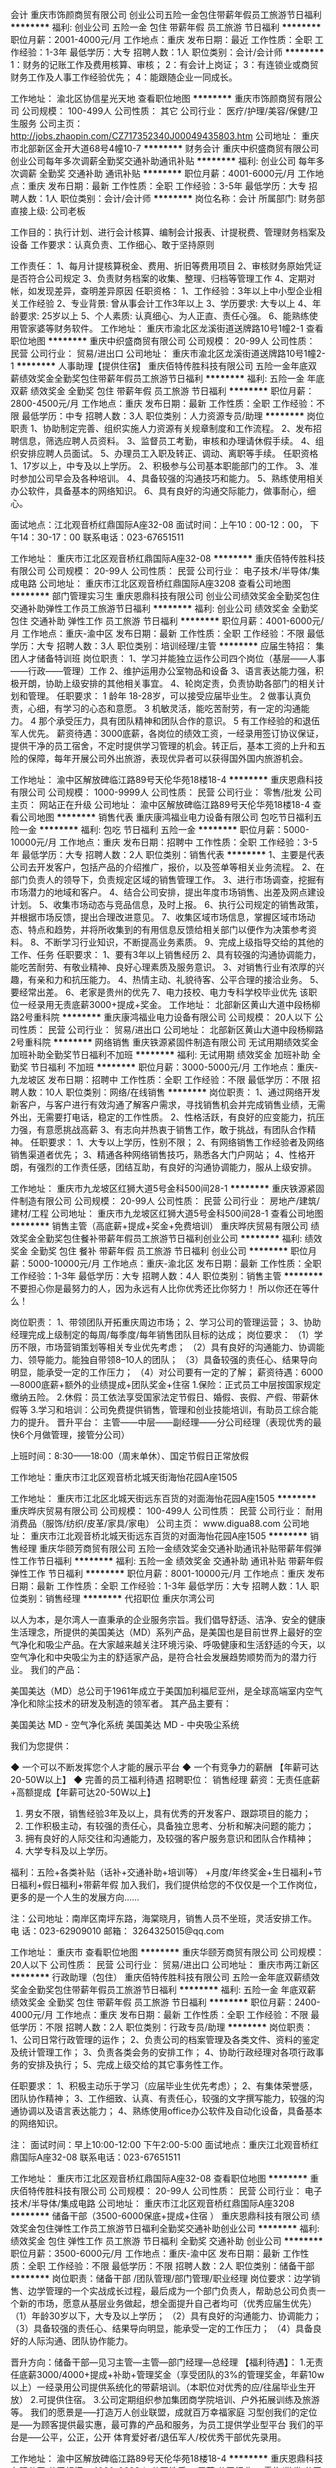 会计
重庆市饰颜商贸有限公司
创业公司五险一金包住带薪年假员工旅游节日福利
**********
福利:
创业公司
五险一金
包住
带薪年假
员工旅游
节日福利
**********
职位月薪：2001-4000元/月 
工作地点：重庆
发布日期：最近
工作性质：全职
工作经验：1-3年
最低学历：大专
招聘人数：1人
职位类别：会计/会计师
**********
1：财务的记账工作及费用核算、审核；
2：有会计上岗证；
3：有连锁业或商贸财务工作及人事工作经验优先；
4：能跟随企业一同成长。

工作地址：
渝北区协信星光天地
查看职位地图
**********
重庆市饰颜商贸有限公司
公司规模：
100-499人
公司性质：
其它
公司行业：
医疗/护理/美容/保健/卫生服务
公司主页：
http://jobs.zhaopin.com/CZ717352340J00049435803.htm
公司地址：
重庆市北部新区金开大道68号4幢10-7
**********
财务会计
重庆中织盛商贸有限公司
创业公司每年多次调薪全勤奖交通补助通讯补贴
**********
福利:
创业公司
每年多次调薪
全勤奖
交通补助
通讯补贴
**********
职位月薪：4001-6000元/月 
工作地点：重庆
发布日期：最新
工作性质：全职
工作经验：3-5年
最低学历：大专
招聘人数：1人
职位类别：会计/会计师
**********
 岗位名称：会计
所属部门: 财务部
直接上级: 公司老板

工作目的：执行计划、进行会计核算、编制会计报表、计提税费、管理财务档案及设备
工作要求：认真负责、工作细心、敢于坚持原则

工作责任：
1、每月计提核算税金、费用、折旧等费用项目
2、审核财务原始凭证是否符合公司规定
3、负责财务档案的收集、整理、归档等管理工作
4、定期对帐，如发现差异，查明差异原因
任职资格：
1、工作经验：3年以上中小型企业相关工作经验
2、专业背景: 曾从事会计工作3年以上
3、学历要求: 大专以上
4、年龄要求: 25岁以上
5、个人素质: 认真细心、为人正直、责任心强。
6、能熟练使用管家婆等财务软件。
   工作地址：
重庆市渝北区龙溪街道送牌路10号1幢2-1
查看职位地图
**********
重庆中织盛商贸有限公司
公司规模：
20-99人
公司性质：
民营
公司行业：
贸易/进出口
公司地址：
重庆市渝北区龙溪街道送牌路10号1幢2-1
**********
人事助理【提供住宿】
重庆佰特传胜科技有限公司
五险一金年底双薪绩效奖金全勤奖包住带薪年假员工旅游节日福利
**********
福利:
五险一金
年底双薪
绩效奖金
全勤奖
包住
带薪年假
员工旅游
节日福利
**********
职位月薪：2800-4500元/月 
工作地点：重庆
发布日期：最新
工作性质：全职
工作经验：不限
最低学历：中专
招聘人数：3人
职位类别：人力资源专员/助理
**********
岗位职责
1、协助制定完善、组织实施人力资源有关规章制度和工作流程。
2、发布招聘信息，筛选应聘人员资料。
3、监督员工考勤，审核和办理请休假手续。
4、组织安排应聘人员面试。
5、办理员工入职及转正、调动、离职等手续。
任职资格
1、17岁以上，中专及以上学历。 
2、积极参与公司基本职能部门的工作。 
3、准时参加公司早会及各种培训。 
4、具备较强的沟通技巧和能力。 
5、熟练使用相关办公软件，具备基本的网络知识。 
6、具有良好的沟通交际能力，做事耐心，细心。

面试地点：江北观音桥红鼎国际A座32-08 
面试时间：上午10：00-12：00， 下午14：30-17：00
联系电话：023-67651511


工作地址：
重庆市江北区观音桥红鼎国际A座32-08
**********
重庆佰特传胜科技有限公司
公司规模：
20-99人
公司性质：
民营
公司行业：
电子技术/半导体/集成电路
公司地址：
重庆市江北区观音桥红鼎国际A座3208
查看公司地图
**********
部门管理实习生
重庆恩鼎科技有限公司
创业公司绩效奖金全勤奖包住交通补助弹性工作员工旅游节日福利
**********
福利:
创业公司
绩效奖金
全勤奖
包住
交通补助
弹性工作
员工旅游
节日福利
**********
职位月薪：4001-6000元/月 
工作地点：重庆-渝中区
发布日期：最新
工作性质：全职
工作经验：不限
最低学历：大专
招聘人数：3人
职位类别：培训经理/主管
**********
应届生特招：
集团人才储备特训班
岗位职责：
1、学习并能独立运作公司四个岗位（基层——人事——行政——管理）工作
2、维护运用办公室物品和设备
3、语言表达能力强，积极开朗，协助上级安排的其他相关事宜。
4、轮岗定责，负责协助各部门的相关计划和管理。
 任职要求：
1 龄年 18-28岁，可以接受应届毕业生。
2 做事认真负责，心细，有学习的心态和意愿。
3 机敏灵活，能吃苦耐劳，有一定的沟通能力。
4 那个承受压力，具有团队精神和团队合作的意识。
5 有工作经验的和退伍军人优先。
 薪资待遇：3000底薪，各岗位的绩效工资，一经录用签订协议保证，提供干净的员工宿舍，不定时提供学习管理的机会。转正后，基本工资的上升和五险的保障，每年开展公司外出旅游，表现优异者可以获得国外国内旅游机会。

工作地址：
渝中区解放碑临江路89号天伦华苑18楼18-4
**********
重庆恩鼎科技有限公司
公司规模：
1000-9999人
公司性质：
民营
公司行业：
零售/批发
公司主页：
网站正在升级
公司地址：
渝中区解放碑临江路89号天伦华苑18楼18-4
查看公司地图
**********
销售代表
重庆康鸿福业电力设备有限公司
包吃节日福利五险一金
**********
福利:
包吃
节日福利
五险一金
**********
职位月薪：5000-10000元/月 
工作地点：重庆
发布日期：招聘中
工作性质：全职
工作经验：3-5年
最低学历：大专
招聘人数：2人
职位类别：销售代表
**********
1、主要是代表公司去开发客户，包括产品的介绍推广，报价，以及签单等相关业务流程。
2、在部门负责人的领导下，负责规定区域的销售管理工作。
3、进行市场调查，挖掘有市场潜力的地域和客户。
4、结合公司安排，提出年度市场销售、出差及网点建设计划。
5、收集市场动态与竞品信息，及时上报。
6、执行公司规定的销售政策，并根据市场反馈，提出合理改进意见。
7、收集区域市场信息，掌握区域市场动态、特点和趋势，并将所收集到的有用信息反馈给相关部门以便作为决策参考资料。
8、不断学习行业知识，不断提高业务素质。
9、完成上级指导交给的其他的工作、任务
任职要求：
1、要有3年以上销售经历
2、具有较强的沟通协调能力，能吃苦耐劳、有敬业精神、良好心理素质及服务意识。
3、对销售行业有浓厚的兴趣，有亲和力和抗压能力。
4、热情主动、礼貌待客、公平合理的接洽业务。
5、要经常出差。
6、老家是贵州的优先
7、电力技校、电力专科学校毕业优先
该职位一经录用无责底薪3000+提成+奖金。
工作地址：
北部新区黄山大道中段杨柳路2号重科院
**********
重庆康鸿福业电力设备有限公司
公司规模：
20人以下
公司性质：
民营
公司行业：
贸易/进出口
公司地址：
北部新区黄山大道中段杨柳路2号重科院
**********
网络销售
重庆铁源紧固件制造有限公司
无试用期绩效奖金加班补助全勤奖节日福利不加班
**********
福利:
无试用期
绩效奖金
加班补助
全勤奖
节日福利
不加班
**********
职位月薪：3000-5000元/月 
工作地点：重庆-九龙坡区
发布日期：招聘中
工作性质：全职
工作经验：不限
最低学历：不限
招聘人数：10人
职位类别：网络/在线销售
**********
岗位职责：
1、通过网络开发新客户，与客户进行有效沟通了解客户需求，寻找销售机会并完成销售业绩，无需外出，无需要打电话，稳定的工作性质。
2、性格活跃，有良好的应变能力，抗压力强，有意愿挑战高薪
3、有志向并热衷于销售工作，敢于挑战，有团队合作精神。
任职要求：
1、大专以上学历，性别不限；
2、有网络销售工作经验者及网络销售渠道者优先；
3、精通各种网络销售技巧，熟悉各大门户网站；
4、性格开朗，有强烈的工作责任感，团结互助，有良好的沟通协调能力，服从上级安排。

工作地址：
重庆市九龙坡区红狮大道5号金科500间28-1
**********
重庆铁源紧固件制造有限公司
公司规模：
20-99人
公司性质：
民营
公司行业：
房地产/建筑/建材/工程
公司地址：
重庆市九龙坡区红狮大道5号金科500间28-1
查看公司地图
**********
销售主管（高底薪+提成+奖金+免费培训）
重庆晔庆贸易有限公司
绩效奖金全勤奖包住餐补带薪年假员工旅游节日福利创业公司
**********
福利:
绩效奖金
全勤奖
包住
餐补
带薪年假
员工旅游
节日福利
创业公司
**********
职位月薪：5000-10000元/月 
工作地点：重庆-渝北区
发布日期：最新
工作性质：全职
工作经验：1-3年
最低学历：大专
招聘人数：4人
职位类别：销售主管
**********
不要担心你是最努力的人，因为永远有人比你优秀还比你努力！
所以你还在等什么！

岗位职责：
1、带领团队开拓重庆周边市场；
2、学习公司的管理运营；
3、协助经理完成上级制定的每周/每季度/每年销售团队目标的达成；
岗位要求：
（1）学历不限，市场营销策划等相关专业优先考虑；
（2）具有良好的沟通能力、协调能力、领导能力。能独自带领8--10人的团队；
（3）具备较强的责任心、结果导向明显，能承受一定的工作压力；
（4）对公司要有一定的了解；
薪资待遇：6000---8000底薪+额外的业绩提成+团队奖金+住宿
1.保险：正式员工中层按国家规定缴纳五险。
2.休假：员工依法享受国家法定节假日、婚假、丧假、产假、带薪休假等
3.学习和培训：公司免费提供销售，管理和创业技能培训，有助员工综合能力的提升。
晋升平台：
主管——中层——副经理——分公司经理（表现优秀的最快6个月做管理，接管分公司）

上班时间：8:30——18:00（周末单休）、国定节假日正常放假

工作地址：重庆市江北区观音桥北城天街海怡花园A座1505


工作地址：
重庆市江北区北城天街远东百货的对面海怡花园A座1505
**********
重庆晔庆贸易有限公司
公司规模：
100-499人
公司性质：
民营
公司行业：
耐用消费品（服饰/纺织/皮革/家具/家电）
公司主页：
www.digua88.com
公司地址：
重庆市江北观音桥北城天街远东百货的对面海怡花园A座1505
**********
销售经理
重庆华颐芳商贸有限公司
五险一金绩效奖金交通补助通讯补贴带薪年假弹性工作节日福利
**********
福利:
五险一金
绩效奖金
交通补助
通讯补贴
带薪年假
弹性工作
节日福利
**********
职位月薪：8001-10000元/月 
工作地点：重庆
发布日期：最新
工作性质：全职
工作经验：1-3年
最低学历：大专
招聘人数：1人
职位类别：销售经理
**********
代招职位
重庆尔湾公司

以人为本，是尔湾人一直秉承的企业服务宗旨。我们倡导舒适、洁净、安全的健康生活理念，所提供的美国美达（MD）系列产品，是美国也是目前世界上最好的空气净化和吸尘产品。在大家越来越关注环境污染、呼吸健康和生活舒适的今天，以空气净化和中央吸尘为主的舒适家产品，是符合社会发展趋势顺势而为的潜力行业。
我们的产品：

美国美达（MD）总公司于1961年成立于美国加利福尼亚州，是全球高端室内空气净化和除尘技术的研发及制造的领军者。 其产品主要有：

美国美达 MD - 空气净化系统
美国美达 MD - 中央吸尘系统

我们为您提供：

◆ 一个可以不断发挥您个人才能的展示平台
◆ 一个有竞争力的薪酬 【年薪可达20-50W以上】
◆ 完善的员工福利待遇      
招聘职位：
销售经理   薪资：无责任底薪+高额提成【年薪可达20-50W以上】
1. 男女不限，销售经验3年及以上，具有优秀的开发客户、跟踪项目的能力；
2. 工作积极主动，有较强的责任心，具备独立思考、分析和解决问题的能力；
3. 拥有良好的人际交往和沟通能力，及较强的客户服务意识和团队合作精神；
4. 大学专科及以上学历。
福利：五险+各类补贴（话补+交通补助+培训等） +月度/年终奖金+生日福利+节日福利+假日福利+带薪年假
加入我们，我们提供给您的不仅仅是一个工作岗位，更多的是一个人生的发展方向……

注：公司地址：南岸区南坪东路，海棠晓月，销售人员不坐班，灵活安排工作。
电 话：023-62909010 邮箱：
3264325015@qq.com

工作地址：
重庆市
查看职位地图
**********
重庆华颐芳商贸有限公司
公司规模：
20人以下
公司性质：
民营
公司行业：
贸易/进出口
公司地址：
重庆市两江新区
**********
行政助理（包住）
重庆佰特传胜科技有限公司
五险一金年底双薪绩效奖金全勤奖包住带薪年假员工旅游节日福利
**********
福利:
五险一金
年底双薪
绩效奖金
全勤奖
包住
带薪年假
员工旅游
节日福利
**********
职位月薪：2400-4000元/月 
工作地点：重庆
发布日期：最新
工作性质：全职
工作经验：不限
最低学历：不限
招聘人数：2人
职位类别：行政专员/助理
**********
岗位职责：
1、公司日常行政管理的运作；
2、负责公司的档案管理及各类文件、资料的鉴定及统计管理工作；
3、负责各类会务的安排工作；
4、协助行政经理对各项行政事务的安排及执行；
5、完成上级交给的其它事务性工作。

任职要求：
1、积极主动乐于学习（应届毕业生优先考虑）；
2、有集体荣誉感，团队协作精神；
3、工作细致、认真、有责任心，较强的文字撰写能力，较强的沟通协调以及语言表达能力；
4、熟练使用office办公软件及自动化设备，具备基本的网络知识。

注：
面试时间：早上10:00-12:00  下午2:00-5:00
面试地点：重庆江北观音桥红鼎国际A座32-08
联系电话：023-67651511

工作地址：
重庆市江北区观音桥红鼎国际A座32-08
查看职位地图
**********
重庆佰特传胜科技有限公司
公司规模：
20-99人
公司性质：
民营
公司行业：
电子技术/半导体/集成电路
公司地址：
重庆市江北区观音桥红鼎国际A座3208
**********
储备干部（3500-6000保底+提成+住宿 ）
重庆恩鼎科技有限公司
绩效奖金包住弹性工作员工旅游节日福利全勤奖交通补助创业公司
**********
福利:
绩效奖金
包住
弹性工作
员工旅游
节日福利
全勤奖
交通补助
创业公司
**********
职位月薪：3500-6000元/月 
工作地点：重庆-渝中区
发布日期：最新
工作性质：全职
工作经验：不限
最低学历：不限
招聘人数：2人
职位类别：储备干部
**********
岗位职责：储备干部 /团队管理/部门管理/职业经理
岗位要求：边学销售、边学管理的一个实战成长过程，最后成为一个部门负责人，帮助总公司负责一个新的市场，愿意从基层业务做起，想全面提升自己者均可（优秀应届生优先） 
（1）年龄30岁以下，大专及以上学历；
（2）具有良好的沟通能力、协调能力； 
（3）具备较强的责任心、结果导向明显，能承受一定的工作压力； 
（4）具备良好的人际沟通、团队协作能力。 

晋升方向：储备干部—见习主管—主管—部门经理—总经理
【福利待遇】：
   1.无责任底薪3000/4000+提成+补助+管理奖金（享受团队的3%的管理奖金，年薪10w以上）一经录用公司提供系统化的带薪培训。（本职位对优秀的应/往届毕业生开放）
   2.可提供住宿。
   3.公司定期组织参加集团商学院培训、户外拓展训练及旅游等。
我们的愿景是-----打造万人创业联盟，成就百万幸福家庭
习型创我们的定位是-----为顾客提供最实惠，最可靠的产品和服务，为员工提供学业型平台
我们的平台是-----公平，公正，公开
  体育爱好者/退伍军人/校优秀干部优先录用。


工作地址：
渝中区解放碑临江路89号天伦华苑18楼18-4
**********
重庆恩鼎科技有限公司
公司规模：
1000-9999人
公司性质：
民营
公司行业：
零售/批发
公司主页：
网站正在升级
公司地址：
渝中区解放碑临江路89号天伦华苑18楼18-4
查看公司地图
**********
招聘专员
渝北区美满人生食品经营部
绩效奖金包住交通补助带薪年假弹性工作员工旅游节日福利不加班
**********
福利:
绩效奖金
包住
交通补助
带薪年假
弹性工作
员工旅游
节日福利
不加班
**********
职位月薪：2001-4000元/月 
工作地点：重庆-渝北区
发布日期：最新
工作性质：全职
工作经验：1年以下
最低学历：大专
招聘人数：1人
职位类别：人力资源专员/助理
**********
岗位职责：主要负责公司的招聘工作，包括网络招聘、定期人才市场招聘。了解招聘的岗位职责和工作流程，完成公司下达每月的招聘量，为公司纳入更多的人才储备。以及上级领导安排的其他工作事宜。

任职要求：有人事及招聘工作经验者优先考虑。大方开朗有亲和力，有良好的语言组织能力和沟通能力，服从领导的安排、与团队和睦相处、有团队凝聚力。
工作地址：
重庆市渝北区冉家坝龙山大道14号（沃尔玛超市附近）
**********
渝北区美满人生食品经营部
公司规模：
1000-9999人
公司性质：
股份制企业
公司行业：
快速消费品（食品/饮料/烟酒/日化）
公司地址：
重庆市渝北区冉家坝龙山大道14号（沃尔玛超市附近）
查看公司地图
**********
销售代表（底薪3K-4k+7月可解家属免费游）
重庆晔庆贸易有限公司
创业公司全勤奖包住交通补助带薪年假员工旅游节日福利绩效奖金
**********
福利:
创业公司
全勤奖
包住
交通补助
带薪年假
员工旅游
节日福利
绩效奖金
**********
职位月薪：4000-8000元/月 
工作地点：重庆-江北区
发布日期：最新
工作性质：全职
工作经验：不限
最低学历：不限
招聘人数：10人
职位类别：销售代表
**********
               只要你够自信，能吃苦，这里将是你大展身手的舞台！！
岗位职责：
1，负责公司产品的推广及宣传；
2，对重庆主城及外省等城市的开拓及考察；
3，熟悉掌握公司市场销售流程后可晋升到公司销售主管负责销售团队管理，发展前景非常广阔。
任职要求：
1.高中（中专）及以上学历，市场营销策划等相关专业优先考虑（可接受应届毕业生）；
2.具有较强的沟通协调能力，能吃苦耐劳、有敬业精神、良好心理素质及服务意识；
3.对销售行业有浓厚的兴趣，有亲和力和抗压能力；
4、喜欢旅游，能接受不定时出差；
薪资待遇：
试用期：无责底薪2800-3000（因个人能力而异）+额外的业务提成+奖金+住宿+补贴
转正：4000及以上+提成+奖金+住宿+补贴+五险
待遇：
1、成为公司员工后，每半年或一年不等的时间里对薪资有上升的调动，并且享有年终奖金；
2、每月1—2次团队聚餐或郊外活动，每年2—3次国内外可携带家属免费旅游；
3、入职后公司有系统的员工培训，与老板面对面交流，对发展有非常大的帮助；
工作时间：8:30——17:30  （周末单休）、国定节假日正常放假，从不加班

公司地址：重庆江北观音桥北城天街远东百货对面的海怡花园A座1505


工作地址：
重庆市江北区北城天街远东百货的对面海怡花园A座1505
**********
重庆晔庆贸易有限公司
公司规模：
100-499人
公司性质：
民营
公司行业：
耐用消费品（服饰/纺织/皮革/家具/家电）
公司主页：
www.digua88.com
公司地址：
重庆市江北观音桥北城天街远东百货的对面海怡花园A座1505
**********
前台【提供住宿】
重庆佰特传胜科技有限公司
五险一金年底双薪绩效奖金包住带薪年假员工旅游节日福利
**********
福利:
五险一金
年底双薪
绩效奖金
包住
带薪年假
员工旅游
节日福利
**********
职位月薪：2300-4000元/月 
工作地点：重庆
发布日期：最新
工作性质：全职
工作经验：不限
最低学历：不限
招聘人数：2人
职位类别：前台/总机/接待
**********
岗位职责：
1、负责办公室人员的考勤，负责员工档案管理，包括原始档案的收集、整理、归档、电子档案的建立；
2、接待来访客人并及时准确通知被访人员；
3、收发公司邮件、报刊、传真和物品，并做好登记管理以及转递工作；
4、负责快件收发、机票及火车票的准确预定；
5、负责前台区域的环境维护，保证设备安全及正常运转（包括复印机、空调及打卡机等）；
6、协助公司员工的复印、传真等工作；
7、完成上级主管交办的其它工作

任职要求：
1、中专以上学历，可接收应届毕业生；
2、形象气质佳，有亲和力及良好沟通能力；
3、熟练操作Word、Excel、PowerPoint等办公系统软件，熟悉并能试用MAC系统；
4、工作认真负责；
5、年龄17-25周岁。
面试时间：10：00-12:00或2:30-5:00
面试地点：重庆江北观音桥红鼎国际A座32-08
联系电话：023-67651511
工作地址：
重庆市江北区观音桥红鼎国际A座32-08
**********
重庆佰特传胜科技有限公司
公司规模：
20-99人
公司性质：
民营
公司行业：
电子技术/半导体/集成电路
公司地址：
重庆市江北区观音桥红鼎国际A座3208
查看公司地图
**********
后勤助理
重庆佰特传胜科技有限公司
年底双薪绩效奖金全勤奖包住带薪年假弹性工作节日福利
**********
福利:
年底双薪
绩效奖金
全勤奖
包住
带薪年假
弹性工作
节日福利
**********
职位月薪：2500-4000元/月 
工作地点：重庆
发布日期：最新
工作性质：全职
工作经验：不限
最低学历：不限
招聘人数：2人
职位类别：后勤人员
**********
岗位职责：
1、协助各部门开展并完成相关行政工作；
2、高中及大专以上学历，接受应届毕业生；
3、负责公司的档案管理及各类文件、资料的鉴定及统计管理工作.；
4、熟悉办公室的一般工作流程，熟练运用OFFICE等办公软件；
5、工作仔细认真、责任心强、为人正直，具备较强的书面和口头表达能力。
 任职要求： 
1、能够尽快入职、长期稳定工作；
2、中专以上学历；（应届毕业生优先）
3、年龄18-25周岁 

备注：
1、面试地点：重庆江北观音桥红鼎国际A座32-08
2、面试时间：早上10:00-12:00  下午14:00-17:00
工作地址：
重庆市江北区观音桥红鼎国际A座32-08
**********
重庆佰特传胜科技有限公司
公司规模：
20-99人
公司性质：
民营
公司行业：
电子技术/半导体/集成电路
公司地址：
重庆市江北区观音桥红鼎国际A座3208
查看公司地图
**********
国际贸易专员
重庆昊东科技有限公司
绩效奖金包吃交通补助餐补房补通讯补贴带薪年假员工旅游
**********
福利:
绩效奖金
包吃
交通补助
餐补
房补
通讯补贴
带薪年假
员工旅游
**********
职位月薪：3000-6000元/月 
工作地点：重庆
发布日期：最新
工作性质：全职
工作经验：不限
最低学历：本科
招聘人数：3人
职位类别：国际贸易主管/专员
**********
岗位职责：
 1、在阿里巴巴平台上发布和维护产品图片及信息资料，让海外买家找到我们；
2、通过阿里巴巴或其他相关平台主动寻找采购信息，并与之联系洽谈；
3、及时处理客户询盘信息，维护好潜在客户的客情关系。
4、参加培训，自我成长的同时将先进的外贸理念和经验和公司市场拓展相结合。
 任职要求：欢迎广大应届毕业生新活力的加入！
1、 专科及以上学历，英语、市场营销、国际贸易等相关专业；
2、 有一定的英语基础，有过外贸相关培训的优秀应届毕业生优先；
3、 具有较强的进取精神和团队精神，工作认真，责任心强，抗压性强。
工作地址：
重庆市南岸区鸡冠石镇石龙村彬野公司
查看职位地图
**********
重庆昊东科技有限公司
公司规模：
20-99人
公司性质：
民营
公司行业：
大型设备/机电设备/重工业
公司主页：
www.cqhdkj.cn
公司地址：
南岸区鸡冠石石龙村彬野公司内D栋
**********
销售主管
重庆华颐芳商贸有限公司
五险一金绩效奖金交通补助通讯补贴带薪年假节日福利
**********
福利:
五险一金
绩效奖金
交通补助
通讯补贴
带薪年假
节日福利
**********
职位月薪：6001-8000元/月 
工作地点：重庆
发布日期：最新
工作性质：全职
工作经验：1-3年
最低学历：大专
招聘人数：3人
职位类别：销售代表
**********
代招职位
重庆尔湾公司

“以人为本”是尔湾人一直秉承的企业服务宗旨。我们倡导舒适、洁净、安全的健康生活理念，所提供的美国美达（MD）系列产品，是美国也是目前世界上最好的空气净化和吸尘产品。在大家越来越关注环境污染、呼吸健康和生活舒适的今天，以空气净化和中央吸尘为主的“舒适家”产品，是符合社会发展趋势顺势而为的潜力行业。
我们的产品：

美国美达（MD）总公司于1961年成立于美国加利福尼亚州，是全球高端室内空气净化和除尘技术的研发及制造的领军者。 其产品主要有：

美国美达 MD - 空气净化系统（空气净化器）
美国美达 MD - 中央吸尘系统

我们为您提供：

◆ 一个可以不断发挥您个人才能的展示平台
◆ 一个有竞争力的薪酬 【年薪可达10-30W以上】
◆ 完善的员工福利待遇      
招聘职位：
销售主管（可兼职） 薪资：无责任底薪+高额提成【年薪可达10-30W以上】
1. 男女不限，销售经验3年及以上，具有优秀的开发客户、跟踪项目的能力；
2. 工作积极主动，有较强的责任心，具备独立思考、分析和解决问题的能力；
3. 拥有良好的人际交往和沟通能力，及较强的客户服务意识和团队合作精神；
4. 高中及以上学历。
5、有保险、建材、健康产品等客户拜访行业工作经验优先。
福利：五险+各类补贴（话补+交通补助+培训等） +月度/年终奖金+生日福利+节日福利+假日福利+带薪年假
加入我们，我们提供给您的不仅仅是一个工作岗位，更多的是一个人生的发展方向……


注：公司地址：南岸区南坪东路，海棠晓月，销售人员不坐班，灵活安排工作。
电话：023-62909010   邮箱：
3264325015@qq.com

工作地址：
重庆市
查看职位地图
**********
重庆华颐芳商贸有限公司
公司规模：
20人以下
公司性质：
民营
公司行业：
贸易/进出口
公司地址：
重庆市两江新区
**********
销售精英
重庆中织盛商贸有限公司
每年多次调薪全勤奖交通补助餐补通讯补贴
**********
福利:
每年多次调薪
全勤奖
交通补助
餐补
通讯补贴
**********
职位月薪：3500-7000元/月 
工作地点：重庆
发布日期：最新
工作性质：全职
工作经验：不限
最低学历：不限
招聘人数：100人
职位类别：销售代表
**********
1、根据部门总体市场策略编制自己分管的市场的销售计划。
2、全面掌握本市场的变化和竞争对手情况，了解客源市场布置的流量，注意市场结构的变化。
3、对本市场中的客源大户要熟悉他们的基本情况，随时关注其变化并适时做出应对。
4、组织本组组员对新市场进行开发。
5、管理开发好自己的客户。
6、负责组织销售计划的审定及落实，并进行督查。
工作地址：
重庆市渝北区龙溪街道送牌路10号1幢2-1
**********
重庆中织盛商贸有限公司
公司规模：
20-99人
公司性质：
民营
公司行业：
贸易/进出口
公司地址：
重庆市渝北区龙溪街道送牌路10号1幢2-1
**********
推广主管
四川白家食品有限公司
绩效奖金全勤奖交通补助餐补通讯补贴带薪年假员工旅游节日福利
**********
福利:
绩效奖金
全勤奖
交通补助
餐补
通讯补贴
带薪年假
员工旅游
节日福利
**********
职位月薪：4001-6000元/月 
工作地点：重庆-南岸区
发布日期：最新
工作性质：全职
工作经验：3-5年
最低学历：大专
招聘人数：2人
职位类别：市场策划/企划经理/主管
**********
一、主要工作内容：
1、对公司要求的市场推广主题活动的开展进行前期促销物料、广宣品、促销人员的准备，活动现场进行督导和检查；
2、负责公司新品上市相关进场工作的协调和跟进，同时协助计划和实施后期新产品上市促销活动方案的执行、分析及促销人员招聘、培训的等相关工作；
3、负责计划、实施和评估消费者促销，渠道促销以及其他形式的品牌促销，以提高销售量和品牌认知，达到提高品牌影响力和销售达成的目的。
4、对业务部门促销方案申请和促销费用进行审核，协助业务部门对基础工作进行强化和规范管理；
5、完成公司领导下达的各项临时任务。


二、任职资格：
1、3年以上销售工作经验，有同岗位工作经验者优先；
2、了解快消品市场情况，熟悉快消品渠道及终端情况，有快速消费品的促销推广活动经历；
3、能独立执行或参与消费者促销、推广、媒体公关等销售活动；
4、能适应出差。
工作地址：
重庆市南岸区万达锋邸2栋11-2号
查看职位地图
**********
四川白家食品有限公司
公司规模：
1000-9999人
公司性质：
合资
公司行业：
快速消费品（食品/饮料/烟酒/日化）
公司主页：
http://www.scbaijia.com/
公司地址：
成都市龙泉驿区白家路9号
**********
销售代表/业务代表
四川白家食品有限公司
绩效奖金全勤奖交通补助餐补通讯补贴带薪年假员工旅游节日福利
**********
福利:
绩效奖金
全勤奖
交通补助
餐补
通讯补贴
带薪年假
员工旅游
节日福利
**********
职位月薪：4001-6000元/月 
工作地点：重庆-永川区
发布日期：最新
工作性质：全职
工作经验：1-3年
最低学历：大专
招聘人数：2人
职位类别：渠道/分销专员
**********
一、主要工作内容：
1、负责客户资料管理工作；
2、负责新开发客户；
3、负责终端市场维护工作；
4、负责促销活动谈判与执行；
5、负责进行终端市场维护；
6、完成领导交办的其它工作。

二、任职资格：
1、专科及以上学历，市场营销等相关专业；
2、2年以上销售行业工作经验，熟悉当地市场，业绩突出者优先；
3、性格外向、反应敏捷、表达能力强，具有较强的沟通能力及交际技巧，具有亲和力；
4、具备一定的市场分析及判断能力，良好的客户服务意识；
5、有责任心，能承受较大的工作压力；
6、能适应出差。
工作地址：
重庆市永川区域内
查看职位地图
**********
四川白家食品有限公司
公司规模：
1000-9999人
公司性质：
合资
公司行业：
快速消费品（食品/饮料/烟酒/日化）
公司主页：
http://www.scbaijia.com/
公司地址：
成都市龙泉驿区白家路9号
**********
出差人员（提供住宿，热爱旅游外出者优先）
重庆佰特传胜科技有限公司
五险一金年底双薪绩效奖金全勤奖包住员工旅游节日福利每年多次调薪
**********
福利:
五险一金
年底双薪
绩效奖金
全勤奖
包住
员工旅游
节日福利
每年多次调薪
**********
职位月薪：6000-8000元/月 
工作地点：重庆
发布日期：最新
工作性质：全职
工作经验：不限
最低学历：不限
招聘人数：5人
职位类别：业务拓展专员/助理
**********
岗位职责
1、与公司的拓展团队在省内出差，开发新市场；
2、扩大产品在所负责区域的销售，提高产品市场占有率；
3、与客户保持良好沟通，实时把握客户需求，为客户提供主动、热情、满意、周到的 服务；
4、负责开拓和维护外地市场；
5、服从部门主管的安排，完成其交给的相关工作。

任职资格
1、想要改变自己，想学到不一样的东西，想看看外面的世界，了解不同的风俗人情，同时有上进心，能够自我学习和提高。
2、具有良好的团队合作精神，同理心较好，能吃苦耐劳。
3、具有较强的说服力和影响力，富有激情，喜好挑战自我。
4、善于沟通、工作责任心强、良好的心态及团队协作能力，执行能力强。

面试地点：江北观音桥红鼎国际A座32-08 
面试时间：上午10：00-12：00， 下午14：30-17：00
联系电话：023-67651511


工作地址：
重庆市江北区观音桥红鼎国际A座32-08
**********
重庆佰特传胜科技有限公司
公司规模：
20-99人
公司性质：
民营
公司行业：
电子技术/半导体/集成电路
公司地址：
重庆市江北区观音桥红鼎国际A座3208
查看公司地图
**********
销售专员
渝北区美满人生食品经营部
包住带薪年假员工旅游节日福利
**********
福利:
包住
带薪年假
员工旅游
节日福利
**********
职位月薪：2001-4000元/月 
工作地点：重庆
发布日期：最新
工作性质：全职
工作经验：不限
最低学历：不限
招聘人数：5人
职位类别：销售代表
**********
岗位职责：在周边社区进行食品宣传

任职要求：三心：责任心，耐心，爱心
工作地址：
重庆市渝北区冉家坝龙山大道14号（沃尔玛超市附近）
**********
渝北区美满人生食品经营部
公司规模：
1000-9999人
公司性质：
股份制企业
公司行业：
快速消费品（食品/饮料/烟酒/日化）
公司地址：
重庆市渝北区冉家坝龙山大道14号（沃尔玛超市附近）
查看公司地图
**********
店员
渝北区美满人生食品经营部
包住带薪年假不加班
**********
福利:
包住
带薪年假
不加班
**********
职位月薪：2400-2400元/月 
工作地点：重庆-渝北区
发布日期：最新
工作性质：全职
工作经验：不限
最低学历：不限
招聘人数：1人
职位类别：后勤人员
**********
岗位职责：熟悉基本的收营及盘点工作

任职要求：吃苦耐劳，服从领导安排
工作地址：
重庆市渝北区冉家坝龙山大道14号（沃尔玛超市附近）
**********
渝北区美满人生食品经营部
公司规模：
1000-9999人
公司性质：
股份制企业
公司行业：
快速消费品（食品/饮料/烟酒/日化）
公司地址：
重庆市渝北区冉家坝龙山大道14号（沃尔玛超市附近）
查看公司地图
**********
外贸业务员
重庆昊东科技有限公司
五险一金绩效奖金包吃交通补助房补通讯补贴带薪年假员工旅游
**********
福利:
五险一金
绩效奖金
包吃
交通补助
房补
通讯补贴
带薪年假
员工旅游
**********
职位月薪：3000-6000元/月 
工作地点：重庆-南岸区
发布日期：最新
工作性质：全职
工作经验：不限
最低学历：本科
招聘人数：3人
职位类别：外贸/贸易专员/助理
**********
岗位职责：
1、在阿里巴巴平台上发布和维护产品图片及信息资料，让海外买家找到我们；
2、通过阿里巴巴或其他相关平台主动寻找采购信息，并与之联系洽谈；
3、及时处理客户询盘信息，维护好潜在客户的客情关系。
4、参加培训，自我成长的同时将先进的外贸理念和经验和公司市场拓展相结合。

任职要求：欢迎广大应届毕业生新活力的加入！
工作地址：
重庆市南岸区鸡冠石镇石龙村彬野公司内
查看职位地图
**********
重庆昊东科技有限公司
公司规模：
20-99人
公司性质：
民营
公司行业：
大型设备/机电设备/重工业
公司主页：
www.cqhdkj.cn
公司地址：
南岸区鸡冠石石龙村彬野公司内D栋
**********
会计
渝北区美满人生食品经营部
不加班带薪年假包住
**********
福利:
不加班
带薪年假
包住
**********
职位月薪：2400-3000元/月 
工作地点：重庆-渝北区
发布日期：最新
工作性质：全职
工作经验：不限
最低学历：不限
招聘人数：1人
职位类别：会计/会计师
**********
岗位职责:具有一定的专业知识

任职要求：吃苦耐劳，服从领导安排
工作地址：
重庆市渝北区冉家坝龙山大道14号（沃尔玛超市附近）
**********
渝北区美满人生食品经营部
公司规模：
1000-9999人
公司性质：
股份制企业
公司行业：
快速消费品（食品/饮料/烟酒/日化）
公司地址：
重庆市渝北区冉家坝龙山大道14号（沃尔玛超市附近）
查看公司地图
**********
行政文员
重庆恩鼎科技有限公司
绩效奖金包住带薪年假弹性工作员工旅游节日福利
**********
福利:
绩效奖金
包住
带薪年假
弹性工作
员工旅游
节日福利
**********
职位月薪：2300-4000元/月 
工作地点：重庆-渝中区
发布日期：最新
工作性质：全职
工作经验：不限
最低学历：大专
招聘人数：1人
职位类别：行政专员/助理
**********
【岗位职责】
   1.负责公司日常接待及环境卫生的维护；
   2.协助公司经理处理各种资料及文档的归类。
【任职资格】
   1.性格热情、活泼、乐观、形象气质佳；
   2.表达流畅，熟练运用Office软件，有敬业精神；
   3.有会计、文秘类相关专业者优先。
联系人：赵老师
联系电话：63791617
工作地址：重庆市渝中区临江路89号天伦华苑18-4
附近公交：114、418、461、491、424、466、502、492到重庆宾馆下车；
402、465、601、401、405、418、461、612到临江门下车；
轻轨一号线较场口下车；轻轨二号线临江门下车。

工作地址：
渝中区解放碑临江路89号天伦华苑18楼18-4
**********
重庆恩鼎科技有限公司
公司规模：
1000-9999人
公司性质：
民营
公司行业：
零售/批发
公司主页：
网站正在升级
公司地址：
渝中区解放碑临江路89号天伦华苑18楼18-4
查看公司地图
**********
在线客服周末双休
重庆联嘉新企业管理咨询有限公司
全勤奖带薪年假节日福利员工旅游五险一金
**********
福利:
全勤奖
带薪年假
节日福利
员工旅游
五险一金
**********
职位月薪：4000-6000元/月 
工作地点：重庆
发布日期：最新
工作性质：全职
工作经验：不限
最低学历：不限
招聘人数：20人
职位类别：网络/在线销售
**********
岗位职责：用公司的话术跟客户进行沟通，了解客户的需求，满足客户的要求。
任职要求：有上进心，喜欢现实的，不懂就问。
薪资待遇：2800的无责底薪+提成+奖金   免费旅游
工作时间：早：9点-晚：6点， 周末双休  法定节假日带薪休息
欢迎到公司详细了解，面试前需要提前打电话，以免会议耽误双方的时间，有无工作经验都可，应届毕业生优先，公司带薪培训，如果你有梦想就加入我们吧，招满即停。
有意向者联系：唐老师17378307369

工作地址：
重庆市南岸区南坪西路
查看职位地图
**********
重庆联嘉新企业管理咨询有限公司
公司规模：
100-499人
公司性质：
其它
公司行业：
贸易/进出口
公司地址：
重庆市南岸区南坪西路
**********
部门管理实习生（急聘）保底3000+包住+补贴
重庆恩鼎科技有限公司
绩效奖金包住弹性工作员工旅游节日福利
**********
福利:
绩效奖金
包住
弹性工作
员工旅游
节日福利
**********
职位月薪：3000-6000元/月 
工作地点：重庆-渝中区
发布日期：最新
工作性质：全职
工作经验：不限
最低学历：不限
招聘人数：2人
职位类别：实习生
**********
岗位职责：
1、学习并能独立运作公司四个岗位（基层——人事——行政——管理）工作
2、维护运用办公室物品和设备
3、语言表达能力强，积极开朗，协助上级安排的其他相关事宜。
4、轮岗定责，负责协助各部门的相关计划和管理。
 任职要求：
1 龄年 18-28岁，可以接受应届毕业生。
2 做事认真负责，心细，有学习的心态和意愿。
3 机敏灵活，能吃苦耐劳，有一定的沟通能力。
4 那个承受压力，具有团队精神和团队合作的意识。
5 有工作经验的和退伍军人优先。
 薪资待遇：3000底薪，各岗位的绩效工资，一经录用签订协议保证，提供干净的员工宿舍，不定时提供学习管理的机会。转正后，基本工资的上升和五险的保障，每年开展公司外出旅游，表现优异者可以获得国外国内旅游机会。

工作地址：
渝中区解放碑临江路89号天伦华苑18楼18-4
**********
重庆恩鼎科技有限公司
公司规模：
1000-9999人
公司性质：
民营
公司行业：
零售/批发
公司主页：
网站正在升级
公司地址：
渝中区解放碑临江路89号天伦华苑18楼18-4
查看公司地图
**********
销售代表
渝北区美满人生食品经营部
绩效奖金年终分红包住带薪年假弹性工作员工旅游节日福利
**********
福利:
绩效奖金
年终分红
包住
带薪年假
弹性工作
员工旅游
节日福利
**********
职位月薪：6001-8000元/月 
工作地点：重庆-渝北区
发布日期：最新
工作性质：校园
工作经验：无经验
最低学历：中专
招聘人数：10人
职位类别：业务拓展专员/助理
**********
岗位职责：食品推广，销售！

任职要求：有上进心，能吃苦！敢于挑战自我！
工作地址：
渝北区龙山大道14号
查看职位地图
**********
渝北区美满人生食品经营部
公司规模：
1000-9999人
公司性质：
股份制企业
公司行业：
快速消费品（食品/饮料/烟酒/日化）
公司地址：
重庆市渝北区冉家坝龙山大道14号（沃尔玛超市附近）
**********
后勤
渝北区美满人生食品经营部
五险一金绩效奖金年终分红包住带薪年假
**********
福利:
五险一金
绩效奖金
年终分红
包住
带薪年假
**********
职位月薪：2000-2500元/月 
工作地点：重庆-渝北区
发布日期：最新
工作性质：全职
工作经验：不限
最低学历：不限
招聘人数：1人
职位类别：后勤人员
**********
岗位职责：1、协助上级制定行政、后勤总务及安全管理工作发展规划和计划； 
2、协助审核、修订行政后勤管理规章制度，进行日常行政后勤工作的组织与管理；
3、协助上司进行财产、内务、安全管理，为其他部门提供及时有效的行政后勤服务
4、负责领导安排的其他事情。
任职要求：性格开朗，吃苦耐劳。
工作地址：
渝北区美满人生食品经营部
**********
渝北区美满人生食品经营部
公司规模：
1000-9999人
公司性质：
股份制企业
公司行业：
快速消费品（食品/饮料/烟酒/日化）
公司地址：
重庆市渝北区冉家坝龙山大道14号（沃尔玛超市附近）
查看公司地图
**********
销售出差专员(3500底薪+五险+住宿+提成)
重庆恩鼎科技有限公司
绩效奖金包住弹性工作员工旅游节日福利
**********
福利:
绩效奖金
包住
弹性工作
员工旅游
节日福利
**********
职位月薪：3500-6000元/月 
工作地点：重庆-渝中区
发布日期：最新
工作性质：全职
工作经验：不限
最低学历：不限
招聘人数：3人
职位类别：销售代表
**********
岗位职责:
1、负责公司产品的推广和销售
2、能吃苦耐劳，热爱销售，想通过销售锻炼自己、丰富自己的阅历。
3、市场调研与数据反馈
4、独立和适用能力强，具有良好团队合作精神； 
5、新客户的开发及老客户的关系维护

任职资格:
1、年龄30岁以下，男女不限，学历、经验不限。
2、能吃苦耐劳、热爱并愿意从基层工作做起。
3、责任心强、团队合作意识良好、有爱心耐心、有一颗渴望成功心。
4、有过客户关系维护者优先考虑。

薪酬福利：
1、无责任底薪3500元-6000元+奖金+出差补助+短程旅游
2、享受负责团队销售额的利润点，收入稳定
3、公司提供系统专业的带薪培训和销售技能及管理知识训练，凡能力达到公司标准和要求者可以获得内部晋升，学习管理知识，成为高层管理者或创业的机会。

工作地址：
渝中区解放碑临江路89号天伦华苑18楼18-4
**********
重庆恩鼎科技有限公司
公司规模：
1000-9999人
公司性质：
民营
公司行业：
零售/批发
公司主页：
网站正在升级
公司地址：
渝中区解放碑临江路89号天伦华苑18楼18-4
查看公司地图
**********
管培生
重庆恩鼎科技有限公司
绩效奖金全勤奖包住带薪年假弹性工作员工旅游节日福利
**********
福利:
绩效奖金
全勤奖
包住
带薪年假
弹性工作
员工旅游
节日福利
**********
职位月薪：5000-10000元/月 
工作地点：重庆-渝中区
发布日期：最新
工作性质：全职
工作经验：不限
最低学历：大专
招聘人数：7人
职位类别：培训生
**********
岗位职责：
1、管理小规模销售团队的管理工作；
2、熟悉掌握公司市场销售流程后可晋升到公司销售主管负责销售团队管理，晋升管理层；
3、喜欢挑战，踏实上进，且能吃苦耐劳；
4、善于沟通交流，注重个人经验积累，有发展欲望；
5、对市场开发有一定兴趣，热爱团队协作。
 任职资格：
1、专科及以上学历，市场营销等相关专业优先；
2、形象气质佳，能吃苦耐劳，有敬业精神，有良好的心理素质及服务意识；
3、做事认真踏实，为人正直诚恳，高度的工作意识，具有良好的团队精神；
4、热爱销售，对销售行业有浓厚的兴趣，有志于该行业的发展，追求个人发展和高薪。

薪资待遇：
1、无责任底薪（3000-6000）＋提成（30%-50%）＋奖金＋年终奖＋带薪培训＋补助（一经公司录用公司提供系统化的带薪培训）能力----收入----发展
2、提供免费的高档式公寓住宿，境外游（全免费）
3、前期：基层1-2个月带薪培训（公司提供专业技能培训，部门主管的亲手指导，让新进公司的伙伴得到快速有效的能力提升）。中期：学习管理，参与管理，公平公开的晋升平台。后期：职业的成就和丰厚的薪酬，以及美好的生活。
晋升方向：管培生—市场主管—经理—总经理
联系人：赵老师 
联系电话：63791617
工作地址：重庆市渝中区临江路89号天伦华苑18-4
附近公交：114、418、461、491、424、466、502、492到重庆宾馆下车；
402、465、601、401、405、418、461、612到临江门下车；
轻轨一号线较场口下车；轻轨二号线临江门下车。

工作地址：
渝中区解放碑临江路89号天伦华苑18楼18-4
查看职位地图
**********
重庆恩鼎科技有限公司
公司规模：
1000-9999人
公司性质：
民营
公司行业：
零售/批发
公司主页：
网站正在升级
公司地址：
渝中区解放碑临江路89号天伦华苑18楼18-4
**********
销售专员
渝北区美满人生食品经营部
绩效奖金年终分红包住交通补助带薪年假弹性工作员工旅游节日福利
**********
福利:
绩效奖金
年终分红
包住
交通补助
带薪年假
弹性工作
员工旅游
节日福利
**********
职位月薪：4001-6000元/月 
工作地点：重庆-渝北区
发布日期：最新
工作性质：实习
工作经验：无经验
最低学历：不限
招聘人数：10人
职位类别：销售代表
**********
岗位职责：负责产品销售

任职要求：能吃苦，肯学习！
工作地址：
渝北区龙山街道龙山大道14号
查看职位地图
**********
渝北区美满人生食品经营部
公司规模：
1000-9999人
公司性质：
股份制企业
公司行业：
快速消费品（食品/饮料/烟酒/日化）
公司地址：
重庆市渝北区冉家坝龙山大道14号（沃尔玛超市附近）
**********
建材销售 4-8K
重庆上优管道配件有限公司
年底双薪绩效奖金年终分红股票期权加班补助全勤奖包吃包住
**********
福利:
年底双薪
绩效奖金
年终分红
股票期权
加班补助
全勤奖
包吃
包住
**********
职位月薪：6001-8000元/月 
工作地点：重庆-九龙坡区
发布日期：最新
工作性质：全职
工作经验：不限
最低学历：不限
招聘人数：10人
职位类别：销售代表
**********
本公司提供
1，不良好工作环境。（为了激励你创造未来，从艰苦环境长大的人会较有成就）
2，不完善的成长空间。（成长是发自内心的学习）
3，不完成的教育训练。（要学什么自己提，公司出钱）
4，不具竞争力的资源。（薪资多寡取决于你自己，干我屁事）
5，各项优厚福利。（骗你的，公司不赚钱，哪来的福利，赚钱给开公司最实际）

在这里：不用因为没有经验而不敢尝试法兰管件销售行业！
上优管件邀约您以销售管培生的角色进入销售行业，由上优学院将你培养成为优秀的营销专家！
 如何被培养？
1、岗前培训：上优讲师团队为您讲解营销理论知识。
2、超级培训：上优新人三个月内接受不间断的公开课和区域培训。
3、实战演练：上优销售精英带你近距离接触业务实战。
4、经验分享：上优老人与你共同分享经验，让你借鉴别人的成功秘诀。
5、工作氛围：上优管件将是您校园生活的延续，因为这里拥有一群爱学习、爱团结、爱激情、爱梦想的伙伴！
  如何被重用？
1、无空降兵：上优为你提供一个公开、公平、透明，没有天花板的竞争平台。
2、快速晋升：上优为你提供明确的晋升标准与创业平台。
3、领导支持：上优上级全力以赴的付出与支持为你排除一切工作障碍。
4、价值体现：上优业绩不是唯一标准，价值全面体现才是链家菁英。

上优人事部：陈 18983999514（同微信）
上优管件欢迎每一位有激情、有梦想、爱生活、爱工作的年轻人！
亲爱的伙伴，若您在投递简历1个工作日之内未收到回复，或您希望尽快安排面试，请电话联系我们，招聘部将为您提前预约面试！

岗位职责：
1、负责搜集新客户的资料并进行沟通，开发新客户；
2、通过电话与客户进行有效沟通了解客户需求, 寻找销售机会并完成销售业绩；
3、维护老客户的业务，挖掘客户的最大潜力；
4、定期与合作客户进行沟通，建立良好的长期合作关系。

工作地址：
重亲市九龙坡区九龙园区云湖路3号
查看职位地图
**********
重庆上优管道配件有限公司
公司规模：
20-99人
公司性质：
民营
公司行业：
贸易/进出口
公司地址：
重亲市九龙坡区九龙园区云湖路3号
**********
《无责底薪3K》销售代表+提供住宿
重庆硕耀科技有限公司
创业公司每年多次调薪五险一金绩效奖金包住弹性工作员工旅游节日福利
**********
福利:
创业公司
每年多次调薪
五险一金
绩效奖金
包住
弹性工作
员工旅游
节日福利
**********
职位月薪：4001-6000元/月 
工作地点：重庆
发布日期：最新
工作性质：全职
工作经验：不限
最低学历：中专
招聘人数：6人
职位类别：市场专员/助理
**********
职位描述：
温馨提示：
 1、本公司直招，不以任何名义收取任何费用；
 2、请投递简历者保持手机畅通，以免影响您的面试；
 3、公司地址：重庆市江北区观音桥邦新北都20-5（轻轨3号线观音桥站2号出口赛博数码广场楼上）
 4、咨询电话：18008367871 人力资源部  石主管
薪资待遇：
  * 无责保底3000以上+业绩提成(上不封顶))+ 绩效奖金 + 年终奖。目前该岗位在职人员平均月薪在5000-10000元左右，部分能力强的年薪20万以上；
  * 公司提供住宿：精装公寓+免费住宿（离公司步行5-8分钟）
  * 员工旅游、精彩的公司年会；
  公平、公正、公开的考核机制、晋升机制、加薪机制，升迁机会完全把握在自己手中，让您不再担心付出得不到应有的回报；

作息时间：
  * 上下班时间：上午8：00-下午18：00 单休（周日）
职位描述
  1、市场覆盖，开拓客户，了解客户需求；
  2、对客户进行拜访、洽谈，解决客户异议；
  3、执行公司各类规章制度，在上级的领导和监督下完成量化的工作。
岗位要求：
  1、年龄19~35岁之间，反应敏捷、表达能力强，具有较强的沟通能力及交际技巧，具有亲和力；
  2、具备一定的市场分析及判断能力，良好的客户服务意识；
  3、能积极面对挑战及压力，工作积极主动，具备团队合作精神。

上班地址：江北区观音桥邦新北都20-5（轻轨3号线观音桥站2号口赛博数码广场）
工作地址：
重庆市江北区观音桥步行街5号20楼5号（轻轨3号线观音桥站2号出口，赛博数码广场楼上）
**********
重庆硕耀科技有限公司
公司规模：
100-499人
公司性质：
民营
公司行业：
零售/批发
公司主页：
http://www.hhc-cc.com/
公司地址：
重庆市江北区观音桥步行街5号20楼5号（轻轨3号线观音桥站2号出口，赛博数码广场楼上）
查看公司地图
**********
3000+无责底薪——外出业务员
重庆晔庆贸易有限公司
每年多次调薪绩效奖金全勤奖交通补助带薪年假节日福利创业公司不加班
**********
福利:
每年多次调薪
绩效奖金
全勤奖
交通补助
带薪年假
节日福利
创业公司
不加班
**********
职位月薪：3500-6500元/月 
工作地点：重庆-渝北区
发布日期：最新
工作性质：全职
工作经验：不限
最低学历：中专
招聘人数：8人
职位类别：销售主管
**********
      2018，在这里一定会成就一个不一样的你
工作内容：
1、负责重庆主城区以及周边业务拓展；
2、对公司新产品的推广及客户群体的建立；
工作要求：
1、学历不限，年龄30岁以下，（可接受应届毕业生）
2、具有较强的沟通协调能力及学习能力，能吃苦耐劳，有上进心；
3、形象专业、学习能力强、态度端正、对销售管理工作有浓厚兴趣、有热情。
4、有事业心，有较强的团队合作精神。
5、喜欢出差旅游，敢于尝试具有挑战性的工作；
薪资待遇：
1、无责任底薪3000—3500元/月（转正后综合工资4000—8000及以上）+奖金+出差补助+短程旅游
2、经常举行PK赛，提供现金、物品等赛品；
3、公司每年对优秀员工提供一/二次国内外免费游；
4、每周公司组织聚餐及郊外游玩、团队拓展、自驾游等活动；
   上班时间：8:30——17:30（周末单休）；                                       
公司地址：江北观音桥北城天街远东百货的对面海怡花园A座1505


工作地址：
重庆市江北区北城天街远东百货的对面海怡花园A座1505
**********
重庆晔庆贸易有限公司
公司规模：
100-499人
公司性质：
民营
公司行业：
耐用消费品（服饰/纺织/皮革/家具/家电）
公司主页：
www.digua88.com
公司地址：
重庆市江北观音桥北城天街远东百货的对面海怡花园A座1505
**********
旅游专员
渝北区美满人生食品经营部
绩效奖金年终分红包住交通补助带薪年假弹性工作员工旅游节日福利
**********
福利:
绩效奖金
年终分红
包住
交通补助
带薪年假
弹性工作
员工旅游
节日福利
**********
职位月薪：4001-6000元/月 
工作地点：重庆-渝北区
发布日期：最新
工作性质：全职
工作经验：无经验
最低学历：中技
招聘人数：10人
职位类别：区域销售专员/助理
**********
岗位职责：负责带队旅游，以及对于产品销售

任职要求：语言流利，沟通能力强，团队意识强烈！
工作地址：
渝北区龙山大道14号
查看职位地图
**********
渝北区美满人生食品经营部
公司规模：
1000-9999人
公司性质：
股份制企业
公司行业：
快速消费品（食品/饮料/烟酒/日化）
公司地址：
重庆市渝北区冉家坝龙山大道14号（沃尔玛超市附近）
**********
销售
重庆华颐芳商贸有限公司
绩效奖金
**********
福利:
绩效奖金
**********
职位月薪：8001-10000元/月 
工作地点：重庆
发布日期：最新
工作性质：兼职
工作经验：不限
最低学历：不限
招聘人数：10人
职位类别：销售代表
**********
代招职位
重庆尔湾公司

“以人为本”是尔湾人一直秉承的企业服务宗旨。我们倡导舒适、洁净、安全的健康生活理念，所提供的美国美达（MD）系列产品，是美国也是目前世界上最好的空气净化和吸尘产品。在大家越来越关注环境污染、呼吸健康和生活舒适的今天，以空气净化和中央吸尘为主的“舒适家”产品，是符合社会发展趋势顺势而为的潜力行业。
 我们的产品：

美国美达（MD）总公司于1961年成立于美国加利福尼亚州，是全球高端室内空气净化和除尘技术的研发及制造的领军者。 其产品主要有：

美国美达 MD - 空气净化系统（空气净化器、新风净化系统、中央净化系统）
美国美达 MD - 中央吸尘系统

我们为您提供：

◆ 一个有竞争力的报酬 【利用现有客户资源一年轻松挣几十万】
      招聘职位：
兼职销售代表  无须投资，不跑市场，高额提成【年可轻松挣几十万】
1. 我们拥有目前世界上最好的空气净化技术，与市面上国内国外品牌传统的空气净化产品所采用的物理过滤式技术完全不同，美国美达空气净化器不但具备市面上其他净化器具备的所有功能，而且实现了真正意义上的 杀菌、杀病毒功能！
2、美达空气净化器终身零耗材，一次投入，终身没有二次消费，是节能环保的绿色产品。【市面常见的物理式过滤产品与美达同类产品相比，其长期（10年）使用成本（购机成本和后期维护、耗材消耗综合成本）是美达产品的几倍。】
3、我们欢迎：保险、建材、家居、美容、健身、家装及设计、暖通、培训等行业从业人员，只要你手上的资源具有：消费力/关注空气污染/对健康和生活品质有追求，都可以进行资源共享，获得收益。

详细了解产品，请添加关注  微信公众号：
mgmdkqjh

兼职/合作/经销：联系电话：18580125038   联系邮箱：
3264325015@qq.com



工作地址：
重庆市
查看职位地图
**********
重庆华颐芳商贸有限公司
公司规模：
20人以下
公司性质：
民营
公司行业：
贸易/进出口
公司地址：
重庆市两江新区
**********
在线客服
重庆联嘉新企业管理咨询有限公司
绩效奖金全勤奖带薪年假员工旅游节日福利
**********
福利:
绩效奖金
全勤奖
带薪年假
员工旅游
节日福利
**********
职位月薪：4000-6000元/月 
工作地点：重庆
发布日期：最新
工作性质：全职
工作经验：不限
最低学历：中专
招聘人数：20人
职位类别：网络/在线客服
**********
岗位职责：用公司的话术跟客户进行沟通，了解客户的需求，满足客户的要求。
任职要求：有上进心，喜欢现实的，不懂就问。
薪资待遇：2800的无责底薪+提成+奖金   免费旅游
工作时间：早：9点-晚：6点， 周末双休  法定节假日带薪休息
欢迎到公司详细了解，面试前需要提前打电话，以免会议耽误双方的时间，有无工作经验都可，应届毕业生优先，公司带薪培训，如果你有梦想就加入我们吧，招满即停。
有意向者联系：唐老师17378307369
工作地址：
重庆市南岸区南坪西路上海城
查看职位地图
**********
重庆联嘉新企业管理咨询有限公司
公司规模：
100-499人
公司性质：
其它
公司行业：
贸易/进出口
公司地址：
重庆市南岸区南坪西路
**********
外派员【旅游式出差】
重庆佰特传胜科技有限公司
五险一金绩效奖金年终分红全勤奖包住带薪年假员工旅游节日福利
**********
福利:
五险一金
绩效奖金
年终分红
全勤奖
包住
带薪年假
员工旅游
节日福利
**********
职位月薪：4500-6500元/月 
工作地点：重庆-江北区
发布日期：最新
工作性质：全职
工作经验：不限
最低学历：中专
招聘人数：12人
职位类别：市场专员/助理
**********
岗位职责:
1、负责公司的批发和零售
2、开拓新市场，发展新客户，增加产品销售范围
3、管理维护客户关系以及客户间的长期战略合作计划
录用标准：
1、有上进心、能吃苦耐劳优先
2、想锻炼自己、有创业精神优先
3、应届实习生和退伍军人优先
销售模式：实体销售
晋升方向：出差员——主管——总监——副经理——经理
晋升秉承公平、公正、公开的原则，人性化管理，期待与您共同进步、共同发展！
福利待遇：
1、带薪年假、五险、包住、生日关怀、年度旅游
2、底薪+提成+奖金=综合工资4500-6500以上，多劳多得，上不封顶
3、表现出色一年有4-8次大型免费旅游的机会
住宿：提供干净整洁的员工宿舍，空调、冰箱、洗衣机等家电一应俱全

工作地址：
重庆市江北区观音桥红鼎国际A座32-08
**********
重庆佰特传胜科技有限公司
公司规模：
20-99人
公司性质：
民营
公司行业：
电子技术/半导体/集成电路
公司地址：
重庆市江北区观音桥红鼎国际A座3208
查看公司地图
**********
应届实习生（3000无责任底薪+住宿+提成)
重庆恩鼎科技有限公司
绩效奖金包住弹性工作员工旅游节日福利创业公司全勤奖交通补助
**********
福利:
绩效奖金
包住
弹性工作
员工旅游
节日福利
创业公司
全勤奖
交通补助
**********
职位月薪：3000-6000元/月 
工作地点：重庆-渝中区
发布日期：最新
工作性质：实习
工作经验：不限
最低学历：不限
招聘人数：2人
职位类别：实习生
**********
岗位职责：
1、主要在集团公司的运营管理下学习，做为区域管理层的后备军，负责公司的产品的销售和推广。
2、需要对市场管理方面感兴趣，跟着主管学习相关销售技巧。
3、具备创新思维的习惯，以及协调上级的工作能力，灵活运用于工作中。


任职要求：
1、大专以上学历，男女不限,专业不限。
2、沟通能力强，适应能力强；有亲和力，工作积极主动，乐观开朗，敏锐的洞察力，饱满的热情。
3、拥有较强的抗压和抗挫能力，做事认真踏实，为人正直诚恳，高度的工作意识，具有良好的团队合作精神。
 福利待遇：薪酬3000-6000+五险+绩效奖金，提供宿舍，法定节假日照休
           公司每年对优秀员工提供一/二次出国或国内旅游培训机会。
           公司内部每年召开一/二次中/高层领导休闲渡假会议。

工作地址：
渝中区解放碑临江路89号天伦华苑18楼18-4
**********
重庆恩鼎科技有限公司
公司规模：
1000-9999人
公司性质：
民营
公司行业：
零售/批发
公司主页：
网站正在升级
公司地址：
渝中区解放碑临江路89号天伦华苑18楼18-4
查看公司地图
**********
旅游助理
渝北区美满人生食品经营部
五险一金绩效奖金年终分红包住带薪年假
**********
福利:
五险一金
绩效奖金
年终分红
包住
带薪年假
**********
职位月薪：2500-5000元/月 
工作地点：重庆-渝北区
发布日期：最新
工作性质：全职
工作经验：不限
最低学历：不限
招聘人数：5人
职位类别：实习生
**********
岗位职责：协助导游带队旅游，以及对于产品销售

任职要求：语言流利，沟通能力强，团队意识强烈
工作地址：
渝北区美满人生食品经营部
**********
渝北区美满人生食品经营部
公司规模：
1000-9999人
公司性质：
股份制企业
公司行业：
快速消费品（食品/饮料/烟酒/日化）
公司地址：
重庆市渝北区冉家坝龙山大道14号（沃尔玛超市附近）
查看公司地图
**********
销售学徒（急招 高平台发展）
重庆佰特传胜科技有限公司
五险一金年底双薪绩效奖金年终分红包住弹性工作员工旅游节日福利
**********
福利:
五险一金
年底双薪
绩效奖金
年终分红
包住
弹性工作
员工旅游
节日福利
**********
职位月薪：4001-6000元/月 
工作地点：重庆
发布日期：最新
工作性质：全职
工作经验：不限
最低学历：不限
招聘人数：6人
职位类别：业务拓展专员/助理
**********
岗位职责：
1、负责公司产品的销售及推广；
2、根据市场营销计划，完成部门销售指标；
3、开拓新市场,发展新客户,拓宽产品销售范围；
4、负责辖区市场信息的收集及竞争对手的分析；
5、负责销售区域内销售活动的策划和执行，完成销售任务；
6、管理维护客户关系以及客户间的长期战略合作计划。
任职资格：
1、应届毕业生和退伍军人优先考虑；
2、有无销售经验都可，热爱销售最好；
3、反应敏捷、表达能力强，具有较强的沟通能力及交际技巧，具有亲和力；
4、具备一定的市场分析及判断能力，良好的客户服务意识；
5、有责任心，能承受较大的工作压力；
6、有团队协作精神，善于挑战。
福利待遇：
1、公司为员工购买五险，单休，享有国家法定节假日；
2、入职前免费培训，并享有培训补助，上手快、起点低；
3、入职后新人有专人辅导，专人带；
4、低起点、高成长、不论学历，只看能力，晋升空间广阔，所有管理干部均在入职员工选拔。
 公司为你提供舞台，你可以尽情的展现你的魅力，创造属于你的精彩！销售是没有你想不到的，只有你做不到的，只要你敢想，一切皆有可能，不用等待，不必徘徊，向前一步，也许成功的钟声就在为你准备，加入我们，一起创造辉煌……
晋升方向：实习生—主管—高级主管—副经理—经理
 面试地点：江北观音桥红鼎国际A座 32-08
面试时间：上午10：00-12：00， 下午14：30-17：00

工作地址：
重庆市江北区观音桥红鼎国际A座32-08
查看职位地图
**********
重庆佰特传胜科技有限公司
公司规模：
20-99人
公司性质：
民营
公司行业：
电子技术/半导体/集成电路
公司地址：
重庆市江北区观音桥红鼎国际A座3208
**********
导游
渝北区美满人生食品经营部
绩效奖金年终分红包住带薪年假弹性工作员工旅游节日福利
**********
福利:
绩效奖金
年终分红
包住
带薪年假
弹性工作
员工旅游
节日福利
**********
职位月薪：4001-6000元/月 
工作地点：重庆-渝北区
发布日期：最新
工作性质：全职
工作经验：不限
最低学历：大专
招聘人数：5人
职位类别：导游/票务
**********
岗位职责：带团旅游！

任职要求：性格外向！善于言谈1
工作地址：
渝北区龙山大道14号
查看职位地图
**********
渝北区美满人生食品经营部
公司规模：
1000-9999人
公司性质：
股份制企业
公司行业：
快速消费品（食品/饮料/烟酒/日化）
公司地址：
重庆市渝北区冉家坝龙山大道14号（沃尔玛超市附近）
**********
导游
渝北区美满人生食品经营部
绩效奖金包住带薪年假员工旅游节日福利
**********
福利:
绩效奖金
包住
带薪年假
员工旅游
节日福利
**********
职位月薪：2001-4000元/月 
工作地点：重庆
发布日期：最新
工作性质：全职
工作经验：不限
最低学历：不限
招聘人数：1人
职位类别：导游/票务
**********
岗位职责：带领团队旅游

任职要求：需持有导游证
工作地址：
重庆市渝北区冉家坝龙山大道14号（沃尔玛超市附近）
**********
渝北区美满人生食品经营部
公司规模：
1000-9999人
公司性质：
股份制企业
公司行业：
快速消费品（食品/饮料/烟酒/日化）
公司地址：
重庆市渝北区冉家坝龙山大道14号（沃尔玛超市附近）
查看公司地图
**********
实习生
渝北区美满人生食品经营部
绩效奖金年终分红包住带薪年假弹性工作员工旅游节日福利
**********
福利:
绩效奖金
年终分红
包住
带薪年假
弹性工作
员工旅游
节日福利
**********
职位月薪：2001-4000元/月 
工作地点：重庆
发布日期：最新
工作性质：全职
工作经验：不限
最低学历：不限
招聘人数：5人
职位类别：销售代表
**********
岗位职责：食品推广

任职要求：有上进心、能吃苦、敢于挑战自我
工作地址：
渝北区美满人生食品经营部
**********
渝北区美满人生食品经营部
公司规模：
1000-9999人
公司性质：
股份制企业
公司行业：
快速消费品（食品/饮料/烟酒/日化）
公司地址：
重庆市渝北区冉家坝龙山大道14号（沃尔玛超市附近）
查看公司地图
**********
远洋直招船员普工、跟单员
泛航船员服务有限公司
五险一金包吃包住定期体检绩效奖金全勤奖补充医疗保险弹性工作
**********
福利:
五险一金
包吃
包住
定期体检
绩效奖金
全勤奖
补充医疗保险
弹性工作
**********
职位月薪：10001-15000元/月 
工作地点：重庆
发布日期：最新
工作性质：全职
工作经验：不限
最低学历：不限
招聘人数：15人
职位类别：船员/水手
**********
本公司船只设备先进，无重大体力活。按照无线电通信设备配备的有关要求，配备了GMDSS全球海上遇险和安全系统，安全系数高，安全第一已经成为公司的重要管理理念。公司定期对员工进行统一的培训教育，对积极上进的员工加以奖励，使得更多的员工从普通的农民工成长为专业化、技术化的优秀船员。公司拥有完整的员工晋升机制，目前公司的中层管理人员有近80%从普通员工一步步晋升为三管，二副，大副等重要职位。公司一直坚持以人为本的管理理念进行亲情化的管理。我们真诚欢迎您的加入！
面试需到上海总部，不能来上海面试者请勿打扰，谢谢理解！
此信息属本公司直接招聘，真实有效，无需任何中介费、体检费，押金等                                                                   符合条件者，用手机编辑名字+身份证号+户籍+应聘职位到招聘经理手机上，符合要求者收到公司面试地址，在7个工作日内带上换洗衣服到公司报道入职,免费体检，当天安排食宿，安排上岗。
招聘联系人：成经理 182-2198-7267
招聘联系人：成经理 182-2198-7267

请求职者直接来电咨询报名
应聘要求：
1、年龄18-50周岁，身体健康，退伍军人优先录用。
2、有本人身份证，户口不限，初中以上学历。
3、能吃苦耐劳，热爱航海工作。无犯罪前科、无大面积纹身.无传染性疾病。
4、能随时上岗并带上身份证和换洗衣服来上海报名，面试合格，当天安排港口工作。
招聘岗位：

1、近海船员普工：
主要从事货物的清点、整理、交接、小物品的搬运（15公斤以内.大件物品有叉车.船吊）等工作（货船）。无重体力活，工作简单易学。第一个月试用期工资6500元，转正后月平均工资8500-12000元，工资按月发放，年底按公司效益有奖金1-2万元，中途用钱可申请支取，公司从不拖欠工资，每月按时打卡发放。签订合法有效的劳动合同，缴纳保险，包吃住。
2、远洋船员普工：
第一个月试用期工资10000元，转正后12000-15000元/月，年底有奖金分红3-4万。岗位不同，工资不同，年薪可达十五万至二十万。工资按时打卡，绝不拖欠，劳动强度不大。远洋出海周期6到8个月左右回来一次，带薪休息30天再航行。
3、随船跟单员：
负责、配交接货物、以及核对、管理自提点货物；负责向自提客户提供优质服务，并及时沟通约定提货时间；负责款项的核对，并协助客户核对货品；负责及时登记客户提取货物情况，并按时上报。试用期一个月工资6500,转正后工资8500-12000左右，签订合法有效的劳动合同，缴纳保险，包吃住。
4、随船押运员：
主要负责船上集装箱的登记货物数量核对产品和看管，防止丢失或破损；随船押运货物，盘点数量，办理货物的交接手续。试用期一个月工资6500,转正后工资8500-12000左右，签订合法有效的劳动合同，缴纳保险，包吃住。
5、随船电焊工：
有电焊的工作基础，能够虚心向本公司老电焊工学习，努力完善自己的技术水平。试用期一个月工资7500元，转正后月平均工资8500-12000元。主要工作；对护栏甲板、螺杆，锚链、传动杆等进行焊接及维护。签订合法有效的劳动合同，缴纳保险，包吃住。
6、随船电工：
定期巡视设备设施，保证区域的设备、供电、状态、线路运行安全正常；做好日常维修工作，按规定做好设备的保养、管理工作。配合工作现场的检查、管理、整改工作，试用期一个月7500，转正后工资8500-12000元。签订合法有效的劳动合同，缴纳保险，包吃住。
7、随船大锅饭厨师：
负责员工一日三餐，餐具的清洁工作,食物的采购工作，保证员工生活水平良好，,熟练烹饪技术持有证件者优先，试用期一个月7500,转正后工资8500-12000元。签订合法有效的劳动合同，缴纳保险，包吃住。

注意：以上岗位属本公司直招工资每月5号打卡发放，不拖欠、不扣押，中途用钱可申请支取，请带好换洗衣服、个人洗漱用品、公司免费提供被褥；公司承诺当天安排上岗；上不了岗公司承担一切责任；（保留好车票 公司报销）到上海报道分配；买票时提前与公司联系，确定什么时间到达，以便公司做好相应安排。                                        
招聘联系人：成经理 182-2198-7267
招聘联系人：成经理 182-2198-7267


工作地址：
上海
查看职位地图
**********
泛航船员服务有限公司
公司规模：
20-99人
公司性质：
民营
公司行业：
物流/仓储
公司地址：
上海
**********
销售助理(发展空间大)
重庆佰特传胜科技有限公司
五险一金年底双薪绩效奖金年终分红全勤奖包住员工旅游节日福利
**********
福利:
五险一金
年底双薪
绩效奖金
年终分红
全勤奖
包住
员工旅游
节日福利
**********
职位月薪：2500-4500元/月 
工作地点：重庆
发布日期：最新
工作性质：全职
工作经验：不限
最低学历：大专
招聘人数：3人
职位类别：销售行政专员/助理
**********
岗位职责
1.负责公司产品的销售与推广，协助销售经理处理相关事务；
2.负责协助进行客户拜访、挖掘客户需求，负责客户关系维护和跟进；
3.负责协助产品推广、项目跟进及独立负责部分销售工作；
4.负责搜集整理市场、产品信息。
任职资格
1.不限学历，热爱学习，口齿清晰，普通话流利，对销售工作有较高的热情；
2.具备较强的学习能力和优秀的沟通能力，性格坚韧、思维敏捷，具备良好的应变能力和承压能力；
3.有敏锐的市场洞察力，有强烈的事业心、责任心和积极的工作态度。

【福利待遇】
1.薪酬2500-4500（您的能力决定了您的工资）；
2.提供员工宿舍；
3.在职带薪培训（集团统一拓展培训+在线培训）
4.定期团队活动（庆功会、公司旅游、体育活动等）；
5.绩效奖金，丰厚的年终奖等。


面试地点：江北观音桥红鼎国际A座32-08
面试时间：上午10：00-12：00  下午14：30-17：00
联系电话：023-67651511

工作地址：
重庆市江北区观音桥红鼎国际A座32-08
**********
重庆佰特传胜科技有限公司
公司规模：
20-99人
公司性质：
民营
公司行业：
电子技术/半导体/集成电路
公司地址：
重庆市江北区观音桥红鼎国际A座3208
查看公司地图
**********
销售经理
北京三捷欧技医疗器械有限公司
**********
福利:
**********
职位月薪：2001-4000元/月 
工作地点：重庆
发布日期：最新
工作性质：全职
工作经验：1-3年
最低学历：大专
招聘人数：1人
职位类别：销售代表
**********
工作内容：
1、负责我公司护具产品的销售。
2、在完成护具产品销售任务的前提下，可销售我公司的康复理疗设备。
3、负责区域内客户信息收集、客户日常维护。
4、按时拜访客户，完成公司的销售任务。
5、配合大区经理，完成其他相关工作。
任职要求：
1、从事医疗器械或药品销售的工作经历，有康复行业从业经验的优先。
2、专科以上的学历
3、强烈的责任心，吃苦耐劳的精神。
4、有良好的沟通能力、服务意识和团队精神。
工作地址：
重庆、广州、成都、昆明、西安、银川、天津、贵州、南宁、北京
**********
北京三捷欧技医疗器械有限公司
公司规模：
20-99人
公司性质：
民营
公司行业：
医疗设备/器械
公司主页：
www.sanjack.com.cn
公司地址：
北京市西城区西直门南大街2号成铭大厦B-14H
**********
市场销售
渝北区美满人生食品经营部
绩效奖金年终分红包住带薪年假弹性工作员工旅游节日福利
**********
福利:
绩效奖金
年终分红
包住
带薪年假
弹性工作
员工旅游
节日福利
**********
职位月薪：6001-8000元/月 
工作地点：重庆-渝北区
发布日期：最新
工作性质：实习
工作经验：无经验
最低学历：不限
招聘人数：10人
职位类别：销售代表
**********
岗位职责：负责产品销售，推广！

任职要求：性格外向，善于与人沟通交流！不怕吃苦！
工作地址：
渝北区龙山大道14号
查看职位地图
**********
渝北区美满人生食品经营部
公司规模：
1000-9999人
公司性质：
股份制企业
公司行业：
快速消费品（食品/饮料/烟酒/日化）
公司地址：
重庆市渝北区冉家坝龙山大道14号（沃尔玛超市附近）
**********
业务员
渝北区美满人生食品经营部
五险一金绩效奖金全勤奖包住带薪年假弹性工作员工旅游节日福利
**********
福利:
五险一金
绩效奖金
全勤奖
包住
带薪年假
弹性工作
员工旅游
节日福利
**********
职位月薪：4001-6000元/月 
工作地点：重庆-渝北区
发布日期：最新
工作性质：校园
工作经验：无经验
最低学历：中专
招聘人数：15人
职位类别：区域销售专员/助理
**********
岗位职责：负责产品销售

任职要求：敢于自我挑战，有团队意识，肯学习，能吃苦！
工作地址：
渝北区龙山大道14号
查看职位地图
**********
渝北区美满人生食品经营部
公司规模：
1000-9999人
公司性质：
股份制企业
公司行业：
快速消费品（食品/饮料/烟酒/日化）
公司地址：
重庆市渝北区冉家坝龙山大道14号（沃尔玛超市附近）
**********
销售工程师
重庆华尔沃国际贸易有限公司
五险一金绩效奖金餐补交通补助通讯补贴带薪年假节日福利高温补贴
**********
福利:
五险一金
绩效奖金
餐补
交通补助
通讯补贴
带薪年假
节日福利
高温补贴
**********
职位月薪：4001-6000元/月 
工作地点：重庆
发布日期：最新
工作性质：全职
工作经验：3-5年
最低学历：大专
招聘人数：2人
职位类别：销售工程师
**********
岗位职责 
1、负责区域内美国科勒柴油发电机组或高端机电产品的销售，执行并完成公司的年度销售计划    
2、寻找潜在客户，定期提交项目报备；
4、负责投标文件商务部分的编写；
5、负责销售合同的编写与审核，
6、负责审核与销售服务有关的帐目和记录等事务；
7、负责货款的催收，保证公司资金安全； 
8、公司临时安排的其他工作

任职资格 
1、大学专科及以上学历，熟悉高端机电产品销售，有较广的社会资源者优先；
2、2年以上销售工作经验，有销售管理经验者优先；
3、具备较强的销售技巧及销售经验，市场营销经验及渠道拓展经验；
4、具有较强的沟通能力，组织、协调能力和团队管理能力；
5、具有很强的事业心

工作地址：
重庆市江北区红锦大道2号三楼
查看职位地图
**********
重庆华尔沃国际贸易有限公司
公司规模：
20人以下
公司性质：
民营
公司行业：
贸易/进出口
公司地址：
重庆市江北区红锦大道2号三楼
**********
社区宣传员
渝北区美满人生食品经营部
绩效奖金年终分红包住交通补助带薪年假弹性工作员工旅游节日福利
**********
福利:
绩效奖金
年终分红
包住
交通补助
带薪年假
弹性工作
员工旅游
节日福利
**********
职位月薪：2001-4000元/月 
工作地点：重庆-渝北区
发布日期：最新
工作性质：全职
工作经验：不限
最低学历：不限
招聘人数：10人
职位类别：业务拓展专员/助理
**********
岗位职责：负责社区宣传，推广1

任职要求：性格外向，健谈！能吃苦！
工作地址：
渝北区龙山大道14号
查看职位地图
**********
渝北区美满人生食品经营部
公司规模：
1000-9999人
公司性质：
股份制企业
公司行业：
快速消费品（食品/饮料/烟酒/日化）
公司地址：
重庆市渝北区冉家坝龙山大道14号（沃尔玛超市附近）
**********
应届毕业实习(带薪培训+包住宿)
重庆佰特传胜科技有限公司
五险一金绩效奖金年终分红全勤奖包住弹性工作员工旅游节日福利
**********
福利:
五险一金
绩效奖金
年终分红
全勤奖
包住
弹性工作
员工旅游
节日福利
**********
职位月薪：3500-6000元/月 
工作地点：重庆
发布日期：最新
工作性质：全职
工作经验：不限
最低学历：中专
招聘人数：5人
职位类别：销售行政专员/助理
**********
岗位职责:
1、负责公司的批发和零售
2、开拓新市场，发展新客户，增加产品销售范围
3、管理维护客户关系以及客户间的长合作计划
福利待遇：
1、带薪年假、五险、包住、生日关怀、年度旅游
2、底薪+提成+奖金=综合工资3000-5000以上，多劳多得，上不封顶
3、表现出色一年可有4-8次免费旅游机会
住宿：空调、冰箱、洗衣机等家电一应俱全
晋升方向：销售员——主管——高级主管——副经理——经理
晋升秉承公平、公正、公开的原则，人性化管理，期待与您共同进步、共同发展！
任职资格
录用标准：
1、有上进心、能吃苦耐劳优先
2、想锻炼自己、有创业精神优先
3、应届实习生和退伍军人优先
4、年龄25岁以下，男女不限

面试地点：江北观音桥红鼎国际A座32-08 
面试时间：上午10：00-12：00， 下午14：30-17：00
联系电话：023-67651511

工作地址：
重庆市江北区观音桥红鼎国际A座32-08
**********
重庆佰特传胜科技有限公司
公司规模：
20-99人
公司性质：
民营
公司行业：
电子技术/半导体/集成电路
公司地址：
重庆市江北区观音桥红鼎国际A座3208
查看公司地图
**********
中粮集团-中宏西南大区各区域市场市场经理
中宏生物工程有限责任公司
包住餐补绩效奖金年终分红节日福利员工旅游
**********
福利:
包住
餐补
绩效奖金
年终分红
节日福利
员工旅游
**********
职位月薪：6000-12000元/月 
工作地点：重庆
发布日期：最新
工作性质：全职
工作经验：1-3年
最低学历：大专
招聘人数：30人
职位类别：销售经理
**********
招聘单位：各市场项目负责单位
岗位职责：
1、负责协助营销总监完成各项销售工作；
2、拟定团队销售策略和计划，带领团队开拓新的市场及客户，不断增加产品销售量及市场份额，带领团队完成销售任务；
3、协助业务人员处理疑难客户，协调处理团队事务；
4、定期组织团队总结，并分享销售经验，良好的指导和把控团队工作进程；
5、组织团队培训，促进团队整体业务技能提高；
6、贯彻执行企业文化、核心价值观，增进团队凝聚力，维护团队稳定，控制人员流动；
7、领导安排的其它事务；
岗位要求：
1、大专及以上学历，专业不限，经验丰富可放宽要求；
2、2年以上销售经验，1年以上团队管理经验，具有较强的团队建设能力，具有清晰和明确的目标导向思维，善于组织和激励业务团队；
3、具有优秀的计划、组织、领导和控制能力，主动分析和解决问题，主动承担责任，具备高度团队合作精神和工作热情；；
4、具有灵活熟练的谈判技巧、能够有效开发客户资源；
5、26-35岁。
福利待遇：
1、有竞争力的薪酬+社保
2、业绩提成+年终奖+话补+餐补+免费住宿（视需求及区域而定）
3、不定时团队聚餐+旅游
4、完善系统的培训
5、公开透明的晋升发展机制

联系人：李先生13981704939
工作地址：
重庆市
查看职位地图
**********
中宏生物工程有限责任公司
公司规模：
100-499人
公司性质：
国企
公司行业：
医药/生物工程
公司主页：
http://www.zhbt.com
公司地址：
北京市朝阳区朝阳门南大街8号中粮福临门大厦11层
**********
实习生：（免费住宿+保险）
重庆恩鼎科技有限公司
创业公司绩效奖金全勤奖包住交通补助弹性工作员工旅游节日福利
**********
福利:
创业公司
绩效奖金
全勤奖
包住
交通补助
弹性工作
员工旅游
节日福利
**********
职位月薪：2001-4000元/月 
工作地点：重庆
发布日期：最新
工作性质：全职
工作经验：不限
最低学历：大专
招聘人数：9人
职位类别：业务拓展经理/主管
**********
只要有梦想，凡事可成真
我们拥有最好的团队，集团公司一流的平台，在这里不用靠关系，不用熬资历，更不用靠学历相信自己，我们只相信你的能力，加入我们，也许改变你的一生！
Come On，，还在等什么，拿起你的勇气，来挑战我们吧！！
薪酬待遇：
1、无责任底薪（2000-3000）+通提20%-40%高额提成+免费网络端口+免费提供住宿+丰厚奖励+PK激励激励计划+节日及生日礼物+伤病探望+系统培训+出境游+岗位期权、激励期权

2、晋升平台：实习生—主管—准副理理—经理—公司合伙人

3、无经验员工有师傅带，手把手教程+一对一培训
岗位职责：
1、公司在线网络交易平台的在线客服。 
2、售前支持：产品介绍，引导处理客户咨询。 
3、售中跟踪：客户订单生产、发货、物流状态跟进。
4、售后服务：客户反馈问题处理，退换货、投诉处理等。
岗位要求：
1、语言表达流畅，普通话标准，语言具有亲和力；
2、抗压能力强、具备良好的服务意识与团队合作精神；
3、有1年以上淘宝电商类客服相关工作经验优先，可接受优秀应届毕业生；
4、熟练电脑打字操作；
5、具备良好的学习能力和应变能力较强。
 
工作地址：
渝中区解放碑临江路89号天伦华苑18楼18-4
**********
重庆恩鼎科技有限公司
公司规模：
1000-9999人
公司性质：
民营
公司行业：
零售/批发
公司主页：
网站正在升级
公司地址：
渝中区解放碑临江路89号天伦华苑18楼18-4
查看公司地图
**********
精装住宿/销售专员《3月晋升》业务主管
重庆硕耀科技有限公司
每年多次调薪绩效奖金包住带薪年假弹性工作员工旅游节日福利五险一金
**********
福利:
每年多次调薪
绩效奖金
包住
带薪年假
弹性工作
员工旅游
节日福利
五险一金
**********
职位月薪：4001-6000元/月 
工作地点：重庆-江北区
发布日期：最新
工作性质：全职
工作经验：不限
最低学历：大专
招聘人数：6人
职位类别：销售代表
**********
薪资待遇：
1、保底3000起+提成+绩效奖金（平均月薪6K以上）
2、每月团队活动（庆功会、聚餐、提升宴会、生日会等）
3、提供公寓式的宿舍
作息时间：上午8：30-下午18：00 单休（星期天）、国家规定的法定节假日正常休息。
岗位职责：
 1、经过3-6个月的学习和培训，熟悉并了解市场、企业文化、团队管理、培训等方面的运作，独立带领团队进行工作；
 2、负责重庆地区的市场开发、客户维护，维护公司利益，树立公司形象；
 3、独立选拔人才，带领新人；
 4、负责所属地区的产品宣传、推广、销售，完成本职工作；
应聘要求：
1、年龄19-30岁以内，专业不限
2、形象专业、气质大方、着装得体
3、沟通能力、学习能力、业务潜力、团队协作能力较强
4、对工作有极强的责任心
温馨提示：
* 公司地址：江北区观音桥步行街邦兴北都20楼5号（轻轨3号线观音桥站2号出口，赛博数码广场楼上）
* 联络方式：18008367871 石主管（人事部）
  
工作地址：
重庆市江北区观音桥步行街5号20楼5号（轻轨3号线观音桥站2号出口，赛博数码广场楼上）
**********
重庆硕耀科技有限公司
公司规模：
100-499人
公司性质：
民营
公司行业：
零售/批发
公司主页：
http://www.hhc-cc.com/
公司地址：
重庆市江北区观音桥步行街5号20楼5号（轻轨3号线观音桥站2号出口，赛博数码广场楼上）
查看公司地图
**********
远洋运输直招船员普工、电焊工、跟单员
上海振华海洋工程服务有限公司
加班补助带薪年假节日福利包住包吃五险一金年底双薪定期体检
**********
福利:
加班补助
带薪年假
节日福利
包住
包吃
五险一金
年底双薪
定期体检
**********
职位月薪：8001-10000元/月 
工作地点：重庆
发布日期：最新
工作性质：全职
工作经验：不限
最低学历：不限
招聘人数：12人
职位类别：普工/操作工
**********
直招船员普工、随船电工、随船大锅菜厨师、随船电焊工、随船押运保安 跟单员。本公司诚信面向全国发布招聘信息，工作地点在上海，需要到上海面试工作，不能来上海工作者请勿打扰，谢谢理解！
符合条件者，用手机编辑名字+身份证号+户籍+应聘职位到招聘经理手机上，符合要求者收到公司面试地址，在6个工作日内带上换洗衣服到公司报道入职,免费体检，当天安排食宿，安排上岗。
请求职者直接来电报名咨询   退伍军人优先
报名热线：  黄主任       132- 6253- 7518

报名热线：  黄主任       132- 6253- 7518

（一）：应聘者要求：
1、年龄18-50岁周岁；
2、身体健康、无传染性疾病；不限户口和经验，退伍军人优先。
3、无传染性疾病，无犯罪前科，热爱航海事业。政治面貌良好，无犯罪前科，无烟疤纹身；
4、能吃苦耐劳、热爱岗位工作，有无工作经验均可
一、船员普工 （8000）
1、负责散货的拼箱、货物的分拣、整理、核对、整理、盘点，
2、清洗甲板、塔吊、搬运小件物品（无重大体力活），
3、白天上班，无夜班，
4、出航一次15天左右，回港6-8天休息，都是国内航线。
二、随船电工 （8000-12000）
定期巡视设备设施，保证区域的设备、供电、状态、线路运行安全正常；做好日常维修工作，按规定做好设备的保养、管理工作。配合工作现场的检查、管理、整改工作
三、随船厨师 （8000-12000）
负责员工一日三餐，餐具的清洁工作,食物的采购工作，保证员工生活水平良好，,熟练烹饪技术持有证件者优先，
四、随船电焊工（8000-12000）
氩弧焊、手把焊负责日常损坏修补，配合技工师傅完成各项任务，及维修保养焊接等工作，持有证件者优先录用，以上岗位（可以学徒）
五、随船跟单员（8000-12000）
主要负责货物的分类、押运、看管、交接、集装箱挂钩、工作简单易学、年底有奖金 、包吃住。
公司航线分布：
1、近海航线：10~15天/次，休假3~5天/次。试用6000元/月，转正8000~12000元/月。
2、中远航线：2~4个月/次，休假平均15天/次。试用8000元/月，转正年薪12~15万/年。
3、远洋航线：6~8个月/次，休假平均30天/次。试用8000元/月，转正年薪15~18万/年。
4、家庭困难者中途用钱可申请预支，年底带薪休假近一个月，公司凭票报销春节往返路费。
---------------------------------------------------------------------------
本公司郑重承诺：公司直招，不收取求职者费用，应聘者请带好个人行李来公司面试报道，面试通过当天安排吃住安排上班，不需要等，来上海的车票保管好，在本公司做满一个月公司报销。
----------------------------------------------------------------------------
      中介勿扰！！！！！
报名热线：  黄主任       132- 6253- 7518

报名热线：  黄主任       132- 6253- 7518

工作地址：
上海
查看职位地图
**********
上海振华海洋工程服务有限公司
公司规模：
500-999人
公司性质：
合资
公司行业：
交通/运输
公司地址：
上海
**********
人事
渝北区美满人生食品经营部
全勤奖绩效奖金员工旅游节日福利
**********
福利:
全勤奖
绩效奖金
员工旅游
节日福利
**********
职位月薪：2001-4000元/月 
工作地点：重庆-渝北区
发布日期：最新
工作性质：全职
工作经验：1-3年
最低学历：大专
招聘人数：1人
职位类别：销售数据分析
**********
岗位职责：

任职要求：人事一名，要求懂电脑。性格开朗。为人友善，有亲和力。
工作地址：
渝北区美满人生食品经营部
**********
渝北区美满人生食品经营部
公司规模：
1000-9999人
公司性质：
股份制企业
公司行业：
快速消费品（食品/饮料/烟酒/日化）
公司地址：
重庆市渝北区冉家坝龙山大道14号（沃尔玛超市附近）
查看公司地图
**********
后勤
渝北区美满人生食品经营部
全勤奖包住交通补助带薪年假员工旅游节日福利弹性工作
**********
福利:
全勤奖
包住
交通补助
带薪年假
员工旅游
节日福利
弹性工作
**********
职位月薪：2001-4000元/月 
工作地点：重庆-渝北区
发布日期：最新
工作性质：全职
工作经验：1-3年
最低学历：大专
招聘人数：4人
职位类别：后勤人员
**********
岗位职责：主要负责会议室接待服务工作，办公室资料整理及打印，以及上级领导安排的其他工作事宜。

任职要求：大专及以上学历，有行政类工作经验优先，能熟练操作办公室软件，五官端正、为人亲切、性格开朗大方、有良好的沟通以及团队协作能力。
工作地址：
渝北区冉家坝龙山大道14号（沃尔玛超市附近）
查看职位地图
**********
渝北区美满人生食品经营部
公司规模：
1000-9999人
公司性质：
股份制企业
公司行业：
快速消费品（食品/饮料/烟酒/日化）
公司地址：
重庆市渝北区冉家坝龙山大道14号（沃尔玛超市附近）
**********
区域销售经理
重庆华尔沃国际贸易有限公司
五险一金交通补助餐补通讯补贴带薪年假节日福利绩效奖金年底双薪
**********
福利:
五险一金
交通补助
餐补
通讯补贴
带薪年假
节日福利
绩效奖金
年底双薪
**********
职位月薪：5000-10000元/月 
工作地点：重庆
发布日期：最新
工作性质：全职
工作经验：3-5年
最低学历：大专
招聘人数：3人
职位类别：销售经理
**********
岗位职责
1、负责区域内美国科勒柴油发电机组或高端机电产品的销售，执行并完成公司的年度销售计划    
2、分析和开发市场，寻找潜在客户，定期提交项目报备；
3、从销售和客户需求的角度，对项目方案设计提供指导性建议
4、负责投标文件商务部分的审核；
5、负责销售合同的编写与审核，
6、负责审核与销售服务有关的帐目和记录等事务；
7、负责货款的催收，保证公司资金安全；
8、公司临时安排的其他工作

任职资格
1、大学专科及以上学历，熟悉高端机电产品销售，有较广的社会资源者优先；
2、2年以上销售工作经验，有销售管理经验者优先；
3、具备较强的销售技巧及销售经验，市场营销经验及渠道拓展经验；
4、具有较强的沟通能力，组织、协调能力和团队管理能力；
5、具有很强的事业心

工作地址：
重庆市江北区红锦大道2号三楼
查看职位地图
**********
重庆华尔沃国际贸易有限公司
公司规模：
20人以下
公司性质：
民营
公司行业：
贸易/进出口
公司地址：
重庆市江北区红锦大道2号三楼
**********
机械工程师
重庆轻足迹电子有限公司
**********
福利:
**********
职位月薪：4500-7000元/月 
工作地点：重庆
发布日期：最新
工作性质：全职
工作经验：3-5年
最低学历：本科
招聘人数：2人
职位类别：技术研发工程师
**********
岗位职责：
1、开发与设计机械零部件、产品，绘制产品装配图及零部件图；
2、收集技术情报、技术资料，对企业选用的新技术、新工艺、新设备、新材料进行可行性的调查；
3、负责产品从立项设计开始至工厂小批量生产中产品的全部技术文件；
4、对图纸、说明书、产品样本进行分类管理，测绘备件、修改图纸；
5、深入生产单位，协调、指导零件加工；
6、完成部门临时交办的其他任务。
任职要求：
1、机械设计、机械制造等相关专业本科以上学历；
2、熟悉掌握三维和二维机械设计，熟悉运用Solidworks软件系统；
3、熟悉机械设计制造相关国家标准，能编写完整的项目方案及项目资料；
4、具有对新知识，新技术的学习能力，快速的应变能力，高效率的工作处理能力；
5、具有较强的组织纪律性，良好的团队协作精神，能够吃苦耐劳，有驾照且熟练驾驶者优先。
 简历请附照片
工作地址：
南岸区南坪西路38号嘉德中心2号楼22-3室
查看职位地图
**********
重庆轻足迹电子有限公司
公司规模：
20-99人
公司性质：
民营
公司行业：
电子技术/半导体/集成电路
公司地址：
南岸区南坪西路38号嘉德中心2号楼22-3室
**********
销售业务/市场推广/客户经理
厦门市全合成贸易有限公司
五险一金绩效奖金年终分红全勤奖带薪年假弹性工作节日福利
**********
福利:
五险一金
绩效奖金
年终分红
全勤奖
带薪年假
弹性工作
节日福利
**********
职位月薪：8001-10000元/月 
工作地点：重庆
发布日期：最新
工作性质：全职
工作经验：不限
最低学历：中专
招聘人数：1人
职位类别：销售代表
**********
一、岗位职责

1、通过拜访、电话、微信、qq向客户销售汽车发动机润滑油；
2、负责向目标客户介绍产品、推荐产品、进行销售谈判，促成业务合作；
3、维护和建立共识与客户之间良好关系，关注客户的需求、追踪客户的反馈；

二、职位要求

1、热爱销售工作，欢迎有挑战高薪欲望的人才加入；
2、懂电脑操作，优秀的表达、理解、实为活跃、善于沟通，具有一定的业务谈判技巧；
3、有市场推广、销售经验者邮箱录用；
4、欢迎有吃苦耐劳精神的广大应届生加入（有专业培训）。

三、薪资福利待遇   参考8000+

1、无责任制底薪2500+高提成（10%）+奖金+福利=月薪；
2、一天八小时，五天工作制，周末双休；
3、依法享受法定节假日，办理五闲；
4、团队聚餐、中秋博饼、尾牙等；
工作地址：
厦门市湖里区枋湖北二路828号
**********
厦门市全合成贸易有限公司
公司规模：
20人以下
公司性质：
民营
公司行业：
汽车/摩托车
公司地址：
厦门市湖里区枋湖北二路828号
查看公司地图
**********
机电设备技术支持工程师
重庆华尔沃国际贸易有限公司
五险一金年底双薪绩效奖金交通补助餐补通讯补贴带薪年假节日福利
**********
福利:
五险一金
年底双薪
绩效奖金
交通补助
餐补
通讯补贴
带薪年假
节日福利
**********
职位月薪：4000-8000元/月 
工作地点：重庆-江北区
发布日期：最新
工作性质：全职
工作经验：3-5年
最低学历：大专
招聘人数：1人
职位类别：售前/售后技术支持工程师
**********
岗位职责：
1.负责美国科勒柴油发电机组或高端机电产品的售前技术支持，完成售前咨询、配合销售撰写技术方案
2.负责投标书技术部分制作、投标及应答等；
3.参与和实施面向客户的产品演示会、技术交流会、技术讲座等
4.协助销售人员和客户进行各个层面的技术交流和解答，响应及解决客户的技术要求及疑问
5.负责参与项目策划及组织实施工作
6. 协助上级领导完成各类工程项目的技术方案、项目的技术可行性评估、设计会审、主要设备和工程实施单位的技术选型及选择等工作，并做出项目工程预算。
7.跟踪和学习最新的技术动态，及时了解新技术、新业务和新设备，及时掌握各类标准和政策、业务流程及相关规定，提出落实意见
8. 完成公司交代的其他工作
任职要求：
1.电气或机电一体化专业大专及以上学历，
2.三年以上相关专业工作经验，会开车，能够熟练操作CAD等常用设计软件
3. 有较强的沟通、协调和解决问题的能力，具有良好的团队精神。能够有创造性的开展工作
5.工作认真、具备良好的职业道德和敬业精神
6.能够承受较强的工作压力，能适应出差；
 
工作地址：
重庆市江北区红锦大道2号三楼
查看职位地图
**********
重庆华尔沃国际贸易有限公司
公司规模：
20人以下
公司性质：
民营
公司行业：
贸易/进出口
公司地址：
重庆市江北区红锦大道2号三楼
**********
销售代表/销售工程师
重庆华尔沃国际贸易有限公司
五险一金绩效奖金通讯补贴餐补交通补助节日福利带薪年假高温补贴
**********
福利:
五险一金
绩效奖金
通讯补贴
餐补
交通补助
节日福利
带薪年假
高温补贴
**********
职位月薪：4001-6000元/月 
工作地点：重庆
发布日期：最新
工作性质：全职
工作经验：1-3年
最低学历：大专
招聘人数：2人
职位类别：销售代表
**********
岗位职责
1、负责区域内美国科勒柴油发电机组或高端机电产品的销售，执行并完成公司的年度销售计划    
2、寻找潜在客户，定期提交项目报备；
4、负责投标文件商务部分的编写；
5、负责销售合同的编写与审核，
6、负责审核与销售服务有关的帐目和记录等事务；
7、负责货款的催收，保证公司资金安全；
8、公司临时安排的其他工作

任职资格
1、大学专科及以上学历，熟悉高端机电产品销售，有较广的社会资源者优先；
2、2年以上销售工作经验，有销售管理经验者优先；
3、具备较强的销售技巧及销售经验，市场营销经验及渠道拓展经验；
4、具有较强的沟通能力，组织、协调能力和团队管理能力；
5、具有很强的事业心

工作地址：
重庆市江北区红锦大道2号三楼
查看职位地图
**********
重庆华尔沃国际贸易有限公司
公司规模：
20人以下
公司性质：
民营
公司行业：
贸易/进出口
公司地址：
重庆市江北区红锦大道2号三楼
**********
技术支持工程师
重庆华尔沃国际贸易有限公司
五险一金绩效奖金交通补助餐补通讯补贴带薪年假节日福利高温补贴
**********
福利:
五险一金
绩效奖金
交通补助
餐补
通讯补贴
带薪年假
节日福利
高温补贴
**********
职位月薪：4000-8000元/月 
工作地点：重庆
发布日期：最新
工作性质：全职
工作经验：3-5年
最低学历：大专
招聘人数：1人
职位类别：机电工程师
**********
岗位职责：
1.负责美国科勒柴油发电机组或高端机电产品的售前技术支持，完成售前咨询、配合销售撰写技术方案
2.负责投标书技术部分制作、投标及应答等；
3.参与和实施面向客户的产品演示会、技术交流会、技术讲座等
4.协助销售人员和客户进行各个层面的技术交流和解答，响应及解决客户的技术要求及疑问
5.负责参与项目策划及组织实施工作
6. 协助上级领导完成各类工程项目的技术方案、项目的技术可行性评估、设计会审、主要设备和工程实施单位的技术选型及选择等工作，并做出项目工程预算。
7.跟踪和学习最新的技术动态，及时了解新技术、新业务和新设备，及时掌握各类标准和政策、业务流程及相关规定，提出落实意见
8. 完成公司交代的其他工作
任职要求：
1.电气或机电一体化专业大专及以上学历，
2.三年以上相关专业工作经验，会开车，能够熟练操作CAD等常用设计软件
3. 有较强的沟通、协调和解决问题的能力，具有良好的团队精神。能够有创造性的开展工作
5.工作认真、具备良好的职业道德和敬业精神
6.能够承受较强的工作压力，能适应出差；
 
工作地址：
重庆市江北区红锦大道2号三楼
查看职位地图
**********
重庆华尔沃国际贸易有限公司
公司规模：
20人以下
公司性质：
民营
公司行业：
贸易/进出口
公司地址：
重庆市江北区红锦大道2号三楼
**********
销售代表【急招+包住】
重庆佰特传胜科技有限公司
五险一金年底双薪绩效奖金年终分红包住弹性工作员工旅游节日福利
**********
福利:
五险一金
年底双薪
绩效奖金
年终分红
包住
弹性工作
员工旅游
节日福利
**********
职位月薪：6000-10000元/月 
工作地点：重庆-江北区
发布日期：最新
工作性质：全职
工作经验：不限
最低学历：不限
招聘人数：6人
职位类别：销售代表
**********
 岗位职责：
1.负责指定区域的市场开发、客户维护和销售管理等工作。
2.负责所属区域的产品宣传、推广和销售，完成销售的任务指标。
3.制定自己的销售计划，并按计划拜访客户和开发新客户。
4.搜集与寻找客户资料，建立客户档案。
5.协助销售主管制定销售策略，销售计划，以及量化销售目标。
6.制定销售费用的预算，控制销售成本，提高销售利润。
7.做好销售合同的签订，履行与管理等相关工作，以及协调处理各类市场问题。
8.汇总与协调货源需求计划，以及制定货源调配计划。
9.接待来访客户，以及综合协调日常销售事务。
任职资格：
年龄：18-25周岁，男女不限
学历：学历不限
专业：专业不限，欢迎应届毕业生。敢于挑战自己，具有表达能力，沟通能力。（如无该方面的工作经验，公司有专业完整的培训课程）
公司待遇：
底薪+30%提成+奖金+管理佣金+年度年金奖+全额报销差旅费用+免费提供住宿 
我们是销售团队，怕苦怕累想过清闲日子的人勿扰，全凭个人能力吃饭，拒绝混日子。目前员工收入人均绩效工资6000~8000，欢迎有强烈企图心，愿意为改变家族和自己命运的热血青年加入，公司会全力以赴培养你自主创业.
提升空间：销售代表—主管—高级主管—业务副经理—业务经理
~~~~~~~~~~~~~~~~~~~~~~~~~~~~~~~~~~~~~~~~~~~~~~~~~~~~

面试地点：江北观音桥红鼎国际A座32-08 
面试时间：上午10：00-12：00， 下午14：00-17：00
  工作地址：
重庆市江北区观音桥红鼎国际A座32-08
**********
重庆佰特传胜科技有限公司
公司规模：
20-99人
公司性质：
民营
公司行业：
电子技术/半导体/集成电路
公司地址：
重庆市江北区观音桥红鼎国际A座3208
查看公司地图
**********
机电设备工程技术工程师
重庆华尔沃国际贸易有限公司
五险一金年底双薪绩效奖金交通补助餐补通讯补贴带薪年假节日福利
**********
福利:
五险一金
年底双薪
绩效奖金
交通补助
餐补
通讯补贴
带薪年假
节日福利
**********
职位月薪：4000-8000元/月 
工作地点：重庆
发布日期：最新
工作性质：全职
工作经验：1-3年
最低学历：大专
招聘人数：2人
职位类别：售前/售后技术支持工程师
**********
岗位职责
1、 美国科勒柴油发电机组或高端机电产品及相关配套电气等设备的维修、维护、安装、调试；
2、 负责项目工程现场管理及实施。
3、 负责售后服务工作。
4、相关图纸的绘制、技术归档工作。
5、熟悉发电机组及配电设备维护和现场施工，了解行业规范和标准。
6、项目方案选择、采购、设计等。
任职资格
1、 机电一体化或发动机专业或电力专业大专以上学历；
2、 拥有柴油发电机组电气维修经验；熟悉发电机/发动机/控制系统结构、工作原理和技术特点；
3、 能独立进行发电机组的维修、故障检修工作，熟悉柴油发电机组调试工作。
4、熟悉高低压配电柜设备，能够独立处理简单故障。
5、3年以上相关工作经历，会开车，能够熟练操作CAD等常用设计软件者优先；
6、有较强的责任心,良好团队协作能力、沟通能力、善于学习；动手能力强。
7、能够适应短期出差，善于同现场相关人员沟通协调工作。

工作地址：
重庆市江北区红锦大道2号三楼
**********
重庆华尔沃国际贸易有限公司
公司规模：
20人以下
公司性质：
民营
公司行业：
贸易/进出口
公司地址：
重庆市江北区红锦大道2号三楼
查看公司地图
**********
面向全国聘礼仪模特.包住.报销路费
江西维娜传媒有限公司
无试用期包住交通补助弹性工作
**********
福利:
无试用期
包住
交通补助
弹性工作
**********
职位月薪：50000元/月以上 
工作地点：重庆
发布日期：最新
工作性质：全职
工作经验：不限
最低学历：不限
招聘人数：1人
职位类别：演员/模特
**********
招聘年龄:18-28周岁之间
招聘形象:女, 形象好，气质佳，五官端正，笑容甜美，时尚大气
招聘要求；
1 有上进心，热爱工作。
2 有团队合作精神，积极配合活动要求。
3 语言表达能力强，有亲和力。
4 有相关行业经验者优先。
工作内容：负责一些礼仪服务工作，工作环境优越，无任何费用，面试合格即可安排时间上岗（中介勿扰）
生活待遇:提供优质住宿，环境优雅，空调标准间，全新被褥，无线网，拎包入住！冷热水24小时洗澡，应有尽有。当天安排优质食宿。
（有经验者优先，无经验者公司提供免费培训)
面试须知：面试前必须先联系确认。以便安排面试时间和需要准备的资料，条件不符者勿扰时间宝贵.
工作地址：
青云谱区名爵公馆11楼
查看职位地图
**********
江西维娜传媒有限公司
公司规模：
20-99人
公司性质：
民营
公司行业：
广告/会展/公关
公司地址：
青云谱区名爵公馆11楼
**********
外贸业务员
重庆领工云电子商务有限公司
创业公司五险一金绩效奖金全勤奖带薪年假高温补贴节日福利不加班
**********
福利:
创业公司
五险一金
绩效奖金
全勤奖
带薪年假
高温补贴
节日福利
不加班
**********
职位月薪：4000-8000元/月 
工作地点：重庆
发布日期：最新
工作性质：全职
工作经验：1-3年
最低学历：大专
招聘人数：1人
职位类别：外贸/贸易专员/助理
**********
职位描述:
1、负责工业备件、成套设备的海外市场拓展；
2、充分利用公司提供的工作平台及自身资源，迅速开拓市场维护好客户；
3、编制营销方案，做有针对性的市场开发及维护；
4、独立执行和跟踪整个外贸流程。

任职要求:
1、从事工业品销售工作一年以上，具有工科类产品销售背景优先；
2、具有较强的市场分析、营销、推广能力，良好的人际沟通协调能力，分析和解决问题的能力；
3、具备快速学习和领悟能力，举一反三；
4、具有良好的语言能力，能够出差海外，独立开拓市场；吃苦耐劳，性格坚韧；

工作地址：
重庆市渝北区黄山大道中段64号13幢14层1号
**********
重庆领工云电子商务有限公司
公司规模：
20-99人
公司性质：
民营
公司行业：
互联网/电子商务
公司主页：
www.cdindustry.com
公司地址：
重庆市渝北区黄山大道中段64号13幢14层1号
查看公司地图
**********
导游
渝北区美满人生食品经营部
全勤奖包住交通补助带薪年假弹性工作员工旅游节日福利
**********
福利:
全勤奖
包住
交通补助
带薪年假
弹性工作
员工旅游
节日福利
**********
职位月薪：2001-4000元/月 
工作地点：重庆-渝北区
发布日期：最新
工作性质：全职
工作经验：1-3年
最低学历：大专
招聘人数：2人
职位类别：导游/票务
**********
岗位职责：负责公司旅游团队的带领，协调旅游者在旅途中的一切吃、住、行、游、购、娱等工作，协调旅途中旅游者的一切合理而可行的要求。
任职要求：有导游证，有带团经验的优先考虑。五官端正、平易近人、性格活泼开朗，有良好的语言组织能力以及沟通能力，有紧急事故发生的镇定应对能力，最好会唱歌能自我才艺展现
工作地址：
重庆市渝北区冉家坝龙山大道14号（沃尔玛超市附近）
**********
渝北区美满人生食品经营部
公司规模：
1000-9999人
公司性质：
股份制企业
公司行业：
快速消费品（食品/饮料/烟酒/日化）
公司地址：
重庆市渝北区冉家坝龙山大道14号（沃尔玛超市附近）
查看公司地图
**********
海外市场开发人员
重庆领工云电子商务有限公司
创业公司五险一金绩效奖金全勤奖带薪年假高温补贴节日福利不加班
**********
福利:
创业公司
五险一金
绩效奖金
全勤奖
带薪年假
高温补贴
节日福利
不加班
**********
职位月薪：4000-8000元/月 
工作地点：重庆
发布日期：最新
工作性质：全职
工作经验：1-3年
最低学历：本科
招聘人数：1人
职位类别：外贸/贸易专员/助理
**********
岗位职责：
1.搜集海外客户资源及市场信息，开发国际市场；
2.开发客户的同时向海外宣传推广公司平台，吸引客户入驻。

任职要求：
1.语言能力，能熟练使用英语进行交流及商务洽谈
2.有一定的国际贸易行业工作经验
3.能独立进行海外出差，吃苦耐劳
4.懂机械重工、冶金冶炼等产品知识的优先录取

工作地址
重庆市渝北区黄山大道中段64号13幢14层1号

工作地址：
重庆市渝北区黄山大道中段64号13幢14层1号
**********
重庆领工云电子商务有限公司
公司规模：
20-99人
公司性质：
民营
公司行业：
互联网/电子商务
公司主页：
www.cdindustry.com
公司地址：
重庆市渝北区黄山大道中段64号13幢14层1号
查看公司地图
**********
旅游宣传员
渝北区美满人生食品经营部
包住带薪年假员工旅游节日福利绩效奖金
**********
福利:
包住
带薪年假
员工旅游
节日福利
绩效奖金
**********
职位月薪：2001-4000元/月 
工作地点：重庆-渝北区
发布日期：最新
工作性质：全职
工作经验：不限
最低学历：不限
招聘人数：1人
职位类别：旅游产品销售
**********
岗位职责：进行旅游产品销售

任职要求：需奋发图强，有毅力的人
工作地址：
重庆市渝北区冉家坝龙山大道14号（沃尔玛超市附近）
**********
渝北区美满人生食品经营部
公司规模：
1000-9999人
公司性质：
股份制企业
公司行业：
快速消费品（食品/饮料/烟酒/日化）
公司地址：
重庆市渝北区冉家坝龙山大道14号（沃尔玛超市附近）
查看公司地图
**********
人事专员
重庆硕耀科技有限公司
创业公司五险一金包住绩效奖金每年多次调薪带薪年假弹性工作节日福利
**********
福利:
创业公司
五险一金
包住
绩效奖金
每年多次调薪
带薪年假
弹性工作
节日福利
**********
职位月薪：2001-4000元/月 
工作地点：重庆
发布日期：最新
工作性质：全职
工作经验：不限
最低学历：大专
招聘人数：1人
职位类别：招聘专员/助理
**********
岗位职责
1、负责员工的招聘、入职、培训、人事调动、离职等手续，建立人事档案。熟知员工个人能力，辅助领导合理安排公司内部人力资源增减调配等；
2、负责员工转正后社会保险投保、申报，公司社保基数申报、调整、年检等工作，及时掌握国家相关法律法规政策；
3、组织、安排公司会议，或会同有关部门筹备有关重要活动，做好会议记录，整理会议记要；
4、管理好员工人事档案材料,建立、完善员工人事档案的管理，严格借档手续；
5、协助财务部做好行、财部门员工考勤和排班工作；
6、为丰富员工文化生活，组织安排各种文体活动；
7、负责公司行政管理制度的建立健全和贯彻落实；
8、熟悉行政部其他岗位工作，必要时替岗；
9、完成上级领导交办的其他任务。

任职资格
1、人力资源管理、行政管理、中文、文秘、汉语言文学及相关专业大专以上学历；
2、年龄20-25之间，有责任心，男女不限；
3、工作细致认真，原则性强，有良好的执行力及职业素养；
4、具有优秀的书面、口头表达能力、极强的亲和力与服务意识，沟通领悟能力，判断决策能力强；



5、熟练使用常用办公软件及相关人事管理软件。
作息时间：
* 上下班时间：上午8：30-下午6：00 单休（周日）
温馨提示：
* 公司地址：江北区观音桥步行街五号邦兴北都20楼5号（轻轨三号线观音桥站3号出口，赛博数码广场楼上）
* 联络方式： 石主管 18008367871 （人力资源部）

工作地址：
江北区观音桥步行街邦兴北都20-5
**********
重庆硕耀科技有限公司
公司规模：
100-499人
公司性质：
民营
公司行业：
零售/批发
公司主页：
http://www.hhc-cc.com/
公司地址：
重庆市江北区观音桥步行街5号20楼5号（轻轨3号线观音桥站2号出口，赛博数码广场楼上）
查看公司地图
**********
（月薪八千）船员普工、跟单员、电焊工
上海化兴船员管理有限公司
五险一金包吃包住餐补弹性工作节日福利定期体检加班补助
**********
福利:
五险一金
包吃
包住
餐补
弹性工作
节日福利
定期体检
加班补助
**********
职位月薪：8001-10000元/月 
工作地点：重庆
发布日期：最新
工作性质：全职
工作经验：不限
最低学历：不限
招聘人数：8人
职位类别：船员/水手
**********
直招船员普工、随船电工、随船大锅菜厨师、随船电焊工、随船押运保安 跟单员。本公司诚信面向全国发布招聘信息，工作地点在上海，需要到上海面试工作，不能来上海工作者请勿打扰，谢谢理解！
符合条件者，用手机编辑名字+身份证号+户籍+应聘职位到招聘经理手机上，符合要求者收到公司面试地址，在6个工作日内带上换洗衣服到公司报道入职,免费体检，当天安排食宿，安排上岗。
请求职者直接来电报名咨询   退伍军人优先
报名热线：  龙经理       187- 0217- 1764

报名热线：  龙经理       187- 0217- 1764

（一）：应聘者要求：
1、年龄18-50岁周岁；
2、身体健康、无传染性疾病；不限户口和经验，退伍军人优先。
3、无传染性疾病，无犯罪前科，热爱航海事业。政治面貌良好，无犯罪前科，无烟疤纹身；
4、能吃苦耐劳、热爱岗位工作，有无工作经验均可
一、船员普工 （8000）
1、负责散货的拼箱、货物的分拣、整理、核对、整理、盘点，
2、清洗甲板、塔吊、搬运小件物品（无重大体力活），
3、白天上班，无夜班，
4、出航一次15天左右，回港6-8天休息，都是国内航线。
二、随船电工 （8000-12000）
定期巡视设备设施，保证区域的设备、供电、状态、线路运行安全正常；做好日常维修工作，按规定做好设备的保养、管理工作。配合工作现场的检查、管理、整改工作
三、随船厨师 （8000-12000）
负责员工一日三餐，餐具的清洁工作,食物的采购工作，保证员工生活水平良好，,熟练烹饪技术持有证件者优先，
四、随船电焊工（8000-12000）
氩弧焊、手把焊负责日常损坏修补，配合技工师傅完成各项任务，及维修保养焊接等工作，持有证件者优先录用，以上岗位（可以学徒）
五、随船跟单员（8000-12000）
主要负责货物的分类、押运、看管、交接、集装箱挂钩、工作简单易学、年底有奖金 、包吃住。
公司航线分布：
1、近海航线：10~15天/次，休假3~5天/次。试用6000元/月，转正8000~12000元/月。
2、中远航线：2~4个月/次，休假平均15天/次。试用8000元/月，转正年薪12~15万/年。
3、远洋航线：6~8个月/次，休假平均30天/次。试用8000元/月，转正年薪15~18万/年。
4、家庭困难者中途用钱可申请预支，年底带薪休假近一个月，公司凭票报销春节往返路费。
---------------------------------------------------------------------------
本公司郑重承诺：公司直招，不收取求职者费用，应聘者请带好个人行李来公司面试报道，面试通过当天安排吃住安排上班，不需要等，来上海的车票保管好，在本公司做满一个月公司报销。
----------------------------------------------------------------------------
     中介勿扰！！！！！
报名热线：  龙经理       187- 0217- 1764

报名热线：  龙经理       187- 0217- 1764


工作地址：
上海
查看职位地图
**********
上海化兴船员管理有限公司
公司规模：
500-999人
公司性质：
合资
公司行业：
交通/运输
公司地址：
上海
**********
直招船员普工、电工、焊工、厨师、跟单员
中波船员公司职工技术协会
五险一金年底双薪包吃包住餐补带薪年假定期体检节日福利
**********
福利:
五险一金
年底双薪
包吃
包住
餐补
带薪年假
定期体检
节日福利
**********
职位月薪：8001-10000元/月 
工作地点：重庆
发布日期：最新
工作性质：全职
工作经验：不限
最低学历：不限
招聘人数：9人
职位类别：船员/水手
**********
直招船员普工、随船电工、随船大锅菜厨师、随船电焊工、随船押运保安 跟单员。本公司诚信面向全国发布招聘信息，工作地点在上海，需要到上海面试工作，不能来上海工作者请勿打扰，谢谢理解！
符合条件者，用手机编辑名字+身份证号+户籍+应聘职位到招聘经理手机上，符合要求者收到公司面试地址，在6个工作日内带上换洗衣服到公司报道入职,免费体检，当天安排食宿，安排上岗。
请求职者直接来电报名咨询   退伍军人优先

报名热线：  陈经理       150- 2677- 3892

报名热线：  陈经理       150- 2677- 3892

（一）：应聘者要求：
1、年龄18-50岁周岁；
2、身体健康、无传染性疾病；不限户口和经验，退伍军人优先。
3、无传染性疾病，无犯罪前科，热爱航海事业。政治面貌良好，无犯罪前科，无烟疤纹身；
4、能吃苦耐劳、热爱岗位工作，有无工作经验均可
一、船员普工 （8000）
1、负责散货的拼箱、货物的分拣、整理、核对、整理、盘点，
2、清洗甲板、塔吊、搬运小件物品（无重大体力活），
3、白天上班，无夜班，
4、出航一次15天左右，回港6-8天休息，都是国内航线。
二、随船电工 （8000-12000）
定期巡视设备设施，保证区域的设备、供电、状态、线路运行安全正常；做好日常维修工作，按规定做好设备的保养、管理工作。配合工作现场的检查、管理、整改工作
三、随船厨师 （8000-12000）
负责员工一日三餐，餐具的清洁工作,食物的采购工作，保证员工生活水平良好，,熟练烹饪技术持有证件者优先，
四、随船电焊工（8000-12000）
氩弧焊、手把焊负责日常损坏修补，配合技工师傅完成各项任务，及维修保养焊接等工作，持有证件者优先录用，以上岗位（可以学徒）
五、随船跟单员（8000-12000）
主要负责货物的分类、押运、看管、交接、集装箱挂钩、工作简单易学、年底有奖金 、包吃住。
公司航线分布：
1、近海航线：10~15天/次，休假3~5天/次。试用6000元/月，转正8000~12000元/月。
2、中远航线：2~4个月/次，休假平均15天/次。试用8000元/月，转正年薪12~15万/年。
3、远洋航线：6~8个月/次，休假平均30天/次。试用8000元/月，转正年薪15~18万/年。
4、家庭困难者中途用钱可申请预支，年底带薪休假近一个月，公司凭票报销春节往返路费。
---------------------------------------------------------------------------
本公司郑重承诺：公司直招，不收取求职者费用，应聘者请带好个人行李来公司面试报道，面试通过当天安排吃住安排上班，不需要等，来上海的车票保管好，在本公司做满一个月公司报销。
----------------------------------------------------------------------------
                    中介勿扰！！！！！

报名热线：  陈经理       150- 2677- 3892

报名热线：  陈经理       150- 2677- 3892

工作地址：
上海
查看职位地图
**********
中波船员公司职工技术协会
公司规模：
500-999人
公司性质：
合资
公司行业：
交通/运输
公司地址：
上海
**********
销售经理
中粮酒业
五险一金绩效奖金交通补助餐补通讯补贴带薪年假补充医疗保险定期体检
**********
福利:
五险一金
绩效奖金
交通补助
餐补
通讯补贴
带薪年假
补充医疗保险
定期体检
**********
职位月薪：6001-8000元/月 
工作地点：重庆
发布日期：招聘中
工作性质：全职
工作经验：3-5年
最低学历：大专
招聘人数：1人
职位类别：销售主管
**********
工作职责：
1、  执行公司下达的销售政策，完成地区销售目标；负责竞品信息的搜集与分析，根据销售目标及任务制定地区营销策略和产品定价、促销、渠道维护和拓展等策略；
2、  进行地区市场规划，拓展市场，进行分销网络规划；规划经销商布局，定期走访市场；
3、  指导下属管理经销客户，制定销售计划、方案；提升产品铺市率，提升产品市场表现，达成业绩指标；促销费用审批；
4、  策划及分配销售队伍的工作，确保区域内销售、铺货及促销活动的进行。
任职要求：
1、本科及以上学历，5年以上快速消费品食品行业工作经验，或3年以上酒品类行业工作经验.，熟悉市场、客户及渠道信息；
2、可适应经常出差；
3、良好的团队管理能力，能带领一个小型团队。能较好地对团队进行辅导及培训；
4、良好的沟通，谈判及人际交往能力。
工作地址：
-
**********
中粮酒业
公司规模：
10000人以上
公司性质：
国企
公司行业：
贸易/进出口
公司地址：
-
**********
啤酒销售经理
中粮酒业
**********
福利:
**********
职位月薪：6001-8000元/月 
工作地点：重庆
发布日期：招聘中
工作性质：全职
工作经验：3-5年
最低学历：不限
招聘人数：1人
职位类别：销售经理
**********
岗位职责：
1、 完成销售任务：根据省区年度销售目标，制定并实施城市群季度、月度、周销售推进计划；
2、 产品及经销商布局：根据与品牌负责人的沟通结果，进行城市群产品体系及经销商布局的规划及实施；
3、 经销商管理：负责开拓、维护经销商，协助经销商建立分销体系，及时与经销商沟通业务推进过程中存在的问题，并协商解决办法；
4、区域培训：负责所在城市群区域的啤酒销售的业务相关培训；
5、 了解竞品动态，及时收集、汇总竞争对手营销策略，促销方案，并提出相应的应对办法。
任职要求：
1、教育背景：大专及以上；
2、经验经历：了解啤酒行业特点，具备5年以上相关销售经验，有进口啤酒销售经验者优先；
3、知识要求：了解并认同啤酒文化，深入了解销售产品相关知识，有丰富的营销知识，了解如何制定生意规划；

工作地址：
-
**********
中粮酒业
公司规模：
10000人以上
公司性质：
国企
公司行业：
贸易/进出口
公司地址：
-
**********
连锁主管/经理
中粮酒业
**********
福利:
**********
职位月薪：8001-10000元/月 
工作地点：重庆
发布日期：招聘中
工作性质：全职
工作经验：5-10年
最低学历：大专
招聘人数：1人
职位类别：客户经理
**********
岗位职责：
1、负责连锁专卖店渠道招商加盟工作；
2、监管区域连锁店运营规范管理；
任职要求：
1、三年以上快速消费或商超销售、连锁管理经验，有进口红酒经验的优先；
2、具有独立市场开拓、擅长营销策划与执行、团队管理能力突出;
3、知识结构较全面，具有丰富的管理经验，能够迅速掌握与公司业务有关的各种知识。
工作地址：
-贵州、重庆
**********
中粮酒业
公司规模：
10000人以上
公司性质：
国企
公司行业：
贸易/进出口
公司地址：
-
**********
客服专员
重庆硕耀科技有限公司
五险一金绩效奖金包住节日福利不加班弹性工作带薪年假员工旅游
**********
福利:
五险一金
绩效奖金
包住
节日福利
不加班
弹性工作
带薪年假
员工旅游
**********
职位月薪：3000-4000元/月 
工作地点：重庆
发布日期：最新
工作性质：全职
工作经验：1-3年
最低学历：大专
招聘人数：1人
职位类别：网络/在线客服
**********
职位信息：
1.有淘宝客服工作经验，积极乐观，耐心、有趣，好玩的聊天高手；
2. 善于倾听和沟通，能换位思考，面对顾客的问题耐心解答，找到合适的沟通点；
3.能快速妥善处理售后问题，抗压能力强；
4.简单表格制作，统计日常销售报表；
5.希望中长期稳定者，热爱学习，有较强的自我发展意识。
任职资格：
1、大专及以上学历，一年以上网络客服相关经验；
2、具备处理问题、安排进展、跟进进程、沟通及疑难问题服务的意识跟能力，最大限度的提高客户满意度；遇到不能解决的问题按流程提交相关人员或主管处理，并跟踪进展直至解决；
3、熟练掌握Office等办公软件，至少有一种较熟练的汉字输入法，文字录入速度每分钟不少于40字。
4、思路清晰，善于与人沟通，语言表达能力强，反应灵敏。
5、热爱工作，敬业、勤恳，乐于思考，具有自我发展的主观愿望和自我学习能力。
6、上班时间：早上9:00-下午6:00，单休（周末轮休）
7、薪资面议

工作地址：
渝北区渝澳大道线外城市花园3栋12楼
**********
重庆硕耀科技有限公司
公司规模：
100-499人
公司性质：
民营
公司行业：
零售/批发
公司主页：
http://www.hhc-cc.com/
公司地址：
重庆市江北区观音桥步行街5号20楼5号（轻轨3号线观音桥站2号出口，赛博数码广场楼上）
查看公司地图
**********
电商专员
重庆硕耀科技有限公司
节日福利
**********
福利:
节日福利
**********
职位月薪：3000-4500元/月 
工作地点：重庆
发布日期：最新
工作性质：全职
工作经验：1-3年
最低学历：大专
招聘人数：1人
职位类别：电子商务专员/助理
**********
职位信息：
1.有淘宝客服工作经验，积极乐观，耐心、有趣，好玩的聊天高手；
2. 善于倾听和沟通，能换位思考，面对顾客的问题耐心解答，找到合适的沟通点；
3.能快速妥善处理售后问题，抗压能力强；
4.简单表格制作，统计日常销售报表；
5.希望中长期稳定者，热爱学习，有较强的自我发展意识。
任职资格：
1、大专及以上学历，一年以上网络客服相关经验；
2、具备处理问题、安排进展、跟进进程、沟通及疑难问题服务的意识跟能力，最大限度的提高客户满意度；遇到不能解决的问题按流程提交相关人员或主管处理，并跟踪进展直至解决；
3、熟练掌握Office等办公软件，至少有一种较熟练的汉字输入法，文字录入速度每分钟不少于40字。
4、思路清晰，善于与人沟通，语言表达能力强，反应灵敏。
5、热爱工作，敬业、勤恳，乐于思考，具有自我发展的主观愿望和自我学习能力。
6、上班时间：早上9:00-下午6:00，单休（周末轮休）
7、***

工作地址：
渝北区渝澳大道线外城市花园3栋12楼
查看职位地图
**********
重庆硕耀科技有限公司
公司规模：
100-499人
公司性质：
民营
公司行业：
零售/批发
公司主页：
http://www.hhc-cc.com/
公司地址：
重庆市江北区观音桥步行街5号20楼5号（轻轨3号线观音桥站2号出口，赛博数码广场楼上）
**********
投资总监
雪松控股集团有限公司
五险一金绩效奖金交通补助餐补通讯补贴带薪年假定期体检节日福利
**********
福利:
五险一金
绩效奖金
交通补助
餐补
通讯补贴
带薪年假
定期体检
节日福利
**********
职位月薪：40000-80000元/月 
工作地点：重庆
发布日期：最新
工作性质：全职
工作经验：5-10年
最低学历：本科
招聘人数：1人
职位类别：房地产评估
**********
岗位职责：
1、根据公司发展需要，进行房地产开发的市场调研，为确定公司房地产开发的投资策略和投资计划提供依据；
2、寻找土地和项目资源，组织相关人员对土地和项目进行考察和论证，按照公司要求编写市场调研、产品定位、项目可行性研究、项目测算报告；
3、负责推进城市更新项目的申报、谈判、签约到土地出让协议签定等工作；
4、建立良好的社会公共关系，拓宽收集土地信息的渠道，维护政府、合作方及客户的日常联系，把握处理重要节点或危机时刻的关系维护, 沟通和建立与外部组织及个人的良好关系；
5、积极配合公司各部门运作管理及协调工作。

任职要求：
1、年龄35-45岁，本科以上学历，经济管理、工民建、建筑类、工程管理类相关专业；
2、8年以上本区域项目开发、前期拿地工作经验，城市更新项目实操经验；
3、熟知项目前期申报审批流程以及区域政府规划各项指标及投资并购先关业务知识；
4、了解区域地产市场环境行情、土地政策、城市更新类项目政策法规及相关法规，熟练测算项目收益情况，能独立完成项目可行性报告。

工作地址：
广州市白云区广州大道北1618-12号君华香柏广场4楼
查看职位地图
**********
雪松控股集团有限公司
公司规模：
1000-9999人
公司性质：
民营
公司行业：
基金/证券/期货/投资
公司主页：
http://www.cedarhd.com/
公司地址：
广州市天河区珠江新城珠江西路5号广州国际金融中心62楼
**********
门店经理
四川华澳新桥集团有限公司
五险一金带薪年假绩效奖金节日福利
**********
福利:
五险一金
带薪年假
绩效奖金
节日福利
**********
职位月薪：12000-20000元/月 
工作地点：重庆
发布日期：最近
工作性质：全职
工作经验：3-5年
最低学历：大专
招聘人数：1人
职位类别：销售经理
**********
岗位职责：
1、完成区域下达的销售指标；    
2、负责公司在门店所在地的成本和利润；    
3、负责公司在门店所在地的口碑及品牌知名度等；    
4、严格遵守总公司要求及制度，负责门店的基础框架构建，并根据实际情况更新、完善；    
5、协助总公司各部门对门店的管理；    
6、完善对内部员工培训、培养及相关管理工作；    
7、控制风险指标及贷后催收管理工作；    
8、领导安排的其他工作。    
任职要求：
1、大专及以上学历，相关行业从业3年经验，至少两年以上团队经理经验；
2、具有优秀的团队管理能力，能够带领团队完成销售任务；    
3、能够对所在团队成员进行业务与销售技巧的培训与指导；    
4、熟悉二手车抵押类（押证、押车)行业，熟悉当地市场，有客户资源者优先；    
5、具有敏锐的市场洞察力和准确的业务分析能力，能够对城市客户资源进行定位并制定开展有效地战略计划；    
6、精力充沛，充满激情，有清晰目标导向，不服输有韧劲，能承受较大的工作压力。 

工作地址：
重庆市渝中区
查看职位地图
**********
四川华澳新桥集团有限公司
公司规模：
1000-9999人
公司性质：
民营
公司行业：
基金/证券/期货/投资
公司主页：
http://www.huaochina.com/
公司地址：
成都市高新区天府大道中段588号通威国际中心21楼
**********
门店副经理
四川华澳新桥集团有限公司
五险一金绩效奖金带薪年假节日福利
**********
福利:
五险一金
绩效奖金
带薪年假
节日福利
**********
职位月薪：6001-8000元/月 
工作地点：重庆
发布日期：最近
工作性质：全职
工作经验：3-5年
最低学历：大专
招聘人数：1人
职位类别：客户服务经理
**********
工作职责：
1、管理后线，保证后线工作的开展；       
2、控制逾期，做好风险管控； 
3、做好虚假资料集催收等方面数据统计； 
4、做好前后线的沟通工作，处理门店突发性事件； 
5、对后线工作人员的专业技能的培训； 
6、领导安排的其他工作。

任职资格
1、大专以上学历，相关行业从业3年经验，至少1年以上门店运营管理经验； 
2、有风控意识及催收管理办法，有原则； 
3、具有优秀的计划、组织、领导和控制能力，善于沟通； 
4、熟悉二手车抵押类（押证、押车)行业，相关风控及车辆专业知识了解； 
5、对工作人员的管理能力及工作协调安排能力；
6、诚实守信，为人谦虚、勤奋努力，具有高度的团队合作精神和高度的工作热情。

工作地址：
重庆市渝中区
查看职位地图
**********
四川华澳新桥集团有限公司
公司规模：
1000-9999人
公司性质：
民营
公司行业：
基金/证券/期货/投资
公司主页：
http://www.huaochina.com/
公司地址：
成都市高新区天府大道中段588号通威国际中心21楼
**********
PPP项目商务经理
中国再生资源开发有限公司
**********
福利:
**********
职位月薪：20000-40000元/月 
工作地点：重庆
发布日期：招聘中
工作性质：全职
工作经验：不限
最低学历：本科
招聘人数：1人
职位类别：工程造价/预结算
**********
工作职责：
1.积极配合上级组织研究、开展项目管理工作，拟定项目公司经营方面的发展规划，开展经营统计分析和预测工作。
2.全面负责工程质量、进度、造价、成本等各方面的生产计划制定、进度跟踪以及监督执行，对整个项目负责。
3.负责组织部门相关人员编制项目总投资计划、成本控制计划，完成项目公司利润指标。
4.全面把控项目的对上、对下结算，顺利完成回款。
5.完成领导安排的其它工作。
任职资格：
1.年龄：30-40岁，身体健康
2.工程造价、土木工程等相关专业，掌握成本管控专业知识，具有造价工程师证书。
3.工作经验：5年以上大乙方成本造价、预结算管理经验.
4.具有良好的沟通协调谈判能力和经营再造能力，良好的职业操守，工作严谨、公司利益为重。
工作地址：
全国项目

工作地址：
北京市西城区宣武门外大街甲1号环球财讯中心B座9层
**********
中国再生资源开发有限公司
公司规模：
500-999人
公司性质：
国企
公司行业：
环保
公司主页：
www.zgzszy.com
公司地址：
北京市西城区宣武门外大街甲1号环球财讯中心B座9层
查看公司地图
**********
项目经理（ppp项目）
中国再生资源开发有限公司
**********
福利:
**********
职位月薪：15000-30000元/月 
工作地点：重庆
发布日期：招聘中
工作性质：全职
工作经验：不限
最低学历：不限
招聘人数：1人
职位类别：项目经理/项目主管
**********
岗位职责：
1.处理内外、上下关系（征地、拆迁、设计、spv、金融、劳动及质检等部门）；
2.日常工程管理（工期进度、质量、成本;安全文明施工、资料、采购、收款、验收、移交、结算、施工队伍管理等）；
3.工程总结（资料、核算、管理得失等）；
4.团队建设（培训、考核、组建、甄选队伍）。

任职要求：
1.本科学历，30-35岁；土木工程等相关专业；
2.具有一级建造师证书（市政/水利优先）；
3.大乙方项目经理5年以上经验，主持过造价过亿项目；
4.接受全国派遣。

工作地址：
北京市西城区宣武门外大街甲1号环球财讯中心B座9层
**********
中国再生资源开发有限公司
公司规模：
500-999人
公司性质：
国企
公司行业：
环保
公司主页：
www.zgzszy.com
公司地址：
北京市西城区宣武门外大街甲1号环球财讯中心B座9层
查看公司地图
**********
PPP项目拓展总监
中国再生资源开发有限公司
**********
福利:
**********
职位月薪：15000-30000元/月 
工作地点：重庆
发布日期：招聘中
工作性质：全职
工作经验：不限
最低学历：本科
招聘人数：1人
职位类别：项目总监
**********
岗位职责：
1. 根据拓展中心各区域年度战略目标，开拓战略城市，带领营销团队完成PPP项目拓展任务；
2. 承接和维护良好的市政客户关系网络，保持与客户高层的良好沟通，持续获得新的商业机会；
3. 市场研究和竞争分析，制定合理的市场决策；
4. 协调总部、设计及ppp中心相关资源以配合营销拓展工作；
3、对分管区域内项目的重要环节进行把控，参与政府谈判及合同谈判；
4、充分运用公司资源，协调金融、研发、设计、施工等相关环节力量，促使项目落地，达成业绩目标。

任职要求：
1、本科及以上学历，专业不限，性别不限，28-45岁；
2、5年以上工作经验，3年以上本行业或相近行业管理经验；
3、内驱力强，有强烈的求胜欲望；
4、逻辑思维系统性强；
5、善于内外部资源整合；
6、沟通能力强；
7、熟悉政府项目运作模式，有BT、BOT或PPP项目操作经验。



工作地址：
北京市西城区宣武门外大街甲1号环球财讯中心B座9层
**********
中国再生资源开发有限公司
公司规模：
500-999人
公司性质：
国企
公司行业：
环保
公司主页：
www.zgzszy.com
公司地址：
北京市西城区宣武门外大街甲1号环球财讯中心B座9层
查看公司地图
**********
项目经理（ppp项目）
中国再生资源开发有限公司
**********
福利:
**********
职位月薪：15000-30000元/月 
工作地点：重庆
发布日期：招聘中
工作性质：全职
工作经验：不限
最低学历：不限
招聘人数：1人
职位类别：项目经理/项目主管
**********
岗位职责：
1.处理内外、上下关系（征地、拆迁、设计、spv、金融、劳动及质检等部门）；
2.日常工程管理（工期进度、质量、成本;安全文明施工、资料、采购、收款、验收、移交、结算、施工队伍管理等）；
3.工程总结（资料、核算、管理得失等）；
4.团队建设（培训、考核、组建、甄选队伍）。

任职要求：
1.本科学历，30-35岁；土木工程等相关专业；
2.具有一级建造师证书（市政/水利优先）；
3.大乙方项目经理5年以上经验，主持过造价过亿项目；
4.接受全国派遣。

工作地址：
北京市西城区宣武门外大街甲1号环球财讯中心B座9层
**********
中国再生资源开发有限公司
公司规模：
500-999人
公司性质：
国企
公司行业：
环保
公司主页：
www.zgzszy.com
公司地址：
北京市西城区宣武门外大街甲1号环球财讯中心B座9层
查看公司地图
**********
销售经理（机电产品）(职位编号：sumecitc000415)
苏美达国际技术贸易有限公司
五险一金绩效奖金交通补助餐补通讯补贴带薪年假定期体检节日福利
**********
福利:
五险一金
绩效奖金
交通补助
餐补
通讯补贴
带薪年假
定期体检
节日福利
**********
职位月薪：6001-8000元/月 
工作地点：重庆
发布日期：招聘中
工作性质：全职
工作经验：3-5年
最低学历：本科
招聘人数：4人
职位类别：区域销售经理/主管
**********
岗位职责:
职位描述:主要从事各类机电设备，如电子、纺织、机床、轻工、化工、工程机械、汽车、医疗、食品加工、农牧林等行业的机电设备招标与销售。
任职要求：  
（1）35岁以下，机电类相关专业本科及以上学历，英语四级以上；
（2）3年以上机电类设备的销售或招标从业经验，有一定的机电产品供应商和客户渠道；
（3）抗压力强，善于与人沟通，富有团队合作精神；
（4）有从事机电产品进口业务、机电设备融资租赁、或供应链企业工作经历者优先；
工作地址：
成都
查看职位地图
**********
苏美达国际技术贸易有限公司
公司规模：
500-999人
公司性质：
国企
公司行业：
贸易/进出口
公司主页：
http://career.sumecitc.com/
公司地址：
南京市玄武区长江路198号苏美达大厦7-11楼
**********
外贸经理（机电产品进出口）(职位编号：sumecitc000523)
苏美达国际技术贸易有限公司
五险一金绩效奖金股票期权带薪年假通讯补贴交通补助补充医疗保险定期体检
**********
福利:
五险一金
绩效奖金
股票期权
带薪年假
通讯补贴
交通补助
补充医疗保险
定期体检
**********
职位月薪：6001-8000元/月 
工作地点：重庆
发布日期：招聘中
工作性质：全职
工作经验：3-5年
最低学历：本科
招聘人数：1人
职位类别：外贸/贸易经理/主管
**********
岗位职责:
负责各类机电设备，如电子、纺织、机床、轻工、化工、工程机械、汽车、医疗、食品加工、农牧林等行业的机电设备招标与进出口业务；为国内外生产制造企业提供设备选型咨询、国际国内招标、代理进口、金融服务、代办许可、免税申办、物流服务等一站式、全流程供应链运营服务。

任职资格:
（1）35岁以下，机电类相关专业本科以上，英语四级以上；
（2）3年及以上机电类设备的销售、招标或进出口业务从业经验，有一定的机电产品供应商和客户渠道；
（3）抗压力强，善于与人沟通，富有团队合作精神；
（4）机电产品进口业务、机电设备融资租赁、或供应链企业工作经历者优先；
工作地址：
财富大道一号财富中心1908
查看职位地图
**********
苏美达国际技术贸易有限公司
公司规模：
500-999人
公司性质：
国企
公司行业：
贸易/进出口
公司主页：
http://career.sumecitc.com/
公司地址：
南京市玄武区长江路198号苏美达大厦7-11楼
**********
国内销售代表（驻重庆办事处）
山东英科医疗用品股份有限公司
五险一金绩效奖金交通补助餐补通讯补贴带薪年假员工旅游节日福利
**********
福利:
五险一金
绩效奖金
交通补助
餐补
通讯补贴
带薪年假
员工旅游
节日福利
**********
职位月薪：6001-8000元/月 
工作地点：重庆
发布日期：招聘中
工作性质：全职
工作经验：1-3年
最低学历：中专
招聘人数：3人
职位类别：销售代表
**********
岗位职责：
1、进行重庆市场的开发、拓展； 
2、对区域内潜在终端客户、医疗经销商等进行地毯式拜访，收集第一手市场资料； 
3、协助区域经理对区域市场进行调研、分析，优化销售方案；
4、对销售业绩负责，每月确保销售目标的达成；
5、及时反馈客户需求，保持和工厂的良好沟通、配合，做好客户服务，保障客户满意度；
6、确保回款率，负责应收账款的回款；
7、按照公司要求，定期参加公司产品培训和其他培训，提升销售业务能力。
 任职要求：
1、中专及以上学历；
2、年龄25—35岁之间； 
3、具有2年以上（含2年）销售经验，医疗耗材、快消品行业可优先考虑； 
4、诚实正直、积极热情、具备开拓进取精神、有毅力、韧性十足。
工作地址：
重庆驻地办事处
**********
山东英科医疗用品股份有限公司
公司规模：
500-999人
公司性质：
上市公司
公司行业：
医疗设备/器械
公司主页：
www.intcomedical.com.cn
公司地址：
淄博市临淄区齐鲁化学工业园清田路18号
查看公司地图
**********
应收帐款管理员
联强国际贸易(中国)有限公司
五险一金带薪年假定期体检
**********
福利:
五险一金
带薪年假
定期体检
**********
职位月薪：面议 
工作地点：重庆
发布日期：招聘中
工作性质：全职
工作经验：1-3年
最低学历：大专
招聘人数：1人
职位类别：其他
**********
岗位说明：
1、银行票据、网银收款、帐户管理等银行相关作业。
2、发票购买、开立、邮寄等发票相关工作。
3、客户资料审核、日常对帐、欠款催收等应收帐款相关作业。
4、上级交办的其他工作。


岗位要求：
1、财务或相关专业专科及以上学历。
2、有2年以上财务法务相关工作经历。
3、有较强的沟通协调能力和抗压性。
4、熟练运用EXCLE表格等OFFICE办公软件。
  工作地址：
重庆市石桥铺大西洋国际大厦3009
查看职位地图
**********
联强国际贸易(中国)有限公司
公司规模：
1000-9999人
公司性质：
外商独资
公司行业：
计算机硬件
公司地址：
上海市长宁区天山西路1068号联强科技园F栋2楼
**********
系统工程师-视讯、监控（华为）
联强国际贸易(中国)有限公司
五险一金绩效奖金交通补助通讯补贴带薪年假定期体检
**********
福利:
五险一金
绩效奖金
交通补助
通讯补贴
带薪年假
定期体检
**********
职位月薪：面议 
工作地点：重庆
发布日期：招聘中
工作性质：全职
工作经验：1-3年
最低学历：大专
招聘人数：1人
职位类别：售前/售后技术支持工程师
**********
岗位职责：
1． 负责公司华为视讯、监控产品相关售前和售后技术支持；
2． 协助销售部门完成项目支持：包括技术交流、方案选型和撰写、招标现场技术答疑，网络设备的安装、配置管理工作。
3． 定期更新产品以及技术知识储备，根据需求完成竞争分析和技术文档的撰写；
4． 为渠道合作伙伴或用户进行培训；能完成产品展会和技术研讨会的支持协助；

任职要求：
1． 大专以上学历，有两年或以上视讯、监控产品支持经验优先；
2． 熟悉主流视讯、监控产品技术，精通规划、设备部署、性能优化、等网络管理工作佳；
3． 具有主流视讯、监控产品（科达、大华、海康）的安装调试经验和故障诊断的能力优先；
4． 较强的文字组织能力，良好的沟通技巧和项目协调能力；
5． 良好的自我调节能力，富有责任心，可适应短期出差；
6. 具备华为IT中级以上技术认证资质优先。HCNP或者同类证书
工作地址：
重庆市高新区石桥铺
查看职位地图
**********
联强国际贸易(中国)有限公司
公司规模：
1000-9999人
公司性质：
外商独资
公司行业：
计算机硬件
公司地址：
上海市长宁区天山西路1068号联强科技园F栋2楼
**********
业务助理（机电）(职位编号：sumecitc000493)
苏美达国际技术贸易有限公司
**********
福利:
**********
职位月薪：6001-8000元/月 
工作地点：重庆
发布日期：招聘中
工作性质：全职
工作经验：无经验
最低学历：本科
招聘人数：10人
职位类别：采购专员/助理
**********
岗位职责:
参与纺织、机床、轻工、机加工、电子等机电产品国际和国内贸易的客户维护和市场拓展

任职资格:
1、符合机械制造、化工、国际经济与贸易、金融、市场营销、商务英语等相关专业的2018届本、硕应届毕业生；
2、通过CET6，英语口语流利，熟练操作常用办公软件；
3、善与人沟通、有团队合作精神；
4、具有商、工科叠加的专业背景、党员或学生干部、工作所在地生源和有文体特长者优先。
工作地址：
财富大道一号财富中心1908
查看职位地图
**********
苏美达国际技术贸易有限公司
公司规模：
500-999人
公司性质：
国企
公司行业：
贸易/进出口
公司主页：
http://career.sumecitc.com/
公司地址：
南京市玄武区长江路198号苏美达大厦7-11楼
**********
重庆销售代表
西安百跃羊乳集团有限公司
绩效奖金年终分红交通补助餐补通讯补贴带薪年假高温补贴节日福利
**********
福利:
绩效奖金
年终分红
交通补助
餐补
通讯补贴
带薪年假
高温补贴
节日福利
**********
职位月薪：4001-6000元/月 
工作地点：重庆
发布日期：最近
工作性质：全职
工作经验：1-3年
最低学历：大专
招聘人数：10人
职位类别：销售代表
**********
已通过国家奶粉注册制！
国食注字 YP20170623
国食注字 YP20170624
国食注字 YP20170625
有意者可先投递简历或直接拨打电话咨询!!!
销售精英招募热线：029-84386386-808，简历直投：1091458558@qq.com

岗位职责：
1、 负责所辖区域空白市场经销商和终端门店的开发工作；
2、负责现有经销商和终端客户的日常维护工作，包括门店的产品陈列、广告制作、导购管理和日常培训、产品积分、一般客诉等各项工作；
3、 协助经销商不断扩大百跃爱丽瑞的分销店，提升产品在当地市场的占有率；
4、 负责辖区市场信息的收集及竞争对手的分析；
5、 配合区域经理做好本区域内的各项工作，完成销售任务；
6、 区域内紧急突发情况的及时处理和反馈；
7、 上级领导交代的其他临时性工作。

职位要求：
1、性别不限，年龄30岁以下，至少有1年以上奶粉销售行业经验或者3年以上快消品行业销售经验；
2、 正规统招院校大专及以上学历，市场营销专业优先考虑；
3、 身体健康，可适应长期出差；
4、 具有良好的沟通表达能力，能够迅速适应市场环境；
5、 能够吃苦耐劳，富有较强的工作激情和责任心。
6、 工作地点：重庆市
薪资福利：
1、丰厚的薪资报酬：年薪6-10万，薪资结构：底薪+丰厚销量提成+年度红利奖金；
2、完善的福利体系：五险、团队险、带薪年假、生日福利、节日津贴、带薪培训，高温补贴、补助（住宿补贴、餐补、交通补助、话费补助等）；
3、公平、公正、公开的内部晋升发展通道；
4、总部每年对优秀员工提供一次国内旅游培训机会。


百跃羊乳集团30年匠心质造
百跃爱丽瑞 羊奶粉的未来

更多详情了解：
百跃爱丽瑞官网：http://www.baiyuealr.com/
百跃爱丽瑞互动百科：http://www.baike.com/wiki/%E7%99%BE%E8%B7%83%E7%88%B1%E4%B8%BD%E7%91%9E
微信公众号：百跃爱丽瑞羊奶粉

我们的特点：
在百跃爱丽瑞，你可以充分施展自己的才华，大胆提出你的idea；
在百跃爱丽瑞，没有复杂的人际关系，我们只想做好每一件事情！

我们在寻找志同道合的您，我们在寻找能成为百跃爱丽瑞中坚力量的您，我们在寻找把我们的优质产品和理念送到客户手里的您，我们在寻找也正在寻找我们的您！欢迎加入百跃爱丽瑞family，成为快乐的百跃爱丽瑞人！



如有意向，请先投递简历，我们会尽快与你联系。可搜索 百跃爱丽瑞羊奶粉 公众号或 百跃爱丽瑞官方网站 了解更多公司信息。


工作地址：
重庆
**********
西安百跃羊乳集团有限公司
公司规模：
500-999人
公司性质：
民营
公司行业：
快速消费品（食品/饮料/烟酒/日化）
公司主页：
www.baiyuedairygroup.com
公司地址：
陕西省 西安市 阎良区 武屯街 西环路北段
**********
天津再生研究所所长
中国再生资源开发有限公司
**********
福利:
**********
职位月薪：30001-50000元/月 
工作地点：重庆
发布日期：招聘中
工作性质：全职
工作经验：不限
最低学历：硕士
招聘人数：1人
职位类别：科研管理人员
**********
任职要求：材料学（高分子.钢铁.有色等）环保类（大气管理，土壤治理，空气治理，水治理等）环境监测等相关专业。具有丰富的科研能力和带领团队能力，拿过科研项目，学者型人才，党员优先。
工作地址：
北京市西城区宣武门外大街甲1号环球财讯中心B座9层
**********
中国再生资源开发有限公司
公司规模：
500-999人
公司性质：
国企
公司行业：
环保
公司主页：
www.zgzszy.com
公司地址：
北京市西城区宣武门外大街甲1号环球财讯中心B座9层
查看公司地图
**********
大客户专员《无责底薪3000以上+提成+奖金》
重庆盈思科智能科技有限公司
年底双薪绩效奖金全勤奖包住交通补助补充医疗保险员工旅游节日福利
**********
福利:
年底双薪
绩效奖金
全勤奖
包住
交通补助
补充医疗保险
员工旅游
节日福利
**********
职位月薪：4001-6000元/月 
工作地点：重庆
发布日期：最近
工作性质：全职
工作经验：不限
最低学历：不限
招聘人数：10人
职位类别：销售代表
**********
薪资待遇：无责底薪3000以上+业绩提成+奖金
公司免费提供住宿：精装修（离公司步行5-8分钟）
作息时间：
8:00-18：00（周末单休，法定节假日休息）

岗位职责：
1、针对公司产品，收集客户信息，开发潜在客户，制定销售策略及计划，满足客户需求；
2、建立维护客户关系，与客户面谈沟通，定期进行客户整理分析；
3、负责客户的应收款工作，及时跟进客户的产品使用情况，做好售后服务工作；
4、完成公司销售指标以及相关销售报表并及时上报；
5、遵守公司各项规章制度，部门规定及销售政策；

岗位要求：
1、年龄19-27岁，具有较强的沟通能力，团队合作精神。
2、性格沉稳开朗，富有激情，具备良好的沟通能力及商务谈判技巧，较强的公关能力，应变能力及学习能力；
3、有较强的工作责任心，集体荣誉感，承压能力，高效的执行能力，条件优异者要求可适当放宽。

温馨提示：
公司地址：重庆是江北区观音桥红旗河沟兴业大厦13-2
公交路线：114、115、118、121、181、319、601、612、120、127、872路车红旗河沟站下车//地铁3号线，6号线红旗河沟站下车
公司电话：023-67830049      15310490963
联系人：黄主管、徐主管（人力资源部）
E-mail：1611964788@126.com


工作地址：
重庆市江北区观音桥红旗河沟兴业大厦13-2
查看职位地图
**********
重庆盈思科智能科技有限公司
公司规模：
100-499人
公司性质：
民营
公司行业：
互联网/电子商务
公司主页：
//盈思科科技//
公司地址：
重庆市江北区观音桥红旗河沟兴业大厦13-2
**********
市场推广专员/区域业务专员3000以上+包住宿
重庆盈思科智能科技有限公司
每年多次调薪年底双薪绩效奖金全勤奖包住交通补助员工旅游节日福利
**********
福利:
每年多次调薪
年底双薪
绩效奖金
全勤奖
包住
交通补助
员工旅游
节日福利
**********
职位月薪：4001-6000元/月 
工作地点：重庆-江北区
发布日期：最近
工作性质：全职
工作经验：不限
最低学历：不限
招聘人数：8人
职位类别：销售代表
**********
薪资待遇：无责底薪3000以上+业绩提成+奖金
公司免费提供住宿：精装修（离公司步行5-8分钟）
作息时间：
8:00-18：00（周末单休，法定节假日休息）

岗位职责：
1、针对公司产品，收集客户信息，开发潜在客户，制定销售策略及计划，满足客户需求；
2、建立维护客户关系，与客户面谈沟通，定期进行客户整理分析；
3、负责客户的应收款工作，及时跟进客户的产品使用情况，做好售后服务工作；
4、完成公司销售指标以及相关销售报表并及时上报；
5、遵守公司各项规章制度，部门规定及销售政策；

岗位要求：
 1、年龄19-27岁，具有较强的沟通能力，团队合作精神。
 2、性格沉稳开朗，富有激情，具备良好的沟通能力及商务谈判技巧，较强的公关能力，应变能力及学习能力；
 3、有较强的工作责任心，集体荣誉感，承压能力，高效的执行能力，条件优异者要求可适当放宽。
 4、积极上进，认真负责。具备良好的学习能力、沟通能力以及团队意识。
 5、对于积极上进、条件优秀的应届实习生或毕业生，可优先录取。

温馨提示：
公司地址：重庆是江北区观音桥红旗河沟兴业大厦13-2
公交路线：114、115、118、121、181、319、601、612、120、127、872路车红旗河沟站下车//地铁3号线，6号线红旗河沟站下车
公司电话：023-67830049      15310490963
联系人：黄主管、徐主管（人力资源部）
E-mail：1611964788@126.com


工作地址：
重庆市江北区观音桥红旗河沟兴业大厦13-2
查看职位地图
**********
重庆盈思科智能科技有限公司
公司规模：
100-499人
公司性质：
民营
公司行业：
互联网/电子商务
公司主页：
//盈思科科技//
公司地址：
重庆市江北区观音桥红旗河沟兴业大厦13-2
**********
司机/快递员/派送员/国际快递
中外运-敦豪国际航空快件有限公司
五险一金绩效奖金交通补助餐补带薪年假补充医疗保险定期体检节日福利
**********
福利:
五险一金
绩效奖金
交通补助
餐补
带薪年假
补充医疗保险
定期体检
节日福利
**********
职位月薪：4001-6000元/月 
工作地点：重庆-渝北区
发布日期：最近
工作性质：全职
工作经验：不限
最低学历：高中
招聘人数：1人
职位类别：快递员/速递员
**********
主要职责活动：
1.确保按照作业标准流程及操作要求收取和派送快件
2.随时关注客户的需求，表现出专业，热情，友好，礼貌的态度

职位基本要求：
1.有效的驾驶执照C1本以上，1至2年实际驾龄，要有货车从业资格证或准备报考此证均可；

2.简单的英文能力，吃苦耐劳，服务意识好；

3.高中及以上或同等学历；

薪酬福利和职业发展：
1.此岗位的薪酬与工作绩效挂钩： 薪酬= 基本工资 + 奖金
2.公司与员工签署正式劳动合同，提供完善的社会保险及公积金
3.公司提供免费员工补充商业医疗，意外保险
4.公司提供免费员工子女医疗商业保险
5.公司提供免费员工体检，员工生日，各种节日慰问品
6.法定节假日上班安排调休或支付3倍工资
7.公司提供不少于10天带薪年假
8.公司提供一年四季的工作服装
9.公司提供各种专业的业务培训
10.公司提供丰富多彩的员工活动
工作地址：
重庆市渝北区回兴锦衣路27号一层
**********
中外运-敦豪国际航空快件有限公司
公司规模：
1000-9999人
公司性质：
合资
公司行业：
物流/仓储
公司主页：
http://www.dhl.com
公司地址：
北京亦庄经济技术开发区荣华南路18号
**********
客户经理
联强国际贸易(中国)有限公司
五险一金带薪年假
**********
福利:
五险一金
带薪年假
**********
职位月薪：面议 
工作地点：重庆-九龙坡区
发布日期：招聘中
工作性质：全职
工作经验：1-3年
最低学历：大专
招聘人数：1人
职位类别：销售代表
**********
岗位要求：
1、大专及以上学历；
2、具有品牌机或者DIY配件产品的相关工作经验，有地州的渠道开拓维护经验最佳；
3、优秀的沟通能力、服务意识、敬业精神、团队协作精神，性格开朗；
4、吃苦耐劳、抗压能力强，须适应经常的地州出差；
5、熟练使用Word，Excel等常规文档操作软件；
工作内容：
1、 负责品牌机的销售业务，达成业绩指标；
2、 新产品培训、店铺陈列及销售技能培训管理；
3、 负责终端现场管理，符合相关的管理要求；
4、 对现场销售情况进行分析和反馈，提出合理化建议；
5、 与客户当地销售人员的日常沟通
6、 渠道客户开拓，维护，行业项目单跟进
7、 市场信息管理/日常销售数据的统计分析。 
  工作地址：
重庆市九龙坡区石桥铺
查看职位地图
**********
联强国际贸易(中国)有限公司
公司规模：
1000-9999人
公司性质：
外商独资
公司行业：
计算机硬件
公司地址：
上海市长宁区天山西路1068号联强科技园F栋2楼
**********
系统工程师-数通（华为）
联强国际贸易(中国)有限公司
五险一金绩效奖金交通补助通讯补贴带薪年假定期体检
**********
福利:
五险一金
绩效奖金
交通补助
通讯补贴
带薪年假
定期体检
**********
职位月薪：面议 
工作地点：重庆
发布日期：招聘中
工作性质：全职
工作经验：1-3年
最低学历：大专
招聘人数：1人
职位类别：售前/售后技术支持工程师
**********
岗位职责：
1． 负责公司华为数通产品相关售前和售后技术支持；
2． 协助销售部门完成项目支持：包括技术交流、方案选型和撰写、招标现场技术答疑，网络设备的安装、配置管理工作。
3． 定期更新产品以及技术知识储备，根据需求完成竞争分析和技术文档的撰写；
4． 为渠道合作伙伴或用户进行培训；能完成产品展会和技术研讨会的支持协助；

任职要求：
1． 大专以上学历，有两年或以上数通产品支持经验优先；
2． 熟悉主产品技术，精通存储规划、设备部署、性能优化、路由策略等网络管理工作佳；
3． 具有主流思科、华为、H3C等产品的安装调试经验和故障诊断的能力优先；
4． 较强的文字组织能力，良好的沟通技巧和项目协调能力；
5． 良好的自我调节能力，富有责任心，可适应短期出差；
6.  具备华为数通中级以上技术认证资质优先。HCNP或者同类证书
工作地址：
重庆市高新区石桥铺
查看职位地图
**********
联强国际贸易(中国)有限公司
公司规模：
1000-9999人
公司性质：
外商独资
公司行业：
计算机硬件
公司地址：
上海市长宁区天山西路1068号联强科技园F栋2楼
**********
经理亲自培训销售助理+包住+五险一金
重庆信嘉泽智能科技有限公司
每年多次调薪绩效奖金包住带薪年假补充医疗保险员工旅游节日福利
**********
福利:
每年多次调薪
绩效奖金
包住
带薪年假
补充医疗保险
员工旅游
节日福利
**********
职位月薪：3000-5000元/月 
工作地点：重庆
发布日期：最近
工作性质：全职
工作经验：不限
最低学历：不限
招聘人数：5人
职位类别：区域销售专员/助理
**********
薪资待遇：
 * 无责保底3000起+提成+奖金+免费住宿
 * 社会保险+商业保险+带薪休假
 * 公司提供住宿：精装修（离公司步行5-8分钟）

作息时间：
 * 8：00-18：00 （周末单休，法定节假日休息）

晋升空间：
 * 企业提供公平、公正、公开、透明的晋升机会
 * 企业有完整明确的晋升标准、晋升制度、晋升体系
 * 企业提供给内部员工比职位晋升更宽阔的创业平台，实现您更大的人生目标

企业协助：
 * 全程一对一培训、无需经验、容易上手、工作强度有张有驰
 * 合理安排工作内容、师徒轮换、教学相长、成长快速
 * 在工作中锻炼提升、学习与人相处、自然而然的学会沟通与团队合作
 * 与年轻的伙伴快乐共事、感受充满激情的团队氛围、轻松赚钱
 * 您只需努力勤勉、便可与我们携手共进、达成所愿！

工作内容：
 * 制定销售计划、团队销售活动、配合完成销售目标；
 * 协助主管进行销售团队培训工作以及团队建设工作；

应聘要求：
 * 年龄19-27岁以内、应届毕业生优先考虑
 * 形象专业、气质大方、着装得体、体形标准
 * 沟通能力、学习能力、业务潜力、团队协作能力较强
 *具备吃苦耐劳的精神，喜欢挑战高薪，热爱销售及管理工作
 *有较强的责任心和团队合作意识
 *有较强的学习意愿及学习能力

温馨提示：
地址：重庆是江北区观音桥红旗河沟兴业大厦13-2
公交路线：114、115、118、121、181、319、601、612、120、127、872路车红旗河沟站下车//地铁3号线，6号线红旗河沟站下车
公司电话：023-67830049      15310490963
联系人：黄主管、徐主管（人力资源部）
E-mail：1611964788@126.com




工作地址：
重庆市江北区观音桥红旗河沟兴业大厦13-2
查看职位地图
**********
重庆信嘉泽智能科技有限公司
公司规模：
100-499人
公司性质：
民营
公司行业：
零售/批发
公司主页：
//信嘉泽//
公司地址：
重庆市江北区观音桥红旗河沟兴业大厦13-2
**********
出差专员
上海大勤实业有限公司重庆第二分公司
创业公司五险一金包住员工旅游交通补助节日福利绩效奖金
**********
福利:
创业公司
五险一金
包住
员工旅游
交通补助
节日福利
绩效奖金
**********
职位月薪：8001-10000元/月 
工作地点：重庆
发布日期：招聘中
工作性质：全职
工作经验：不限
最低学历：不限
招聘人数：10人
职位类别：销售代表
**********
你既然戳进来了。。。说明我们有缘！那么可能我们故事就要真正开始了哦
我们是一个充满活力的团队，员工几乎是90后，工作氛围轻松活跃。

一、岗位职责：
1、市场业务，实体产品销售，团队协作工作方式；
2、负责市场营销计划，完成部门销售指标；
3、负责公司产品的销售及推广；
4、负责辖区市场信息的收集及竞争对手的分析；
5、管理维护客户关系以及客户间的长期战略合作计划；
6、积极开拓新市场，发展新客户，增加产品销售范围；
7. 外省工作学习机会。
二、任职资格：
1、18--26周岁，普通话流利；
2、吃苦耐劳，积极的心态；胆量大，心细腻；
3、不限学历，可接受应届毕业生；
4、反应敏捷、表达能力强，具有较强的沟通能力及交际技巧，具有亲和力；
5、具备一定的市场分析及判断能力，良好的客户服务意识；
6、有责任心，能承受较大的工作压力；有团队协作精神。
三、薪资福利：
1、实习期1个月，底薪3500+提成+日奖＋周奖＋月奖+季奖＋年度奖
2、转正后底薪5000+提成+奖金+五险
3、底薪+高额提成+奖金+出差补助+出差旅游
4、带薪培训，岗前培训、不定期的在岗培训、产品知识培训、销售技巧培训、管理技能培训、职业拓展训练等，全面提升销售竞争力
5、入职后有专人教授销售技能，以团队形式开展销售工作
6. 免费提供员工食宿，住南坪泰正花园小区，宿舍有空调、WiFi、24小时二水供应、学校宿舍式上下铺，楼下有游泳池可游泳，宿舍安有大型背投电视，有阳台可直接观赏花园。
7、集团公司每年会有两次以上的旅游，公司内部不定期聚会、野外生存、户外拓展训练、假日旅游、生日party、带薪年假……
7、为员工提供职业生涯指导及创业平台，为每位员工提供广阔的晋升空间，为员工营造快乐的工作氛围及轻松的人际关系
四、发展机会
1、凭借个人能力提升，公司从不外聘管理人员，不论加入公司的时间长或短只要你有能力就可以给你机会，公司秉承能者达先的原则！优秀者公司将为其提供快速晋升和发展前景!晋升方向：销售代表---销售主管---销售副经理---区域经理
2、表现优异可以破格提升或越级提升.
3、公司会有内部的专业培训，业绩优秀者有机会去集团总部学习。
4、一经录用，各部门销售主管手把手、一人带一人的销售技巧培训，同时我们将为员工提供职业生涯指导及创业平台；

工作时间：8:30——18:00，单休，法定节假日带薪休息！
统一面试时间： 下午14：30-16：00（周一到周六）
联系人：熊主管（人事主管）电话：18883357144
公司地址：重庆南岸南坪万达广场1号写字楼24-1。
郑重承诺：本公司直招，不以任何借口，收取任何费用！

工作地址：
南岸区江南大道8号万达广场写字楼一栋24－1
查看职位地图
**********
上海大勤实业有限公司重庆第二分公司
公司规模：
1000-9999人
公司性质：
股份制企业
公司行业：
快速消费品（食品/饮料/烟酒/日化）
公司地址：
南岸区江南大道8号万达广场写字楼一栋24－1
**********
销售主任
东莞欧优乳业有限公司
五险一金年底双薪交通补助带薪年假弹性工作补充医疗保险员工旅游节日福利
**********
福利:
五险一金
年底双薪
交通补助
带薪年假
弹性工作
补充医疗保险
员工旅游
节日福利
**********
职位月薪：4001-6000元/月 
工作地点：重庆
发布日期：最近
工作性质：全职
工作经验：1-3年
最低学历：不限
招聘人数：1人
职位类别：销售主管
**********
岗位职责：
1、 负责公司产品的销售及推广，通过策划、执行市场推广活动，提升客户动销能力；
2、 根据区域销量分配计划，开发和巩固终端市场，保证完成责任区域的各项销售指标；
3、 负责辖区市场信息的收集及竞争对手的分析；
4、 负责区域内销售活动的策划和执行，协助经销商开发终端市场，完成销售任务；
5、 开展门店形象打造工作，包括产品的终端陈列及重点门店形象建设，提升产品终端形象。
职位要求：
1、1年以上销售行业工作经验，有营养品或婴幼儿奶粉销售经验优先；
2、反应敏捷、表达能力强，具有较强的沟通能力及交际技巧，具有亲和力；
3、具备一定的市场分析及判断能力，良好的客户服务意识；
4、有责任心，能承受较大的工作压力；
5、有团队协作精神，善于挑战；
6、可接受不定期的出差工作。
工作地址：
各大区域
查看职位地图
**********
东莞欧优乳业有限公司
公司规模：
100-499人
公司性质：
民营
公司行业：
快速消费品（食品/饮料/烟酒/日化）
公司主页：
www.euyou-hk.com
公司地址：
东莞市南城区体育路5号健升大厦1202
**********
出差专员（边旅游边工作＋包住）
重庆同创主悦科技有限公司
**********
福利:
**********
职位月薪：6001-8000元/月 
工作地点：重庆
发布日期：招聘中
工作性质：全职
工作经验：不限
最低学历：不限
招聘人数：3人
职位类别：其他
**********
一经录用公司免费提供电梯公寓住宿
工作性质：重庆周边市场及二级市场的业务拓展。
工作要求：1、高中以上学历、年龄35岁以下。
2、形象专业、学习能力强、态度端正、对销售管理工作感兴趣、有热情。
3、有上进心和事业心，有较强的团队合作精神。
薪资待遇：无责任底薪3000/4000+高额提成+福利奖金+补贴=6000元-10000元/月，享受负责团队销售额的利润点。属公司基层管理，收入稳定。
备注说明：1、一经录用公司将免费提供专业系统化的培训。工作能力突出优秀者公司提供晋升机会。（本职位对退伍军人/应/往届毕毕业生开放）
2、公司每年对优秀员工提供一/二次出国或国内旅游培训机会。
3、分公司内部每年召开一/二次中/高层领导休闲度假会议。
4、对申请需要住宿的人员提供住宿。
我们的愿景是----中国***创业联盟，员工幸福指数最高。
我们的使命----成就顾客，成就伙伴，成就自己，成就家人，让我们一起创造美好生活。

我们的平台----公平公开公正：出差专员--区域主管--区域经理--经理--总经理
系统的西式化培训+奖金+补贴
该职位：会打篮球者优先/退伍军人优先！
集团主业：www.diguan88.com

工作地址：
重庆市沙坪坝区三峡广场世纪银河22-6
**********
重庆同创主悦科技有限公司
公司规模：
1000-9999人
公司性质：
合资
公司行业：
医疗设备/器械
公司主页：
www.digua88.com
公司地址：
重庆市j江北区北城天街九街高屋A座44-1
查看公司地图
**********
销售经理（城市群负责人）
中国粮油控股有限公司
五险一金绩效奖金交通补助餐补通讯补贴带薪年假高温补贴节日福利
**********
福利:
五险一金
绩效奖金
交通补助
餐补
通讯补贴
带薪年假
高温补贴
节日福利
**********
职位月薪：5000-10000元/月 
工作地点：重庆
发布日期：招聘中
工作性质：全职
工作经验：5-10年
最低学历：大专
招聘人数：1人
职位类别：销售经理
**********
1. 主要负责重庆传统流通区域的销售服务工作，并按月、季、年完成本区域销售目标；
2. 指导当地经销商的市场开发与维护，并分析经销商生意结构，做出实地的调整和提升；
3. 进行市场调查与研究，建立区域内客户档案；
4. 指导和培训经销商业务团队，跟线指导带教；
5. 收集并提供市场情报；
任职要求：
1、大学专科或以上学历
2、5年以上快销品市场销售工作经验，熟悉快销品行业的销售运作模式；
3、有良好的市场判断能力以及客户调控能力，并能维护良好的客情关系；
4、具备良好的沟通能力和市场开拓能力，有较强的竞争意识，应变能力强；
5、有团队合作精神；

工作地址：
重庆
**********
中国粮油控股有限公司
公司规模：
10000人以上
公司性质：
国企
公司行业：
加工制造（原料加工/模具）
公司地址：
北京市朝阳门南大街8号中粮福临门大厦7层
**********
销售包住+高提成+有无经验均可
重庆贯林商贸有限公司
五险一金绩效奖金年终分红包住餐补弹性工作员工旅游节日福利
**********
福利:
五险一金
绩效奖金
年终分红
包住
餐补
弹性工作
员工旅游
节日福利
**********
职位月薪：3000-5000元/月 
工作地点：重庆
发布日期：招聘中
工作性质：全职
工作经验：不限
最低学历：不限
招聘人数：6人
职位类别：销售代表
**********
只要你有梦想，只要你肯努力，这里就是你实现梦想的地方。
我们不在乎你的起点是否够高，你有多么好的口才，多强的能力，只要你够努力，勤奋，踏实就可以给你一个锻炼的机会，因为我们相信人才是可以自己培养出来的。

一、薪资待遇：
1.工资：试用期：底薪3000元+提成+奖金
    转  正：底薪5000元+提成+奖金
    奖   励：日奖+周奖+月奖+季奖+年奖
2.公司免费提供住宿；
3.没经验者有人教，公司会有免费培训，优秀销售演讲；
4.提供免费旅游机会，员工可享受带薪年假和年终奖；
5.每年集团公司组织的两次以上年会，有机会参加。
二、福利待遇：
1.每天会有主管以上的管理层去一对一的教快速提升能力；
2.公司每天必供水果、冷饮、小零食；
3.公司定期组织集体活动如露营、野炊、游泳、溜冰等；
4.集团公司每年组织两次以上国际国内旅游、大型销售精英培训活动；
5.员工生日当日举办温馨Party和娱乐活动；
6.提供免费住宿，三室两厅大套房，家电齐全，交通便利，同事们带给你家的温暖。
三、岗位职责：
1、负责公司产品的销售及推广；
2、开拓新市场,发展新客户,增加产品销售范围；
3、负责销售区域内销售活动的策划和执行，完成销售任务；
4、管理维护客户关系以及客户间的长期战略合作计划。
四、任职资格：
1.热爱销售，想要挣钱；
2.性别不限，专业不限，18—28周岁，退役军人，应届生优先；
3.反应敏捷，具有亲和力，具有良好的客户服务意识；
4.工作积极主动，有较强的责任心，具备独立思考和分析解决问题的能力，吃苦耐劳；
5.有团队协作意识，善于挑战。
    公司主要以培养职业经理人和优秀的管理干部为己任，如果你是想锻炼、赚钱、发展那么可以给你提供一个好的平台。这里是给有志青年施展才华，锻炼能力以及实现梦想的地方。
工作时间：早上8:30—下午18:30（单休）,法定节假日正常放假。
工作地址：重庆市江北区观音桥赛博数码广场邦兴北都26-13号。
六、销售模式：实体销售
统一面试时间： 早上10:00—12:00，下午14:00-17：00
联系人：人事部
温馨话语：请投简历者保持电话通畅，谢谢！
28岁以下男女不限
公司直招，不收取任何费用！

工作地址：
重庆市江北区观音桥赛博数码广场邦兴北都2613
**********
重庆贯林商贸有限公司
公司规模：
1000-9999人
公司性质：
股份制企业
公司行业：
快速消费品（食品/饮料/烟酒/日化）
公司主页：
www.imdaqin.com
公司地址：
重庆市江北区观音桥赛博数码广场邦兴北都2613
查看公司地图
**********
外贸业务助理
重庆东玛进出口有限公司
五险一金绩效奖金年终分红餐补带薪年假员工旅游节日福利
**********
福利:
五险一金
绩效奖金
年终分红
餐补
带薪年假
员工旅游
节日福利
**********
职位月薪：3000-5000元/月 
工作地点：重庆
发布日期：最新
工作性质：全职
工作经验：1-3年
最低学历：大专
招聘人数：2人
职位类别：外贸/贸易专员/助理
**********
寻找出口产品的供应商，协助订单的执行，安排出口运输，制作出口单据及联系国外客户等。
提供由外贸助理向外贸业务员晋升的机会。


职位要求：
有一年以上的工作经验；
大专或相当以上学历；
外经贸类或工科类专业；
具备基本英语听说读写能力。
熟悉外贸流程者优先；


福利待遇有：
双休；
早9点上班，晚5：30下班；
购五险；
节日福利；
不定期郊游；
年终奖；


工作地址：
重庆市沙坪坝区凤天大道130号附1号15-8
查看职位地图
**********
重庆东玛进出口有限公司
公司规模：
20人以下
公司性质：
民营
公司行业：
贸易/进出口
公司地址：
重庆市沙坪坝区凤天大道130号附1号15-8
**********
销售代表【月薪6k+五险包住+晋升空间】
重庆盈思科智能科技有限公司
每年多次调薪绩效奖金全勤奖包住交通补助补充医疗保险员工旅游节日福利
**********
福利:
每年多次调薪
绩效奖金
全勤奖
包住
交通补助
补充医疗保险
员工旅游
节日福利
**********
职位月薪：4001-6000元/月 
工作地点：重庆
发布日期：最近
工作性质：全职
工作经验：无经验
最低学历：大专
招聘人数：10人
职位类别：销售代表
**********
薪资待遇：
*无责底薪3000+业绩提成+奖金 ，该岗位在职人员平均月薪5k以上
*公司提供免费住宿：精装修，24小时热水，为员工满足业务员需要提供全自动洗衣机，空调，拎包入住，给你一个温馨舒适的家庭式公寓。（离公司步行5-8分钟）
其他福利：
.1、 集团公司每年组织两次以上国内旅游，公司内定期聚会、户外拓展训练假日旅游、生日、带薪年Party假等；
2、下班不定时提供各瓜果甜品。
一经录用还可享受公司除提成外的周奖励、月奖励
晋升方向：
* 销售代表---销售主管---销售总监---销售副经理---销售经理---区域经理

作息时间：
8：00-18：00（周日单休，法定节假日正常休息）

职位描述：
1、执行公司营销策略及开拓区域市场
2、制定本区域营销计划和目标3
3、加强对客户资料的管理及维护

岗位要求：
*年龄19-27岁，应届毕业生优先
*语言的表达能力强、心里素质强、学习能力强
*具有良好的服务意识、责任心、敬业精神、热情积极
*具有良好的团队合作精神

温馨提示：
公司地址：重庆市江北区观音桥红旗河沟兴业大厦13-2
公交路线：114、115、118、121、181、319、601、612、120、127、872路车红旗河沟站下车//地铁3号线，6号线红旗河沟站下车
公司电话：023-67830049         15310490963
联系人：黄主管、徐主管
E-mail:1611964788@126.com


工作地址：
重庆市江北区观音桥红旗河沟兴业大厦13-2
查看职位地图
**********
重庆盈思科智能科技有限公司
公司规模：
100-499人
公司性质：
民营
公司行业：
互联网/电子商务
公司主页：
//盈思科科技//
公司地址：
重庆市江北区观音桥红旗河沟兴业大厦13-2
**********
毕业实习+销售助理
重庆盈思科智能科技有限公司
绩效奖金全勤奖包住交通补助补充医疗保险定期体检员工旅游节日福利
**********
福利:
绩效奖金
全勤奖
包住
交通补助
补充医疗保险
定期体检
员工旅游
节日福利
**********
职位月薪：4001-6000元/月 
工作地点：重庆-江北区
发布日期：最近
工作性质：全职
工作经验：不限
最低学历：不限
招聘人数：9人
职位类别：区域销售专员/助理
**********
一、薪资待遇：
无责底薪3000以上+业绩提成+奖金
公司免费提供住宿：精装修（离公司步行5-8分钟）
福利：
1、免费带薪培训；
2、免费旅带薪休假 
3、定期聚餐；
4、生日派对；
5、年度旅游游机会；

作息时间：
8:00-18：00（周末单休，法定节假日休息）
二、任职要求:
1、19-27岁，热爱销售行业，接受面销。
2、有经验者直接上岗，无经验者有免费的培训.
3、对创业有强烈欲望,并能完全展现个人能力者。
4、给应届毕业生提供一个自我实现的平台。
三、岗位职责：
 1、负责公司产品的销售及推广；
 2、开拓新市场,发展新客户,增加产品销售范围；
 3、管理维护新老客户关系。

温馨提示：
公司地址：重庆是江北区观音桥红旗河沟兴业大厦13-2
公交路线：114、115、118、121、181、319、601、612、120、127、872路车红旗河沟站下车//地铁3号线，6号线红旗河沟站下车
公司电话：023-67830049      15310490963
联系人：黄主管、徐主管（人力资源部）
E-mail：1611964788@126.com

工作地址：
重庆市江北区观音桥红旗河沟兴业大厦13-2
查看职位地图
**********
重庆盈思科智能科技有限公司
公司规模：
100-499人
公司性质：
民营
公司行业：
互联网/电子商务
公司主页：
//盈思科科技//
公司地址：
重庆市江北区观音桥红旗河沟兴业大厦13-2
**********
销售实习生无责底薪3K+晋升空间+五险+提成
重庆信嘉泽智能科技有限公司
年底双薪绩效奖金全勤奖包住交通补助补充医疗保险员工旅游节日福利
**********
福利:
年底双薪
绩效奖金
全勤奖
包住
交通补助
补充医疗保险
员工旅游
节日福利
**********
职位月薪：4001-6000元/月 
工作地点：重庆-江北区
发布日期：最近
工作性质：全职
工作经验：不限
最低学历：不限
招聘人数：5人
职位类别：销售代表
**********
  薪资待遇：无责底薪3000以上+业绩提成+奖金
公司免费提供住宿：精装修（离公司步行5-8分钟）

作息时间：
8:00-18：00（周末单休，法定节假日休息）

 工作内容：
1、反馈客户需求，开拓市场，完成销售指标；
2、主要负责产品的销售和推广；
3、开拓新市场，发展新客户，增加产品销售范围，完成销售任务；
4、管理维护客户关系以及客户间的长期合作计划。

 任职资格：
1、19-27岁，性格开朗，热爱销售，具有一定的团队协作精神，退伍军人优先，欢迎应届生；
2、学历经验不限，市场营销、工商管理等相关专业者优先；
3、反应敏捷、表达能力强，具有较强的沟通能力及交际技巧，具有亲和力；
4、具备一定的市场分析及判断能力，良好的客户服务意识；
5、性格沉稳开朗，富有激情，具备良好的沟通能力及商务谈判技巧，较强的公关能力，应变能力及学习能力；
6、欢迎应庙毕业生投递；

 福利待遇：
1、提供住宿：宿 舍 整 洁 干 净 配 套 设 施 齐 全。
2、每年享受可国内外旅游机会和多次学习机会。（报销出差费用）
3、底薪+提成+奖金+外派出差机会+发展前景+带薪休假

 晋升空间：
1、晋升空间步骤.销售精英—销售主管—销售总监—副理—区域经理；（晋升公平公正，全国管理层没有空降兵）
2、长远的职业规划：晋升空间较大，发展平台广阔；
3、公司提供晋升平台：只要你有野心、敢于挑战、不断创新，提升不是问题
 温馨提示：
地址：重庆是江北区观音桥红旗河沟兴业大厦13-2
公交路线：114、115、118、121、181、319、601、612、120、127、872路车红旗河沟站下车//地铁3号线，6号线红旗河沟站下车
公司电话：023-67830049      15310490963
联系人：黄主管、徐主管（人力资源部）
E-mail：1611964788@126.com

工作地址：
重庆市江北区观音桥红旗河沟兴业大厦13-2
查看职位地图
**********
重庆信嘉泽智能科技有限公司
公司规模：
100-499人
公司性质：
民营
公司行业：
零售/批发
公司主页：
//信嘉泽//
公司地址：
重庆市江北区观音桥红旗河沟兴业大厦13-2
**********
外贸业务员
重庆橙里橙外网络技术有限公司
创业公司五险一金定期体检节日福利带薪年假每年多次调薪股票期权员工旅游
**********
福利:
创业公司
五险一金
定期体检
节日福利
带薪年假
每年多次调薪
股票期权
员工旅游
**********
职位月薪：3000-6000元/月 
工作地点：重庆
发布日期：最新
工作性质：全职
工作经验：不限
最低学历：大专
招聘人数：10人
职位类别：外贸/贸易专员/助理
**********
岗位职责：
1. 开展外贸业务，拓展海外市场，开发、维护国外客户；
2. 收集市场信息，提交市场分析报告；
3. 进出口业务的联络、洽谈和谈判；
4. 进出口订单处理，保证按照客户要求交付；
5. 对供应商质量、交付的监控，及时处理相关问题；
6. 货款的收回；
7. 相关业务的记录和分析。
 任职资格：
1. 大专以上学历，英语口语流利，读写熟练；
2. 熟练操作自动化办公软件---office，photoshop等；
3. 学习能力强，互联网意识强，渴望成长。
工作地址：
沙坪坝沙滨路国际创客港21栋4楼（顶楼）
**********
重庆橙里橙外网络技术有限公司
公司规模：
20-99人
公司性质：
民营
公司行业：
互联网/电子商务
公司地址：
沙坪坝沙滨路国际创客港21栋4楼（顶楼））
**********
5K底薪+储备经理+高提成+住宿
重庆贯林商贸有限公司
五险一金绩效奖金年终分红包住餐补弹性工作员工旅游节日福利
**********
福利:
五险一金
绩效奖金
年终分红
包住
餐补
弹性工作
员工旅游
节日福利
**********
职位月薪：4000-6000元/月 
工作地点：重庆
发布日期：招聘中
工作性质：全职
工作经验：不限
最低学历：不限
招聘人数：6人
职位类别：销售代表
**********
只要你有梦想，只要你肯努力，这里就是你实现梦想的地方。
我们不在乎你的起点是否够高，你有多么好的口才，多强的能力，只要你够努力，勤奋，踏实就可以给你一个锻炼的机会，因为我们相信人才是可以自己培养出来的。

一、薪资待遇：
1.工资：试用期：底薪3000+提成+奖金
    转 正：底薪5000+提成+奖金
    奖 励：日奖+周奖+月奖+季奖+年奖
2.公司免费提供住宿；
3.没经验者有人教，公司会有免费培训，优秀销售演讲；
4.提供免费旅游机会，员工可享受带薪年假和年终奖；
5.每年集团公司组织的两次以上年会，有机会参加。
二、其他收获：
1.每天会有主管以上的管理层去一对一的教学，助您轻松入行；
2.公司每天必供水果、冷饮、小零食；
3.公司定期组织集体活动如露营、野炊、游泳、吃饭唱歌等；
4.集团公司每年组织两次以上国际国内旅游、大型销售精英培训活动；
5.员工生日当日举办温馨Party和娱乐活动；
6.提供免费住宿，三室两厅大套房，家电齐全，交通便利，同事们带给你家的温暖。
三、岗位职责：
1、负责公司产品的销售及推广；
2、开拓新市场,发展新客户,增加产品销售范围；
3、负责销售区域内销售活动的策划和执行，完成销售任务；
4、管理维护客户关系以及客户间的长期战略合作计划。
四、任职资格：
1.性别不限，专业不限，18—28周岁，退役军人，应届生优先；
2.工作积极主动，有较强的责任心，具备独立思考和分析解决问题的能力，吃苦耐劳；
3.具有良好的表达和沟通能力，积极乐观，勇于挑战高薪。
    公司主要以培养职业经理人和优秀的管理干部为己任，如果你是想锻炼、赚钱、发展那么可以给你提供一个好的平台。这里是给有志青年施展才华，锻炼能力以及实现梦想的地方。
工作时间：早上8:30—下午18:30（单休）,法定节假日正常放假。
工作地址：重庆市江北区观音桥赛博数码广场邦兴北都26-13号（乘轻轨3号线观音桥站下车2号出口右手边）。
六、销售模式：实体销售
统一面试时间： 早上10:00—12:00，下午14:00-17：00
联系人：人事部
温馨话语：请投简历者保持电话通畅，谢谢！
28岁以下男女不限
公司直招，不收取任何费用！

工作地址：
重庆市江北区观音桥赛博数码广场邦兴北都2613
**********
重庆贯林商贸有限公司
公司规模：
1000-9999人
公司性质：
股份制企业
公司行业：
快速消费品（食品/饮料/烟酒/日化）
公司主页：
www.imdaqin.com
公司地址：
重庆市江北区观音桥赛博数码广场邦兴北都2613
查看公司地图
**********
出差驻外销售《奖金+带薪年假+升职空间》
重庆信嘉泽智能科技有限公司
每年多次调薪绩效奖金包住带薪年假补充医疗保险员工旅游节日福利
**********
福利:
每年多次调薪
绩效奖金
包住
带薪年假
补充医疗保险
员工旅游
节日福利
**********
职位月薪：6001-8000元/月 
工作地点：重庆
发布日期：最近
工作性质：全职
工作经验：不限
最低学历：中专
招聘人数：8人
职位类别：业务拓展专员/助理
**********
薪资待遇：
  * 无责保底3000以上+提成+奖金+员工生日会+国内旅游+国外旅游
  * 公司提供住宿：精装修（离公司步行5-8分钟）

作息时间：
  * 8：00-18：00 （周末单休，法定节假日休息）

社会福利：
  * 全年免费聚餐+国内/国外旅游渡假会议+五星级酒店住宿培训

岗位职责：
  1.负责出差市场开发、建立和维护管理客户资源。
  2.深度发掘客户需求，向客户推荐公司产品及服务。
  3.充分熟悉业务工作流程，帮助客户解决在使用公司产品过程中出现的问题。
  4.完成公司的销售目标，保证销售任务的顺利完成。

应聘要求：
  1、年龄19-27岁以内、专业不限，诚实守信，悟性高，善交际，能承受较强工作压        力。
  2、有亲和力，善于维护和保持与客户的良好关系。
  3、有较强的责任心和团队合作意识
  4、有较强的学习意愿及学习能力

温馨提示：
地址：重庆是江北区观音桥红旗河沟兴业大厦13-2
公交路线：114、115、118、121、181、319、601、612、120、127、872路车红旗河沟站下车//地铁3号线，6号线红旗河沟站下车
公司电话：023-67830049      15310490963
联系人：黄主管、徐主管   （人力资源部）
E-mail：1611964788@126.com



工作地址：
重庆市江北区观音桥红旗河沟兴业大厦13-2
查看职位地图
**********
重庆信嘉泽智能科技有限公司
公司规模：
100-499人
公司性质：
民营
公司行业：
零售/批发
公司主页：
//信嘉泽//
公司地址：
重庆市江北区观音桥红旗河沟兴业大厦13-2
**********
推广督导/终端督导/培训督导
东莞欧优乳业有限公司
五险一金年底双薪交通补助带薪年假弹性工作补充医疗保险员工旅游节日福利
**********
福利:
五险一金
年底双薪
交通补助
带薪年假
弹性工作
补充医疗保险
员工旅游
节日福利
**********
职位月薪：4001-6000元/月 
工作地点：重庆
发布日期：最近
工作性质：全职
工作经验：1-3年
最低学历：不限
招聘人数：1人
职位类别：销售代表
**********
岗位职责： 
1、制定产品的年度、季度推广计划、规划活动预算，并负责活动的实施、及结案评估； 
2、负责审核及指导区域推广人员制定和细化区域市场老品推广计划，并提供相关支持； 
3、负责制定新产品上市计划，通过有效使用线上及线下传播工具，传递产品上市信息和产品利益点，负责实施新产品上市铺市、培训、推广和销售分析工作； 
4、负责产品广宣物料、促销物料及陈列专柜的设计及制作； 
5、负责区域推广团队日常工作的评估、激励和管理，并对推广部成员和相关部门的员工进行市场培训和指导； 
6、负责完成领导交付完成的其他工作；  
岗位要求： 
1、1年以上销售或营养相关工作经验，有营养品、婴幼儿奶粉销售经验、护理专业和营养师证优先； 
2、对区域内母婴渠道相关销售渠道熟悉，熟知渠道的运作方式； 
3、具备一定的市场分析及判断能力，良好的客户服务意识；
4、反应敏捷、表达能力强，具有较强的沟通能力及交际技巧，具有亲和力；
5、可接受不定期的出差工作。
工作地址：
各大区域
查看职位地图
**********
东莞欧优乳业有限公司
公司规模：
100-499人
公司性质：
民营
公司行业：
快速消费品（食品/饮料/烟酒/日化）
公司主页：
www.euyou-hk.com
公司地址：
东莞市南城区体育路5号健升大厦1202
**********
市场业务员高薪销售+住宿
重庆盈思科智能科技有限公司
年底双薪绩效奖金全勤奖包住交通补助补充医疗保险员工旅游节日福利
**********
福利:
年底双薪
绩效奖金
全勤奖
包住
交通补助
补充医疗保险
员工旅游
节日福利
**********
职位月薪：4001-6000元/月 
工作地点：重庆-江北区
发布日期：最近
工作性质：全职
工作经验：不限
最低学历：不限
招聘人数：8人
职位类别：区域销售专员/助理
**********
薪资待遇：无责底薪3000以上+业绩提成+奖金
公司免费提供住宿：精装修（离公司步行5-8分钟）

作息时间：
8:00-18：00（周末单休，法定节假日休息）
岗位职责：
1、向老客户介绍公司的新产品和服务，引导客户。
2、通过市场调查和研究，通过现有客户开发新客户 。
3、及时解答客户提的疑难问题，做好客户售后服务跟踪。
4、有心从事销售工作，热爱销售，有销售经验者优先考虑；
5、公司有完善的晋级空间，只要你有梦想，这里给你提供实现梦想的机会。
 任职资格：
1、年龄19-27岁，有心从事销售工作，热爱销售，有销售经验者优先考虑；
2、反应敏捷、表达能力强，具有较强的沟通能力及交际技巧，具有亲和力；
3、具备一定的市场分析及判断能力，良好的客户服务意识；
4、能吃苦耐劳，敢于挑战高薪，事业心强，有目标有远大抱负；   

温馨提示：
公司地址：重庆是江北区观音桥红旗河沟兴业大厦13-2
公交路线：114、115、118、121、181、319、601、612、120、127、872路车红旗河沟站下车//地铁3号线，6号线红旗河沟站下车
公司电话：023-67830049      15310490963
联系人：黄主管、徐主管（人力资源部）
E-mail：1611964788@126.com

工作地址：
重庆市江北区观音桥红旗河沟兴业大厦13-2
查看职位地图
**********
重庆盈思科智能科技有限公司
公司规模：
100-499人
公司性质：
民营
公司行业：
互联网/电子商务
公司主页：
//盈思科科技//
公司地址：
重庆市江北区观音桥红旗河沟兴业大厦13-2
**********
销售主管精英月薪6K+绩效奖金+带薪年假
重庆信嘉泽智能科技有限公司
年底双薪绩效奖金全勤奖包住交通补助补充医疗保险员工旅游节日福利
**********
福利:
年底双薪
绩效奖金
全勤奖
包住
交通补助
补充医疗保险
员工旅游
节日福利
**********
职位月薪：6001-8000元/月 
工作地点：重庆-江北区
发布日期：最近
工作性质：全职
工作经验：不限
最低学历：不限
招聘人数：5人
职位类别：销售代表
**********
薪资待遇：无责底薪3000以上+业绩提成+奖金
公司免费提供住宿：精装修（离公司步行5-8分钟）

作息时间：
8:00-18：00（周末单休，法定节假日休息）

 工作内容：
1、反馈客户需求，开拓市场，完成销售指标；
2、主要负责产品的销售和推广；
3、开拓新市场，发展新客户，增加产品销售范围，完成销售任务；
4、管理维护客户关系以及客户间的长期合作计划。

 任职资格：
1、18-28岁，性格开朗，热爱销售，具有一定的团队协作精神，退伍军人优先；
2、学历经验不限，市场营销、工商管理等相关专业者优先；
3、反应敏捷、表达能力强，具有较强的沟通能力及交际技巧，具有亲和力；
4、具备一定的市场分析及判断能力，良好的客户服务意识；
5、有责任心，对待工作认真负责，责任心强，不甘于平凡；
6、欢迎应庙毕业生投递；
 
一经录用，本公司将提供业务、外务、人事管理、财务管理、办公管理等系统一对一在职培训。
 
福利待遇：
1、提供住宿：宿 舍 整 洁 干 净 配 套 设 施 齐 全。
2、每年享受可国内外旅游机会和多次学习机会。（报销出差费用）
3、底薪+提成+奖金+外派出差机会+发展前景+带薪休假
4、试用期底薪4000+提成+奖金，转正后底薪5000+提成+奖金

 
晋升空间：
1、晋升空间步骤.销售精英—销售主管—销售总监—副理—区域经理；（晋升公平公正，全国管理层没有空降兵）
2、长远的职业规划：晋升空间较大，发展平台广阔；
3、公司提供晋升平台：只要你有野心、敢于挑战、不断创新，提升不是问题

温馨提示：
地址：重庆是江北区观音桥红旗河沟兴业大厦13-2
公交路线：114、115、118、121、181、319、601、612、120、127、872路车红旗河沟站下车//地铁3号线，6号线红旗河沟站下车
公司电话：023-67830049      15310490963
联系人：黄主管、徐主管（人力资源部）
E-mail：1611964788@126.com


工作地址：
重庆市江北区观音桥红旗河沟兴业大厦13-2
查看职位地图
**********
重庆信嘉泽智能科技有限公司
公司规模：
100-499人
公司性质：
民营
公司行业：
零售/批发
公司主页：
//信嘉泽//
公司地址：
重庆市江北区观音桥红旗河沟兴业大厦13-2
**********
系统工程师-存储、云（华为）
联强国际贸易(中国)有限公司
五险一金绩效奖金交通补助通讯补贴带薪年假定期体检
**********
福利:
五险一金
绩效奖金
交通补助
通讯补贴
带薪年假
定期体检
**********
职位月薪：面议 
工作地点：重庆
发布日期：招聘中
工作性质：全职
工作经验：1-3年
最低学历：大专
招聘人数：1人
职位类别：售前/售后技术支持工程师
**********
岗位职责：
1． 负责公司华为存储产品相关售前和售后技术支持；
2． 协助销售部门完成项目支持：包括技术交流、方案选型和撰写、招标现场技术答疑，网络设备的安装、配置管理工作。
3． 定期更新产品以及技术知识储备，根据需求完成竞争分析和技术文档的撰写；
4． 为渠道合作伙伴或用户进行培训；能完成产品展会和技术研讨会的支持协助；

任职要求：
1． 大专以上学历，有两年或以上存储产品支持经验优先；
2． 熟悉主流存储产品技术，精通存储规划、设备部署、性能优化等网络管理工作佳；
3． 具有主流存储产品（IBM、DELL、HP）的安装调试经验和故障诊断的能力优先；
4． 较强的文字组织能力，良好的沟通技巧和项目协调能力；
5． 良好的自我调节能力，富有责任心，可适应短期出差；
6. 具备华为IT中级以上技术认证资质优先。HCNP或者同类证书
工作地址：
重庆市高新区石桥铺
查看职位地图
**********
联强国际贸易(中国)有限公司
公司规模：
1000-9999人
公司性质：
外商独资
公司行业：
计算机硬件
公司地址：
上海市长宁区天山西路1068号联强科技园F栋2楼
**********
城市总经理
上海宜勇资产管理有限公司
**********
福利:
**********
职位月薪：30001-50000元/月 
工作地点：重庆
发布日期：招聘中
工作性质：全职
工作经验：3-5年
最低学历：大专
招聘人数：1人
职位类别：融资总监
**********
1、负责分公司营销团队组建以及所在分公司业务从无到有的开发及开展；
2、负责分公司的市场运作和管理，健全分公司各项制度，完善分公司运营管理；
3、制定分公司发展战略规划和年度计划目标并确保有效的执行，完成总公司分配的销售计划，达成分公司业绩和目标；
4、每月向总部领导递交经营数据分析报告；
5、根据公司经营方针和部门业务需要， 合理设置部门组织结构和岗位，优化业务流程，合理配置人力资源，开发和培养员工能力，对员工绩效进行管理；
6、负责分公司内部的人员管理及各项成本控制；
7、开展公司企业文化建设，提升公司和员工的凝聚力。
工作地址：
重庆
**********
上海宜勇资产管理有限公司
公司规模：
100-499人
公司性质：
民营
公司行业：
基金/证券/期货/投资
公司地址：
上海市浦东新区浦东南路1271-1289号华融大厦501室
查看公司地图
**********
销售主管精英6000+包住
重庆盈思科智能科技有限公司
绩效奖金全勤奖包住交通补助补充医疗保险定期体检员工旅游节日福利
**********
福利:
绩效奖金
全勤奖
包住
交通补助
补充医疗保险
定期体检
员工旅游
节日福利
**********
职位月薪：6001-8000元/月 
工作地点：重庆-江北区
发布日期：最近
工作性质：全职
工作经验：不限
最低学历：大专
招聘人数：3人
职位类别：销售代表
**********
薪资待遇：无责底薪3000以上+业绩提成+奖金
公司免费提供住宿：精装修（离公司步行5-8分钟）
作息时间：
8:00-18：00（周末单休，法定节假日休息）
 工作内容：
1、反馈客户需求，开拓市场，完成销售指标；
2、主要负责产品的销售和推广；
3、开拓新市场，发展新客户，增加产品销售范围，完成销售任务；
4、管理维护客户关系以及客户间的长期合作计划。

 任职资格：
1、18-28岁，性格开朗，热爱销售，具有一定的团队协作精神，退伍军人优先；
2、学历经验不限，市场营销、工商管理等相关专业者优先；
3、反应敏捷、表达能力强，具有较强的沟通能力及交际技巧，具有亲和力；
4、具备一定的市场分析及判断能力，良好的客户服务意识；
5、有责任心，对待工作认真负责，责任心强，不甘于平凡；
6、欢迎应庙毕业生投递；
 
一经录用，本公司将提供业务、外务、人事管理、财务管理、办公管理等系统一对一在职培训。
 
福利待遇：
1、提供住宿：宿 舍 整 洁 干 净 配 套 设 施 齐 全。
2、每年享受可国内外旅游机会和多次学习机会。（报销出差费用）
3、底薪+提成+奖金+外派出差机会+发展前景+带薪休假
4、试用期底薪4000+提成+奖金，转正后底薪5000+提成+奖金

 
晋升空间：
1、晋升空间步骤.销售精英—销售主管—销售总监—副理—区域经理；（晋升公平公正，全国管理层没有空降兵）
2、长远的职业规划：晋升空间较大，发展平台广阔；
3、公司提供晋升平台：只要你有野心、敢于挑战、不断创新，提升不是问题

温馨提示：
公司地址：重庆是江北区观音桥红旗河沟兴业大厦13-2
公交路线：114、115、118、121、181、319、601、612、120、127、872路车红旗河沟站下车//地铁3号线，6号线红旗河沟站下车
公司电话：023-67830049      15310490963
联系人：黄主管、徐主管（人力资源部）
E-mail：1611964788@126.com



工作地址：
重庆市江北区观音桥红旗河沟兴业大厦13-2
查看职位地图
**********
重庆盈思科智能科技有限公司
公司规模：
100-499人
公司性质：
民营
公司行业：
互联网/电子商务
公司主页：
//盈思科科技//
公司地址：
重庆市江北区观音桥红旗河沟兴业大厦13-2
**********
无损探伤销售工程师
天津斯多福电子材料科技有限公司
五险一金绩效奖金全勤奖餐补带薪年假补充医疗保险节日福利
**********
福利:
五险一金
绩效奖金
全勤奖
餐补
带薪年假
补充医疗保险
节日福利
**********
职位月薪：8001-10000元/月 
工作地点：重庆
发布日期：招聘中
工作性质：全职
工作经验：不限
最低学历：不限
招聘人数：2人
职位类别：销售工程师
**********
职位描述：
1.负责指定区域的市场开发、客户维护和销售管理等工作；
2.负责所属区域的宣传和销售，完成销售的任务指标；
3.制定自己的销售计划，并按计划拜访客户和开发新客户；
4.搜集与寻找客户资料，建立客户档案；


任职资格:
1、性别不限；
2、大专以上学历；
3、无损检测设备及无损探伤化学品（探伤液）专业销售经验、使用者及从事相关工作者以及对无损探伤行业感兴者优先；
4、持有UT、MT一级以上无损检测资格证，能整理检测资料,出具无损检测报告者优先，同时有磁粉、渗透探伤销售及使用者优先；
5、高度的工作热情，良好的沟通协调能力，具团队合作精神；
6、接受短期出差。

职位薪资：
五险一金，双休
国家法定节假日
{~CQ 2316 CQ~}
工作地址：
重庆市九龙坡区
查看职位地图
**********
天津斯多福电子材料科技有限公司
公司规模：
20-99人
公司性质：
民营
公司行业：
石油/石化/化工
公司地址：
天津市河东区一号桥
**********
销售代表+高提成+住宿
重庆贯林商贸有限公司
五险一金绩效奖金年终分红包住餐补弹性工作员工旅游节日福利
**********
福利:
五险一金
绩效奖金
年终分红
包住
餐补
弹性工作
员工旅游
节日福利
**********
职位月薪：3000-5000元/月 
工作地点：重庆
发布日期：招聘中
工作性质：全职
工作经验：不限
最低学历：不限
招聘人数：6人
职位类别：销售代表
**********
只要你有梦想，只要你肯努力，这里就是你实现梦想的地方。
我们不在乎你的起点是否够高，你有多么好的口才，多强的能力，只要你够努力，勤奋，踏实就可以给你一个锻炼的机会。因为我们相信人才是可以自己培养出来的。
一、岗位职责：
1、负责公司产品的销售及推广，
2、开拓新市场,发展新客户,增加产品销售范围，
3、负责销售区域内销售活动的策划和执行，完成销售任务；
4、管理维护客户关系以及客户间的长期战略合作计划。
二、任职资格：
1.性别不限，专业不限，18—28周岁，退役军人，应届生优先。
2.工作积极主动，有较强的责任心，具备独立思考和分析解决问题的能力。能吃苦耐劳。
3.具备良好的人际交往能力和沟通能力，以及客户服务意识和团队合作精神。
工作时间：早上8:30—下午18:30
工作地点：重庆市江北区观音桥步行街邦兴北都26—13号
六、销售模式：实体销售
统一面试时间： 早上10:00—12:00，下午14:00-17：00
联系人：人事部
温馨话语：请投简历者保持电话通畅，谢谢！
28岁以下男女不限
公司直招，不收取任何费用！

工作地址：
重庆市江北区观音桥赛博数码广场邦兴北都2613
**********
重庆贯林商贸有限公司
公司规模：
1000-9999人
公司性质：
股份制企业
公司行业：
快速消费品（食品/饮料/烟酒/日化）
公司主页：
www.imdaqin.com
公司地址：
重庆市江北区观音桥赛博数码广场邦兴北都2613
查看公司地图
**********
出差专员（3.5k+奖金+固定休周日）
重庆晔庆贸易有限公司
五险一金全勤奖包住交通补助餐补带薪年假员工旅游节日福利
**********
福利:
五险一金
全勤奖
包住
交通补助
餐补
带薪年假
员工旅游
节日福利
**********
职位月薪：3500-6800元/月 
工作地点：重庆-江北区
发布日期：最新
工作性质：全职
工作经验：不限
最低学历：中专
招聘人数：10人
职位类别：销售主管
**********
                                   退伍军人 篮球爱好者优先 
      有梦的地方就是你拼搏的舞台！挑战高薪，实现梦想舞台！
 工作职责：
1、主要负责重庆周边（云贵川）以及区县，乃至全国各地新市场开发机维护；
2、负责公司重庆主城周边区县城市及外省老客户的维护及新产品的市场考察；
工作要求：
1、学历不限，身体健康。（可接受应届毕业生）
2、形象专业、学习能力强、态度端正、对销售管理工作感兴趣、有热情，有销售经验者优先。
3、积极上进，有强烈的企图心，有较强的团队合作精神。

薪资待遇：
1、试用期：无责任底薪2800—3000+额外的业务提成+奖金+出差补助+短程旅游+住宿
转正：3500—4000底薪+提成+奖金+出差补贴+五险+住宿；
2、一经录用公司将免费提供专业系统化的培训；
3、公司每年对优秀员工提供一/二次出国或国内旅游培训机会；
4、每周公司组织聚餐及郊外游玩放松等活动；

晋升空间：
出差员--区域主管-- 部门副经理-- 经理--分公司营运总经理
  上班时间：8:30——17:30（周末单休），国定节假日正常放假；                                       
公司地址：江北观音桥北城天街远东百货的对面海怡花园A座1505

工作地址：
重庆市江北区北城天街远东百货的对面海怡花园A座1505
**********
重庆晔庆贸易有限公司
公司规模：
100-499人
公司性质：
民营
公司行业：
耐用消费品（服饰/纺织/皮革/家具/家电）
公司主页：
www.digua88.com
公司地址：
重庆市江北观音桥北城天街远东百货的对面海怡花园A座1505
**********
营养师
东莞欧优乳业有限公司
五险一金绩效奖金交通补助带薪年假弹性工作补充医疗保险员工旅游节日福利
**********
福利:
五险一金
绩效奖金
交通补助
带薪年假
弹性工作
补充医疗保险
员工旅游
节日福利
**********
职位月薪：4001-6000元/月 
工作地点：重庆
发布日期：最近
工作性质：全职
工作经验：1-3年
最低学历：不限
招聘人数：1人
职位类别：销售主管
**********
岗位职责：
1、 负责公司产品的销售及推广，组织实施当地区域婴童渠道培训、管理维护工作； 
2、 配合区域内各项推广活动的开展，并提出针对渠道、终端或消费者的推广和促销方案的建议，拉动区域销售业绩，跟进活动效果；
3、 定期进行终端拜访，检查门店的陈列情况，确保产品陈列的优化及库存的合理性，搜集、分析市场和销售情况，及时传达公司的营销政策；
4、 对所辖区域内经销商和门店、促销员等相关业务人员进行产品知识及实地业务技能培训，不断提升门店销售和服务能力；
5、协助客服团队做好当地区域消费者服务及维护工作。
岗位要求： 
1、1年以上销售或营养相关工作经验，有营养品、婴幼儿奶粉销售经验、护理专业和营养师证优先； 
2、对区域内母婴渠道相关销售渠道熟悉，熟知渠道的运作方式； 
3、具备一定的市场分析及判断能力，良好的客户服务意识；
4、可接受不定期的出差工作。
工作地址：
各大区域
查看职位地图
**********
东莞欧优乳业有限公司
公司规模：
100-499人
公司性质：
民营
公司行业：
快速消费品（食品/饮料/烟酒/日化）
公司主页：
www.euyou-hk.com
公司地址：
东莞市南城区体育路5号健升大厦1202
**********
销售经理
重庆同创主悦科技有限公司
**********
福利:
**********
职位月薪：6001-8000元/月 
工作地点：重庆
发布日期：招聘中
工作性质：全职
工作经验：1-3年
最低学历：大专
招聘人数：5人
职位类别：客户经理
**********
薪酬待遇：1、无责任底薪（4000-6000）＋提成（40%-50%）＋奖金＋年底分红＋带薪培训＋补助 （享受团队的3%-5%的管理奖金）一经公司录用公司提供系统化的带薪培训）
2、公司内部每年召开一、二次中高层休闲度假会议；
3、提供免费的高档式公寓住宿，境外游（全免费）
   2017耀在一起，聚骤与你同在。
岗位职责
1、负责制定实施市场销售计划，拥有一定的市场开发能力；2、组织和协调团队，完成工作指标；3、负责大客户开发任务。
任职资格
1、专科及以上学历，市场营销等相关专业；2、3年以上销售行业工作经验，有销售管理工作经历者优先；3、具有丰富的客户资源和客户关系，业绩优秀；4、具备较强的市场分析、营销、推广能力和良好的人际沟通、协调能力，分析和解决问题的能力；5、有较强的事业心，具备一定的领导能力。
     2017聚骤与你同在：
1、公司氛围（激情、积极向上、快乐工作、幸福生活的工作氛围）；
2、培训成长（公司销售团队管理人员进行一系列的岗前培训，如团队内部培训和个人一对一辅导），一系列培训，应有尽有，给你最大的舞台；
3、个人成长（我们采取“传、帮、带”的方式帮助你成长，传授知识技能给你，帮助你成长，帮助你突破，带你一路走下去，永远跟你在一起）；
4、晋升成长（公平、公正、公开、数字化的晋升体质，符合你的创业平台）。
篮球爱好者优先
  如果你是千里马，就加入聚骤吧！ 我在聚骤等你！！！
   工作地址：
重庆市沙坪坝区三峡广场世纪银河22-6
**********
重庆同创主悦科技有限公司
公司规模：
1000-9999人
公司性质：
合资
公司行业：
医疗设备/器械
公司主页：
www.digua88.com
公司地址：
重庆市j江北区北城天街九街高屋A座44-1
查看公司地图
**********
招聘专员
重庆同创主悦科技有限公司
绩效奖金全勤奖包住餐补员工旅游节日福利
**********
福利:
绩效奖金
全勤奖
包住
餐补
员工旅游
节日福利
**********
职位月薪：3000-5000元/月 
工作地点：重庆-江北区
发布日期：最近
工作性质：全职
工作经验：不限
最低学历：大专
招聘人数：5人
职位类别：招聘专员/助理
**********
岗位职责：
1、主导公司招聘工作。
2、协同开展新员工入职培训，业务培训，执行培训计划及培训效果的跟踪、反馈。
3、负责总部人事部招聘模块工作，包括校园招聘、社会招聘、网络招聘; 并辅助集团商学院进行培训、课程开发等模块的工作，双通道职业晋升 （人力资源序列 培训讲师序列）。
任职要求：
1、品质良好，相貌端正，性格开朗，无不良嗜好，踏实，认真，具备良好的团队合作精神；
2、人力资源管理、行政管理、中文、文秘、汉语言文学及相关专业大专以上学历；
3、在人员招募、引进及员工激励等方面有实际操作能力；
4、口头表达能力佳、有极强的亲和力与引导意识，能够进行公众演讲；
5、具有一定的书面编制功底，熟练使用PPT、ptf、WORD、EXCEL、POWERPOINT等办公软件。
6、起薪3000元，试用期两个月；
7、有驾驶证，能开车最佳。

工作地址：
江北区观音桥北城天街九街高屋A座44-1
查看职位地图
**********
重庆同创主悦科技有限公司
公司规模：
1000-9999人
公司性质：
合资
公司行业：
医疗设备/器械
公司主页：
www.digua88.com
公司地址：
重庆市j江北区北城天街九街高屋A座44-1
**********
销售业务拓展《三个月晋升》业务主管
重庆盈思科智能科技有限公司
绩效奖金全勤奖包住交通补助弹性工作补充医疗保险员工旅游节日福利
**********
福利:
绩效奖金
全勤奖
包住
交通补助
弹性工作
补充医疗保险
员工旅游
节日福利
**********
职位月薪：4001-6000元/月 
工作地点：重庆
发布日期：最近
工作性质：全职
工作经验：无经验
最低学历：中专
招聘人数：10人
职位类别：大客户销售代表
**********
薪资待遇：
*无责底新300以上+业绩提成+奖金+免费住宿 ,该岗位在职人员平均月薪4k-6k
*公司提供免费住宿：精装修（离公司步行5-8分钟）

作息时间：
8:00-18:00(周末单休，法定假节日休息）

社会福利：
国内外旅游度假+定期公司活动、系统培训机会、年会、生日派对

晋升空间：
*企业提供公平、公正、公开、透明的晋升机会
*企业有完整明确的晋升标准、制度及体系

工作内容：
1、负责公司产品的销售及推广
2、根据市场营销计划、完成部门销售范围
3、开拓新市场，发展新客户、增加产品销售范围

岗位要求：
1、年龄19-27岁，应届毕业生优先；
2、具有良好的团队合作精神，具有较强的交际能力；
3、具有较强的沟通能力，组织、协调能力和团队管理能力；
4、具有很强的事业心。

温馨提示：
公司地址：重庆市江北区观音桥红旗河沟兴业大厦13-2
公交路线：114、115、118、121、181、319、601、612、120、127、872路车红旗河沟站下车//地铁3号线，6号线红旗河沟站下车
公司电话：023-67830049 158310490963
联系人：黄主管、徐主管（人力资源部）
E-mail：1611964788@126.com

工作地址：
重庆市江北区观音桥红旗河沟兴业大厦13-2
查看职位地图
**********
重庆盈思科智能科技有限公司
公司规模：
100-499人
公司性质：
民营
公司行业：
互联网/电子商务
公司主页：
//盈思科科技//
公司地址：
重庆市江北区观音桥红旗河沟兴业大厦13-2
**********
市场推广专员/区域业务专员3000以上+包住宿
重庆信嘉泽智能科技有限公司
年底双薪绩效奖金全勤奖包住交通补助补充医疗保险员工旅游节日福利
**********
福利:
年底双薪
绩效奖金
全勤奖
包住
交通补助
补充医疗保险
员工旅游
节日福利
**********
职位月薪：4001-6000元/月 
工作地点：重庆-江北区
发布日期：最近
工作性质：全职
工作经验：不限
最低学历：不限
招聘人数：5人
职位类别：销售代表
**********
薪资待遇：无责底薪3000以上+业绩提成+奖金
公司免费提供住宿：精装修（离公司步行5-8分钟）
作息时间：
8:00-18：00（周末单休，法定节假日休息）

岗位职责：
1、针对公司产品，收集客户信息，开发潜在客户，制定销售策略及计划，满足客户需求；
2、建立维护客户关系，与客户面谈沟通，定期进行客户整理分析；
3、负责客户的应收款工作，及时跟进客户的产品使用情况，做好售后服务工作；
4、完成公司销售指标以及相关销售报表并及时上报；
5、遵守公司各项规章制度，部门规定及销售政策；

岗位要求：
 1、年龄19-27岁，具有较强的沟通能力，团队合作精神。
 2、性格沉稳开朗，富有激情，具备良好的沟通能力及商务谈判技巧，较强的公关能力，应变能力及学习能力；
 3、有较强的工作责任心，集体荣誉感，承压能力，高效的执行能力，条件优异者要求可适当放宽。
 4、积极上进，认真负责。具备良好的学习能力、沟通能力以及团队意识。
 5、对于积极上进、条件优秀的应届实习生或毕业生，可优先录取。

温馨提示：
地址：重庆是江北区观音桥红旗河沟兴业大厦13-2
公交路线：114、115、118、121、181、319、601、612、120、127、872路车红旗河沟站下车//地铁3号线，6号线红旗河沟站下车
公司电话：023-67830049      15310490963
联系人：黄主管、徐主管（人力资源部）
E-mail：1611964788@126.com

工作地址：
重庆市江北区观音桥红旗河沟兴业大厦13-2
查看职位地图
**********
重庆信嘉泽智能科技有限公司
公司规模：
100-499人
公司性质：
民营
公司行业：
零售/批发
公司主页：
//信嘉泽//
公司地址：
重庆市江北区观音桥红旗河沟兴业大厦13-2
**********
彩妆导师/顾问（大坪时代天街店）
广州雷卡贸易有限公司
每年多次调薪绩效奖金全勤奖弹性工作节日福利
**********
福利:
每年多次调薪
绩效奖金
全勤奖
弹性工作
节日福利
**********
职位月薪：4001-6000元/月 
工作地点：重庆-渝中区
发布日期：招聘中
工作性质：全职
工作经验：1-3年
最低学历：高中
招聘人数：6人
职位类别：店员/营业员/导购员
**********
我们是一家国际彩妆集团，成立于2006年，目前处在二次战略转型上升期，2018年全国预计在高端百货入驻500家专柜，需要1000人专业的彩妆师BA/彩妆MC/督导/区域主管,正在储备大量的彩妆MC/督导/区域主管/区域经理，无限上升机会与可能，等你来挑战！
可就近安排门店！
 岗位描述：
1、负责化妆品、护肤品的日常销售及陈列工作；
2、接待顾客的咨询，了解顾客的需求并达成销售；
3、为顾客提供良好的彩妆、修眉、美甲等体验；
4、负责做好货品销售记录、盘点、账目核对等工作，按规定完成各项销售统计报表；
5、完成商品的来货验收、上架陈列摆放、补货、退货、防损等日常营业工作。
岗位要求：
1、热爱化妆品行业，肤质较好，有化妆技巧；
2、乐于分享交流护肤彩妆经验，对产品选择有自己的主张；
3、具备基础的零售经验，有一定抗压能力，责任心强，具备团队协作精神；
4、具备较强的沟通能力和交际技巧，有良好的客户服务意识，有亲和力；
5、有化妆基础、化妆学校毕业优秀应届生、彩妆专柜、影楼、工作室经验优先考虑；
6、没经验但有意往彩妆美业发展的、综合素质高，我们愿意花时间去培养优秀的您。
 完善的福利体系：
1、待遇：底薪+提成，综合薪酬5-8K，上班时间：8小时工作制+月休4天+社保（五险）+季度1500元产品福利+生日慰问金+全勤奖+团队旅游+聚餐；
2、注：经验丰富者可以应聘彩妆导师MC（需出差，出差报销+差旅餐补）5K-10k；
3、多条晋升线路选择，销售专业/培训管理/销售管理线，2018年全国预计新开500家专柜，管理层直接一线提拔，所有具备专业功底的技术人才（彩妆功底、护肤技术），职业发展方向：BA￫MC￫督导￫区域销售主管￫区域销售经理￫销售总监；
4.系统培训体系，不只是产品知识、销售技巧培训，更多专业技术服务培训，包括彩妆、蜜蜡修眉、美甲和护肤等，此外管理能力培训，助力快速提升。
有梦想有追求的您，给自己一个机会，欢迎您加入彩妆专柜这个大家庭！！！

工作地址：
重庆市渝中区时代天街3号 负一层
**********
广州雷卡贸易有限公司
公司规模：
500-999人
公司性质：
民营
公司行业：
贸易/进出口
公司主页：
www.olcolor.com
公司地址：
广州市白云区云城西路888号白云绿地中心2401-02
**********
助教
重庆同创主悦科技有限公司
年底双薪全勤奖交通补助员工旅游节日福利
**********
福利:
年底双薪
全勤奖
交通补助
员工旅游
节日福利
**********
职位月薪：3000-5000元/月 
工作地点：重庆-江北区
发布日期：最近
工作性质：全职
工作经验：1-3年
最低学历：大专
招聘人数：1人
职位类别：培训助理/助教
**********
岗位职责：
1、主要协助入职培训和岗前培训。
2、协助商学院做好日常培训管理工作。
任职要求：
1、起薪3000元，试用期两个月；
2、人力资源、师范或表演专业本科以上学历；
3、熟练使用办公软件和人事管理软件；
4、能协助学员解决问题、为学员提供各种咨询服务；
5、组织培训材料，制作PPT的教案，开发利用培训辅助设施；
6、能为课程进行引场，并带学员做个破冰小游戏；
7、培训后管理培训档案，汇总培训相关报告。

工作地址：
重庆市观音桥北城天街九街高屋A座44-1
查看职位地图
**********
重庆同创主悦科技有限公司
公司规模：
1000-9999人
公司性质：
合资
公司行业：
医疗设备/器械
公司主页：
www.digua88.com
公司地址：
重庆市j江北区北城天街九街高屋A座44-1
**********
网络推广专员
重庆同创主悦科技有限公司
绩效奖金年底双薪包住节日福利员工旅游全勤奖
**********
福利:
绩效奖金
年底双薪
包住
节日福利
员工旅游
全勤奖
**********
职位月薪：4001-6000元/月 
工作地点：重庆-江北区
发布日期：最近
工作性质：全职
工作经验：1-3年
最低学历：大专
招聘人数：1人
职位类别：网络运营管理
**********
岗位职责：
1. 负责公司网站品牌和产品的网络推广
2. 根据公司整体市场战略及网站特点，确定网络推广方案和推广目标；
3. 与各个部门沟通，细化确认需求，按时保质完成网站推广任务；
4. 策划执行在线推广活动，收集推广反馈数据，不断改进工作效果；
5. 熟悉所有网络的推广手段，精通BBS、社区、blog等新兴网络功能，能够在各类网站上宣传推广公司产品。
6. 适时搜索网站内容及网站相关信息，了解网站最近的情况及动向，发现负面、反面的东西及时同网站负责人沟通、处理。

工作地址：
重庆市j江北区北城天街九街高屋A座44-1
查看职位地图
**********
重庆同创主悦科技有限公司
公司规模：
1000-9999人
公司性质：
合资
公司行业：
医疗设备/器械
公司主页：
www.digua88.com
公司地址：
重庆市j江北区北城天街九街高屋A座44-1
**********
储备干部3
重庆同创主悦科技有限公司
年终分红包住交通补助员工旅游节日福利
**********
福利:
年终分红
包住
交通补助
员工旅游
节日福利
**********
职位月薪：6001-8000元/月 
工作地点：重庆-渝北区
发布日期：最近
工作性质：全职
工作经验：不限
最低学历：不限
招聘人数：15人
职位类别：区域销售经理/主管
**********
岗位要求：边学销售、边学管理的一个实战成长过程，最后成为一个部门负责人，帮助总公司负责一个新的市场 ，愿意从基层业务做起，想全面提升自己者均可（优秀应届生优先） 
岗位职责：
（1）年龄30岁以下；大学专科以上学历 
（2）具有良好的沟通能力、协调能力； 
（3）具备较强的责任心、结果导向明显，能承受一定的工作压力； 
（4）具备良好的人际沟通、团队协作能力。 
薪金待遇：
1，无责任底薪（3000-4000）+提成+补助+管理奖金（享受团队的3%的管理奖金，年薪100000以上。） 一经录用公司提供系统化的带薪培训。（本职位对优秀的应/往届毕业生开放） 
2、公司每年对优秀员工提供一/二次出国或国内旅游培训机会。国家包括：（中国、韩国、泰国、马来西亚、新加坡、印度尼西亚、菲律宾、加拿大等） 
3、分公司内部每年召开一/二次中/高层领导休闲渡假会议 
对申请需要住宿的人员免费提供公寓住宿。 
工作地址：重庆市渝北区龙头寺动力国际A栋21-4
联系方式：023-86302377 023-81683027

工作地址：
重庆市渝北区龙头寺动力国际A栋21-4
查看职位地图
**********
重庆同创主悦科技有限公司
公司规模：
1000-9999人
公司性质：
合资
公司行业：
医疗设备/器械
公司主页：
www.digua88.com
公司地址：
重庆市j江北区北城天街九街高屋A座44-1
**********
基地经理/储备基地经理(000354)(职位编号：xianyigroup000354)
鲜易控股
**********
福利:
**********
职位月薪：15001-20000元/月 
工作地点：重庆
发布日期：招聘中
工作性质：全职
工作经验：3-5年
最低学历：大专
招聘人数：1人
职位类别：物流经理/主管
**********
岗位职责:
岗位职责：
1、管理所辖基地的营销、日常营运，承接并达成所辖基地的经营目标；
2、统筹所辖基地的管理、产品服务推广、客户开发，提升所辖区域内公司业务的市场占有率；
3、统筹所辖温控供应链基地内客户关系的开发和维护，多渠道收集反馈和建议，推动持续优化，提升客户满意度；
4、负责所辖基地的异常事件的预防和处理、公共关系维护和外部事件处理；
5、搭建工作团队，配置团队成员，并对团队成员进行指导培训，不断提升团队成员的服务意识和工作能力；
6、组织绩效面谈，评估团队成员的工作绩效并进行绩效辅导；
7、通过各种合理的管理方式，改善团队气氛，提高团队成员的敬业度；
8、上级领导安排的其他工作。

任职资格:
任职资格：
1、大专及以上学历，物流管理、市场营销及相关专业毕业；
2、2年以上大中型供应链企业管理经验，3年以上大型物流、供应链、快运、快递等行业工作经验；
3、熟悉冷链物流行业，具有冷链管理、市场开发、仓储管理理念和丰富的实践经验，了解B2B/O2O业务拓展模式；良好的经营意识和市场敏感度；
4、熟悉计算机及办公软件，具有较强的组织和推动能力，善于跨部门沟通，口头表达能力强，能承受较大工作压力；

工作地点：北京、上海、天津、广州、长春、沈阳、合肥、武汉、郑州、青岛、福州、重庆等地

工作地址：
郑州,北京,上海,广州,天津,昆山,福州,重庆,青岛,武汉
**********
鲜易控股
公司规模：
1000-9999人
公司性质：
民营
公司行业：
互联网/电子商务
公司主页：
http://www.xianyigroup.com
公司地址：
郑州郑东新区商务内环路1号中信大厦15楼（总部） 河南省长葛市众品路众品工业园（总部）
查看公司地图
**********
销售精英【一年内晋升经理年薪50万】包住
重庆盈思科智能科技有限公司
创业公司每年多次调薪绩效奖金全勤奖包住交通补助员工旅游节日福利
**********
福利:
创业公司
每年多次调薪
绩效奖金
全勤奖
包住
交通补助
员工旅游
节日福利
**********
职位月薪：10001-15000元/月 
工作地点：重庆
发布日期：最近
工作性质：全职
工作经验：不限
最低学历：不限
招聘人数：2人
职位类别：销售代表
**********
薪资待遇：
*无责保底3000元以上+业绩提成+绩效奖金+年终奖,该岗位在职人员平均月薪6K-1万（上不封顶）
*免费住宿：精装修（离公司步行5-8分钟）
*员工国内外旅游度假，公司年会，生日派对
作息时间：
8:00-18:00（周日单休，法定节假日休息）
晋升体系：
能力突出者可在1-2年内晋升为公司职业经理人，负责分公司运作管理，年薪50万以上
职位描述：
*市场调查，了解客户的需求
*开发客户，对客户进行拜访、洽谈，解决客户的异议
*参与公司业务团队的管理工作
岗位要求：
*年龄20-30岁，表达能力强，具备良好的交际能力及亲和力
*具备一定的市场分析及判断能力，良好的客户服务意识
*积极热情，有能力面对挑战及压力，具备团队合作精神
温馨提示：
地址：重庆市江北区观音桥红旗河沟兴业大厦13-2
公交路线：114、115、118、121、319、601、612//120、127、872//地铁3号线，6号线红旗河沟站下车
公司电话：023-67830049 15310490963
联系人：黄主管、徐主管（人力资源部）
E-mail：1611964788@126.com

工作地址：
重庆市江北区观音桥红旗河沟兴业大厦13-2
查看职位地图
**********
重庆盈思科智能科技有限公司
公司规模：
100-499人
公司性质：
民营
公司行业：
互联网/电子商务
公司主页：
//盈思科科技//
公司地址：
重庆市江北区观音桥红旗河沟兴业大厦13-2
**********
跟单助理
重庆同创主悦科技有限公司
绩效奖金全勤奖包住节日福利
**********
福利:
绩效奖金
全勤奖
包住
节日福利
**********
职位月薪：3000-5000元/月 
工作地点：重庆-江北区
发布日期：最近
工作性质：全职
工作经验：1-3年
最低学历：大专
招聘人数：1人
职位类别：采购专员/助理
**********
岗位职责：
1. 所负责产品的规格型号，熟悉所负责产品的相关标准，并对采购订单的要求、交期进行掌控。
2. 及时更新相关材料的《合格供应商一览表》及相关资料。
3. 追踪MRB会议决议的执行情况，积极跟踪供应商品质改善，将供应商回复的结果及时反馈到品管部。
4.服从采购员的日常工作安排，并每日做好日清工作。
5.协助采购员做好对帐工作。
6.服从上级临时安排的其它工作。

任职要求：
1、有采购 采购跟单的工作经验者优先
2、擅长产品结构的规划，熟悉进销存测算与数据分析
3、熟练运用Office办公软件，会ERP系统
4、具有较强的协调与沟通能力、系统思考及解决问题的能力
5、做事认真、仔细、谨慎、有高度的责任感、善于沟通协调
6、个性要求：有责任心、诚实、工作主动、条理性强
工作地址：
重庆市江北区北城天街九街高屋A座44-1
查看职位地图
**********
重庆同创主悦科技有限公司
公司规模：
1000-9999人
公司性质：
合资
公司行业：
医疗设备/器械
公司主页：
www.digua88.com
公司地址：
重庆市j江北区北城天街九街高屋A座44-1
**********
首席执行官CEO（工作地点：拉萨）
西藏神力实业集团有限公司
年底双薪绩效奖金全勤奖包吃包住带薪年假免费班车节日福利
**********
福利:
年底双薪
绩效奖金
全勤奖
包吃
包住
带薪年假
免费班车
节日福利
**********
职位月薪：40000-60000元/月 
工作地点：重庆
发布日期：招聘中
工作性质：全职
工作经验：10年以上
最低学历：本科
招聘人数：1人
职位类别：首席执行官CEO/总裁/总经理
**********
岗位职责：
1.对公司的一切重大经营运作事项进行决策，包括对财务、经营方向、业务范围的增减等；
2.主持公司的日常业务活动，能够对公司提出系统性规划方案、经营方针和经营形式，对不同部门能建立各项制度，协调各部门工作；
3.参与董事会的决策，执行董事会的决议；
4.对外签订合同或处理业务；
5.组建优秀作战团队；
6.定期向董事会报告业务情况，提交工作报告；
7.入职3-5年须实现公司收益翻番，此项为硬性考核指标；
任职要求：
1.具备一定社会资源或政府资源；
2.企业管理、工商管理、行政管理等相关专业，接受过MBA职业培训；
3.领导能力开发、战略管理、组织变革管理、战略人力资源管理、经济法、财务管理等方面的10年以上经验，8年以上本行业或相近行业管理经验，5年以上中大型企业高层管理经验，熟悉资本运作；
4.具备卓越的领导能力、较强的沟通和谈判能力以及卓越的策划能力、组织能力；
5.良好的职业素养，细心谨慎，稳妥可靠，有高度的责任心；
6.具备创业精神，富有工作激情、创造力和责任感；
7.对团队组建有经验认识、熟知企业文化。
注意：1、此工作岗位工作地点在拉萨，请慎重投递；
      2、薪资面议。
工作地址：
拉萨市城关区太阳岛东桥阳岛路5号神力集团4楼
查看职位地图
**********
西藏神力实业集团有限公司
公司规模：
100-499人
公司性质：
民营
公司行业：
房地产/建筑/建材/工程
公司主页：
www.xzsljt.com
公司地址：
拉萨市城关区太阳岛东桥阳岛路5号神力集团4楼
**********
销售实习生底薪3000+包住+高提成
重庆盈思科智能科技有限公司
绩效奖金全勤奖包住交通补助补充医疗保险定期体检员工旅游节日福利
**********
福利:
绩效奖金
全勤奖
包住
交通补助
补充医疗保险
定期体检
员工旅游
节日福利
**********
职位月薪：4001-6000元/月 
工作地点：重庆-江北区
发布日期：最近
工作性质：全职
工作经验：不限
最低学历：不限
招聘人数：5人
职位类别：区域销售专员/助理
**********
  薪资待遇：无责底薪3000以上+业绩提成+奖金
公司免费提供住宿：精装修（离公司步行5-8分钟）

作息时间：
8:00-18：00（周末单休，法定节假日休息）

 工作内容：
1、反馈客户需求，开拓市场，完成销售指标；
2、主要负责产品的销售和推广；
3、开拓新市场，发展新客户，增加产品销售范围，完成销售任务；
4、管理维护客户关系以及客户间的长期合作计划。

 任职资格：
1、19-27岁，性格开朗，热爱销售，具有一定的团队协作精神，退伍军人优先，欢迎应届生；
2、学历经验不限，市场营销、工商管理等相关专业者优先；
3、反应敏捷、表达能力强，具有较强的沟通能力及交际技巧，具有亲和力；
4、具备一定的市场分析及判断能力，良好的客户服务意识；
5、性格沉稳开朗，富有激情，具备良好的沟通能力及商务谈判技巧，较强的公关能力，应变能力及学习能力；
6、欢迎应庙毕业生投递；

 福利待遇：
1、提供住宿：宿 舍 整 洁 干 净 配 套 设 施 齐 全。
2、每年享受可国内外旅游机会和多次学习机会。（报销出差费用）
3、底薪+提成+奖金+外派出差机会+发展前景+带薪休假

 晋升空间：
1、晋升空间步骤.销售精英—销售主管—销售总监—副理—区域经理；（晋升公平公正，全国管理层没有空降兵）
2、长远的职业规划：晋升空间较大，发展平台广阔；
3、公司提供晋升平台：只要你有野心、敢于挑战、不断创新，提升不是问题
 温馨提示：
公司地址：重庆是江北区观音桥红旗河沟兴业大厦13-2
公交路线：114、115、118、121、181、319、601、612、120、127、872路车红旗河沟站下车//地铁3号线，6号线红旗河沟站下车
公司电话：023-67830049      15310490963
联系人：黄主管、徐主管（人力资源部）
E-mail：1611964788@126.com

工作地址：
重庆市江北区观音桥红旗河沟兴业大厦13-2
查看职位地图
**********
重庆盈思科智能科技有限公司
公司规模：
100-499人
公司性质：
民营
公司行业：
互联网/电子商务
公司主页：
//盈思科科技//
公司地址：
重庆市江北区观音桥红旗河沟兴业大厦13-2
**********
ebay操作顾问
杭州洛拓电子商务有限公司
绩效奖金年终分红加班补助全勤奖包吃包住房补带薪年假
**********
福利:
绩效奖金
年终分红
加班补助
全勤奖
包吃
包住
房补
带薪年假
**********
职位月薪：8001-10000元/月 
工作地点：重庆
发布日期：招聘中
工作性质：全职
工作经验：3-5年
最低学历：大专
招聘人数：1人
职位类别：销售运营经理/主管
**********
职位描述
岗位职责：
1、负责ebay网站的日常运营推广，管理B2C业务团队。
2、负责产品描述文案、产品发布，整合相关资源，制定品牌推广计划以及推广活动；
3、带领运营团队策划线上及线下推广方案，并实施执行；
4、参与产品需求、品牌建设、网络推广、促销活动方案等营销策略的制定和执行；
5、及时掌握电子商务的市场趋势和变化，并及时向公司提交适合市场需求的可行性方案
6、结合电子商务的特性，并根据公司的现有服务程式与市场部门一起制订培训计划、规范和流程
任职要求：
1、熟悉ebay规则，三年以上店铺运营销售经验，三年以上10+人运营团队管理经验，有多个成功店铺，能带领销售团队完成月度、季度、年度销售任务。
2、具备较强的市场分析、营销、推广能力和良好的人际沟通、协调能力，分析和解决问题
和开发能力；

工作地址：
义乌市北苑机场路603号
查看职位地图
**********
杭州洛拓电子商务有限公司
公司规模：
20-99人
公司性质：
民营
公司行业：
互联网/电子商务
公司地址：
杭州市西湖区文三路388号，钱江科技大厦1206
**********
《经理亲自培训》销售助理/无需经验+包住
重庆盈思科智能科技有限公司
每年多次调薪绩效奖金包住带薪年假补充医疗保险员工旅游节日福利
**********
福利:
每年多次调薪
绩效奖金
包住
带薪年假
补充医疗保险
员工旅游
节日福利
**********
职位月薪：2001-4000元/月 
工作地点：重庆
发布日期：最近
工作性质：全职
工作经验：不限
最低学历：不限
招聘人数：7人
职位类别：大客户销售代表
**********
薪资待遇：
 * 无责保底3000起+提成+奖金+免费住宿
 * 社会保险+商业保险+带薪休假
 * 公司提供住宿：精装修（离公司步行5-8分钟）

作息时间：
 * 8：00-18：00 （周末单休，法定节假日休息）

晋升空间：
 * 企业提供公平、公正、公开、透明的晋升机会
 * 企业有完整明确的晋升标准、晋升制度、晋升体系
 * 企业提供给内部员工比职位晋升更宽阔的创业平台，实现您更大的人生目标

企业协助：
 * 全程一对一培训、无需经验、容易上手、工作强度有张有驰
 * 合理安排工作内容、师徒轮换、教学相长、成长快速
 * 在工作中锻炼提升、学习与人相处、自然而然的学会沟通与团队合作
 * 与年轻的伙伴快乐共事、感受充满激情的团队氛围、轻松赚钱
 * 您只需努力勤勉、便可与我们携手共进、达成所愿！

工作内容：
 * 制定销售计划、团队销售活动、配合完成销售目标；
 * 协助主管进行销售团队培训工作以及团队建设工作；

应聘要求：
 * 年龄19-27岁以内、应届毕业生优先考虑
 * 形象专业、气质大方、着装得体、体形标准
 * 沟通能力、学习能力、业务潜力、团队协作能力较强
 *具备吃苦耐劳的精神，喜欢挑战高薪，热爱销售及管理工作
 *有较强的责任心和团队合作意识
 *有较强的学习意愿及学习能力


温馨提示：
公司地址：重庆是江北区观音桥红旗河沟兴业大厦13-2
公交路线：114、115、118、121、181、319、601、612、120、127、872路车红旗河沟站下车//地铁3号线，6号线红旗河沟站下车
公司电话：023-67830049      15310490963
联系人：黄主管、徐主管（人力资源部）
E-mail：1611964788@126.com

工作地址：
重庆市江北区观音桥红旗河沟兴业大厦13-2
查看职位地图
**********
重庆盈思科智能科技有限公司
公司规模：
100-499人
公司性质：
民营
公司行业：
互联网/电子商务
公司主页：
//盈思科科技//
公司地址：
重庆市江北区观音桥红旗河沟兴业大厦13-2
**********
行政助理
重庆同创主悦科技有限公司
绩效奖金全勤奖包住员工旅游节日福利
**********
福利:
绩效奖金
全勤奖
包住
员工旅游
节日福利
**********
职位月薪：3000-5000元/月 
工作地点：重庆-江北区
发布日期：最近
工作性质：全职
工作经验：1-3年
最低学历：大专
招聘人数：1人
职位类别：助理/秘书/文员
**********
岗位职责
1、完成公司行政事务工作及部门内部日常事务工作
2、协助审核、修订公司各项管理规章制度，进行日常行政工作的组织与管理
3、各项规章制度监督与执行，参与公司绩效管理、考勤等工作
4、奖惩办法的执行，协助经理为其他部门提供及时有效的行政服务
5、会务安排：做好会前准备和会后整理工作
6、公司办公用品采购事务管理，负责公司各部门办公用品的领用、分发和登记工作
7、做好材料收集、档案管理、文书起草、公文制定、文件收发等工作
8、对外相关部门联络接待，对内接待来访、接听来电、解答咨询及传递信息工作
9、面试接待、会议、培训、公司集体活动组织与安排，节假日慰问等
10、做好公司各部门之间的协调工作，建立并保存本公司人员及其他行政档案
11、负责召集和传达公司的有关会议通知和决定，负责安排节假日、假期、总值班及特殊时期值班，并随时检查值班情况
12、做好固定资产的登记，办公用品的购置，申报水电、住宿用房及相关维修等项工作
13、负责安排、检查、落实重大事项和大型活动及临时性任务
14、负责各类办公用品仓库保管，每月清点，年终盘存统计，做到入库有验收、出库有手续，保证帐实相符
岗位要求：
1.组织沟通能力强、业务熟练
2.能熟练 掌握文字编辑、排板和办公室软件的操作。
3.普通话标准流利，形象气质佳，亲和力强。
4.工作负责、主动、干练，反应灵敏，形象良好。
5.配合经理处理外部公共关系，参与公司活动的策划、组织工作。
6.熟悉各类证件的年检审查

工作地址：
重庆市江北区北城天街九街高屋A座44-1
查看职位地图
**********
重庆同创主悦科技有限公司
公司规模：
1000-9999人
公司性质：
合资
公司行业：
医疗设备/器械
公司主页：
www.digua88.com
公司地址：
重庆市j江北区北城天街九街高屋A座44-1
**********
财务总监（工作地点：拉萨）
西藏神力实业集团有限公司
年底双薪绩效奖金全勤奖包吃包住带薪年假免费班车节日福利
**********
福利:
年底双薪
绩效奖金
全勤奖
包吃
包住
带薪年假
免费班车
节日福利
**********
职位月薪：30001-50000元/月 
工作地点：重庆
发布日期：招聘中
工作性质：全职
工作经验：10年以上
最低学历：本科
招聘人数：1人
职位类别：财务总监
**********
岗位职责：
1.参与公司投资行为、重要经营活动等方面的决策和方案制定工作，参与重要经济问题的分析和决策，参与投资决策和测算投资回报，分析影响投资回报的各项因素，建议进行资源的合理调配，实现企业的权益最大化。
2. 建立与健全公司内部控制制度及风险评估机制，主持对重大投资项目和经营活动的系统性风险评估、跟踪和财务风险控制：企业为了保护其经济资源的安全、完整，确保经济和会计信息的正确可靠，协调经济行为，控制经济活动，就必须建立相对完善的内控制度，建立与完善风险评估机制。
3. 根据各部门计划利润，和财务制度管理规定，监督各部门降低消耗，节支，增收，提高效益。
4. 寻找避税与税务风险控制的平衡点，要求制定税务筹划方案，此方案落实需要具有可行性、提前性、风险控制，整体规划企业税赋，使税务风险降至最低。依法纳税，合理避税。
5. 组织筹集公司运营所需资金，保证公司战略发展的资金需求，审批公司重大资金流向。
6. 进行重大经济合同或协议的研究、审查，做到成本事前控制，风险提前排查。
7. 根据经营目标和经营计划，组织年度财务收支预算的编制及下达；参与制订公司年度总预算调整。
8. 完成上级领导交办的其他工作。
任职要求：
1. 会计，财务相关专业本科以上学历，具有全面的财务知识、账务处理和财务管理经验。
2. 8 年以上大型企业集团财务管理经验，有跨行业财务工作经历的优先。
3. 接受过管理学，战略管理，管理能力开发，企业运营流程，财务管理等方面的培训。
4. 精通国家财税法律法规，具备优秀的职业判断力和丰富的财会项目分析处理经验。
5. 擅长资本运作，有证券融资以及兼并收购的实际经验和综合融资方案设计能力。
6. 熟悉境内外上市公司财务规则，从事过兼并，重组，上市等相关项目的具体实施。
7. 为人正直，责任心强，作风严谨，工作仔细认真。
8. 有较强的沟通协调能力，良好的纪律性和团队合作开拓创新精神。
注意：此岗位工作地点在拉萨，请慎重投递。
工作地址：
拉萨市城关区太阳岛东桥阳岛路5号神力集团4楼
查看职位地图
**********
西藏神力实业集团有限公司
公司规模：
100-499人
公司性质：
民营
公司行业：
房地产/建筑/建材/工程
公司主页：
www.xzsljt.com
公司地址：
拉萨市城关区太阳岛东桥阳岛路5号神力集团4楼
**********
财务分析员(Analyst,Finance)
美皇管理资讯（重庆）有限公司 APL Global Service Centre
五险一金年底双薪
**********
福利:
五险一金
年底双薪
**********
职位月薪：2001-4000元/月 
工作地点：重庆
发布日期：招聘中
工作性质：全职
工作经验：无经验
最低学历：大专
招聘人数：10人
职位类别：财务助理
**********
工作职责：
1. 提供财务服务， 例如: 应付帐款， 应收账款，总账分析等。
2. 熟练使用财务系统
3. 协助审计提供相关材料

任职资格：
1. 大专及以上学历，英文/国贸/财务相关专业优先。
2. 英语CET-4以上水平。
3. 具有团队合作精神，能在高压下工作。

欢迎 2012-2017 年毕业生踊跃投递简历
请投递至邮箱: hr_cq@apl.com
工作地址：
北部新区青枫北路18号凤凰A栋3楼
查看职位地图
**********
美皇管理资讯（重庆）有限公司 APL Global Service Centre
公司规模：
1000-9999人
公司性质：
外商独资
公司行业：
交通/运输
公司主页：
www.apl.com
公司地址：
重庆北部新区青枫北路18号凤凰A座3楼(轻轨6号线2A出口）
**********
市场专员无责保底3000以上+包住宿
重庆盈思科智能科技有限公司
绩效奖金全勤奖包住交通补助补充医疗保险定期体检员工旅游节日福利
**********
福利:
绩效奖金
全勤奖
包住
交通补助
补充医疗保险
定期体检
员工旅游
节日福利
**********
职位月薪：4001-6000元/月 
工作地点：重庆-江北区
发布日期：最近
工作性质：全职
工作经验：不限
最低学历：不限
招聘人数：6人
职位类别：大客户销售代表
**********
薪资待遇：无责底薪3000以上+业绩提成+奖金
公司免费提供住宿：精装修（离公司步行5-8分钟）

作息时间：
8:00-18：00（周末单休，法定节假日休息）

岗位职责：

1、协助公司市场部做品牌形象、公司产品知名度的市场推广

2、维护公司现有客户关系，协助销售部门开发新客户，扩大市场规模

3、工作相对自由，无销售任务，多劳多得

任职要求：

1、有良好的适应新环境的能力，善于沟通

2、吃苦耐劳，进取心强

3、有良好的组织能力，善于发现问题解决问题

4、有韧性、能接受出差、承受压力能力强

5、年龄19-27岁，应届毕业生优先

温馨提示：
公司地址：重庆是江北区观音桥红旗河沟兴业大厦13-2
公交路线：114、115、118、121、181、319、601、612、120、127、872路车红旗河沟站下车//地铁3号线，6号线红旗河沟站下车
公司电话：023-67830049      15310490963
联系人：黄主管、徐主管（人力资源部）
E-mail：1611964788@126.com



工作地址：
重庆市江北区观音桥红旗河沟兴业大厦13-2
查看职位地图
**********
重庆盈思科智能科技有限公司
公司规模：
100-499人
公司性质：
民营
公司行业：
互联网/电子商务
公司主页：
//盈思科科技//
公司地址：
重庆市江北区观音桥红旗河沟兴业大厦13-2
**********
土建工程师（工作地点：西藏）
西藏神力实业集团有限公司
年底双薪绩效奖金全勤奖包吃包住带薪年假免费班车节日福利
**********
福利:
年底双薪
绩效奖金
全勤奖
包吃
包住
带薪年假
免费班车
节日福利
**********
职位月薪：8001-10000元/月 
工作地点：重庆
发布日期：招聘中
工作性质：全职
工作经验：5-10年
最低学历：大专
招聘人数：1人
职位类别：土木/土建/结构工程师
**********
岗位职责：
1. 熟练掌握国家及地方政府关于工程施工，监理等的有关政策，法规及标准。
2. 负责编写，审核土建的各种计划，并监督落实。
3. 审查所有的材料并进行认证。
4. 熟练掌握工程合同承包人合同内容及施工设计图纸内容。
5. 全面负责对施工现场土建方面的质量、进度、安全文明施工进行全面的监督的管理。
6. 全面负责监督落实，监理单位，施工单位在土建方面的监理工作及施工管理工作。
7. 负责协调解决现场存在的各种问题
8. 检查本项目的隐蔽工作，分项工程质量并参加验收。
9. 主办工程项目的资料收集整理归档及竣工资料的整理报送工作。
10. 协助工程部经理与本项目有关的报建、检测、认证、验收等工作。
任职要求：
1. 大专以上学历，工民建及建筑工程专业,有相关中级资格证书。
2. 年龄在40岁以下，有五年同行业工作经验。
3. 熟知房建工程管理程序，胜任施工现场土建工程管理工作。
4. 有较强的解决实际工程问题的技术水平及工作协调能力。
5. 同等条件下有路桥建设经验优先。
注意：此岗位工作地点在西藏，请慎重投递。
工作地址：
拉萨市城关区太阳岛东桥阳岛路5号神力集团4楼
查看职位地图
**********
西藏神力实业集团有限公司
公司规模：
100-499人
公司性质：
民营
公司行业：
房地产/建筑/建材/工程
公司主页：
www.xzsljt.com
公司地址：
拉萨市城关区太阳岛东桥阳岛路5号神力集团4楼
**********
应届生可培训上岗包住3000以上+高提成
重庆盈思科智能科技有限公司
年底双薪绩效奖金全勤奖包住交通补助补充医疗保险员工旅游节日福利
**********
福利:
年底双薪
绩效奖金
全勤奖
包住
交通补助
补充医疗保险
员工旅游
节日福利
**********
职位月薪：4001-6000元/月 
工作地点：重庆-江北区
发布日期：最近
工作性质：全职
工作经验：不限
最低学历：不限
招聘人数：5人
职位类别：销售业务跟单
**********
薪资待遇：无责底薪3000以上+业绩提成+奖金
公司免费提供住宿：精装修（离公司步行5-8分钟）

作息时间：
8:00-18：00（周末单休，法定节假日休息）

 岗位职责：
1、承担本区域内的销售、回款工作，完成区域内的市场拓展工作。
2、开拓新市场的领域，做全面的推广。
3、参加公司技术及营销培训，提高自身综合素质。 
4、新老顾客的维护 。

职位要求：
1、年龄19-27岁，积极热情，乐观向上，具有一定的亲和力。
2、工作积极主动，励志从事销售工作，有较强的责任心，独立思考，分析解决问题的能力。 
3、有良好的人际沟通能力，具有较强的客户服务意识和团队合作精神。
4、欢迎应届毕业生来投递

温馨提示：
公司地址：重庆是江北区观音桥红旗河沟兴业大厦13-2
公交路线：114、115、118、121、181、319、601、612、120、127、872路车红旗河沟站下车//地铁3号线，6号线红旗河沟站下车
公司电话：023-67830049      15310490963
联系人：黄主管、徐主管（人力资源部）
E-mail：1611964788@126.com

工作地址：
重庆市江北区观音桥红旗河沟兴业大厦13-2
查看职位地图
**********
重庆盈思科智能科技有限公司
公司规模：
100-499人
公司性质：
民营
公司行业：
互联网/电子商务
公司主页：
//盈思科科技//
公司地址：
重庆市江北区观音桥红旗河沟兴业大厦13-2
**********
行政财务
重庆同创主悦科技有限公司
绩效奖金全勤奖餐补员工旅游节日福利
**********
福利:
绩效奖金
全勤奖
餐补
员工旅游
节日福利
**********
职位月薪：2001-4000元/月 
工作地点：重庆-江北区
发布日期：最近
工作性质：全职
工作经验：1-3年
最低学历：大专
招聘人数：1人
职位类别：会计助理/文员
**********
岗位职责：
1、对公司物流情况进行跟踪，对库存情况进行核对
2、协助行政部筹备公司会议
3、处理公司对外接待工作
4、协助上级领导处理行政外部事务
5、负责分公司数据审核及核算
6、月底对相关报表的整理并交于财务
任职要求：
1、会计专业毕业，持有会计从业证者优先考虑
2、形象气质佳，身高160cm以上
3、能吃苦耐劳、有上进心，适应能力、学习能力强
工作地址：
重庆市江北区北城天街46号九街高屋A座44-1
查看职位地图
**********
重庆同创主悦科技有限公司
公司规模：
1000-9999人
公司性质：
合资
公司行业：
医疗设备/器械
公司主页：
www.digua88.com
公司地址：
重庆市j江北区北城天街九街高屋A座44-1
**********
MAX&Co.导购（重庆万象城新店）
北京金美仕贸易有限公司
五险一金年底双薪餐补定期体检员工旅游
**********
福利:
五险一金
年底双薪
餐补
定期体检
员工旅游
**********
职位月薪：4001-6000元/月 
工作地点：重庆-九龙坡区
发布日期：招聘中
工作性质：全职
工作经验：1-3年
最低学历：中专
招聘人数：6人
职位类别：奢侈品销售
**********
岗位职责：
1.协助顾客了解货品,如:价格,特点,面料以及保养方法。并尽量完成销售交易。
2.完成公司当月制定的各项销售目标.并维护稳定客户资源。
3.按照公司的要求向客户向客人提供详细的货品介绍以及优质的服务. 不断提升客户满意度。
4.掌握公司及店铺管理者进行的各项培训内容，并在工作中熟练应用。
5.确保货品安全，避免货品失窃及其他损失情况的发生。
6.维护门店外观或货品陈列。
7.熟练使用公司的计算机设备如POS系统、数据采集器，及打印机等,并懂得使用相关软件。
8.领导交办的其它工作。

任职要求：
1..有强烈的工作意愿,较高的工作主动性及自律性。
2. 具备良好的沟通能力。
3.  形象气质符合公司要求。
4. 一年以上品牌销售工作经验,具有奢侈品行业经验者优先。
5.高中或中专以上学历。

工作地址：
重庆市万象城
**********
北京金美仕贸易有限公司
公司规模：
1000-9999人
公司性质：
外商独资
公司行业：
贸易/进出口
公司地址：
北京市朝阳区建国门外大街甲6号中环世贸中心C座8层D号
**********
区域经理（经销商维护方向）
四川菲玛贸易有限公司
**********
福利:
**********
职位月薪：10001-15000元/月 
工作地点：重庆
发布日期：最近
工作性质：全职
工作经验：3-5年
最低学历：大专
招聘人数：3人
职位类别：区域销售专员/助理
**********
我们为您提供：广阔的发展空间    
               区域经理--省区经理---大区经理（平均半年-1年即可晋升）
千里马常有，而伯乐不常有；现有伯乐，而后有千里马!
岗位职责：
1、通过培训学习了解公司品牌定位、招商要求；
2、通过市场走访、介绍、电商等渠道挖掘出有理念、有资源、有资金的优质经销商；
3、完成客户谈判，签订合同，协助开店；
4、后期维护客户，销量提升，拿销量提成。

任职资格：
1、有2年以上建材渠道销售经验；
2、对建材市场现状熟悉，有品牌专卖店开拓经验；
3、沟通能力强，有一定的谈判技巧，有良好的运营推广能力；
4、有激情，对工作有积极性，有成就事业的野心；
公司倡导务实，重视人才，没有复杂的人际关系，业绩是考核的最重要标准。诚寻相互成就事业的工作伙伴！

工作地址：
高新区益州大道北段中航国际交流中心B座2001号
**********
四川菲玛贸易有限公司
公司规模：
100-499人
公司性质：
民营
公司行业：
房地产/建筑/建材/工程
公司地址：
高新区益州大道北段中航国际交流中心B座2001号
查看公司地图
**********
视频后期
重庆同创主悦科技有限公司
绩效奖金全勤奖包住员工旅游节日福利
**********
福利:
绩效奖金
全勤奖
包住
员工旅游
节日福利
**********
职位月薪：6001-8000元/月 
工作地点：重庆-江北区
发布日期：最近
工作性质：全职
工作经验：3-5年
最低学历：不限
招聘人数：1人
职位类别：文案策划
**********
岗位职责：
1、能够独立完成活动方案的撰写，包括撰写完整的项目策略方案、活动策划方案、细化执行方案等，对公关传播、活动管理、危机管理有深刻的理解，具有充分实践经验。
2、具备较强的策划、组织、执行、培训、管理、谈判及内外沟通协调能力。
3、公司企业宣传资料的设计创新；公司会刊、杂志等相关企业文化策划
4、具有较强的文案撰写能力、团队建设能力、沟通能力、执行能力、具较强创意思维。
5、严格细致地完成商城网店：
1）商品描述页面版式排版
2）商品页面整体风格规划架设
6、负责日常网店页面发展和维护：
1）网店首页广告、店铺公告、商品系列栏目页面的活动图片制作、发布、修改、调整
2）有计划、有节奏、有传播主题地对网站重新装修：网店门头、网店频道页
3）结合商品的特性制作成图文并茂的,有美感,有吸引购买的描述模板
4）网站及内部系统商品信息的维护，保障各个部门的商品信息准确及时。
7、创意独到，思维敏捷，创新能力强，有很强的品牌营销策划能力。
8、负责产品视频制作及推广，有经验者优先！
急！急！急！急！急招！！！！！
工作地址：
重庆市江北区北城天街46号九街高屋A座44-1
查看职位地图
**********
重庆同创主悦科技有限公司
公司规模：
1000-9999人
公司性质：
合资
公司行业：
医疗设备/器械
公司主页：
www.digua88.com
公司地址：
重庆市j江北区北城天街九街高屋A座44-1
**********
销售代表《包住+包培训+包学会》
重庆信嘉泽智能科技有限公司
每年多次调薪年底双薪绩效奖金包住带薪年假补充医疗保险员工旅游节日福利
**********
福利:
每年多次调薪
年底双薪
绩效奖金
包住
带薪年假
补充医疗保险
员工旅游
节日福利
**********
职位月薪：4001-6000元/月 
工作地点：重庆
发布日期：最近
工作性质：全职
工作经验：不限
最低学历：中专
招聘人数：10人
职位类别：销售代表
**********
薪资待遇：
  *无责保底3000元以上+提成+奖金，在职人员平均月薪4K-6K(上不封顶)
  *免费住宿：精装修公寓（离公司步行5-8分钟）
  
晋升体系：
   销售助理-销售代表-销售经理-分公司总经理
   销售代表-销售经理-分公司总经理欢迎符合条件者前来面试！
   为您提供合适的工作平台，协助您规划美好的职业生涯 ！

作息时间：
  * 8：00-18：00( 周末单休，法定节假日休息）

职位描述
 1、执行公司营销策略并对开拓区域市场。
 2、制定本区域营销计划和目标。
 3、加强对客户资料的管理及维护。

岗位要求：
 1、年龄19-27岁之间，大专以上学历，市场营销等相关专业优先。
 2、语言的表达能力、心理素质强、具有心理承受能力、思维明捷、应变能力强、学习     能力强。
 3、具有良好的的服务意识，责任心、敬业精神、热情大方。
 4、具有良好的团队合作精神。
 温馨提示：
地址：重庆是江北区观音桥红旗河沟兴业大厦13-2
公交路线：114.115.118.121.181.319.601.612，地铁3号、6号线到红旗河沟下车
公司电话：023-67830049      15310490963
联系人：黄主管、徐主管（人力资源部）
E-mail：1611964788@126.com


工作地址：
重庆市江北区观音桥红旗河沟兴业大厦13-2
查看职位地图
**********
重庆信嘉泽智能科技有限公司
公司规模：
100-499人
公司性质：
民营
公司行业：
零售/批发
公司主页：
//信嘉泽//
公司地址：
重庆市江北区观音桥红旗河沟兴业大厦13-2
**********
销售管理培训生《一对一培训》月薪4k以上
重庆信嘉泽智能科技有限公司
每年多次调薪绩效奖金包住带薪年假补充医疗保险员工旅游节日福利
**********
福利:
每年多次调薪
绩效奖金
包住
带薪年假
补充医疗保险
员工旅游
节日福利
**********
职位月薪：4001-6000元/月 
工作地点：重庆
发布日期：最近
工作性质：全职
工作经验：不限
最低学历：中专
招聘人数：10人
职位类别：销售代表
**********
 薪资待遇：
*无责底薪3000以上+业绩提成+奖金，该岗位在职人员平均年薪4k-6k左右
*公司提供免费住宿：精装修（离公司步行5-8分钟）
*员工活动、聚餐、生日派对、定期国内外旅游度假

晋升体系：
*（销售助理-销售代表-销售经理-分公司经理）为您提供合适的工作平台，协助您规划美好的职业生涯

作息时间：
8:00-18:00（周末单休，法定节假日休息）

职位描述：
1、负责公司产品的销售及推广
2、根据市场营销计划，完成部门销售目标
3、开拓新市场，发展新客户，增加产品销售范围

岗位要求：
1、年龄19-27岁 应届毕业生优先
2、具有独立分析和解决问题的能力、团队合作精神；
3、性格外向、反应敏捷、表达能力强，具有较强的沟通能力及交际技巧，具有亲和力；
4、具备一定的市场分析及判断能力，良好的客户服务意识；
5、有责任心，能承受较大的工作压力。

温馨提示：
地址：重庆市江北区观音桥红旗河沟兴业大厦13-2
公交路线：114、115、118、121、181、319、601、612、120、127、872路车红旗河沟站下车//地铁3号线，6号线红旗河沟站下车
公司电话：023-67830049      15310490963
联系人：黄主管、徐主管（人力资源部）



工作地址：
重庆市江北区观音桥红旗河沟兴业大厦13-2
查看职位地图
**********
重庆信嘉泽智能科技有限公司
公司规模：
100-499人
公司性质：
民营
公司行业：
零售/批发
公司主页：
//信嘉泽//
公司地址：
重庆市江北区观音桥红旗河沟兴业大厦13-2
**********
行政
重庆同创主悦科技有限公司
绩效奖金全勤奖包住交通补助通讯补贴带薪年假员工旅游节日福利
**********
福利:
绩效奖金
全勤奖
包住
交通补助
通讯补贴
带薪年假
员工旅游
节日福利
**********
职位月薪：2001-4000元/月 
工作地点：重庆-沙坪坝区
发布日期：招聘中
工作性质：全职
工作经验：不限
最低学历：不限
招聘人数：1人
职位类别：行政专员/助理
**********
岗位职责：
1.员工考勤统计及外出人员管理。
2.及时准确的更新员工通讯录。
3.选择和维护招聘渠道，组织，安排人员面试。
4.完成办公环境的日常维护工作，确保办公区的整洁有序。 
任职要求：
1、学历不限，年龄25岁以下，可接收应届毕业生。
2、具备一定商务礼仪知识，较强的服务意识，熟练使用电脑办公软件。
3、具备强烈的责任感、优秀的沟通能力、细心，以及具有团队合作精神。
4、要能吃苦耐劳，抗压能力。
5、公司行政主要的工作就是为市场部服务，前期有1-3个月市场，之后主要就是负责公司的招聘，面试，财务报表的制作，新进员工的培训等等。
工作时间：八小时单休享受国家法定节假日带薪休息
面试时间：10:00-12:00         14:00-17:00
面试地址：沙坪坝区三峡广场凯德广场世纪银河22-6
联系电话：13637773856   邢老师
工作地址：
重庆市沙坪坝区三峡广场凯德广场世纪银河22-6
查看职位地图
**********
重庆同创主悦科技有限公司
公司规模：
1000-9999人
公司性质：
合资
公司行业：
医疗设备/器械
公司主页：
www.digua88.com
公司地址：
重庆市j江北区北城天街九街高屋A座44-1
**********
销售代表+住宿+提成
重庆贯林商贸有限公司
五险一金绩效奖金年终分红包住餐补弹性工作员工旅游节日福利
**********
福利:
五险一金
绩效奖金
年终分红
包住
餐补
弹性工作
员工旅游
节日福利
**********
职位月薪：3000-5000元/月 
工作地点：重庆
发布日期：最近
工作性质：全职
工作经验：不限
最低学历：不限
招聘人数：6人
职位类别：销售代表
**********
只要你有梦想，只要你肯努力，这里就是你实现梦想的地方。
我们不在乎你的起点是否够高，你有多么好的口才，多强的能力，只要你够努力，勤奋，踏实就可以给你一个锻炼的机会，因为我们相信人才是可以自己培养出来的。

一、薪资待遇：
1.工资：试用期：底薪3000元+提成+奖金
    转  正：底薪5000元+提成+奖金
    奖   励：日奖+周奖+月奖+季奖+年奖
2.公司免费提供住宿；
3.没经验者有人教，公司会有免费培训，优秀销售演讲；
4.提供免费旅游机会，员工可享受带薪年假和年终奖；
5.每年集团公司组织的两次以上年会，有机会参加。
二、福利待遇：
1.每天会有主管以上的管理层去一对一的教快速提升能力；
2.公司每天必供水果、冷饮、小零食；
3.公司定期组织集体活动如露营、野炊、游泳、溜冰等；
4.集团公司每年组织两次以上国际国内旅游、大型销售精英培训活动；
5.员工生日当日举办温馨Party和娱乐活动；
6.提供免费住宿，三室两厅大套房，家电齐全，交通便利，同事们带给你家的温暖。
三、岗位职责：
1、负责公司产品的销售及推广；
2、开拓新市场,发展新客户,增加产品销售范围；
3、负责销售区域内销售活动的策划和执行，完成销售任务；
4、管理维护客户关系以及客户间的长期战略合作计划。
四、任职资格：
1.热爱销售，想要挣钱；
2.性别不限，专业不限，18—28周岁，退役军人，应届生优先；
3.反应敏捷，具有亲和力，具有良好的客户服务意识；
4.工作积极主动，有较强的责任心，具备独立思考和分析解决问题的能力，吃苦耐劳；
5.有团队协作意识，善于挑战。
    公司主要以培养职业经理人和优秀的管理干部为己任，如果你是想锻炼、赚钱、发展那么可以给你提供一个好的平台。这里是给有志青年施展才华，锻炼能力以及实现梦想的地方。
工作时间：早上8:30—下午18:30（单休周日）,法定节假日正常放假。
工作地址：重庆市江北区观音桥赛博数码广场邦兴北都26-13号。（轻轨三号线观音桥站2号出口右转前行一百米有一黄角树，右转10米即到邦兴北都）
六、销售模式：实体销售
统一面试时间： 早上10:00—12:00，下午14:00-17：00
联系人：人事部
温馨话语：请投简历者保持电话通畅，谢谢！
28岁以下男女不限
公司直招，不收取任何费用！



工作地址：
重庆市江北区观音桥赛博数码广场邦兴北都2613
查看职位地图
**********
重庆贯林商贸有限公司
公司规模：
1000-9999人
公司性质：
股份制企业
公司行业：
快速消费品（食品/饮料/烟酒/日化）
公司主页：
www.imdaqin.com
公司地址：
重庆市江北区观音桥赛博数码广场邦兴北都2613
**********
出差市场业务员《报销+带薪年假+包住五险》
重庆盈思科智能科技有限公司
创业公司每年多次调薪绩效奖金全勤奖包住交通补助员工旅游节日福利
**********
福利:
创业公司
每年多次调薪
绩效奖金
全勤奖
包住
交通补助
员工旅游
节日福利
**********
职位月薪：6001-8000元/月 
工作地点：重庆
发布日期：最近
工作性质：全职
工作经验：不限
最低学历：不限
招聘人数：5人
职位类别：大客户销售代表
**********
工作内容：
1、负责公司产品的销售及推广。
2、根据市场营销计划，完成部门销售指标。
3、开拓新市场,发展新客户,增加产品销售范围。
4、负责辖区市场信息的收集及竞争对手的分析。
岗位职责：
  1.负责出差市场开发、出差团队成员的培训及教育。
  2.完成出差市场的销售计划，保证销售任务的顺利完成。
晋升空间：
 * 企业提供公平、公正、公开的晋升机会
 * 企业有完整明确的晋升标准、晋升制度、晋升体系
薪资待遇：
 * 无责保底3000+提成5%-15%+奖金
 * 社会保险+商业保险+带薪休假
 * 公司提供住宿：精装公寓+免费住宿（离公司步行5-8分钟）
作息时间：
 * 上下班时间：上午8：00-下午18：00 单休（周日）
社会福利：
 * 定期的公司活动、系统培训机会，年会、额外福利等。
 * 人性化办公、良好的工作环境，友好的工作氛围，广阔的晋升空间。
应聘要求：
 * 年龄19-27岁以内、专科及以上学历，市场营销等相关专业。
 * 无销售经验均可，应届生优先。
 * 性格外向、反应敏捷、表达能力强，具有较强的沟通能力及交际技巧，具有亲和力。
 * 具备一定的市场分析及判断能力，良好的客户服务意识。
 * 有责任心，能承受较大的工作压力。

温馨提示：
公司地址：重庆市江北区观音桥红旗河沟兴业大厦13-2
公交路线：114、115、118、121、181、319、601、612、120、127、872路车红旗河沟站下车//地铁3号线，6号线红旗河沟站下车
公司电话：023-67830049         15310490963
联系人：黄主管、徐主管
E-mail:1611964788@126.com

工作地址：
重庆市江北区观音桥红旗河沟兴业大厦13-2
查看职位地图
**********
重庆盈思科智能科技有限公司
公司规模：
100-499人
公司性质：
民营
公司行业：
互联网/电子商务
公司主页：
//盈思科科技//
公司地址：
重庆市江北区观音桥红旗河沟兴业大厦13-2
**********
实习生专业培训+包住五险+节日福利
重庆盈思科智能科技有限公司
年底双薪绩效奖金全勤奖包住交通补助补充医疗保险员工旅游节日福利
**********
福利:
年底双薪
绩效奖金
全勤奖
包住
交通补助
补充医疗保险
员工旅游
节日福利
**********
职位月薪：4001-6000元/月 
工作地点：重庆-江北区
发布日期：最近
工作性质：全职
工作经验：不限
最低学历：不限
招聘人数：5人
职位类别：业务拓展专员/助理
**********
薪资待遇：无责底薪3000以上+业绩提成+奖金
公司免费提供住宿：精装修（离公司步行5-8分钟）
作息时间：
8:00-18：00（周末单休，法定节假日休息）

岗位职责：
1、向老客户介绍公司的新产品和服务，引导客户。
2、通过市场调查和研究，通过现有客户开发新客户 。
3、及时解答客户提的疑难问题，做好客户售后服务跟踪。
4、有心从事销售工作，热爱销售，有销售经验者优先考虑；
5、具备一定的市场分析及判断能力，良好的客户服务意识。
6、公司有完善的晋级空间，只要你有梦想，这里给你提供实现梦想的机会。

任职资格：
1、年龄19-27岁，有心从事销售工作，热爱销售，有销售经验者优先考虑；
2、反应敏捷、表达能力强，具有较强的沟通能力及交际技巧，具有亲和力；
3、具备一定的市场分析及判断能力，良好的客户服务意识；
4、能吃苦耐劳，敢于挑战高薪，事业心强，有目标有远大抱负；

温馨提示：
公司地址：重庆是江北区观音桥红旗河沟兴业大厦13-2
公交路线：114、115、118、121、181、319、601、612、120、127、872路车红旗河沟站下车//地铁3号线，6号线红旗河沟站下车
公司电话：023-67830049      15310490963
联系人：黄主管、徐主管（人力资源部）
E-mail：1611964788@126.com

工作地址：
重庆市江北区观音桥红旗河沟兴业大厦13-2
查看职位地图
**********
重庆盈思科智能科技有限公司
公司规模：
100-499人
公司性质：
民营
公司行业：
互联网/电子商务
公司主页：
//盈思科科技//
公司地址：
重庆市江北区观音桥红旗河沟兴业大厦13-2
**********
管理实习生《五险+奖金提成+无责底薪3K》
重庆盈思科智能科技有限公司
创业公司绩效奖金全勤奖包住交通补助补充医疗保险员工旅游节日福利
**********
福利:
创业公司
绩效奖金
全勤奖
包住
交通补助
补充医疗保险
员工旅游
节日福利
**********
职位月薪：6001-8000元/月 
工作地点：重庆
发布日期：最近
工作性质：全职
工作经验：不限
最低学历：大专
招聘人数：5人
职位类别：销售总监
**********
薪资待遇：
*无责保底3000元以上+提成+奖金，在职人员平均月薪4K-6K(上不封顶)
*免费住宿：精装修公寓（离公司步行5-8分钟）

作息时间：
8:00-18:00（周日单休，法定节假日休息）

晋升空间：
*公司提供公平、公正、公开、透明的晋升机会
*企业有完整明确的晋升标准与制度
*为有志之士提供更广阔的创业平台，有机会自己开公司做老板

工作内容：
*辅助主管开发新客户，维护老客户
*制定与实施公司销售计划，完成销售目标

岗位要求：
*年龄19-27岁，具备良好的沟通能力，组织协调能力
*具备吃苦耐劳的精神，喜欢挑战高薪，热爱销售及管理工作
*有较强的责任心和团队合作意识
*有较强的学习意愿及学习能力

*温馨提示：
公司地址：重庆是江北区观音桥红旗河沟兴业大厦13-2
公交路线：114、115、118、121、181、319、601、612、120、127、872路车红旗河沟站下车//地铁3号线，6号线红旗河沟站下车
公司电话：023-67830049      15310490963
联系人：黄主管、徐主管（人力资源部）
E-mail：1611964788@126.com



工作地址：
重庆市江北区观音桥红旗河沟兴业大厦13-2
查看职位地图
**********
重庆盈思科智能科技有限公司
公司规模：
100-499人
公司性质：
民营
公司行业：
互联网/电子商务
公司主页：
//盈思科科技//
公司地址：
重庆市江北区观音桥红旗河沟兴业大厦13-2
**********
行政专员
重庆贯林商贸有限公司
绩效奖金包住员工旅游节日福利全勤奖五险一金不加班带薪年假
**********
福利:
绩效奖金
包住
员工旅游
节日福利
全勤奖
五险一金
不加班
带薪年假
**********
职位月薪：2000-3000元/月 
工作地点：重庆-江北区
发布日期：最近
工作性质：全职
工作经验：不限
最低学历：不限
招聘人数：2人
职位类别：行政专员/助理
**********
职位要求及岗位职责：
1、负责公司各类电脑文档的编号、打印、排版和归档；
2、报表的收编以及整理，以便更好的贯彻和落实工作；
3、协调会议室预定，合理安排会议室的使用；
4、协助保洁员完成公共办公区、会议室环境的日常维护工作，确保办公区的整洁有序； 5、完成部门经理交代的其它工作。
任职资格：
1、形象好，气质佳，年龄在28岁以下；
2、熟悉办公室行政管理知识及工作流程，具备基本商务信函写作能力及较强的书面和口头表达能力；
3、熟悉公文写作格式，熟练运用OFFICE等办公软件；
4、工作仔细认真、责任心强、为人正直。
工作时间：周天至周五（周六放假） 早上8:30—17:30
工作地点：重庆市江北区观音桥步行街邦兴北都26-13号。（轻轨三号线观音桥站2号出口右转前行一百米有一黄角树，右转10米即到邦兴北都）
统一面试时间： 早上10:00—12:00，下午14:00-17：00
联系人：人事部
温馨话语：请投简历者保持电话通畅，谢谢！
28岁以下
公司直招，不收取任何费用！


工作地址：
重庆市江北区观音桥赛博数码广场邦兴北都2613
**********
重庆贯林商贸有限公司
公司规模：
1000-9999人
公司性质：
股份制企业
公司行业：
快速消费品（食品/饮料/烟酒/日化）
公司主页：
www.imdaqin.com
公司地址：
重庆市江北区观音桥赛博数码广场邦兴北都2613
查看公司地图
**********
市场营销专员【无责底薪3000+提成+福利】
重庆信嘉泽智能科技有限公司
每年多次调薪年底双薪绩效奖金包住带薪年假补充医疗保险员工旅游节日福利
**********
福利:
每年多次调薪
年底双薪
绩效奖金
包住
带薪年假
补充医疗保险
员工旅游
节日福利
**********
职位月薪：4000-6000元/月 
工作地点：重庆
发布日期：最近
工作性质：全职
工作经验：不限
最低学历：大专
招聘人数：5人
职位类别：销售代表
**********
薪资待遇：
  * 无责保底3000-4200+提成25%-30%+聚会+生日会+国内/外旅游；
  * 公司提供住宿：精装公寓+免费住宿（离公司步行5-9分钟）
作息时间：
  * 上下班时间：上午8：00-下午06：00 单休（周日）
社会福利：
  * 带薪年假全年12天，生日蛋糕+生日福利发放，每月员工福利发放；
岗位职责：
  1、负责客户开发、沟通、管理、维护工作；
  2、服从上级领导指示，协助及配合部门总监共同完成每项销售目标。
应聘要求：
 1、年龄19-27岁以内、专业不限， 如是应届毕业生最好；
 2、有良好的职业道德和团队合作意识，有较强的市场开拓能力和优秀的营销意识。

温馨提示：公交路线：114、115、118、121、181、319、601、612、120、127、872红旗河沟站下车//地铁3号线，6号线红旗河沟站下车 
公司电话：023-67830049 
E-MAIL：1611964788@126.com


  工作地址：
重庆市江北区观音桥红旗河沟兴业大厦13-2
查看职位地图
**********
重庆信嘉泽智能科技有限公司
公司规模：
100-499人
公司性质：
民营
公司行业：
零售/批发
公司主页：
//信嘉泽//
公司地址：
重庆市江北区观音桥红旗河沟兴业大厦13-2
**********
实习生无责底薪3000+免费培训+包住宿
重庆信嘉泽智能科技有限公司
每年多次调薪年底双薪绩效奖金包住带薪年假补充医疗保险员工旅游节日福利
**********
福利:
每年多次调薪
年底双薪
绩效奖金
包住
带薪年假
补充医疗保险
员工旅游
节日福利
**********
职位月薪：2001-4000元/月 
工作地点：重庆
发布日期：最近
工作性质：全职
工作经验：不限
最低学历：不限
招聘人数：10人
职位类别：销售代表
**********
薪资待遇：无责底薪3000以上+业绩提成+奖金
公司免费提供住宿：精装修（离公司步行5-8分钟）
作息时间：
8:00-18：00（周末单休，法定节假日休息）

晋升空间：
公司晋升空间 区域销售代表—区域销售主管—区域副经理—区域业务经理 

岗位职责
1、负责区域内市场的产品销售及市场推广；
2、根据公司年度发展计划，完成部门销售任务；
3、客户关系的管理及维护。

培训机构体系：
1、培训包括岗前培训+产品知识培训+销售技巧培训+管理技能培训+职业拓展训练（自信心，勇气，口语表达能力，洞察力等）培训等，业绩优秀者有机会派往总部或国外学习
2、一经录用，提供各部门销售主管手把手、一人带一人的销售技巧培训

 岗位要求：
1、年龄27岁以下，无有经验均可但学习能力强，公司安排内部主管一带一跟踪培训
2、热爱销售事业
3、喜欢挑战，具有吃苦耐劳及团队协作的精神
3、有责任心，能承受较大的工作压力

温馨提示：
地址：重庆是江北区观音桥红旗河沟兴业大厦13-2
公交路线：114、115、118、121、181、319、601、612、120、127、872路车红旗河沟站下车//地铁3号线，6号线红旗河沟站下车
公司电话：023-67830049      15310490963
联系人：黄主管、徐主管（人力资源部）
E-mail：1611964788@126.com

工作地址：
重庆市江北区观音桥红旗河沟兴业大厦13-2
查看职位地图
**********
重庆信嘉泽智能科技有限公司
公司规模：
100-499人
公司性质：
民营
公司行业：
零售/批发
公司主页：
//信嘉泽//
公司地址：
重庆市江北区观音桥红旗河沟兴业大厦13-2
**********
管理培训生（包住+专业培训+带薪年假）
重庆盈思科智能科技有限公司
年底双薪绩效奖金全勤奖包住交通补助补充医疗保险员工旅游节日福利
**********
福利:
年底双薪
绩效奖金
全勤奖
包住
交通补助
补充医疗保险
员工旅游
节日福利
**********
职位月薪：4001-6000元/月 
工作地点：重庆
发布日期：最近
工作性质：全职
工作经验：不限
最低学历：不限
招聘人数：5人
职位类别：销售代表
**********
薪资待遇：
*无责底薪3000以上+业绩提成+奖金，该岗位在职人员平均年薪4k-6k左右
*公司提供免费住宿：精装修（离公司步行5-8分钟）
*员工活动、聚餐、生日派对、定期国内外旅游度假

晋升体系：
*（销售助理-销售代表-销售经理-分公司经理）为您提供合适的工作平台，协助您规划美好的职业生涯

作息时间：
8:00-18:00（周末单休，法定节假日休息）

职位描述：
1、负责公司产品的销售及推广
2、根据市场营销计划，完成部门销售目标
3、开拓新市场，发展新客户，增加产品销售范围

岗位要求：
1、年龄19-27岁 应届毕业生优先
2、具有独立分析和解决问题的能力、团队合作精神；
3、性格外向、反应敏捷、表达能力强，具有较强的沟通能力及交际技巧，具有亲和力；
4、具备一定的市场分析及判断能力，良好的客户服务意识；
5、有责任心，能承受较大的工作压力。

温馨提示：
公司地址：重庆市江北区观音桥红旗河沟兴业大厦13-2
公交路线：114、115、118、121、181、319、601、612、120、127、872路车红旗河沟站下车//地铁3号线，6号线红旗河沟站下车
公司电话：023-67830049      15310490963
联系人：黄主管、徐主管（人力资源部）
E-mail:1611964788@126.com


工作地址：
重庆市江北区观音桥红旗河沟兴业大厦13-2
查看职位地图
**********
重庆盈思科智能科技有限公司
公司规模：
100-499人
公司性质：
民营
公司行业：
互联网/电子商务
公司主页：
//盈思科科技//
公司地址：
重庆市江北区观音桥红旗河沟兴业大厦13-2
**********
毕业实习销售助理（五险包住+无责底薪3K）
重庆信嘉泽智能科技有限公司
年底双薪绩效奖金全勤奖包住交通补助补充医疗保险员工旅游节日福利
**********
福利:
年底双薪
绩效奖金
全勤奖
包住
交通补助
补充医疗保险
员工旅游
节日福利
**********
职位月薪：4001-6000元/月 
工作地点：重庆-江北区
发布日期：最近
工作性质：全职
工作经验：不限
最低学历：不限
招聘人数：6人
职位类别：客户代表
**********
一、薪资待遇：
无责底薪3000以上+业绩提成+奖金
公司免费提供住宿：精装修（离公司步行5-8分钟）
福利：
1、免费带薪培训；
2、免费旅带薪休假 
3、定期聚餐；
4、生日派对；
5、年度旅游游机会；

作息时间：
8:00-18：00（周末单休，法定节假日休息）
二、任职要求:
1、19-27岁，热爱销售行业，接受面销。
2、有经验者直接上岗，无经验者有免费的培训.
3、对创业有强烈欲望,并能完全展现个人能力者。
4、给应届毕业生提供一个自我实现的平台。
三、岗位职责：
 1、负责公司产品的销售及推广；
 2、开拓新市场,发展新客户,增加产品销售范围；
 3、管理维护新老客户关系。

温馨提示：
地址：重庆是江北区观音桥红旗河沟兴业大厦13-2
公交路线：114、115、118、121、181、319、601、612、120、127、872路车红旗河沟站下车//地铁3号线，6号线红旗河沟站下车
公司电话：023-67830049      15310490963
联系人：黄主管、徐主管（人力资源部）
E-mail：1611964788@126.com


工作地址：
重庆市江北区观音桥红旗河沟兴业大厦13-2
查看职位地图
**********
重庆信嘉泽智能科技有限公司
公司规模：
100-499人
公司性质：
民营
公司行业：
零售/批发
公司主页：
//信嘉泽//
公司地址：
重庆市江北区观音桥红旗河沟兴业大厦13-2
**********
讲员
重庆同创主悦科技有限公司
绩效奖金全勤奖交通补助员工旅游节日福利
**********
福利:
绩效奖金
全勤奖
交通补助
员工旅游
节日福利
**********
职位月薪：4001-6000元/月 
工作地点：重庆-江北区
发布日期：最近
工作性质：全职
工作经验：1-3年
最低学历：大专
招聘人数：1人
职位类别：企业培训师/讲师
**********
岗位职责：
1、负责制作培训教案、大纲的设计、编订，负责实际教学需要进行培训课程的攒写、讲授等工作。
2、 负责主要培训课程的讲授、授课质量的监督、管理、实训项目的开发。
3、领导交付的其它工作。
4、培训课程的讲授。
任职要求：
1、起薪4000元，试用期三个月；
2、熟悉现代人力资源管理技术、职业教育等方面的培训；
3、了解公司内部培训需求，会同直属上级共同确认需求；
4、协助分公司实施培训计划，并跟进培训后效果反馈；
5、热情、耐心、开放、幽默、善于与年轻人互动，有感染和激发学员的能力；
6、能独立操作入职培训和岗前培训之外的教练技术课程；
7、形象气质佳，或有两年以上培训部门实际工作经验优先。

工作地址：
重庆市观音桥北城天街九街高屋A座44-1
查看职位地图
**********
重庆同创主悦科技有限公司
公司规模：
1000-9999人
公司性质：
合资
公司行业：
医疗设备/器械
公司主页：
www.digua88.com
公司地址：
重庆市j江北区北城天街九街高屋A座44-1
**********
区域销售助理
上海大勤实业有限公司重庆第二分公司
五险一金绩效奖金包住弹性工作节日福利员工旅游交通补助通讯补贴
**********
福利:
五险一金
绩效奖金
包住
弹性工作
节日福利
员工旅游
交通补助
通讯补贴
**********
职位月薪：4001-6000元/月 
工作地点：重庆
发布日期：招聘中
工作性质：全职
工作经验：不限
最低学历：不限
招聘人数：20人
职位类别：市场营销专员/助理
**********
1、市场业务，实体产品销售，团队协作工作方式；
2、负责公司产品的销售及推广；
3、负责辖区市场信息的收集及竞争对手的分析；
4、管理维护客户关系以及客户间的长期战略合作计划；
5、积极开拓新市场，发展新客户，增加产品销售范围。
二、任职资格：
1、18--28周岁，口齿清晰；
2、吃苦耐劳，积极的心态；胆量大，心细腻；
3、对销售工作有较高的热情；
4、具备较强的的学习能力和思维能力；
5、具备一定的市场分析及判断能力，良好的客户服务意识；
6、有责任心，能承受较大的工作压力；有团队协作精神。

三、薪资福利：
1、实习期1个月，底薪3500+提成+奖金+包住。
2、转正后底薪5000+提成+奖金+五险。
3、底薪+高额提成+奖金+出差补助，月入6000--10000,上不封顶。
4、带薪培训，岗前培训、不定期的在岗培训、产品知识培训、销售技巧培训、管理技能培训、职业拓展训练等，全面提升销售竞争力。
5、入职后有专人教授销售技能，以团队形式开展销售工作。
6、集团公司每年会有两次以上的旅游，公司内部不定期聚会、野外生存、户外拓展训练、假日旅游、生日party、带薪年假……
7、为员工提供职业生涯指导及创业平台，为每位员工提供广阔的晋升空间，为员工营造快乐的工作氛围及轻松的人际关系。
 工作时间：8:30——18:00，单休
法定节假日带薪休息！

联系人：熊主管（人事主管）电话：18883357144  023-62618351
公司地址：重庆南岸南坪万达广场1号写字楼24-1。
  成功是一个不断挑战自我过程，成功需要勤奋、需要努力、需要坚持，更需要勇敢迈出第一步的勇气！我们相信每一个平凡的你都渴望成功，这一刻让我们一起行动起来，用行动改变人生，我们相信：下一个成功就是你！
 如果你还没有工作，如果你有梦想，想体现自己的人生价值就请加入我们吧，一个绽放光彩实现梦想的平台，我们期待你的加入……

工作地址：
南坪万达广场1号写字楼24-1
查看职位地图
**********
上海大勤实业有限公司重庆第二分公司
公司规模：
1000-9999人
公司性质：
股份制企业
公司行业：
快速消费品（食品/饮料/烟酒/日化）
公司地址：
南岸区江南大道8号万达广场写字楼一栋24－1
**********
冲压工艺工程师
长城汽车股份有限公司
**********
福利:
**********
职位月薪：6000-11000元/月 
工作地点：重庆-永川区
发布日期：招聘中
工作性质：全职
工作经验：不限
最低学历：不限
招聘人数：6人
职位类别：冲压工程师/技师
**********
工作职责：
1、开展供应商选定的前期策划、编制冲压件前期经济分析与开发方案，满足全新产品冲压件开发符合产品要求；
2、开展供应商管理和控制，以保证产品冲压件开发质量、周期和成本符合车型上市要求，同时支持和服务生产现场；
3、开展现场生产和技术支援，确保冲压现场生产顺利。
任职要求：
1、本科及以上学历（5年及以上工作经验可放宽至专科）；
2、机械、机电、冲压模具专业。
3、能适应公司文化
工作地址：
长城汽车重庆永川工厂
**********
长城汽车股份有限公司
公司规模：
10000人以上
公司性质：
民营
公司行业：
汽车/摩托车
公司主页：
http://www.gwm..com.cn
公司地址：
河北省保定市朝阳南大街2266号
查看公司地图
**********
销售工程师
北京光华世通科技有限公司
五险一金交通补助餐补房补通讯补贴带薪年假节日福利
**********
福利:
五险一金
交通补助
餐补
房补
通讯补贴
带薪年假
节日福利
**********
职位月薪：6000-12000元/月 
工作地点：重庆
发布日期：招聘中
工作性质：全职
工作经验：1-3年
最低学历：本科
招聘人数：1人
职位类别：销售工程师
**********
岗位职责： 
1、熟悉公司电子器件的性能、参数及应用；
2、负责相关产品的销售任务和技术咨询；
3、维护老客户，发展新客户，拓展销售市场，完成销售指标；                 
4、对客户进行技术方面的讲解与支持，提出适合客户的解决方案；
5、了解客户需求，推荐公司产品，并能够给客户进行简单的选型，协助技术工程师提供技术解方案。

任职资格： 
1、本科及以上学历，电子、通信、自动化等相关专业；
2、大学英语4级或以上水平；
3、有电子元器件销售或电子产品研发、采购经验者优先；    
4、熟悉电子市场，有电子元器件知识，了解主流行业技术；    
5、具备较强的客户沟通能力和较高的商务处理能力；            
6、良好的学习能力和团队协作精神，乐于接受挑战。 

待遇
一经聘用，将根据能力提供有竞争力的薪资水平，运用综合的基于能力的业绩考评，优秀员工将得到超出一般水平的待遇。

注意：该职位具有挑战性，对市场、销售事业没有热情的，请不要发送简历。
工作地址：
北京市朝阳区八里庄远洋商务61号楼1703室
**********
北京光华世通科技有限公司
公司规模：
20-99人
公司性质：
民营
公司行业：
电子技术/半导体/集成电路
公司主页：
http://www.greencentury.cn
公司地址：
北京市朝阳区八里庄远洋商务61号楼1703室
查看公司地图
**********
客户代表《无责底薪3000以上包住》
重庆盈思科智能科技有限公司
绩效奖金包住带薪年假补充医疗保险员工旅游节日福利
**********
福利:
绩效奖金
包住
带薪年假
补充医疗保险
员工旅游
节日福利
**********
职位月薪：4001-6000元/月 
工作地点：重庆
发布日期：最近
工作性质：全职
工作经验：不限
最低学历：不限
招聘人数：3人
职位类别：大客户销售代表
**********
薪资：底薪3000以上+提成+奖金+福利+员工生日派对
公司提供免费住宿：精装修（离公司步行5-8分)
作息时间：
 *8:00-18:00（周末单休，国家法定节假日休息）

岗位职责：
1、开发新客户及公司产品的销售及推广；
2、通过公司提供的客户，及时与客户沟通，建立感情，从而达成销售目的；
3、开发客户及维护老客户关系和业务拓展；
4、按时完成销售任务。

任职要求：
1、年龄19-27岁，应届毕业生优先考虑、有较强的沟通能力；
2、性格开朗，有上进心，充满激情，有团队协作能力，敢于挑战高薪；
3、具有良好的沟通能力，交际能力、团队合作意识
4、具备良好的抗压能力及面对挑战的能力

晋升渠道：客服代表-部门经理-部门总监


温馨提示：
公司地址：重庆是江北区观音桥红旗河沟兴业大厦13-2
公交路线：114、115、118、121、181、319、601、612、120、127、872路车红旗河沟站下车//地铁3号线，6号线红旗河沟站下车
公司电话：023-67830049      15310490963
联系人：黄主管、徐主管（人力资源部）
E-mail：1611964788@126.com

工作地址：
重庆市江北区观音桥红旗河沟兴业大厦13-2
查看职位地图
**********
重庆盈思科智能科技有限公司
公司规模：
100-499人
公司性质：
民营
公司行业：
互联网/电子商务
公司主页：
//盈思科科技//
公司地址：
重庆市江北区观音桥红旗河沟兴业大厦13-2
**********
销售业务拓展《三个月晋升》业务主管
重庆信嘉泽智能科技有限公司
每年多次调薪年底双薪绩效奖金包住带薪年假补充医疗保险员工旅游节日福利
**********
福利:
每年多次调薪
年底双薪
绩效奖金
包住
带薪年假
补充医疗保险
员工旅游
节日福利
**********
职位月薪：4001-6000元/月 
工作地点：重庆
发布日期：最近
工作性质：全职
工作经验：不限
最低学历：中专
招聘人数：10人
职位类别：大客户销售代表
**********
薪资待遇：
*无责底新300以上+业绩提成+奖金+免费住宿 ,该岗位在职人员平均月薪4k-6k
*公司提供免费住宿：精装修（离公司步行5-8分钟）

作息时间：
8:00-18:00(周末单休，法定假节日休息）

社会福利：
国内外旅游度假+定期公司活动、系统培训机会、年会、生日派对

晋升空间：
*企业提供公平、公正、公开、透明的晋升机会
*企业有完整明确的晋升标准、制度及体系

工作内容：
1、负责公司产品的销售及推广
2、根据市场营销计划、完成部门销售范围
3、开拓新市场，发展新客户、增加产品销售范围

岗位要求：
1、年龄19-27岁，应届毕业生优先；
2、具有良好的团队合作精神，具有较强的交际能力；
3、具有较强的沟通能力，组织、协调能力和团队管理能力；
4、具有很强的事业心。

温馨提示：
地址：重庆市江北区观音桥红旗河沟兴业大厦13-2
公交路线：114、115、118、121、181、319、601、612、120、127、872路车红旗河沟站下车//地铁3号线，6号线红旗河沟站下车
公司电话：023-67830049 158310490963
联系人：黄主管、徐主管（人力资源部）
E-mail：1611964788@126.com

工作地址：
重庆市江北区观音桥红旗河沟兴业大厦13-2
查看职位地图
**********
重庆信嘉泽智能科技有限公司
公司规模：
100-499人
公司性质：
民营
公司行业：
零售/批发
公司主页：
//信嘉泽//
公司地址：
重庆市江北区观音桥红旗河沟兴业大厦13-2
**********
招募船员普工，焊工，跟单员，厨师，电工
上海雨桐实业有限公司
五险一金年底双薪绩效奖金年终分红加班补助全勤奖包吃包住
**********
福利:
五险一金
年底双薪
绩效奖金
年终分红
加班补助
全勤奖
包吃
包住
**********
职位月薪：10001-15000元/月 
工作地点：重庆
发布日期：最新
工作性质：全职
工作经验：不限
最低学历：不限
招聘人数：18人
职位类别：普工/操作工
**********
公司统一招聘热线 余经理：185-1213-9513
                余经理：185-1213-9513

本次招聘为本公司直招，无体检费 中介费 服装费 押金 等等。有意入职本公司者面试带好换洗衣服 生活必需品 本公司当天可安排入职 住宿。
   招聘岗位：招聘（近海远洋）船员、焊工、厨师、电工、普工、跟单员、保安、退伍军人优先

薪资待遇：
1、试用期工资6000元/月，转正后8000-12000元/月;
2、试用期为1个月，签订试用期合同；
3、公司负责统一可提供住宿，被褥免费发放；
4、转正后签订正式劳动合同，公司缴纳各项保险；
5、每月月初准时发放工资，按月打卡，不押工资。

1.随船普工：（月薪6千-8千）
年龄在18-48周岁、有本人身份证、户口不限、初中以上学历。
公司包食宿，工资按月发放，公司从不拖欠工资，中途用钱可以支取，年底有(提成+奖金+分红)，年底休假一个月，春节公司报销回家来往路费。
主要听从船长安排做些清洗甲板，小件货物搬运，分类，包装等工作，无经验可由老船员先带着做。
2.招聘货运跟单：（月薪6000-10000）
年龄在20—48周岁，身体素质好，能吃苦耐劳。
主要工作是在船上对货物进行盘点、分拣、整理、核对这些工作，公司包食宿。
3.招聘随船焊工：（月薪8000-12000）
年龄在18-50周岁、有本人身份证、无传染病、身体健康、有一定的焊接经验，会基本焊种的操作。随船出海工资和普通船员待遇一样。公司给交纳保险！。签定法律合同。
4.随船电工：（月薪8000-12000）
负责检查船上供电、发电状态运行正常，做好设备清洁，保证电路供电畅通，有证者优先录取。
5.招聘随船厨师：（月薪8000-12000）
要求健康，不晕船，负责全船船员一日三餐，每餐四菜，主食米饭、馒头，有烹饪经验者优先录取。

6.跟船保安主要工作内容及时间：（月薪8000-12000）
1，负责集装箱货物的清点交接，上海上了多少个集装箱，
到那个码头下的要协助通知相关人员负责交接好，拿回底单。
2，工作时间，每天工作不超过8小时，每个星期休息2天，休息为调休。

7.跟船叉车工主要工作内容及时间：（月薪8000-12000）
1，在码头负责集装箱货物等散货的叉放，叉车为3吨叉车，
船出海时要跟船出海，出海一个航期为15天，回来休息6天。
2，工作时间，每天工作不超过8小时，每个星期休息2天，休息为调休。

有意者请速速拨打下方报名热线。
联系人：余经理   联系电话：185-1213-9513
联系人：余经理   联系电话：185-1213-9513
注意：
公司承诺面试通过者，当天安排上岗上船；上不了岗公司承担一切责任；（保留好车票 公司报销）到上海报道分配；不能来上海报道的请勿打扰！！谢谢理解！！

工作地址：
上海洋山深水港及沿海码头
**********
上海雨桐实业有限公司
公司规模：
500-999人
公司性质：
股份制企业
公司行业：
交通/运输
公司地址：
上海洋山深水港及沿海码头
**********
大客户专员《无责底薪3000以上+提成+奖金》
重庆信嘉泽智能科技有限公司
每年多次调薪年底双薪绩效奖金包住带薪年假补充医疗保险员工旅游节日福利
**********
福利:
每年多次调薪
年底双薪
绩效奖金
包住
带薪年假
补充医疗保险
员工旅游
节日福利
**********
职位月薪：4001-6000元/月 
工作地点：重庆
发布日期：最近
工作性质：全职
工作经验：不限
最低学历：不限
招聘人数：10人
职位类别：大客户销售代表
**********
薪资待遇：无责底薪3000以上+业绩提成+奖金
公司免费提供住宿：精装修（离公司步行5-8分钟）
作息时间：
8:00-18：00（周末单休，法定节假日休息）

岗位职责：
1、针对公司产品，收集客户信息，开发潜在客户，制定销售策略及计划，满足客户需求；
2、建立维护客户关系，与客户面谈沟通，定期进行客户整理分析；
3、负责客户的应收款工作，及时跟进客户的产品使用情况，做好售后服务工作；
4、完成公司销售指标以及相关销售报表并及时上报；
5、遵守公司各项规章制度，部门规定及销售政策；

岗位要求：
1、年龄19-27岁，具有较强的沟通能力，团队合作精神。
2、性格沉稳开朗，富有激情，具备良好的沟通能力及商务谈判技巧，较强的公关能力，应变能力及学习能力；
3、有较强的工作责任心，集体荣誉感，承压能力，高效的执行能力，条件优异者要求可适当放宽。

温馨提示：
地址：重庆是江北区观音桥红旗河沟兴业大厦13-2
公交路线：114、115、118、121、181、319、601、612、120、127、872路车红旗河沟站下车//地铁3号线，6号线红旗河沟站下车
公司电话：023-67830049      15310490963
联系人：黄主管、徐主管（人力资源部）
E-mail：1611964788@126.com

工作地址：
重庆市江北区观音桥红旗河沟兴业大厦13-2
查看职位地图
**********
重庆信嘉泽智能科技有限公司
公司规模：
100-499人
公司性质：
民营
公司行业：
零售/批发
公司主页：
//信嘉泽//
公司地址：
重庆市江北区观音桥红旗河沟兴业大厦13-2
**********
底薪3500+高提成+旅游+住宿
上海大勤实业有限公司重庆第二分公司
创业公司五险一金交通补助餐补通讯补贴员工旅游节日福利包住
**********
福利:
创业公司
五险一金
交通补助
餐补
通讯补贴
员工旅游
节日福利
包住
**********
职位月薪：4001-6000元/月 
工作地点：重庆
发布日期：招聘中
工作性质：全职
工作经验：不限
最低学历：大专
招聘人数：10人
职位类别：销售代表
**********
你既然戳进来了。。。说明我们有缘！那么可能我们故事就要真正开始了哦
我们是一个充满活力的团队，员工几乎是90后，工作氛围轻松活跃。

一、岗位职责：
1、市场业务，实体产品销售，团队协作工作方式；
2、负责市场营销计划，完成部门销售指标；
3、负责公司产品的销售及推广；
4、负责辖区市场信息的收集及竞争对手的分析；
5、管理维护客户关系以及客户间的长期战略合作计划；
6、积极开拓新市场，发展新客户，增加产品销售范围；
7.  储备干部前期需在基层历练。
二、任职资格：
1、18--26周岁，普通话流利；
2、吃苦耐劳，积极的心态；胆量大，心细腻；
3、不限学历，可接受应届毕业生；
4、反应敏捷、表达能力强，具有较强的沟通能力及交际技巧，具有亲和力；
5、具备一定的市场分析及判断能力，良好的客户服务意识；
6、有责任心，能承受较大的工作压力；有团队协作精神。
三、薪资福利：
1、实习期1个月，底薪3500+提成+日奖＋周奖＋月奖+季奖＋年度奖
2、转正后底薪5000+提成+奖金+五险
3、底薪+高额提成+奖金+出差补助
4、带薪培训，岗前培训、不定期的在岗培训、产品知识培训、销售技巧培训、管理技能培训、职业拓展训练等，全面提升销售竞争力
5、入职后有专人教授销售技能，以团队形式开展销售工作
6. 免费提供员工食宿，住南坪泰正花园小区，宿舍有空调、WiFi、24小时二水供应、学校宿舍式上下铺，楼下有游泳池可游泳，宿舍安有大型背投电视，有阳台可直接观赏花园。
7、集团公司每年会有两次以上的旅游，公司内部不定期聚会、野外生存、户外拓展训练、假日旅游、生日party、带薪年假……
7、为员工提供职业生涯指导及创业平台，为每位员工提供广阔的晋升空间，为员工营造快乐的工作氛围及轻松的人际关系
四、发展机会
1、凭借个人能力提升，公司从不外聘管理人员，不论加入公司的时间长或短只要你有能力就可以给你机会，公司秉承能者达先的原则！优秀者公司将为其提供快速晋升和发展前景!晋升方向：销售代表---销售主管---销售副经理---区域经理
2、表现优异可以破格提升或越级提升.
3、公司会有内部的专业培训，业绩优秀者有机会去集团总部学习。
4、一经录用，各部门销售主管手把手、一人带一人的销售技巧培训，同时我们将为员工提供职业生涯指导及创业平台；

工作时间：8:30——18:00，单休，法定节假日带薪休息！
统一面试时间： 下午14：30-16：00（周一到周六）
联系人：李主管（人事主管）电话：18883357144
公司地址：重庆南岸南坪万达广场1号写字楼24-1。
郑重承诺：本公司直招，不以任何借口，收取任何费用！

工作地址：
南岸区江南大道8号万达广场写字楼一栋24－1
查看职位地图
**********
上海大勤实业有限公司重庆第二分公司
公司规模：
1000-9999人
公司性质：
股份制企业
公司行业：
快速消费品（食品/饮料/烟酒/日化）
公司地址：
南岸区江南大道8号万达广场写字楼一栋24－1
**********
业务实习生
重庆佰特传胜科技有限公司
五险一金年底双薪绩效奖金包住带薪年假弹性工作员工旅游节日福利
**********
福利:
五险一金
年底双薪
绩效奖金
包住
带薪年假
弹性工作
员工旅游
节日福利
**********
职位月薪：6001-8000元/月 
工作地点：重庆
发布日期：最新
工作性质：全职
工作经验：不限
最低学历：不限
招聘人数：4人
职位类别：产品专员/助理
**********
岗位职责：
1、性格开朗，语言表达流畅，热爱销售工作，有上进心；
2、负责公司产品的销售及推广；
3、免费提供住宿。
 任职要求：
1、思想素质好，人品好，踏实能干，身体健康，学习能力较强;
2、独立性强，热爱出差且能长期在外出差;
3、年龄25岁以下，男女不限，学历、经验不限;
4、能吃苦耐劳，热爱并愿意从基层工作做起;
5、有责任心、团队合作意识良好、有爱心和耐心、有一颗渴望成功心。
职位待遇：
1、工资待遇：底薪+岗位津贴+提成+绩效奖金+年终奖。
2、职业规划：公司提供系统专业的带薪培训和销售技能及管理知识训练,拥有广阔的内部晋升空间和良好的发展平台。
工作时间：8小时，单休。

面试地点：江北观音桥红鼎国际A座32-08
面试时间：上午10：00-12：00， 下午14：00-17：00

工作地址：
重庆市江北区观音桥红鼎国际A座32-08
**********
重庆佰特传胜科技有限公司
公司规模：
20-99人
公司性质：
民营
公司行业：
电子技术/半导体/集成电路
公司地址：
重庆市江北区观音桥红鼎国际A座3208
查看公司地图
**********
客服代表(Customer Service Rep)
美皇管理资讯（重庆）有限公司 APL Global Service Centre
五险一金年底双薪带薪年假补充医疗保险员工旅游
**********
福利:
五险一金
年底双薪
带薪年假
补充医疗保险
员工旅游
**********
职位月薪：3500-4500元/月 
工作地点：重庆
发布日期：招聘中
工作性质：全职
工作经验：1-3年
最低学历：大专
招聘人数：1人
职位类别：其他
**********
职责范围:
1. 客户订舱管理.
2. 达到部门要求的KPI.
3. 认真仔细有耐心，为客户提供高效优质的服务.
4. 与国内外相关部门保持良好的沟通。
5. 积极参加部门及公司组织的各种活动。
 岗位要求:
1. 大专及以上学历。
2. 大学英语四级及以上.
3.一年及以上物流运输相关行业工作经验优先。
4. 良好的沟通技巧以及解决问题的能力.
5. 能够承担压力.
  工作地址：
重庆两江新区青枫北路18号凤凰A座3楼(轻轨6号线2A出口）
查看职位地图
**********
美皇管理资讯（重庆）有限公司 APL Global Service Centre
公司规模：
1000-9999人
公司性质：
外商独资
公司行业：
交通/运输
公司主页：
www.apl.com
公司地址：
重庆北部新区青枫北路18号凤凰A座3楼(轻轨6号线2A出口）
**********
单证文员(Documentation Representative)
美皇管理资讯（重庆）有限公司 APL Global Service Centre
五险一金年底双薪加班补助带薪年假补充医疗保险
**********
福利:
五险一金
年底双薪
加班补助
带薪年假
补充医疗保险
**********
职位月薪：3000-4000元/月 
工作地点：重庆
发布日期：招聘中
工作性质：全职
工作经验：不限
最低学历：大专
招聘人数：30人
职位类别：单证员
**********
Accountabilities 工作职责：
1. 按客户及地区要求将客户提供的信息及时准确地录入公司系统，生成海运或物流提单
2. 跟踪客户订单，并按客户要求修改相应的提单，及时准确地处理客户的改单要求
Requirement 职位要求：
1. 大专以上学历，专业不限。
2. 英语CET-4以上及计算机水平良好。
3. 吃苦耐劳，有责任心，性格主动，注重细节。
 4. 具有团队合作精神，能在高压下工作。
Compensation & Benefit 薪酬福利：
 1. 国家法定节日加班享3倍工资，平时加班享1.5倍工资；
 2. 公司为每位员工提供完善的社会保险及公积金；
 3. 公司为每位员工提供每年不少于10天带薪年假及10天带薪病假；
 4. 公司为每位员工提供丰富多彩的员工活动，包括年终晚会 / 年中运动会等；
 5. 公司为每位员工提供人性化的工作氛围及具有竞争力的发展平台及培训机会。
  工作地址：
重庆北部新区青枫北路18号凤凰A座3楼(水星对面）
查看职位地图
**********
美皇管理资讯（重庆）有限公司 APL Global Service Centre
公司规模：
1000-9999人
公司性质：
外商独资
公司行业：
交通/运输
公司主页：
www.apl.com
公司地址：
重庆北部新区青枫北路18号凤凰A座3楼(轻轨6号线2A出口）
**********
人事主管（重庆）
四川菲玛贸易有限公司
每年多次调薪五险一金绩效奖金全勤奖节日福利
**********
福利:
每年多次调薪
五险一金
绩效奖金
全勤奖
节日福利
**********
职位月薪：4001-6000元/月 
工作地点：重庆
发布日期：最近
工作性质：全职
工作经验：3-5年
最低学历：大专
招聘人数：1人
职位类别：人力资源主管
**********
岗位职责：
1、负责重庆菲玛专卖店店面的人员团队的组建，前期招聘压力大。
2、经销商门店薪酬制度，考勤制度，绩效考核制度的制定与实施。
3、销售团队业务培训，以及新员工培训。
4、员工关系管理，直接对整个专卖店的人事业绩负责。
5、保持团队稳定，激发团队活力，全盘人事独当一面，直接跟销售团队接触，支持业务发展，偏向于HRBP定位，不再是办公室琐碎的综合管理岗，不喜欢的勿投。
任职要求：
1、具备人事6大板块专业知识和技能。熟悉招聘和培训流程。
2、有较强的沟通能力，协调能力。
基本工资+绩效+提成，综合待遇高于市场水平；
晋升：此岗位晋升空间大，直接隶属于总部。培养方向：HRBP
工作地址：
江北红星美凯龙
**********
四川菲玛贸易有限公司
公司规模：
100-499人
公司性质：
民营
公司行业：
房地产/建筑/建材/工程
公司地址：
高新区益州大道北段中航国际交流中心B座2001号
查看公司地图
**********
实习生免费培训+高薪销售
重庆信嘉泽智能科技有限公司
年底双薪绩效奖金全勤奖包住交通补助补充医疗保险员工旅游节日福利
**********
福利:
年底双薪
绩效奖金
全勤奖
包住
交通补助
补充医疗保险
员工旅游
节日福利
**********
职位月薪：4001-6000元/月 
工作地点：重庆-江北区
发布日期：最近
工作性质：全职
工作经验：不限
最低学历：不限
招聘人数：5人
职位类别：团购业务员
**********
薪资待遇：无责底薪3000以上+业绩提成+奖金
公司免费提供住宿：精装修（离公司步行5-8分钟）

作息时间：
8:00-18：00（周末单休，法定节假日休息）
岗位职责：
1、向老客户介绍公司的新产品和服务，引导客户。
2、通过市场调查和研究，通过现有客户开发新客户 。
3、及时解答客户提的疑难问题，做好客户售后服务跟踪。
4、有心从事销售工作，热爱销售，有销售经验者优先考虑；
5、公司有完善的晋级空间，只要你有梦想，这里给你提供实现梦想的机会。
 任职资格：
1、年龄19-27岁，有心从事销售工作，热爱销售，有销售经验者优先考虑；
2、反应敏捷、表达能力强，具有较强的沟通能力及交际技巧，具有亲和力；
3、具备一定的市场分析及判断能力，良好的客户服务意识；
4、能吃苦耐劳，敢于挑战高薪，事业心强，有目标有远大抱负；   

温馨提示：
地址：重庆是江北区观音桥红旗河沟兴业大厦13-2
公交路线：114、115、118、121、181、319、601、612、120、127、872路车红旗河沟站下车//地铁3号线，6号线红旗河沟站下车
公司电话：023-67830049      15310490963
联系人：黄主管、徐主管（人力资源部）
E-mail：1611964788@126.com


工作地址：
重庆市江北区观音桥红旗河沟兴业大厦13-2
查看职位地图
**********
重庆信嘉泽智能科技有限公司
公司规模：
100-499人
公司性质：
民营
公司行业：
零售/批发
公司主页：
//信嘉泽//
公司地址：
重庆市江北区观音桥红旗河沟兴业大厦13-2
**********
储备干部（管理奖金＋带薪年假＋境外游）
重庆同创主悦科技有限公司
**********
福利:
**********
职位月薪：4001-6000元/月 
工作地点：重庆
发布日期：招聘中
工作性质：全职
工作经验：1-3年
最低学历：大专
招聘人数：6人
职位类别：其他
**********
丰厚的福利待遇：4000---10000（无责任保底3000 /4000+奖金+提成+补助+住宿+旅游度假+公平公开的晋升制度+学习成长的好机会---）

岗位职责：储备干部 /团队管理/部门管理/职业经理----

岗位要求：边学销售、边学管理的一个实战成长过程，最后成为一个部门负责人，帮助总公司负责一个新的市场 

岗位要求：愿意从基层业务做起，想全面提升自己者均可（优秀应届生优先） 

（1）年龄30岁以下；大学专科以上学历 
（2）具有良好的沟通能力、协调能力； 
（3）具备较强的责任心、结果导向明显，能承受一定的工作压力； 
（4）具备良好的人际沟通、团队协作能力。 

薪金待遇：

1，无责任底薪3000/4000+提成+补助+管理奖金（享受团队的3%的管理奖金，年薪10w以上。） 一经录用公司提供系统化的带薪培训。（本职位对优秀的应/往届毕业生开放） 
2、公司每年对优秀员工提供一/二次出国或国内旅游培训机会。国家包括：（中国、韩国、泰国、马来西亚、新加坡、印度尼西亚、菲律宾、加拿大等） 
3、分公司内部每年召开一/二次中/高层领导休闲渡假会议 
对申请需要住宿的人员免费提供公寓住宿。 

员工一经录用公司提供系统的西式化培训 +奖金+补贴. 

我们的愿景是-----中国最佳创业联盟，员工幸福指数最高。
我们的使命是-----成就顾客，成就伙伴，成就自己，成就家人，让我们一起创造美好生活
我们的平台是-----公平公正公开：储备干部----见习主管-----主管----部门经理----总经理---

 体育爱好者优先！ ----退伍军人 /  校优秀干部  优先录用。

工作地址：
重庆市沙坪坝区三峡广场凯德广场世纪银河2206
   工作地址：
重庆市沙坪坝区三峡广场世纪银河22-6
**********
重庆同创主悦科技有限公司
公司规模：
1000-9999人
公司性质：
合资
公司行业：
医疗设备/器械
公司主页：
www.digua88.com
公司地址：
重庆市j江北区北城天街九街高屋A座44-1
查看公司地图
**********
欧米茄直营店销售顾问
斯沃琪集团
五险一金年底双薪绩效奖金带薪年假补充医疗保险定期体检员工旅游节日福利
**********
福利:
五险一金
年底双薪
绩效奖金
带薪年假
补充医疗保险
定期体检
员工旅游
节日福利
**********
职位月薪：6001-8000元/月 
工作地点：重庆-渝中区
发布日期：招聘中
工作性质：全职
工作经验：3-5年
最低学历：中技
招聘人数：1人
职位类别：奢侈品销售
**********
Responsibility:
1.完成店长下达的销售及非销售目标
2.在日常工作中为客户提供良好的（符合旗舰店零售服务标准的）服务，以维护欧米茄良好的品牌形象;
3.建立和维护良好的客户关系，使用专业的方式和技巧向客户传达欧米茄的知识和信息 ;
4.清楚和完整地记录销售信息，并保管好店铺内的所有产品;
5.其他店长或主管要求的相关店铺工作;

Requirements
1.三年以上相关零售业销售经验，普通话标准;
2.良好的销售技巧和客户服务技巧;
3.良好的沟通能力和学习能力;
工作地址：
重庆财富金鹰欧米茄旗舰店
**********
斯沃琪集团
公司规模：
1000-9999人
公司性质：
外商独资
公司行业：
零售/批发
公司主页：
http://www.swatchgroup.com
公司地址：
上海市徐汇区天钥桥路30号美罗大厦5层
**********
项目总（工作地点：西藏）
西藏神力实业集团有限公司
年底双薪绩效奖金全勤奖包吃包住带薪年假免费班车节日福利
**********
福利:
年底双薪
绩效奖金
全勤奖
包吃
包住
带薪年假
免费班车
节日福利
**********
职位月薪：30001-50000元/月 
工作地点：重庆
发布日期：招聘中
工作性质：全职
工作经验：10年以上
最低学历：大专
招聘人数：1人
职位类别：高级建筑工程师/总工
**********
岗位职责：
1. 制订项目整体实施计划，包括立项、报规、开发、施工进度计划、材料需求计划和资金需求计划，并组织实施。
2. 负责施工方案、工程变更、材料代用、经济签证等的审核工作，严格控制工程造价。
施工进度计划、材料需求计划和资金需求计划，并组织实施。
3. 负责工程总包及专业承包单位的考察、资格预审及招标的组织、实施工作，并负责对总包、专业承包及监理单位的日常监督与评审。负责联系各政府单位、五方主体等外部单位，沟通事宜。
4. 负责施工方案、工程变更、材料代用、经济签证等的审核工作，严格控制工程造价负责领导工程设计的招标、协调工作。
5. 配合做好工程造价、面积预测以及工程竣工验收工作，提供招商所需的各种数据和图纸,组织各项工程的验收及移交，督促工程备案，移交档案资料
6. 严格执行公司财务制度，加强项目预算，成本管理，审定月度成本分析报表，对各项工程资金的开支进行有效控制,负责审核工程进度款及保修金等费用。
7. 负责与监理、施工单位及时办理各种现场签证、工程款结算，负责工程产品和成品防护。
8. 参与初步设计工作，并审查各阶段各专业的设计成果，全面把关设计质量。
9. 把握时间节点，督促工程进度。
10. 负责项目销售方案的审核。
11.负责项目招商工作。
12. 完成上级领导交办的其他工作。
任职要求：
1. 大专以上学历，中级职称5 年以上，建筑相关专业及管理专业，有相关资格证书。
2. 有7年以上工作经验，有10年以上同行业管理经验，有相应的施工项目管理经验和业绩。
3. 接受过管理，安全，财务，人事知识培训，具有专业技术，经济和法律法规方面的知识。
4. 具有建筑学、工民建、工程管理、给排水、暖通空调、电子电气等相关专业知识。
5. 具有很强的领导能力，协调和决策能力。
6. 同等条件下，有路桥建设管理经验优先。
注意：此岗位工作地点在西藏，请慎重投递。
工作地址：
拉萨市城关区太阳岛东桥阳岛路5号神力集团4楼
查看职位地图
**********
西藏神力实业集团有限公司
公司规模：
100-499人
公司性质：
民营
公司行业：
房地产/建筑/建材/工程
公司主页：
www.xzsljt.com
公司地址：
拉萨市城关区太阳岛东桥阳岛路5号神力集团4楼
**********
Amazon顾问
杭州洛拓电子商务有限公司
绩效奖金年终分红加班补助全勤奖包吃包住房补带薪年假
**********
福利:
绩效奖金
年终分红
加班补助
全勤奖
包吃
包住
房补
带薪年假
**********
职位月薪：6001-8000元/月 
工作地点：重庆
发布日期：招聘中
工作性质：全职
工作经验：不限
最低学历：不限
招聘人数：1人
职位类别：销售运营经理/主管
**********
职位描述
1、负责亚马逊/wish全球开店项目，管理B2C业务团队。
2、负责电子商务网站的日常运营管理；
3、负责产品描述文案、产品发布，整合相关资源，制定品牌推广计划以及推广活动；
4、带领运营团队策划线上及线下推广方案，并实施执行；
5、参与产品需求、品牌建设、网络推广、促销活动方案等营销策略的制定和执行；
6、负责各相关部门、团队、渠道、媒体和其他合作方之间的协调管理工作
7、及时掌握电子商务的市场趋势和变化，并及时向公司提交适合市场需求的可行性方案
8、快速研究竞争对手的情况，并给予相关的书面报告
9、结合电子商务的特性，并根据公司的现有服务程式与市场部门一起制订培训计划、规范和流程
任职要求：
1、熟悉Amazon/wish规则，两年以上店铺运营销售经验，两年以上10+人运营团队管理经验，有多个成功店铺，能带领销售团队完成月度、季度、年度销售任务。

工作地址：
义乌市北苑机场路603号
查看职位地图
**********
杭州洛拓电子商务有限公司
公司规模：
20-99人
公司性质：
民营
公司行业：
互联网/电子商务
公司地址：
杭州市西湖区文三路388号，钱江科技大厦1206
**********
单证客服(Service Coordinator)
美皇管理资讯（重庆）有限公司 APL Global Service Centre
五险一金年底双薪带薪年假补充医疗保险员工旅游
**********
福利:
五险一金
年底双薪
带薪年假
补充医疗保险
员工旅游
**********
职位月薪：3000-5000元/月 
工作地点：重庆
发布日期：招聘中
工作性质：全职
工作经验：1-3年
最低学历：本科
招聘人数：3人
职位类别：集装箱操作
**********
岗位职责：
接收，审核客户的装载指示（托书、提单补料），处理客户特殊需求
分派提单补料，完成运费核算，制作提单
负责提单更正，打印，放单
账单制作与发送
处理客户邮件及电话咨询
其他该职位相关工作
 岗位要求：
专科及以上学历，有工作经验者优先
能够适应英文工作环境(公司操作系统以及办公软件Outlook, Excel均为英文),日常工作大部分靠英文电子邮件沟通，要求英文读写顺畅 ,能够应对基础的日常工作所需，英语口语流利者优先。
良好电脑操作能力，打字速度
优秀的沟通能力
能够承受工作日加班，周末或中国节假日的值班安排
责任心强，以顾客为上提供优质服务
   工作地址：
重庆两江新区青枫北路18号凤凰A座3楼
查看职位地图
**********
美皇管理资讯（重庆）有限公司 APL Global Service Centre
公司规模：
1000-9999人
公司性质：
外商独资
公司行业：
交通/运输
公司主页：
www.apl.com
公司地址：
重庆北部新区青枫北路18号凤凰A座3楼(轻轨6号线2A出口）
**********
市场营销推广 1
重庆同创主悦科技有限公司
包住交通补助员工旅游节日福利绩效奖金
**********
福利:
包住
交通补助
员工旅游
节日福利
绩效奖金
**********
职位月薪：6001-8000元/月 
工作地点：重庆-江北区
发布日期：最近
工作性质：全职
工作经验：不限
最低学历：不限
招聘人数：1人
职位类别：业务拓展专员/助理
**********
     你可以学销售---学管理---学经营----公平公正的晋升
待遇：1、底薪4000+提成+奖金+晋升空间+五险+住宿
    2、绩效成绩优秀者可在1-4月提升为管理干部
    3、有培训+老员工带----更好的学习，成长，提升
    4、提供公寓住宿
    5、每年3--5次优秀员工国内外旅游度假
    6、有朝气活力---积极上进的年轻团队---欢迎您的加入
    7、公平公正的晋升平台：让你收获的不仅仅是一份工作
  市场销售----基层主管----团队管理----部门管理---职业经理CEO
工作职责：
    负责集团出来的新产品市场推广和营销工作，工作区域四川省内的市场开发与维护。
任职要求：1、喜欢销售行业，吃苦耐劳，勤学上进。
       2、形象气质佳，积极上进。
   会打篮球者优先，优秀学生干部优先，退伍军人优先。
联系电话：023-86822253/023-86822251

工作地址：
重庆市江北区北城天街海怡花园A座1505
查看职位地图
**********
重庆同创主悦科技有限公司
公司规模：
1000-9999人
公司性质：
合资
公司行业：
医疗设备/器械
公司主页：
www.digua88.com
公司地址：
重庆市j江北区北城天街九街高屋A座44-1
**********
屠宰质检主管
上海紫燕食品有限公司
五险一金年底双薪绩效奖金包吃包住定期体检节日福利
**********
福利:
五险一金
年底双薪
绩效奖金
包吃
包住
定期体检
节日福利
**********
职位月薪：6000-10000元/月 
工作地点：重庆
发布日期：招聘中
工作性质：全职
工作经验：3-5年
最低学历：大专
招聘人数：1人
职位类别：畜牧师
**********
岗位职责：
1、建立有效的质量管理模式，并负责质量管理体系的有效动作；
2、负责整个生产过程的品质控制工作，包括养殖源头、屠宰、加工、包装、销售、标识等各个环节；
3、及时发生并追踪生产销售过程中出现的质量问题，督促相关部门及时改进调整，确保产品品质，对不能解决的问题及时上报；
4、负责所有品质的审核、数据收集整理、归档管理；便于实施品质跟踪管控；
5、负责品控理念的培训，进行产品品质分析，提供品质咨询；
6、品控部费用申报、工作计划提报；
7、完成上级领导安排的其他事务。
任职要求：
1、27岁以上，大专及以上学历，农/林/牧/光渔相关专业；
2、3年以上畜牧行业工作经验，2年以上质量管理工作经验；
3、熟悉ISO9001和ISO22000(ISO22000::2005食品安全管理体系)，熟悉QS（质量安全）流程；
4、为人正直、踏实、有热情，具有较强的沟通能力及解决问题的能力。

工作地址：
璧山区璧山街道新堰村10社
查看职位地图
**********
上海紫燕食品有限公司
公司规模：
1000-9999人
公司性质：
股份制企业
公司行业：
快速消费品（食品/饮料/烟酒/日化）
公司主页：
www.ziyanfoods.com
公司地址：
上海市闵行区莘庄工业园申南路215号
**********
胶粘剂销售工程师
天津斯多福电子材料科技有限公司
五险一金绩效奖金全勤奖餐补节日福利补充医疗保险
**********
福利:
五险一金
绩效奖金
全勤奖
餐补
节日福利
补充医疗保险
**********
职位月薪：8001-10000元/月 
工作地点：重庆
发布日期：最近
工作性质：全职
工作经验：不限
最低学历：不限
招聘人数：2人
职位类别：销售工程师
**********
岗位职责：
1.负责西南区域的市场开发、客户维护和销售管理等工作；
2.负责所属区域的宣传和销售，完成销售的任务指标；
3.制定自己的销售计划，并按计划拜访客户和开发新客户；
4.搜集与寻找客户资料，建立客户档案；
5.接待来访客户，以及综合协调日常销售事务。

任职要求：
1、性别不限；
2、独立与客户进行产品介绍及工艺交流；
3、了解触摸屏，有相关工厂工作者优先；
4、有工业耗材/电子组装工程现场经验以及胶粘剂和化学品相关专业销售经验者优先；
5、有开拓意识，销售能力较佳 ；
6、高度的工作热情，良好的沟通协调能力，具团队合作精神；
7、接受短期出差。


五险一金、公司福利
按照国家规定休息，双休
{~CQ 2316 CQ~}
工作地址：
重庆市九龙坡区
查看职位地图
**********
天津斯多福电子材料科技有限公司
公司规模：
20-99人
公司性质：
民营
公司行业：
石油/石化/化工
公司地址：
天津市河东区一号桥
**********
电子商务运营
重庆同创主悦科技有限公司
绩效奖金加班补助全勤奖员工旅游节日福利
**********
福利:
绩效奖金
加班补助
全勤奖
员工旅游
节日福利
**********
职位月薪：4000-6000元/月 
工作地点：重庆-江北区
发布日期：最近
工作性质：全职
工作经验：1-3年
最低学历：大专
招聘人数：1人
职位类别：电子商务专员/助理
**********
岗位职责：
1.协助制定电子商务平台销售策略及销售计划，分析销售数据和市场状况，定期出具分析报告；
2.负责项目商务策划和实施，建立和完善产品选型、新产品的技术推广、技术情报管理制度； 
3.商务信息的收集、整理、分类，对项目信息时时跟踪，及时把握产品发展趋势； 
4.在微店、淘宝等平台搭建公司电子商务平台，包括设计、制作相关界面、图片、文字、视频等；
5.负责产品上下架、发货、回款及客服等；
6.负责商务合同的履行，及时协调和协助解决出现的商务问题； 
7.做好相关部门的沟通协调工作。
任职要求：
1.大专及以上学历，营销、广告、传媒等相关专业优先；
2.三年以上电子商务平台运营经验，熟悉各平台规则，能够熟练运用相关软件；
3.曾经自主运营过微店或淘宝店，或具有知名电子商务平台运营经验，能够自主搭建完整平台；
4.性格外向、反应敏捷、表达能力强，具有较强的工作责任心；
5.熟悉电子商务市场状况和运营规则，具备敏锐的市场洞察力。

工作地址：
重庆市江北区北城天街46号九街高屋A座44-1
查看职位地图
**********
重庆同创主悦科技有限公司
公司规模：
1000-9999人
公司性质：
合资
公司行业：
医疗设备/器械
公司主页：
www.digua88.com
公司地址：
重庆市j江北区北城天街九街高屋A座44-1
**********
文案
重庆同创主悦科技有限公司
绩效奖金餐补员工旅游节日福利
**********
福利:
绩效奖金
餐补
员工旅游
节日福利
**********
职位月薪：3000-5000元/月 
工作地点：重庆-江北区
发布日期：最近
工作性质：全职
工作经验：1-3年
最低学历：大专
招聘人数：1人
职位类别：其他
**********
岗位职责：
1、能够根据产品特性、活动内容撰写文案、提升网络销售及推广；
2、负责公司官网、微信公众账号运营和日常内容编辑、发布、维护、管理、互动、提高影响力、关注度、用户粘性，有独立建设运营网站工作能力优先；
3、负责公司会议记录并针对公司会议撰写会刊文章。
4、负责微信话题策划、执行和业务需求的功能迭代对接、跟进，能够跟进热门话题，实时产出优秀原创文章；

任职要求：
1、大专以上学历，有1年以上相关工作经验(优秀毕业生有成功运营自媒体账号亦可)；
2、工作细心，踏实认真，创意优，执行力强，一定程度掌握图片处理软件；具有良好的沟通与协调能力；
3、知识面广，思维活跃，工作主动，有责任感，能承受较大的工作压力；
4、强烈进取心与高度的工作热情；有良好团队合作精神；较强的执行力，独立思考能力 ，观察力和应变能力。
工作地址：
重庆市江北区北城天街46号九街高屋A座44-1
查看职位地图
**********
重庆同创主悦科技有限公司
公司规模：
1000-9999人
公司性质：
合资
公司行业：
医疗设备/器械
公司主页：
www.digua88.com
公司地址：
重庆市j江北区北城天街九街高屋A座44-1
**********
实习生无责底薪3000+免费培训+包住宿
重庆盈思科智能科技有限公司
年底双薪绩效奖金全勤奖包住交通补助补充医疗保险员工旅游节日福利
**********
福利:
年底双薪
绩效奖金
全勤奖
包住
交通补助
补充医疗保险
员工旅游
节日福利
**********
职位月薪：2001-4000元/月 
工作地点：重庆
发布日期：最近
工作性质：全职
工作经验：不限
最低学历：不限
招聘人数：5人
职位类别：销售代表
**********
薪资待遇：无责底薪3000以上+业绩提成+奖金
公司免费提供住宿：精装修（离公司步行5-8分钟）
作息时间：
8:00-18：00（周末单休，法定节假日休息）

晋升空间：
公司晋升空间 区域销售代表—区域销售主管—区域副经理—区域业务经理 

岗位职责
1、负责区域内市场的产品销售及市场推广；
2、根据公司年度发展计划，完成部门销售任务；
3、客户关系的管理及维护。

培训机构体系：
1、培训包括岗前培训+产品知识培训+销售技巧培训+管理技能培训+职业拓展训练（自信心，勇气，口语表达能力，洞察力等）培训等，业绩优秀者有机会派往总部或国外学习
2、一经录用，提供各部门销售主管手把手、一人带一人的销售技巧培训

 岗位要求：
1、年龄27岁以下，无有经验均可但学习能力强，公司安排内部主管一带一跟踪培训
2、热爱销售事业
3、喜欢挑战，具有吃苦耐劳及团队协作的精神
3、有责任心，能承受较大的工作压力

温馨提示：
地址：重庆是江北区观音桥红旗河沟兴业大厦13-2
公交路线：114、115、118、121、181、319、601、612、120、127、872路车红旗河沟站下车//地铁3号线，6号线红旗河沟站下车
公司电话：023-67830049      15310490963
联系人：黄主管、徐主管（人力资源部）
E-mail：1611964788@126.com

工作地址：
重庆市江北区观音桥红旗河沟兴业大厦13-2
查看职位地图
**********
重庆盈思科智能科技有限公司
公司规模：
100-499人
公司性质：
民营
公司行业：
互联网/电子商务
公司主页：
//盈思科科技//
公司地址：
重庆市江北区观音桥红旗河沟兴业大厦13-2
**********
经理助理
重庆同创主悦科技有限公司
五险一金绩效奖金年终分红全勤奖包住交通补助餐补带薪年假
**********
福利:
五险一金
绩效奖金
年终分红
全勤奖
包住
交通补助
餐补
带薪年假
**********
职位月薪：3000-6000元/月 
工作地点：重庆
发布日期：招聘中
工作性质：全职
工作经验：不限
最低学历：不限
招聘人数：2人
职位类别：区域销售专员/助理
**********
工作职责：
1. 知识：熟练掌握市场营销方面的理论与知识，实践经验丰富，对重庆市场大环境较熟悉；熟悉常用公文编写，掌握一定的微观运营知识及财务知识，熟悉业务流程；能熟练操作办公软件。
2、 基本能力：有良好的市场判断能力和开拓能力；抗压性强；良好的计划、组织、协调能力；良好的书面表达能力
3、人才品质：有较强的执行力、以身作则、谨慎缜密、正直自信

任职资格：
1、 参与省办营销策略的制定。制定本大区的营销计划、分解销售目标到各区域，并上报到省办营销部进行审批
2、 组织所属大区建设及业务开展，确保完成各市场经营目标
3、 经销商、分销商的拓展，直接参与主持重要客户的业务谈判；有效地管理区域内的经销商队伍，抓好经销商进销存管理，严禁跨区域销售
4、 对市场费用的整体掌控，建立良性发展的市场；
5、 负责所辖大区团队建设。

薪资福利：五险一金、商业保险、节假日福利、内部培训、公平晋升、年休假、关键人才全国范围内晋升调动、MBA学习机会、等等。

工作地址：
重庆市沙坪坝区三峡广场世纪银河22-6
**********
重庆同创主悦科技有限公司
公司规模：
1000-9999人
公司性质：
合资
公司行业：
医疗设备/器械
公司主页：
www.digua88.com
公司地址：
重庆市j江北区北城天街九街高屋A座44-1
查看公司地图
**********
电焊工/厨师/普工
上海曌帆船舶技术有限公司
五险一金年底双薪绩效奖金加班补助全勤奖包吃包住带薪年假
**********
福利:
五险一金
年底双薪
绩效奖金
加班补助
全勤奖
包吃
包住
带薪年假
**********
职位月薪：8001-10000元/月 
工作地点：重庆
发布日期：最新
工作性质：全职
工作经验：不限
最低学历：高中
招聘人数：120人
职位类别：电焊工/铆焊工
**********
   本公司有大型船只和新船包括有国内沿海线（南北航线大连，宁波，广州）另国际航线（东南亚 中 日 韩及北美环球线路）现招聘电焊工，普工学徒，电工，各60名。本公司善待员工，诚信为本。当天报道当天安排，带好换洗衣服及照片。
                     招聘热线：韩经理15026685068（退伍军人优先）

一、招聘出海船员：
任职条件： 年龄在18-55周岁、有本人身份证、户口不限、初中以上学历、身体健康、无传染病、无犯罪前科、不晕船、吃苦耐劳、精诚团结、经验不限。
工资待遇：新工人试用期一个月，第一个月工资在6000-8000元，过了试用期以后月薪平均工资在8000-12000以上，另外加绩效奖金跟提成、年终奖等、新员工试用期满一个月报销入职车费等。

二、招聘装卸工：
1、年龄18—55岁。2、身体健康，吃苦耐劳，服从管理，无传染性疾病，能适应较强体力劳动者。3、薪资：计件工资装卸一天约300元，月收入约8000-12000元以上多劳多得。公司为员工免费提供公寓，住宿4-6人\间，公司有食堂供员工就餐

三、招随船电工
两年以上电工操作经验，懂机修更佳。负责船上电力系统的维护、维修、保养。试用期一个月工资6000，试用期后工资8000-12000，交五险一金，每年年底有提成分红奖金。

四、招聘随船电焊工
任职资格：
1、负责电焊、氩弧焊、补修等日常工作，配合技工师傅完成各项工作。
2、会亚弧焊，能焊接不锈钢、铝等材料。
3、年龄在18-55周岁、有本人身份证、户口不限、身体健康、无传染性疾病和突发性疾病、无犯罪前科、无色盲色弱，不晕船，能吃苦耐劳、精诚团结、退伍军人优先录取
4、1年以上相关电焊，铆焊经验；
5、能吃苦耐劳，服从上级领导安排。
资薪待遇：试用期工-8500元以上，试用期一个月 ，试用期过后工资（8000-12000元）新员工试用期满一个月报销入职车费等。
主要工作内容：随船出海，负责船修保养焊接。

五、招聘大锅饭厨师
要求：年龄在18—55周岁，身体素质好，能吃苦耐劳。有烹饪的相关经验1年以上 。试用期一月工资6000-8000元 ，一月后工资8000-12000元以上，需要随船工作。签订一年正规法律劳动合同（可续签），提供吃住，新员工试用期满一个月报销入职车费等。

六、跟单员：普工

负责、配交接货物、以及核对、管理自提点货物；负责向自提客户提供优质服务，并及时沟通约定提货时间；负责款项的核对，负责及时登记客户提取货物情况，并按时上报。
资薪待遇：8500以上 试用期一个月，第一个月6500，转正后8500-10000,。
 注 意：以上岗位属本公司直招，面试合格签订合同，当天安排工作，公司为员工办理各项保险享受国家规定的劳保福利待遇，交纳保险，工资每月5号打卡发放，不拖欠、不扣押，中 途用钱可申请支取，请带好换洗衣服、个人洗漱用品、公司免费提供被褥；公司承诺当天安排上岗；上不了岗公司承担一切责任；（保留好车票 公司报销）到上海，以便公司做好相应安排！

     招聘热线：韩经理15026685068-（退伍军人优先）
工作地址：
烟台港
**********
上海曌帆船舶技术有限公司
公司规模：
500-999人
公司性质：
合资
公司行业：
交通/运输
公司地址：
上海市松江区石湖
查看公司地图
**********
销售工程师
北京安力斯环境科技股份有限公司
五险一金餐补通讯补贴节日福利
**********
福利:
五险一金
餐补
通讯补贴
节日福利
**********
职位月薪：4001-6000元/月 
工作地点：重庆
发布日期：招聘中
工作性质：全职
工作经验：不限
最低学历：大专
招聘人数：1人
职位类别：销售工程师
**********
岗位职责：
1、负责项目信息的发掘与前期跟踪；
2、负责已签约项目的执行；
3、负责已合作客户关系的维护；
4、负责开发本区域的代理商；
5、协调公司内部资源为客户提供技术、商务等服务，确保所负责项目的顺利实施；
6、完成公司下达的年度任务指标；

职位要求：
1、环境工程、环境科学专业优先考虑；
2、有工作激情，做事有条理和计划性；
3、有较强解决问题的能力，学习能力强；
4、具有团队意识，易于沟通、协作；
5、能够在压力下开展工作；
6、适应频繁的出差要求；
7、简历中请附清晰近照，无照片简历不查看。

工作地址：
重庆
**********
北京安力斯环境科技股份有限公司
公司规模：
100-499人
公司性质：
民营
公司行业：
环保
公司地址：
北京市海淀区上地信息路11号彩虹大厦北楼一层
**********
销售业务员（免费住宿＋高额提成＋带薪年假）
重庆同创主悦科技有限公司
五险一金绩效奖金年终分红全勤奖包住交通补助餐补带薪年假
**********
福利:
五险一金
绩效奖金
年终分红
全勤奖
包住
交通补助
餐补
带薪年假
**********
职位月薪：3000-6000元/月 
工作地点：重庆
发布日期：招聘中
工作性质：全职
工作经验：无经验
最低学历：中专
招聘人数：5人
职位类别：销售代表
**********
你想要的：1、无责底薪2000-5000元＋（高额提成30%-50%）＋奖金＋带薪年假＋五险＋免费住宿＋生日关怀＋旅游；多劳多得，上不封顶；
2、做得好1个月左右可升主管；
    2017耀和你在一起，聚骤与你同在！
公司不只是仅仅提供一份工作！ 更重要的是给更多有梦想的人提供一个创业平台。
岗位职责
1、负责区域的销售工作并完成或销售指标；
2、开发客户资源，寻找潜在客户，完成销售目标；
3、签定销售合同，指导、协调、审核与销售服务有关的帐目和记录，协调运输等事务；
4、解决客户就销售和服务提出的投诉。
5、从销售和客户需求的角度，对产品的研发提供指导性建议。
 任职资格
1、专科及以上学历，市场营销等相关专业；
2、具备较强的销售技巧及销售经验，市场营销经验及渠道拓展经验；
3、具有较强的沟通能力，组织、协调能力和团队管理能力；
4、具有很强的事业心。

工作地址：
重庆市沙坪坝区三峡广场世纪银河22-6
**********
重庆同创主悦科技有限公司
公司规模：
1000-9999人
公司性质：
合资
公司行业：
医疗设备/器械
公司主页：
www.digua88.com
公司地址：
重庆市j江北区北城天街九街高屋A座44-1
查看公司地图
**********
阿里巴巴本地服务中心销售代表
重庆橙里橙外网络技术有限公司
创业公司五险一金定期体检员工旅游股票期权节日福利带薪年假每年多次调薪
**********
福利:
创业公司
五险一金
定期体检
员工旅游
股票期权
节日福利
带薪年假
每年多次调薪
**********
职位月薪：6000-12000元/月 
工作地点：重庆
发布日期：最新
工作性质：全职
工作经验：1-3年
最低学历：大专
招聘人数：5人
职位类别：销售代表
**********
1. 主动利用多渠道寻找并上门拜访本地外贸型企业，销售阿里巴巴出口通等多元化产品，为客户提供专业的外贸整体解决方案服务
2. 运用外贸、电子商务知识和经验服务商家，帮助客户推动电子商务进程，协助客户分析行业动向和平台使用情况，确保客户问题第一时间得到有效解决
3. 建立良好的客情关系，促进客户间经验的分享与共同成长，组织培训活动，赋能客户
 任职要求：
1. 热爱销售工作，大专以上学历，有1到3年工作经验者优先；
2. 沟通能力强，熟练操作电脑，有互联网行业工作经验者优先；
3. 对销售职业有认同感，想通过自己的双手在重庆这片土地上赢得自己的江湖地位；
4. 欢迎阿里巴巴中供铁军原厂同学洽谈。
工作地址：
沙坪坝沙滨路国际创客港21栋4楼（顶楼）
**********
重庆橙里橙外网络技术有限公司
公司规模：
20-99人
公司性质：
民营
公司行业：
互联网/电子商务
公司地址：
沙坪坝沙滨路国际创客港21栋4楼（顶楼））
**********
大客户代表（管理奖金＋住宿＋保险）
重庆同创主悦科技有限公司
**********
福利:
**********
职位月薪：6001-8000元/月 
工作地点：重庆
发布日期：招聘中
工作性质：全职
工作经验：不限
最低学历：不限
招聘人数：6人
职位类别：客户代表
**********
岗位职责：
一经录用公司提供免费住宿（公寓）！
                              ~~~分享***热情***快乐***感恩~~~~
公司免费提供住宿+系统西式化培训+高额 提成+奖金+补贴  会打篮球者优先
职位要求：
1.推广新产品及开拓新市场。
2.主要是代表公司去开发客户，包括产品的介绍推广，报价，以及签单等相关业务流程。
3、边学销售、边学管理的实战成长过程，最后成为一个部门负责人，帮助总公司负责一个新的市场。发展前景非常广阔。
薪资福利：
1、无责任底薪3000-3500+奖金+全勤+绩效+补助
2、公司每年对优秀员工提供一/二次出国或国内旅游培训机会。国家包括：（中国、韩国、泰国）
3、公司内部每年召开一/二次中/高层领导休闲渡假
4、公平、公正、公开、数字化的晋升体制，符合年轻人的创业平台
5、专业培训：员工入职前，公司提供专业带薪培训，入职后公司内部员工组织学习小组，培训本公司专业知识相关内容；以及外请专业行业知名讲师进行员工对外拓展培训；
6、公司活动：创办员工生日会、组织员工外出旅游、组织员工外出拓展学习、定期举办提升员工个人素质培训、公司创办年会及参加会展；
销售--→ 销售主管--→ 部门主管--→ 经理--→ 总经理
     如果你是千里马，就加入聚骤吧！  我在聚骤等你！！！
  工作地址：
重庆市沙坪坝区三峡广场世纪银河22-6
**********
重庆同创主悦科技有限公司
公司规模：
1000-9999人
公司性质：
合资
公司行业：
医疗设备/器械
公司主页：
www.digua88.com
公司地址：
重庆市j江北区北城天街九街高屋A座44-1
查看公司地图
**********
出差专员3
重庆同创主悦科技有限公司
年终分红包住交通补助员工旅游节日福利
**********
福利:
年终分红
包住
交通补助
员工旅游
节日福利
**********
职位月薪：6001-8000元/月 
工作地点：重庆-渝北区
发布日期：最近
工作性质：全职
工作经验：不限
最低学历：不限
招聘人数：20人
职位类别：销售代表
**********
工作性质：重庆周边市场及二级市场的业务拓展。 
工作要求：
1、高中以上学历，年龄35岁以下.
2、形象专业、学习能力强、态度端正、对销售管理工作感兴趣、有热情。 
3、有上进心和事业心，有较强的团队合作精神。 
薪资待遇：
1、无责任底薪（3000--4000）+高额提成+福利奖金+补贴=6000元-10000元/月，享受负责团队销售额的利润点。 属公司基层管理，收入稳定。 
2、一经录用公司将免费提供专业系统化的培训。工作能力突出优秀者公司提供晋升机会。（本职位对退伍军人/应/往届毕业生开放） 
3、公司每年对优秀员工提供一/二次出国或国内旅游培训机会。
4、分公司内部每年召开一/二次中/高层领导休闲渡假会议。 
5、对申请需要住宿的人员提供住宿。 

工作地址：重庆市渝北区龙头寺动力国际A栋21-4
联系方式：023-86302377 023-81683027 
工作地址：
重庆市渝北区龙头寺动力国际A栋21-4
查看职位地图
**********
重庆同创主悦科技有限公司
公司规模：
1000-9999人
公司性质：
合资
公司行业：
医疗设备/器械
公司主页：
www.digua88.com
公司地址：
重庆市j江北区北城天街九街高屋A座44-1
**********
休假式出差外派+带薪休假+五险包住+奖金
重庆盈思科智能科技有限公司
绩效奖金包住带薪年假补充医疗保险免费班车员工旅游节日福利
**********
福利:
绩效奖金
包住
带薪年假
补充医疗保险
免费班车
员工旅游
节日福利
**********
职位月薪：4001-6000元/月 
工作地点：重庆
发布日期：最近
工作性质：全职
工作经验：不限
最低学历：不限
招聘人数：10人
职位类别：渠道/分销专员
**********
薪资待遇：无责底薪3000以上+业绩提成+奖金
公司免费提供住宿：精装修（离公司步行5-8分钟）
作息时间：
8:00-18：00（周末单休，法定节假日休息）
晋升空间： 
1、公司提供公开人才晋升机制,(出差专员—销售主管—销售总监-总经理)及人才培养发展计划 (岗前和在岗培训加有人带) 
2、公司定期提供主管岗位竟聘选拔,为员工提供更广阔发展空间(公司介绍、组织架构、薪酬体系、企业文化、保险基础知识、公司产品讲解、销售技巧) 
3、表现优秀者可参加每年2-4次的集团会议和培训及国内外休闲旅游。

工作职责:
1、负责公司产品的销售及推广；
2、开拓新市场,发展新客户,增加产品销售范围；
3、负责销售区域内销售活动的策划和执行，完成销售任务；
4、管理维护客户关系以及客户间的长期战略合作计划。

岗位要求：
1、年龄19—27岁，男女不限，专业不限；
2、热爱销售，不怕苦、不怕累；
3、具有良好的表达能力，逻辑思维清晰，有团队荣誉感；
4、热爱销售工作，阳光、激情，有朝气； 
5、有清晰的职业生涯规划，目标明确，抗压能力强；
6、应届毕业生和退伍军人优先录用！

温馨提示：
公司地址：重庆是江北区观音桥红旗河沟兴业大厦13-2
公交路线：114、115、118、121、181、319、601、612、120、127、872路车红旗河沟站下车//地铁3号线，6号线红旗河沟站下车
公司电话：023-67830049      15310490963
联系人：黄主管、徐主管（人力资源部）
E-mail：1611964788@126.com

工作地址：
重庆市江北区观音桥红旗河沟兴业大厦13-2
查看职位地图
**********
重庆盈思科智能科技有限公司
公司规模：
100-499人
公司性质：
民营
公司行业：
互联网/电子商务
公司主页：
//盈思科科技//
公司地址：
重庆市江北区观音桥红旗河沟兴业大厦13-2
**********
行政专员（工作地点：拉萨）
西藏神力实业集团有限公司
年底双薪绩效奖金全勤奖包吃包住带薪年假免费班车节日福利
**********
福利:
年底双薪
绩效奖金
全勤奖
包吃
包住
带薪年假
免费班车
节日福利
**********
职位月薪：4001-6000元/月 
工作地点：重庆
发布日期：最近
工作性质：全职
工作经验：1-3年
最低学历：大专
招聘人数：1人
职位类别：行政专员/助理
**********
岗位职责：
1. 公司办公用品的管理和发放，并做好登记。
2. 公司文档，行政合同，证照的日常管理工作（出入登记、年审时间统计）。
3. 与分、子公司对接各类收发文件及归档管理。
3. 公文的草拟，呈批，发布等工作，公司制度、相关通知、公告的发布、更新管理。
4. 办公区绿植、功能区的维护，公共区域卫生管理。
5. 公司各类会议纪要记录、整理、发送。
6. 会议室管理：设备维护、卫生检查、会议准备。
7. 公司各类礼品卡、购物卡、电影卡管理（办理及领用管理）
8. 办公用品库存盘点与管理，做好出入库登记。
9. 公司间员工交流活动策划，客人来访，公务接待、酒店预订等工作。
10. 公司饮用水管理，确保供水充足。
11.员工福利（员工生日会、节假日福利、春节往返车旅费）
12. 完成上级领导交办的其他工作。
任职要求：
1. 大专以上水平，行政管理，人事管理，文秘等相关专业。
2. 1 年以上行政专员经验。
4. 熟练使用办公软件，具有公文写作能力。
5. 执行力，学习力较强。
注意：1.应聘人员请附上近期免冠生活照。
      2.此岗位工作地点在拉萨，请慎重投递。
工作地址：
拉萨市城关区太阳岛东桥阳岛路5号神力集团4楼
查看职位地图
**********
西藏神力实业集团有限公司
公司规模：
100-499人
公司性质：
民营
公司行业：
房地产/建筑/建材/工程
公司主页：
www.xzsljt.com
公司地址：
拉萨市城关区太阳岛东桥阳岛路5号神力集团4楼
**********
化妆品导购/专柜BA/营业员
广州雷卡贸易有限公司
每年多次调薪五险一金绩效奖金加班补助全勤奖包住带薪年假节日福利
**********
福利:
每年多次调薪
五险一金
绩效奖金
加班补助
全勤奖
包住
带薪年假
节日福利
**********
职位月薪：5000-8000元/月 
工作地点：重庆-渝中区
发布日期：招聘中
工作性质：全职
工作经验：1-3年
最低学历：不限
招聘人数：8人
职位类别：美容顾问(BA)
**********
如果你是一位90/95后爱美的姑娘，正在寻找销售类工作，恰巧看到我们的招聘信息，请仔细阅读完，这也许就是你期待的下一份工作机会。
我们是一家国际彩妆集团企业，目前处在战略转型上升期，2018年全国预计在高端百货入驻100家门店，重点在重庆成都，正在储备大量的店长/店助，无限机会与可能，等你来挑战！
地点在重庆主城区就近安排，公司可提供员工公寓
岗位职责：
1、负责化妆品护肤及彩妆日常销售，完成个人业绩目标；
2、为顾客提供良好的美妆设计、蜜蜡修眉、美甲和面部护理等体验服务；
3、负责做好货品销售记录、盘点、账目核对等工作，按规定完成各项销售统计报表；
4、完成商品的来货验收、上架陈列摆放、补货、退货、防损、清洁等日常营业工作；
5、进行有效的会员管理，包括会员资料录入和服务预约及回访工作；
任职要求：
1、热爱化妆品行业，肤质较好，有使用彩妆、护肤品、化妆品的习惯，有基础彩妆技术背景优先考虑；
2、热爱销售工作，学习能力强，乐于分享交流护肤彩妆经验，对产品选择和搭配有自己的见解；
3、具备1年以上销售经验，良好的抗压能力，沟通能力和客户服务意识；
4、欢迎优秀应届毕业生加入。
你将获得什么：
1.薪酬无上限，无责底薪+高提成，产品和服务两项提成
2.快速晋升，每3个月1次考核，能者晋级加薪，底薪逐步上升
3.更多管理职位开放，2018年全国预计新开100家门店，重点在成都重庆，店长/店助直接一线提拔
4.系统培训体系，不只是产品知识、销售技巧培训，更多专业技术服务培训，包括彩妆、美甲、蜜蜡修和面护等，此外管理能力培训，助力快速提升
5.完善福利保障，无责任底薪+高额提成+岗位补贴+月度奖+全勤奖+五险社保+带薪年假+年度体检+节日福利+产品福利+员工旅游
6.良好的团队氛围，一群爱美、心直口快的90/95后姑娘，热情又努力

重庆市区专柜工作地点（可就近安排）
A.重庆茂业店 地址：江北区观音桥建新北路茂业天地一楼卞卡i空间
B.重庆龙湖店 地址：渝中区大坪龙湖时代天街D馆
C.重庆西城天街店 地址：九龙坡区杨家坪步行街珠江路48号

工作地址：
渝中区大坪龙湖时代天街D馆
**********
广州雷卡贸易有限公司
公司规模：
500-999人
公司性质：
民营
公司行业：
贸易/进出口
公司主页：
www.olcolor.com
公司地址：
广州市白云区云城西路888号白云绿地中心2401-02
**********
储备干部《月薪5k+免费住宿+五险一金》
重庆信嘉泽智能科技有限公司
每年多次调薪年底双薪绩效奖金包住带薪年假补充医疗保险员工旅游节日福利
**********
福利:
每年多次调薪
年底双薪
绩效奖金
包住
带薪年假
补充医疗保险
员工旅游
节日福利
**********
职位月薪：4001-6000元/月 
工作地点：重庆
发布日期：最近
工作性质：全职
工作经验：不限
最低学历：大专
招聘人数：5人
职位类别：销售代表
**********
 薪资待遇：
*3000-4000无责保底+提成+奖金+福利（旅游度假、生日派对、公司活动）
*免费住宿：精装修（离公司步行5-8分钟）
*免费提供系统培训，带薪培训

作息时间：
8:00-18:00（周日单休，法定节假日休息）

岗位职责：
*执行公司销售策略，及开拓区域市场
*加强对客户资料的管理及维护

岗位要求：
*年龄19-27岁，专业不限，应届毕业生优先考虑
*有一定的吃苦耐劳的精神，有能力面对压力和挑战，有强烈的进取心和事业心
*良好的沟通能力，有一定的组织协调能力，具备团队合作精神

温馨提示：
地址：重庆市江北区观音桥红旗河沟兴业大厦13-2
公交路线：114、115、118、121、181、319、601、612、120、127、872路车红旗河沟站下车//地铁3号线，6号线红旗河沟站下车
公司电话：023-67930049      15310490963
联系人：黄主管、徐主管（人力资源部）
E-mail:1611964788@126.com

工作地址：
重庆市江北区观音桥红旗河沟兴业大厦13-2
查看职位地图
**********
重庆信嘉泽智能科技有限公司
公司规模：
100-499人
公司性质：
民营
公司行业：
零售/批发
公司主页：
//信嘉泽//
公司地址：
重庆市江北区观音桥红旗河沟兴业大厦13-2
**********
管培生（带薪培训＋年终奖＋带薪年假）
重庆同创主悦科技有限公司
五险一金绩效奖金年终分红全勤奖包住交通补助餐补带薪年假
**********
福利:
五险一金
绩效奖金
年终分红
全勤奖
包住
交通补助
餐补
带薪年假
**********
职位月薪：3000-6000元/月 
工作地点：重庆
发布日期：招聘中
工作性质：全职
工作经验：不限
最低学历：不限
招聘人数：3人
职位类别：其他
**********
岗位职责
1、管理小规模销售团队的管理工作；
2、熟悉掌握公司市场销售流程后可晋升到公司销售主管负责销售团队管理，晋升管理层；
3、喜欢挑战，踏实上进，且能吃苦耐劳；
4、善于沟通交流，注重个人经验积累，有发展欲望；
5、对市场开发有一定兴趣，热爱团队协作。
 任职资格
1、专科及以上学历，市场营销等相关专业优先；
2、形象气质佳，能吃苦耐劳，有敬业精神，有良好的心理素质及服务意识；
3、做事认真踏实，为人正直诚恳，高度的工作意识，具有良好的团队精神；
4、热爱销售，对销售行业有浓厚的兴趣，有志于该行业的发展，追求个人发展和高薪。
你想要的：
1、无责任底薪（3000-6000）＋提成（30%-50%）＋奖金＋年终奖＋带薪培训＋补助。 一经公司录用公司提供系统化的带薪培训）
能力----收入----发展
2、提供免费的高档式公寓住宿，境外游（全免费）
3、前期：基层1-2个月带薪培训（公司提供专业技能培训，部门主管的亲手指导，让新进公司的伙伴得到快速有效的能力提升）；中期：学习管理，参与管理，公平公开的晋升平台；后期：职业的成就和丰厚的薪酬，以及美好的生活。
   2017耀在一起，聚骤与你同在。

工作地址：
重庆市沙坪坝区三峡广场世纪银河22-6
**********
重庆同创主悦科技有限公司
公司规模：
1000-9999人
公司性质：
合资
公司行业：
医疗设备/器械
公司主页：
www.digua88.com
公司地址：
重庆市j江北区北城天街九街高屋A座44-1
查看公司地图
**********
品控主管
上海紫燕食品有限公司
五险一金年底双薪绩效奖金包吃包住定期体检节日福利
**********
福利:
五险一金
年底双薪
绩效奖金
包吃
包住
定期体检
节日福利
**********
职位月薪：4001-6000元/月 
工作地点：重庆-璧山区
发布日期：招聘中
工作性质：全职
工作经验：5-10年
最低学历：大专
招聘人数：1人
职位类别：质量管理/测试主管
**********
岗位职责：
1、建立有效的质量管理模式，并负责质量管理体系的有效动作；
2、负责整个生产过程的品质控制工作，包括养殖源头、屠宰、加工、包装、销售、标识等各个环节；
3、及时发生并追踪生产销售过程中出现的质量问题，督促相关部门及时改进调整，确保产品品质，对不能解决的问题及时上报；
4、负责所有品质的审核、数据收集整理、归档管理；便于实施品质跟踪管控；
5、负责品控理念的培训，进行产品品质分析，提供品质咨询；
6、品控部费用申报、工作计划提报；
7、完成上级领导安排的其他事务。
任职要求：
1、27岁以上，大专及以上学历，食品相关专业；
2、4年以上食品行业工作经验，2年以上质量管理工作经验；
3、熟悉ISO9001和ISO22000(ISO22000::2005食品安全管理体系)，熟悉QS（质量安全）流程；
4、熟悉肉制品或相关食品行业，有质量工程师资格证优先；
5、为人正直、踏实、有热情，具有较强的沟通能力及解决问题的能力。

工作地点：重庆市璧山区璧山街道新堰村10社

工作地址：
重庆市璧山区璧山街道新堰村10社
查看职位地图
**********
上海紫燕食品有限公司
公司规模：
1000-9999人
公司性质：
股份制企业
公司行业：
快速消费品（食品/饮料/烟酒/日化）
公司主页：
www.ziyanfoods.com
公司地址：
上海市闵行区莘庄工业园申南路215号
**********
运营专员
重庆同创主悦科技有限公司
绩效奖金全勤奖包吃包住餐补通讯补贴员工旅游节日福利
**********
福利:
绩效奖金
全勤奖
包吃
包住
餐补
通讯补贴
员工旅游
节日福利
**********
职位月薪：4001-6000元/月 
工作地点：重庆-江北区
发布日期：最近
工作性质：全职
工作经验：不限
最低学历：中专
招聘人数：50人
职位类别：销售运营专员/助理
**********
 任职要求：
1：普通话标准，语言表达能力强，善于沟通，容易与人接触，具有较好的心理素质，有团队合作意识； 
2、具有强烈的客户服务意识，良好的团队协作精神和沟通协调能力，高度的责任心。
3、对店面营销和店面管理有兴趣，热爱健康，体育爱好者优先。
薪资待遇：
4000-6000元/月（无责任底薪+奖金+补贴+免费住宿+晋升）
  工作地址：
重庆市江北区北城天街46号九街高屋A座44-1
查看职位地图
**********
重庆同创主悦科技有限公司
公司规模：
1000-9999人
公司性质：
合资
公司行业：
医疗设备/器械
公司主页：
www.digua88.com
公司地址：
重庆市j江北区北城天街九街高屋A座44-1
**********
行政人事
重庆橙里橙外网络技术有限公司
创业公司五险一金绩效奖金股票期权每年多次调薪带薪年假节日福利员工旅游
**********
福利:
创业公司
五险一金
绩效奖金
股票期权
每年多次调薪
带薪年假
节日福利
员工旅游
**********
职位月薪：2500-5000元/月 
工作地点：重庆
发布日期：最新
工作性质：全职
工作经验：1-3年
最低学历：大专
招聘人数：1人
职位类别：人力资源专员/助理
**********
岗位职责：
1. 负责公司人员招聘，通过多渠道寻找适合公司的人才；
2. 拟定人员培训计划，并组织人员参加培训；
3. 负责公司内部团建活动的策划与总控，公司内部员工关怀；
4. 负责公司出勤考核及统计；
5. 负责代表公司与员工签订劳动合同及其保管工作；
6. 负责建立健全员工的人事档案，员工的入职离职手续办理。

任职要求：
1. 1年以上工作经验，全日制大专以上学历；
2. 思维敏捷，接受能力强，学习能力强，能独立思考，善于总结工作经验；
3. 熟练运用office办公软件（Propoint，Word，Excel等）；
4. 具有良好的沟通能力，团队协作能力。
工作地址：
沙坪坝沙滨路国际创客港21栋4楼（顶楼）
查看职位地图
**********
重庆橙里橙外网络技术有限公司
公司规模：
20-99人
公司性质：
民营
公司行业：
互联网/电子商务
公司地址：
沙坪坝沙滨路国际创客港21栋4楼（顶楼））
**********
见习经理（管培生）
重庆信嘉泽智能科技有限公司
每年多次调薪年底双薪绩效奖金包住带薪年假补充医疗保险员工旅游节日福利
**********
福利:
每年多次调薪
年底双薪
绩效奖金
包住
带薪年假
补充医疗保险
员工旅游
节日福利
**********
职位月薪：4001-6000元/月 
工作地点：重庆
发布日期：最近
工作性质：全职
工作经验：不限
最低学历：不限
招聘人数：13人
职位类别：销售代表
**********
薪资待遇：
*无责保底3000以上+业绩提成+奖金
*公司提供免费住宿：精装修（离公司步行5-8分钟）
*公司福利+生日派对+员工聚餐

作息时间：
8:00-18:00（周末单休，法定节假日休息）

工作内容：
营销管理者培养路线，负责门店的日常运营、管理。
参与协助主管管理团队工作。
开发新客户，进行产品的销售及推广。

岗位要求：
1.年龄19-27岁，应届毕业生优先考虑
2.良好的逻辑思维能力，善于学习、创新、积极向上，正能量，良好的精神面貌；
3.接受全国范围内的轮岗、出差，善于拥抱变化。
 温馨提示：
地址：重庆是江北区观音桥红旗河沟兴业大厦13-2
公交路线：114、115、118、121、181、319、601、612、120、127、872路车红旗河沟站下车//地铁3号线，6号线红旗河沟站下车
公司电话：023-67830049      15310490963
联系人：黄主管、徐主管（人力资源部）
E-mail：1611964788@126.com


工作地址：
重庆市江北区观音桥红旗河沟兴业大厦13-2
查看职位地图
**********
重庆信嘉泽智能科技有限公司
公司规模：
100-499人
公司性质：
民营
公司行业：
零售/批发
公司主页：
//信嘉泽//
公司地址：
重庆市江北区观音桥红旗河沟兴业大厦13-2
**********
管理实习生（购买五险+免费包住+福利奖金）
重庆信嘉泽智能科技有限公司
每年多次调薪年底双薪绩效奖金包住带薪年假补充医疗保险员工旅游节日福利
**********
福利:
每年多次调薪
年底双薪
绩效奖金
包住
带薪年假
补充医疗保险
员工旅游
节日福利
**********
职位月薪：4001-6000元/月 
工作地点：重庆
发布日期：最近
工作性质：全职
工作经验：不限
最低学历：大专
招聘人数：5人
职位类别：销售代表
**********
薪资待遇：
*无责保底3000元以上+提成+奖金，在职人员平均月薪4K-6K(上不封顶)
*免费住宿：精装修公寓（离公司步行5-8分钟）

作息时间：
8:00-18:00（周日单休，法定节假日休息）

晋升空间：
*公司提供公平、公正、公开、透明的晋升机会
*企业有完整明确的晋升标准与制度
*为有志之士提供更广阔的创业平台，有机会自己开公司做老板

工作内容：
*辅助主管开发新客户，维护老客户
*制定与实施公司销售计划，完成销售目标

岗位要求：
*年龄19-27岁，具备良好的沟通能力，组织协调能力
*具备吃苦耐劳的精神，喜欢挑战高薪，热爱销售及管理工作
*有较强的责任心和团队合作意识
*有较强的学习意愿及学习能力

温馨提示：
地址：重庆是江北区观音桥红旗河沟兴业大厦13-2
公交路线：114、115、118、121、181、319、601、612、120、127、872路车红旗河沟站下车//地铁3号线，6号线红旗河沟站下车
公司电话：023-67830049      15310490963
联系人：黄主管、徐主管（人力资源部）
E-mail：1611964788@126.com

工作地址：
重庆市江北区观音桥红旗河沟兴业大厦13-2
查看职位地图
**********
重庆信嘉泽智能科技有限公司
公司规模：
100-499人
公司性质：
民营
公司行业：
零售/批发
公司主页：
//信嘉泽//
公司地址：
重庆市江北区观音桥红旗河沟兴业大厦13-2
**********
影视后期
重庆同创主悦科技有限公司
五险一金全勤奖包住员工旅游节日福利不加班
**********
福利:
五险一金
全勤奖
包住
员工旅游
节日福利
不加班
**********
职位月薪：6001-8000元/月 
工作地点：重庆-江北区
发布日期：最近
工作性质：全职
工作经验：1-3年
最低学历：不限
招聘人数：1人
职位类别：摄影师/摄像师
**********
岗位职责：
1、 负责公司日常活动、会议、产品的摄影摄像，懂得后期处理，美化照片、剪辑视频等，并及时上传发布。
2、 配合团队提供拍摄项目和主题的专业意见。
3、 根据创意脚本或文案对其进行策划拍摄，布置安排拍摄场景和灯光配置。
4、 有团队合作精神和创新意识，有较强的执行力。
任职要求：
1、 大专及以上学历，有良好的审美观，能够熟练操作拍摄设备佳能6d、70d等。
2、 熟练使用premiere、AE、edius等剪辑软件以及photoshop等工具。
3、 熟悉广告、宣传视频制作流程，熟悉摄影、灯光、布局、造型灯拍摄环节，对设计、摆拍、视觉表现方面有独特的观点。
4、 具备1年以上相关工作经验者，优先录取。

工作地址：
重庆市j江北区北城天街九街高屋A座44-1
查看职位地图
**********
重庆同创主悦科技有限公司
公司规模：
1000-9999人
公司性质：
合资
公司行业：
医疗设备/器械
公司主页：
www.digua88.com
公司地址：
重庆市j江北区北城天街九街高屋A座44-1
**********
彩妆护肤顾问（重庆江北-渝中）
广州雷卡贸易有限公司
五险一金加班补助全勤奖带薪年假定期体检员工旅游节日福利
**********
福利:
五险一金
加班补助
全勤奖
带薪年假
定期体检
员工旅游
节日福利
**********
职位月薪：4001-6000元/月 
工作地点：重庆
发布日期：招聘中
工作性质：全职
工作经验：1年以下
最低学历：不限
招聘人数：4人
职位类别：美容顾问(BA)
**********
岗位描述：
1、负责化妆品、护肤品的日常销售及陈列工作；
2、接待顾客的咨询，了解顾客的需求并达成销售；
3、为顾客提供良好的彩妆、修眉等体验；
4、负责做好货品销售记录、盘点、账目核对等工作，按规定完成各项销售统计报表；
5、完成商品的来货验收、上架陈列摆放、补货、退货、防损等日常营业工作。
岗位要求：
1、热爱化妆品行业，肤质较好，有化妆技巧；
2、乐于分享交流护肤彩妆经验，对产品选择有自己的主张；
3、具备基础的零售经验，有一定抗压能力，责任心强，具备团队协作精神；
4、具备较强的沟通能力和交际技巧，有良好的客户服务意识，有亲和力；
5、有化妆基础、化妆学校毕业优秀应届生、彩妆专柜、影楼、工作室经验优先考虑；
6、没经验但有意往彩妆美业发展的、综合素质高，我们愿意花时间去培养优秀的您。
 待遇：底薪+提成，综合薪酬4-7K，上班时间：8小时工作制+月休4天+社保（五险）+季度1500元产品福利+生日慰问金+全勤奖+团队旅游、聚餐。
注：经验丰富者可以应聘彩妆导师MC（需出差，出差报销+差旅餐补）5K-10k
职业发展方向：BA￫MC￫督导￫区域销售主管￫区域销售经理￫销售总监
门店地址：
重庆市江北区建新北路8号现代广场D区2层
重庆市渝中区时代天街3号负一层
工作地址：
重庆市江北区建新北路8号现代广场D区2层
**********
广州雷卡贸易有限公司
公司规模：
500-999人
公司性质：
民营
公司行业：
贸易/进出口
公司主页：
www.olcolor.com
公司地址：
广州市白云区云城西路888号白云绿地中心2401-02
**********
国内售服工程师
迪瑞医疗科技股份有限公司
五险一金交通补助餐补带薪年假节日福利
**********
福利:
五险一金
交通补助
餐补
带薪年假
节日福利
**********
职位月薪：4000-6000元/月 
工作地点：重庆
发布日期：最近
工作性质：全职
工作经验：1-3年
最低学历：大专
招聘人数：1人
职位类别：售前/售后技术支持工程师
**********
岗位职责：负责所辖区域销售指标的达成，直销与分销客户资源的开发与维护
 任职要求：
1、专业不限，医学相关专业优先，专科及以上学历；
2、有医学检验行业3年以上销售工作经验；
3、在当地具备一定的销售资源，有较强的抗压能力；
4、可以接受区域内出差，有良好的职业素养；
  工作地址：
吉林省长春高新产业开发区宜居路3333号
**********
迪瑞医疗科技股份有限公司
公司规模：
1000-9999人
公司性质：
民营
公司行业：
医药/生物工程
公司主页：
http://www.dirui.com.cn
公司地址：
吉林省长春高新产业开发区宜居路3333号
**********
市场推广见习生
重庆同创主悦科技有限公司
包住交通补助通讯补贴五险一金创业公司不加班弹性工作全勤奖
**********
福利:
包住
交通补助
通讯补贴
五险一金
创业公司
不加班
弹性工作
全勤奖
**********
职位月薪：4001-6000元/月 
工作地点：重庆
发布日期：招聘中
工作性质：全职
工作经验：不限
最低学历：不限
招聘人数：10人
职位类别：其他
**********
岗位职责
1、推广新产品及开发客户资源，寻找潜在客户，完成销售目标
2、熟悉掌握公司市场销售流程后可晋升到公司销售主管负责销售团队管理，晋升管理层；
3、喜欢挑战，踏实上进，且能吃苦耐劳；
4、善于沟通交流，注重个人经验积累，有发展欲望；
5、对市场开发有一定兴趣，热爱团队协作。
 任职资格
1、专科及以上学历，市场营销等相关专业优先；
2、形象气质佳，能吃苦耐劳，有敬业精神，有良好的心理素质及服务意识；
3、做事认真踏实，为人正直诚恳，高度的工作意识，具有良好的团队精神；
4、热爱销售，对销售行业有浓厚的兴趣，有志于该行业的发展，追求个人发展和高薪。
你想要的：
1、无责任底薪（2500-5000）＋提成（30%-50%）＋奖金＋年终奖＋带薪培训＋补助。 一经公司录用公司提供系统化的带薪培训）
能力----收入----发展
2、提供免费的高档式公寓住宿，境外游（全免费）
3、前期：基层1-2个月带薪培训（公司提供专业技能培训，部门主管的亲手指导，让新进公司的伙伴得到快速有效的能力提升）；中期：学习管理，参与管理，公平公开的晋升平台；后期：职业的成就和丰厚的薪酬，以及美好的生活。
   2018我们不一样，同创主悦与你同在。
  工作地址：
重庆市沙坪坝区三峡广场世纪银河22-6
**********
重庆同创主悦科技有限公司
公司规模：
1000-9999人
公司性质：
合资
公司行业：
医疗设备/器械
公司主页：
www.digua88.com
公司地址：
重庆市j江北区北城天街九街高屋A座44-1
查看公司地图
**********
储备干部《月薪6k+带薪年假+奖金提成》
重庆盈思科智能科技有限公司
年底双薪绩效奖金全勤奖包住交通补助补充医疗保险员工旅游节日福利
**********
福利:
年底双薪
绩效奖金
全勤奖
包住
交通补助
补充医疗保险
员工旅游
节日福利
**********
职位月薪：4001-6000元/月 
工作地点：重庆
发布日期：招聘中
工作性质：全职
工作经验：不限
最低学历：大专
招聘人数：8人
职位类别：销售代表
**********
薪资待遇：
*3000-4000无责保底+提成+奖金+福利（旅游度假、生日派对、公司活动）
*免费住宿：精装修（离公司步行5-8分钟）
*免费提供系统培训，带薪培训
作息时间：
8:00-18:00（周日单休，法定节假日休息）
岗位职责：
*执行公司销售策略，及开拓区域市场
*加强对客户资料的管理及维护
岗位要求：
*年龄19-27岁，专业不限，应届毕业生优先考虑
*有一定的吃苦耐劳的精神，有能力面对压力和挑战，有强烈的进取心和事业心
*良好的沟通能力，有一定的组织协调能力，具备团队合作精神

温馨提示：
公司地址：重庆市江北区红旗河沟兴业大厦13-2
公交路线：114、115、118、121、181、319、601、612、120、127、872路车红旗河沟站下车，地铁3号线，6号线红旗河沟站下车
公司电话：023-67830049    15310490963
联系人：黄主管、徐主管（人力资源部）
E-mail:1611964788@126.com


工作地址：
重庆市江北区观音桥红旗河沟兴业大厦13-2
查看职位地图
**********
重庆盈思科智能科技有限公司
公司规模：
100-499人
公司性质：
民营
公司行业：
互联网/电子商务
公司主页：
//盈思科科技//
公司地址：
重庆市江北区观音桥红旗河沟兴业大厦13-2
**********
海外销售（驻非洲）
广州市驭邦贸易有限公司
五险一金包吃包住带薪年假员工旅游
**********
福利:
五险一金
包吃
包住
带薪年假
员工旅游
**********
职位月薪：13000-25000元/月 
工作地点：重庆
发布日期：最近
工作性质：全职
工作经验：1年以下
最低学历：本科
招聘人数：3人
职位类别：销售代表
**********
岗位职责：
1、 负责海外当地业务的拓展与管理；
2、 负责开发新客户及老客户客情维护；
3、 对国外销售市场进行调查、分析，优化销售方案；
4、 完成销售业绩目标，负责客户款项的催收；
5、 管理海外分公司黑人销售团队；
6、 处理海外分公司其他相关日常管理事务。

任职要求：
1、 年龄21-28岁，英语听说读写能力强，专业英语四级或同等水平；
2、 1年以上国际贸易工作经验，熟悉外贸流程，驻外经验优先考虑；
3、 具备良好的沟通表达与协调应变能力，良好的抗压能力；
4、 富有高度事业心、责任心与开拓精神，良好的团队精神；
5、 熟练应用各类office办公软件；
6、 愿意非洲、南美驻外工作；
7、 欢迎优秀应届生应聘。
国内培训期薪资与海外工作薪资结构和水平均不同，勇于挑战高薪，想要体验异国风情，那就快快加入我们吧！
备注：海外岗位经过培训合格后，会根据海外国家要求进行相应国家的外派，派驻时间最少一年以上，一年以后有30天带薪回国休假。两年后可以申请带一名家属（公司补贴旅游基金）五险一金、商业险齐全，海外生活吃住全部，还有额外生活补贴。
国内培训期上班时间：上午9：00-12：00，下午13：00-18：00，周末双休。
福利待遇：五险一金、餐补、生日会，重大节假日礼金、部门建团活动、海外岗位可以提供住宿。

工作地址：
广州市白云区白云大道南路697号金钟大厦4楼416室
**********
广州市驭邦贸易有限公司
公司规模：
100-499人
公司性质：
民营
公司行业：
贸易/进出口
公司主页：
http://www.unipartauto.com
公司地址：
广州市白云区白云大道南路697号金钟大厦4楼416室
查看公司地图
**********
3K底薪+住宿+晋升
重庆贯林商贸有限公司
五险一金包住餐补交通补助带薪年假节日福利员工旅游绩效奖金
**********
福利:
五险一金
包住
餐补
交通补助
带薪年假
节日福利
员工旅游
绩效奖金
**********
职位月薪：4001-6000元/月 
工作地点：重庆
发布日期：最近
工作性质：全职
工作经验：不限
最低学历：不限
招聘人数：5人
职位类别：销售代表
**********
职位描述：
只要你有梦想，只要你肯努力，这里就是你实现梦想的地方。
我们不在乎你的起点是否够高，你有多么好的口才，多强的能力，只要你够努力，勤奋踏实就可以给你一个锻炼的机会。因为我们相信人才是可以自己培养出来的。
一、晋升渠道
公司晋升空间 区域销售代表—区域销售主管—区域副经理—区域业务经理
二、薪资待遇
实习期（试用期）1-3个月，底薪3000元+提成+奖励
转正之后底薪5000元+提成+奖金
三、福利待遇
1.单休（星期天）,国定节假日放假，公司内定期组织集体活动例如露营、野炊、游泳、溜冰等。
2.集团公司每年组织两次以上国际国内旅游、大型销售精英培训活动。
3.员工生日当日举办温馨Party和娱乐活动。
4.提供免费住宿，三室两厅大套房，家电齐全，交通便利，同事们带给你家的温暖。
5.公司每天必供水果、冷饮、小零食。
6.交通、三餐等补助通过奖励形式发放。
四、岗位职责：
1.服从公司安排
2.市场开发.规划及维护
3.产品推广.销售及售后
4.配合工作组制定工作计划.完成销售目标
5.工作期间针对公司产品、企业文化、自信心、勇气、口语表达能力、洞察力等培训，业绩优秀者有机会派往总部学习。一经录用，提供各部门销售主管手把手、一人带一人的销售技巧培训。
五、任职资格：
1.18--28周岁.性别不限
2.热爱销售行业.具备良好的语言表达能力.喜欢沟通交流
3.性格开朗大方.吃苦耐劳.有较好的抗压能力
4.退伍军人.退役运动员优先考虑.可接受应届毕业生
工作时间：周一至周六，早上8:30--下午18:00
工作地址：重庆市江北区观音桥步行街邦兴北都26--13号
六、销售模式：实体销售
统一面试时间： 早上10:00—12:00，下午14:00-17：00
联系人：人事部
温馨话语：请投简历者保持电话通畅，谢谢！
28岁以下男女不限
公司直招，不收取任何费用
温馨话语：请投简历者保持电话通畅，谢谢！



工作地址：
重庆市江北区观音桥步行街邦兴北都2613号
**********
重庆贯林商贸有限公司
公司规模：
1000-9999人
公司性质：
股份制企业
公司行业：
快速消费品（食品/饮料/烟酒/日化）
公司主页：
www.imdaqin.com
公司地址：
重庆市江北区观音桥赛博数码广场邦兴北都2613
查看公司地图
**********
校园招聘专员
重庆同创主悦科技有限公司
绩效奖金交通补助通讯补贴弹性工作员工旅游节日福利
**********
福利:
绩效奖金
交通补助
通讯补贴
弹性工作
员工旅游
节日福利
**********
职位月薪：2001-4000元/月 
工作地点：重庆-沙坪坝区
发布日期：最近
工作性质：校园
工作经验：不限
最低学历：不限
招聘人数：30人
职位类别：招聘专员/助理
**********
岗位职责：1. 负责公司相关部门招聘职位的信息发布。
          2.熟悉掌握公司合作企业的招聘内容及招聘细节，负责招聘广告的撰写，招聘网站的维护和更新，以及招聘网站的信息沟通。
          3.搜集简历，对简历进行分类、筛选，与公司其他相关部门负责人保持充分沟通，确定面试名单，通知应聘者面试。
          4.联系各大高校，做好高校宣传工作，并有良好的反馈。
 任职要求：1.在校大学生及应届毕业生均可竞聘
          2.有较强的沟通能力，工作认真负责，有亲和力
          3.有一定的组织能力，在学校担任学生会和社团负责人优先
     工作地址：
重庆市江北区北城天街九街高屋A座44-1
查看职位地图
**********
重庆同创主悦科技有限公司
公司规模：
1000-9999人
公司性质：
合资
公司行业：
医疗设备/器械
公司主页：
www.digua88.com
公司地址：
重庆市j江北区北城天街九街高屋A座44-1
**********
销售精英3000无责任底薪+高额提成+奖金
重庆同创主悦科技有限公司
五险一金绩效奖金年终分红全勤奖包住交通补助餐补带薪年假
**********
福利:
五险一金
绩效奖金
年终分红
全勤奖
包住
交通补助
餐补
带薪年假
**********
职位月薪：3000-6000元/月 
工作地点：重庆
发布日期：招聘中
工作性质：全职
工作经验：不限
最低学历：不限
招聘人数：3人
职位类别：销售代表
**********
你想要的：1、无责底薪3000-5000元＋（高额提成25%-50%）＋奖金＋带薪年假＋五险＋免费住宿＋生日关怀＋旅游；多劳多得，上不封顶；
2、做得好1个月左右可升主管；
    2017耀和你在一起，聚骤与你同在！
公司不只是仅仅提供一份工作！ 更重要的是给更多有梦想的人提供一个创业平台。
岗位职责
1、负责区域的销售工作并完成或销售指标；
2、开发客户资源，寻找潜在客户，完成销售目标；
3、签定销售合同，指导、协调、审核与销售服务有关的帐目和记录，协调运输等事务；
4、解决客户就销售和服务提出的投诉。
5、从销售和客户需求的角度，对产品的研发提供指导性建议。
 任职资格
1、专科及以上学历，市场营销等相关专业；
2、具备较强的销售技巧及销售经验，市场营销经验及渠道拓展经验；
3、具有较强的沟通能力，组织、协调能力和团队管理能力；
4、具有很强的事业心。
  工作地址：
重庆市沙坪坝区三峡广场世纪银河22-6
**********
重庆同创主悦科技有限公司
公司规模：
1000-9999人
公司性质：
合资
公司行业：
医疗设备/器械
公司主页：
www.digua88.com
公司地址：
重庆市j江北区北城天街九街高屋A座44-1
查看公司地图
**********
外派拓展专员(免费旅游）
重庆盈思科智能科技有限公司
绩效奖金包住带薪年假补充医疗保险员工旅游节日福利
**********
福利:
绩效奖金
包住
带薪年假
补充医疗保险
员工旅游
节日福利
**********
职位月薪：4001-6000元/月 
工作地点：重庆
发布日期：最近
工作性质：全职
工作经验：不限
最低学历：不限
招聘人数：12人
职位类别：渠道/分销专员
**********
薪资待遇：无责底薪3000以上+业绩提成+奖金
公司免费提供住宿：精装修（离公司步行5-8分钟）
作息时间：
8:00-18：00（周末单休，法定节假日休息）
晋升空间： 
1、公司提供公开人才晋升机制,(出差专员—销售主管—销售总监-总经理)及人才培养发展计划 (岗前和在岗培训加有人带) 
2、公司定期提供主管岗位竟聘选拔,为员工提供更广阔发展空间(公司介绍、组织架构、薪酬体系、企业文化、保险基础知识、公司产品讲解、销售技巧) 
3、表现优秀者可参加每年2-4次的集团会议和培训及国内外休闲旅游。

工作职责: （读万卷书不如行万里路）短期出差
1、负责开发新市场和配合或管理团队开发市场。 
2、负责重庆二、三线城市及周边区县市场的开发。
3、负责对公司新上市产品的宣传、测试和推广。 

岗位要求: 
1、年龄19-27岁以下,喜欢旅游式工作环境,能适应新环境，独立性强。 
2、性格开朗、喜欢与人交流、热爱销售行业,有团队协作意识,勇于挑战高薪。
 温馨提示：
公司地址：重庆是江北区观音桥红旗河沟兴业大厦13-2
公交路线：114、115、118、121、181、319、601、612、120、127、872路车红旗河沟站下车//地铁3号线，6号线红旗河沟站下车
公司电话：023-67830049      15310490963
联系人：黄主管、徐主管（人力资源部）
E-mail：1611964788@126.com

工作地址：
重庆市江北区观音桥红旗河沟兴业大厦13-2
查看职位地图
**********
重庆盈思科智能科技有限公司
公司规模：
100-499人
公司性质：
民营
公司行业：
互联网/电子商务
公司主页：
//盈思科科技//
公司地址：
重庆市江北区观音桥红旗河沟兴业大厦13-2
**********
外贸主管
重庆橙里橙外网络技术有限公司
创业公司五险一金定期体检股票期权节日福利带薪年假每年多次调薪员工旅游
**********
福利:
创业公司
五险一金
定期体检
股票期权
节日福利
带薪年假
每年多次调薪
员工旅游
**********
职位月薪：4000-8000元/月 
工作地点：重庆
发布日期：最新
工作性质：全职
工作经验：1-3年
最低学历：大专
招聘人数：1人
职位类别：外贸/贸易经理/主管
**********
1. 以团队运作的模式开展外贸工作，积极开拓国际市场、联系国外客户、寻找外贸订单
2. 负责外贸订单的评估、跟踪、管理和风险控制
3. 负责外贸订单的洽谈、订单管理等
4. 负责外贸团队的成长及打造

岗位要求：
1. 大专以上学历，英语口语流利，读写熟练；
2. 有跨境电商相关工作经验；
3. 熟悉贸易工作的各项流程及相关法律法规，熟知贸易术语、物流、报关及税务知识；
4. 熟练操作电脑办公软件，英语听说读写流利；
5. 具有良好的管理、沟通、处理问题的能力，良好的谈判技巧，责任心强，抗压能力强。
工作地址：
沙坪坝沙滨路国际创客港21栋4楼（顶楼）
**********
重庆橙里橙外网络技术有限公司
公司规模：
20-99人
公司性质：
民营
公司行业：
互联网/电子商务
公司地址：
沙坪坝沙滨路国际创客港21栋4楼（顶楼））
**********
实习生
上海大勤实业有限公司重庆第二分公司
创业公司五险一金包住交通补助员工旅游节日福利绩效奖金
**********
福利:
创业公司
五险一金
包住
交通补助
员工旅游
节日福利
绩效奖金
**********
职位月薪：4001-6000元/月 
工作地点：重庆
发布日期：招聘中
工作性质：全职
工作经验：不限
最低学历：不限
招聘人数：10人
职位类别：实习生
**********
你既然戳进来了。。。说明我们有缘！那么可能我们故事就要真正开始了哦
我们是一个充满活力的团队，员工几乎是90后，工作氛围轻松活跃。

一、岗位职责：
1、市场业务，实体产品销售，团队协作工作方式；
2、负责市场营销计划，完成部门销售指标；
3、负责公司产品的销售及推广；
4、负责辖区市场信息的收集及竞争对手的分析；
5、管理维护客户关系以及客户间的长期战略合作计划；
6、积极开拓新市场，发展新客户，增加产品销售范围；
7. 实习生前期需在基层历练。
二、任职资格：
1、18--26周岁，普通话流利；
2、吃苦耐劳，积极的心态；胆量大，心细腻；
3、不限学历，可接受应届毕业生；
4、反应敏捷、表达能力强，具有较强的沟通能力及交际技巧，具有亲和力；
5、具备一定的市场分析及判断能力，良好的客户服务意识；
6、有责任心，能承受较大的工作压力；有团队协作精神。
三、薪资福利：
1、实习期1个月，底薪2800+提成+日奖＋周奖＋月奖+季奖＋年度奖
2、转正后底薪3500+提成+奖金+五险
3、底薪+高额提成+奖金+出差补助
4、带薪培训，岗前培训、不定期的在岗培训、产品知识培训、销售技巧培训、管理技能培训、职业拓展训练等，全面提升销售竞争力
5、入职后有专人教授销售技能，以团队形式开展销售工作
6. 免费提供员工食宿，住南坪泰正花园小区，宿舍有空调、WiFi、24小时二水供应、学校宿舍式上下铺，楼下有游泳池可游泳，宿舍安有大型背投电视，有阳台可直接观赏花园。
7、集团公司每年会有两次以上的旅游，公司内部不定期聚会、野外生存、户外拓展训练、假日旅游、生日party、带薪年假……
7、为员工提供职业生涯指导及创业平台，为每位员工提供广阔的晋升空间，为员工营造快乐的工作氛围及轻松的人际关系
四、发展机会
1、凭借个人能力提升，公司从不外聘管理人员，不论加入公司的时间长或短只要你有能力就可以给你机会，公司秉承能者达先的原则！优秀者公司将为其提供快速晋升和发展前景!晋升方向：销售代表---销售主管---销售副经理---区域经理
2、表现优异可以破格提升或越级提升.
3、公司会有内部的专业培训，业绩优秀者有机会去集团总部学习。
4、一经录用，各部门销售主管手把手、一人带一人的销售技巧培训，同时我们将为员工提供职业生涯指导及创业平台；

工作时间：8:30——18:00，单休，法定节假日带薪休息！
统一面试时间： 下午14：30-16：00（周一到周六）
联系人：熊主管（人事主管）电话：18883357144
公司地址：重庆南岸南坪万达广场1号写字楼24-1。
郑重承诺：本公司直招，不以任何借口，收取任何费用！

工作地址：
南岸区江南大道8号万达广场写字楼一栋24－1
查看职位地图
**********
上海大勤实业有限公司重庆第二分公司
公司规模：
1000-9999人
公司性质：
股份制企业
公司行业：
快速消费品（食品/饮料/烟酒/日化）
公司地址：
南岸区江南大道8号万达广场写字楼一栋24－1
**********
出差专员1（无责任底薪4000元+奖金+出差补助+短程旅游）
重庆同创主悦科技有限公司
包住交通补助员工旅游节日福利
**********
福利:
包住
交通补助
员工旅游
节日福利
**********
职位月薪：6001-8000元/月 
工作地点：重庆-江北区
发布日期：最近
工作性质：全职
工作经验：不限
最低学历：不限
招聘人数：20人
职位类别：销售代表
**********
岗位职责： 1、重庆周边市场及二级市场的业务拓展
       2、新客户的开发及老客户的维护
       3、市场数据汇总与分析
薪资待遇： 1、无责任底薪2000元-3000元+奖金+出差补助+短程旅游
       2、享受负责团队销售额的利润点，收入稳定
       3、一经录用公司将免费提供专业系统化的培训。工作能力突出优秀者公司提供晋升机会。（ 职位对退伍军人/应/往届毕业生开放）
       4、公司每年对优秀员工提供一/二次出国或国内旅游培训机会。
       5、对申请需要住宿的人员提供住宿。
公司名称：重庆市江北区海怡花园A座15-5
联系方式：023-86822253/023-86822251

工作地址：
重庆市江北区北城天街海怡花园A座1505
查看职位地图
**********
重庆同创主悦科技有限公司
公司规模：
1000-9999人
公司性质：
合资
公司行业：
医疗设备/器械
公司主页：
www.digua88.com
公司地址：
重庆市j江北区北城天街九街高屋A座44-1
**********
食安检验员
上海紫燕食品有限公司
五险一金年底双薪绩效奖金包吃包住定期体检节日福利
**********
福利:
五险一金
年底双薪
绩效奖金
包吃
包住
定期体检
节日福利
**********
职位月薪：4000-6000元/月 
工作地点：重庆-璧山区
发布日期：招聘中
工作性质：全职
工作经验：1-3年
最低学历：大专
招聘人数：1人
职位类别：质量检验员/测试员
**********
岗位职责：
1、建立有效的质量管理模式，并负责质量管理体系的有效动作；
2、负责整个生产过程的品质控制工作，包括养殖源头、屠宰、加工、包装、销售、标识等各个环节；
3、及时发生并追踪生产销售过程中出现的质量问题，督促相关部门及时改进调整，确保产品品质，对不能解决的问题及时上报；
4、负责所有品质的审核、数据收集整理、归档管理；便于实施品质跟踪管控；
5、负责品控理念的培训，进行产品品质分析，提供品质咨询；
6、品控部费用申报、工作计划提报；
7、完成上级领导安排的其他事务。
任职要求：
1、23岁以上，大专及以上学历，食品相关专业；
2、2年以上食品行业工作经验，最好有质量管理工作经验；
3、熟悉ISO9001和ISO22000(ISO22000::2005食品安全管理体系)，熟悉QS（质量安全）流程；
4、熟悉肉制品或相关食品行业，有质量工程师资格证优先；
5、为人正直、踏实、有热情，具有较强的沟通能力及解决问题的能力。

工作地点：重庆市璧山区璧山街道新堰村10社

工作地址：
璧山街道新堰村10社
查看职位地图
**********
上海紫燕食品有限公司
公司规模：
1000-9999人
公司性质：
股份制企业
公司行业：
快速消费品（食品/饮料/烟酒/日化）
公司主页：
www.ziyanfoods.com
公司地址：
上海市闵行区莘庄工业园申南路215号
**********
商务代表《无责保底3000以上包住宿》
重庆信嘉泽智能科技有限公司
每年多次调薪年底双薪绩效奖金包住带薪年假补充医疗保险员工旅游节日福利
**********
福利:
每年多次调薪
年底双薪
绩效奖金
包住
带薪年假
补充医疗保险
员工旅游
节日福利
**********
职位月薪：4000-6000元/月 
工作地点：重庆
发布日期：最近
工作性质：全职
工作经验：不限
最低学历：不限
招聘人数：15人
职位类别：销售代表
**********
薪资待遇：
*无责保底3000以上+业绩提成+奖金
*公司提供免费住宿：精装修（离公司步行5-8分钟）
*公司福利+生日派对+员工聚餐

作息时间：
8:00-18:00（周末单休，法定节假日休息）

岗位职责
1、负责公司产品的销售及推广；
2、根据市场营销计划，完成部门销售指标；
3、开拓新市场,发展新客户,增加产品销售范围；
4、负责辖区市场信息的收集及竞争对手的分析；
5、负责销售区域内销售活动的策划和执行，完成销售任务。

晋升空间：
客户代表--客户顾问--客户主管--客户经理--部门经理--副总监--总监

岗位要求：
1、年龄19-27岁，应届毕业生优先考虑
2、娴熟的电话沟通技巧，能够承受较大工作压力，责任心强；
3、具备创新精神及良好的团队沟通表达能力；
4、具备较强的销售意识，能独立开拓新客户；
5、具备一定的网站信息产品营销经验及客户服务意识；
6、有亲和力，善于维护和保持与客户的良好关系；
7、想挑战高薪、想实现自我价值、那你就来！

温馨提示：
地址：重庆是江北区观音桥红旗河沟兴业大厦13-2
公交路线：114、115、118、121、181、319、601、612、120、127、872路车红旗河沟站下车//地铁3号线，6号线红旗河沟站下车
公司电话：023-67830049      15310490963
联系人：黄主管、徐主管（人力资源部）
E-mail：1611964788@126.com


工作地址：
重庆市江北区观音桥红旗河沟兴业大厦13-2
查看职位地图
**********
重庆信嘉泽智能科技有限公司
公司规模：
100-499人
公司性质：
民营
公司行业：
零售/批发
公司主页：
//信嘉泽//
公司地址：
重庆市江北区观音桥红旗河沟兴业大厦13-2
**********
厨师主厨中餐炒锅川菜鲁菜粤菜湘菜出国工作
青岛城阳知行出国人员培训学校
五险一金绩效奖金加班补助交通补助餐补房补带薪年假
**********
福利:
五险一金
绩效奖金
加班补助
交通补助
餐补
房补
带薪年假
**********
职位月薪：15001-20000元/月 
工作地点：重庆
发布日期：招聘中
工作性质：全职
工作经验：5-10年
最低学历：中专
招聘人数：20人
职位类别：厨师/面点师
**********
绝对好机会！招赴欧洲厨师，可带老婆，月薪万元左右，可移民。会炒锅即可。

带你家媳妇儿去欧洲吧！！！


招聘要求

1．25-45岁，婚姻不限，身体健康，工作吃苦耐劳；
2．学历不限；
3．菜系不限，出菜速度快，动作迅速，能开菜单，丰富饭店菜式品种，有出国经历者优先考虑；
4．3-5年以上在一定规模合法正规饭店（酒店）从事厨师的工作经历；
5. 须取得由中国人力资源和社会保障部门颁发的二级/技师或以上厨师职业资格证书（证书需要在国家职业技能鉴定中心网站可查询到，若没有我公司可以协助办理）；
6.丹麦、挪威等国家可以带妻子（对！立刻、马上带走！！！）；
7. 工作一段时间之后可以带孩子过去（孩子有机会享受国外免费教育）。

待遇

1．收入：按当前汇率每月可达1万人民币以上，（厨艺优秀者待遇优，不同国家不同的职位待遇不同，具体以货币汇率实时发布为准）；
2．食宿：上班期间，雇主免费提供食宿；（住宿条件优越，一般是：单独房间 有免费网络 宿舍在酒店旁边）。
3．保险：雇主按照当地政策为厨师提供医疗、工伤保险；
4．一般工作时间为：每周工作6天，每天10小时左右；
5．合同期：一般为三年，也可协商，如双方都愿意，可一直续签，按照当前移民政策厨师工作，一般的欧洲国家三到五年可申请永居。

面试方式

给雇主提供简历和做菜操作视频

报名材料
1． 详细中文简历一份（真实经历）；
2． 个人两寸护照照片6张；
3． 现场工作照片10张；
4． 证件扫描件/复印件（身份证、毕业证、户口薄，厨师证，护照）；
5.  体检表：必须是县级以上医院出具的。（检查项目：肝功，乙肝五项、血型、血糖、血常规、尿常规、血脂、心电图、胸透、身高、体重、视力）。

工作地址：
新西兰 澳大利亚 丹麦 瑞典 挪威 芬兰 荷兰
查看职位地图
**********
青岛城阳知行出国人员培训学校
公司规模：
20-99人
公司性质：
民营
公司行业：
贸易/进出口
公司地址：
青岛市城阳区东流亭工业园11号（培训学校地址）
**********
海运出口操作(Analyst, OP Support)
美皇管理资讯（重庆）有限公司 APL Global Service Centre
五险一金年底双薪带薪年假补充医疗保险员工旅游
**********
福利:
五险一金
年底双薪
带薪年假
补充医疗保险
员工旅游
**********
职位月薪：3000-4500元/月 
工作地点：重庆
发布日期：招聘中
工作性质：全职
工作经验：1-3年
最低学历：大专
招聘人数：1人
职位类别：集装箱操作
**********
岗位职责：
1，向配船分析师提供装船单(包括联盟其他船公司的装船计划和空箱装船计划)
2，创建以及准备装船单并检查美国出口舱单和欧洲出口舱单是否准备齐全，协调相关问题的解决以及装船决定的实施。
3，从码头系统创建相关报告，用以码头服务采购单制作组进行交叉校对。
4，根据地区货物操作和转运部门的指示（换船，提前装运，错误运输重计划等），在系统进行相关信息的更新 (APL 内部系统和码头系统)。核实上述指示的正确性和可行性，与码头进行协调以实施。
5，核对码头的装船清单和APL订舱系统中的装船清单是否一致。
6，创建运输相关报告，分析其异常的表现，提供解决方案进行改进。
7，给码头和船舶代理机构提供冷冻货物和危险品货物舱单。
8，收到码头货物装运EDI数据后，在APL内部系统GEM中更新货物的装运动态信息。解决集装箱ETC装运动态数据更新过程中出现的问题。
9，根据规定时间期限，按时关闭ETC船舶状态。
10，与下个装运港的货物操作部门沟通解决没有在ETC关闭期限内清理掉的ETC问题。
 任职要求：
1，大学本科 ，专业不限 (外贸，物流，航运专业优先)
2，在空运/海运货代公司/船公司/码头公司/物流公司有2年操作经验，或有外贸跟单，报关报检等相关行业有2年工作经验      
3，能够适应英文工作环境(公司操作系统以及办公软件Outlook, Excel均为英文),日常工作大部分靠英文电子邮件沟通，要求英文读写顺畅 ,能够应对基础的日常工作所需，对听说无特别要求。
4，对数据敏感，能够有较强的耐心处理数据，适应大部分时间是与数据打交道的工作模式
5，抗压能力强，应工作需求，能够承受随船期的加班，周末或中国节假日的值班安排以及学习新流程带来的学习压力。
6，责任心强，职责范围内需要完成的事情可以负责地独立完成。
7，良好的沟通和人际交往，能够与海关，码头，公司操作部进行有效沟通，及时回复相关问题。
8，团队合作意识强，能够在完成本职工作后，主动支持团队完成整个团队的工作量。

工作地址：
重庆北部新区青枫北路18号凤凰A座3楼(轻轨6号线2A出口）
查看职位地图
**********
美皇管理资讯（重庆）有限公司 APL Global Service Centre
公司规模：
1000-9999人
公司性质：
外商独资
公司行业：
交通/运输
公司主页：
www.apl.com
公司地址：
重庆北部新区青枫北路18号凤凰A座3楼(轻轨6号线2A出口）
**********
销售精英【一年内晋升经理年薪50万】包住
重庆信嘉泽智能科技有限公司
每年多次调薪绩效奖金全勤奖包住带薪年假补充医疗保险员工旅游节日福利
**********
福利:
每年多次调薪
绩效奖金
全勤奖
包住
带薪年假
补充医疗保险
员工旅游
节日福利
**********
职位月薪：6001-8000元/月 
工作地点：重庆
发布日期：最近
工作性质：全职
工作经验：不限
最低学历：中专
招聘人数：5人
职位类别：大客户销售代表
**********
 薪资待遇：
*无责保底3000元以上+业绩提成+绩效奖金+年终奖,该岗位在职人员平均月薪6K-1万（上不封顶）
*免费住宿：精装修（离公司步行5-8分钟）
*员工国内外旅游度假，公司年会，生日派对

作息时间：
8:00-18:00（周日单休，法定节假日休息）

晋升体系：
能力突出者可在1-2年内晋升为公司职业经理人，负责分公司运作管理，年薪50万以上

职位描述：
*市场调查，了解客户的需求
*开发客户，对客户进行拜访、洽谈，解决客户的异议
*参与公司业务团队的管理工作

岗位要求：
*年龄20-30岁，表达能力强，具备良好的交际能力及亲和力
*具备一定的市场分析及判断能力，良好的客户服务意识
*积极热情，有能力面对挑战及压力，具备团队合作精神

温馨提示：
地址：重庆市江北区观音桥红旗河沟兴业大厦13-2
公交路线：114、115、118、121、181、319、601、612、120、127、872路车红旗河沟站下车//地铁3号线，6号线红旗河沟站下车
公司电话：023-67830049       15310490963
联系人：黄主管、徐主管（人力资源部）
E-mail：1611964788@126.com

工作地址：
重庆市江北区观音桥红旗河沟兴业大厦13-2
查看职位地图
**********
重庆信嘉泽智能科技有限公司
公司规模：
100-499人
公司性质：
民营
公司行业：
零售/批发
公司主页：
//信嘉泽//
公司地址：
重庆市江北区观音桥红旗河沟兴业大厦13-2
**********
人事招聘
重庆同创主悦科技有限公司
全勤奖包住员工旅游节日福利不加班绩效奖金
**********
福利:
全勤奖
包住
员工旅游
节日福利
不加班
绩效奖金
**********
职位月薪：2001-4000元/月 
工作地点：重庆-江北区
发布日期：最近
工作性质：全职
工作经验：不限
最低学历：大专
招聘人数：1人
职位类别：招聘专员/助理
**********
岗位职责：
1、负责招聘工作，应聘人员的预约，接待及面试。
2、公司员工内部人事档案建立存档。
3、负责公司其他部门的工作衔接、协调，做好信息及时传达。
4、负责公司其它部门的行政后勤类的相关工作。
5、公司日常行政事务，配合上级做好行政人事工作。
6、负责组织企业文化建设工作，包括公司庆典、年会安排、会务组织、文体活动安排等。
7、协助各部门做好节假日期间工作安排，包括值班安排、检查门窗、关闭电源电脑等工作。
任职要求：
1、大专及以上学历，人力资源专业及考有人力资源管理师证书的优先考。
2、熟悉人力资源系统以及了解劳动合同法及相关人事政策法规的优先考虑；
3、有较好的沟通表达能力及服务意识，具有相关工作经验者优先考虑；
4、具备强烈的责任感，事业心，优秀的沟通能力，耐心、细心，以及严谨的逻辑思维能力，有团队协作精神；
5、熟练电脑操作及Office办公软件，各类招聘网站及现场招聘流程，熟练运用相关招聘技巧具备基本的网络知识；
6、身高160以上，形象气质佳。

工作地址：
重庆市j江北区北城天街九街高屋A座44-1
查看职位地图
**********
重庆同创主悦科技有限公司
公司规模：
1000-9999人
公司性质：
合资
公司行业：
医疗设备/器械
公司主页：
www.digua88.com
公司地址：
重庆市j江北区北城天街九街高屋A座44-1
**********
实习生（免费住宿＋保险）
重庆同创主悦科技有限公司
五险一金绩效奖金年终分红全勤奖包住交通补助餐补带薪年假
**********
福利:
五险一金
绩效奖金
年终分红
全勤奖
包住
交通补助
餐补
带薪年假
**********
职位月薪：2500-5000元/月 
工作地点：重庆
发布日期：招聘中
工作性质：全职
工作经验：不限
最低学历：中专
招聘人数：5人
职位类别：其他
**********
    只要有梦想，凡事可成真
我们拥有最好的团队，集团公司一流的平台（fang.com），在这里不用靠关系，不用熬资历，更不用靠学历相信自己，我们只相信你的能力，加入我们，也许改变你的一生！
Come On，，还在等什么，拿起你的勇气，来挑战我们吧！！
薪酬待遇：
1、无责任底薪（2000-3000）+通提40%--75%高额提成+免费网络端口+免费提供住宿+丰厚奖励+PK激励激励计划+节日及生日礼物+伤病探望+系统培训+出境游+岗位期权、激励期权

2、晋升平台：实习生—主管—准副理理—经理—公司合伙人

3、无经验员工有师傅带，手把手教程+一对一培训
岗位职责：
1、公司在线网络交易平台的在线客服。 
2、售前支持：产品介绍，引导处理客户咨询。 
3、售中跟踪：客户订单生产、发货、物流状态跟进。
4、售后服务：客户反馈问题处理，退换货、投诉处理等。
岗位要求：
1、语言表达流畅，普通话标准，语言具有亲和力；
2、抗压能力强、具备良好的服务意识与团队合作精神；
3、有1年以上淘宝电商类客服相关工作经验优先，可接受优秀应届毕业生；
4、熟练电脑打字操作；
5、具备良好的学习能力和应变能力较强。

工作地址：
重庆市沙坪坝区三峡广场世纪银河22-6
**********
重庆同创主悦科技有限公司
公司规模：
1000-9999人
公司性质：
合资
公司行业：
医疗设备/器械
公司主页：
www.digua88.com
公司地址：
重庆市j江北区北城天街九街高屋A座44-1
查看公司地图
**********
出纳(Cashier,Finance)
美皇管理资讯（重庆）有限公司 APL Global Service Centre
五险一金年底双薪加班补助带薪年假
**********
福利:
五险一金
年底双薪
加班补助
带薪年假
**********
职位月薪：2001-4000元/月 
工作地点：重庆
发布日期：招聘中
工作性质：全职
工作经验：不限
最低学历：不限
招聘人数：10人
职位类别：出纳员
**********
工作职责：
1. 提供应收账款相关的财务服务，及时准确地录入财务系统，完成公司绩效考核目标。
2.根据客户的汇款情况及时核销应收账款，编制相应系统凭证。
3.针对差异，及时与相关部门跟踪、处理、协调，解决。
4.协助审计提供相关材料
5.完成上级交办的其他任务。

任职资格： 
1. 大专以上学历，英文/国际贸易/财务专业优先。
2.具有半年以上工作经验者优先
3. 英语CET-4及以上水平，熟练操作office软件。
4. SAP经验者优先。
5. 具有团队合作精神，能在高压下工作
  工作地址：
重庆市北部新区青枫北路18号凤凰座A幢3楼（水星大厦后面）
查看职位地图
**********
美皇管理资讯（重庆）有限公司 APL Global Service Centre
公司规模：
1000-9999人
公司性质：
外商独资
公司行业：
交通/运输
公司主页：
www.apl.com
公司地址：
重庆北部新区青枫北路18号凤凰A座3楼(轻轨6号线2A出口）
**********
储备干部1（底薪（4000）+提成+补助+管理奖金）
重庆同创主悦科技有限公司
包住交通补助员工旅游节日福利五险一金年终分红绩效奖金全勤奖
**********
福利:
包住
交通补助
员工旅游
节日福利
五险一金
年终分红
绩效奖金
全勤奖
**********
职位月薪：4001-6000元/月 
工作地点：重庆-江北区
发布日期：最近
工作性质：全职
工作经验：不限
最低学历：不限
招聘人数：15人
职位类别：区域销售经理/主管
**********
岗位职责： 1、实践市场基础运作
       2、面对面和客户洽谈，介绍产品，报价，签单
       3、参与公司团队管理，组建、培训、激励团队
       4、协助经理制定、完成公司各项指标
       5、负责新市场的开发和拓展
薪资待遇：1、底薪3000起+提成+补助+管理奖金（享受团队的3%-5%的管理奖金，年薪100000以上。） 一经录用公司提供系统化的带薪培训。（本职位对优秀的应/往届毕业生开放）
      2、公司每年对优秀员工提供一/二次出国或国内旅游培训机会。国家包括：（中国、韩国、泰国、马来西亚、新加坡、印度尼西亚、菲律宾、加拿大等）
      3、分公司内部每年召开一/二次家属休闲渡假会议
      4、对申请需要住宿的人员免费提供公寓住宿

工作地址：
重庆市江北区北城天街海怡花园A座1505
查看职位地图
**********
重庆同创主悦科技有限公司
公司规模：
1000-9999人
公司性质：
合资
公司行业：
医疗设备/器械
公司主页：
www.digua88.com
公司地址：
重庆市j江北区北城天街九街高屋A座44-1
**********
日本机械工程师,机械设计,电路工程师,日本出国工作
青岛城阳知行出国人员培训学校
**********
福利:
**********
职位月薪：10001-15000元/月 
工作地点：重庆
发布日期：招聘中
工作性质：全职
工作经验：不限
最低学历：本科
招聘人数：1人
职位类别：机械设计师
**********
联系人：
连老师 18366229312
工作特性
 1、工种：机械类(CAD,CATIA,Pro-e,I-DEAS等)、电机类(回路設計、电气配线等)技术职位的支持、设计和开发。
2、工作内容：从CAD操作或咨询，系统运用·保守，数据入力，到产品评估，实验，分析等技术业务为主。另外技术业务以外也有数据的收集等后勤管理业务。
3、赴日地区：日本各地。（具体什么地方面试时才能定）
4、签证类型：工作签证（可申请日本的永住权）

招聘条件

1、男女不限，20-40岁，婚否不限。
2、理工科本科以上学历。日语N3水平。相关工作经历1年以上。
3、有相关资格证书者优先录取。

面试 

1、面试时间：随时
2、面试地点：青岛
3、面试方式：视频面试
4、先根据简历或者视频进行初试，培训结束进行正式面试。
5、面试人数：30名

待遇 

1、工资：每月基本工资22万～30万日元以上（根据个人能力）。入职后有3个月的研修，研修期间支付工资的60%。
2、宿舍：有，带家具家电。每月4万日元左右。如果可以接受日本全国转勤，宿舍费每月补贴1～2万日元。
3、工作时间：每天工作时间8小时，每周休2天。(根据会社日历，周六出勤的时候也有)。超时出勤根据现场不同，有固定加班费或是按日本法律支付加班费。
4、加薪制度：有，每年一次。
5、奖金制度：有，每年两次。
6、其他补贴：有。出差补贴、住房补贴、交通补贴等。

办理流程 本公司初选⇒日方视频面试⇒正式录用⇒办理在留签证等出国手续⇒出国。

面试材料 

1、身份证、毕业证、学位证、日语等级证书、户口本原件、2寸白底正装照片；
2、体检表。检查项目：乙肝五项、胸透、心电图、血型、血常规、尿常规、血脂；
旅费 赴日国际旅费由自己承担。
备注 出境前须提供出国履约担保人1名。

项目优势 
1、正规工作签证，收入高，办理周期短；
2、提高自己的语言水平及技能，丰富个人工作经历，为将来的职业发展创造良好的条件；
3、国外工作经历，开阔视野；
4、可以申请永驻权；
5、正规派遣公司介绍，安全可靠。

工作地址：
青岛市市南区香港中路73号（公司地址）
**********
青岛城阳知行出国人员培训学校
公司规模：
20-99人
公司性质：
民营
公司行业：
贸易/进出口
公司地址：
青岛市城阳区东流亭工业园11号（培训学校地址）
查看公司地图
**********
粤语客服代表(Customer Service Rep)
美皇管理资讯（重庆）有限公司 APL Global Service Centre
五险一金年底双薪加班补助补充医疗保险
**********
福利:
五险一金
年底双薪
加班补助
补充医疗保险
**********
职位月薪：2001-4000元/月 
工作地点：重庆
发布日期：招聘中
工作性质：全职
工作经验：不限
最低学历：大专
招聘人数：1人
职位类别：其他
**********
职责范围:
1. 客户订舱管理.
2. 达到部门要求的KPI.
3. 认真仔细有耐心，为客户提供高效优质的服务.
4. 与国内外相关部门保持良好的沟通。
5. 积极参加部门及公司组织的各种活动。
 岗位要求:
1. 大专及以上学历。
2. 大学英语四级及以上.
3.一年及以上物流运输相关行业工作经验优先。
4. 良好的沟通技巧以及解决问题的能力.
5. 能够承担压力.

会粤语者优先
 工作地址
重庆两江新区青枫北路18号凤凰A座3楼(轻轨6号线2A出口）

工作地址：
重庆北部新区青枫北路18号凤凰A座3楼(轻轨6号线2A出口）
查看职位地图
**********
美皇管理资讯（重庆）有限公司 APL Global Service Centre
公司规模：
1000-9999人
公司性质：
外商独资
公司行业：
交通/运输
公司主页：
www.apl.com
公司地址：
重庆北部新区青枫北路18号凤凰A座3楼(轻轨6号线2A出口）
**********
招聘赴欧洲（中餐/日餐）厨师，有技师证者优先，年薪15-25万
青岛城阳知行出国人员培训学校
五险一金绩效奖金加班补助包吃包住餐补带薪年假弹性工作
**********
福利:
五险一金
绩效奖金
加班补助
包吃
包住
餐补
带薪年假
弹性工作
**********
职位月薪：10001-15000元/月 
工作地点：重庆
发布日期：招聘中
工作性质：全职
工作经验：不限
最低学历：不限
招聘人数：30人
职位类别：厨师/面点师
**********
可直接电话/微信联系：田老师
手机/微信：18366229312
联系电话：4009968567


驻欧洲相关国家（丹麦、挪威、瑞典、芬兰、塞浦路斯····）酒店厨师

中餐厨师：以炒菜为主，有时也需要做切菜，配菜，油锅、清洁及雇主安排的其他工作；
糕点师：
西式：熟练掌握烘焙时间和用气规律；中式：熟练掌握蒸煮时间和用气规律；
西式：合理掌握部门预算，控制成本；中式：按所定食谱精心加工、制作面点食品；

寿司厨师：负责寿司制作，新菜品开发等工作；
拉面师傅：负责拉面制作，新菜品开发，骨汤熬制等工作；

任职资格:

一、中餐厨师（可带爱人出国者优先）
1、30-42岁，婚姻不限，身体健康，工作吃苦耐劳
2、无学历要求；
3、有烹饪专业毕业证者优先；
4、菜系不限，出菜速度快，动作迅速者优先；
5、能开发菜品，丰富饭店菜式品种者优先；
6、有出国经历者优先；
7、有二级/技师或以上厨师职业资格证书,同时有中级和高级证书者优先；
8、有十年以上在一定规模合法正规饭店（酒店）从事厨师的工作经历者待遇优；

二、中西式糕点师（可带爱人出国者优先）
1、45岁以下，身体健康并持有健康体检证明；
2、不断调整产品配比，提高食品品质；
3、能熟练制作各种主食：
西式：面包、点心及南北风味点心制作；
中式：烙饼、包子、花卷、面条、馒头等；
4、热爱本职工作，有团队合作精神，为人踏实，积极肯干； 

工作时间：
1、每周工作6天，每天10小时左右。
2、合同期：一年一签证，如双方都愿意，可一直续签，按照当前移民政策厨师工作满三年或者五年可申请永居

意大利拉文纳(Ravenna)酒店招聘寿司师傅
挪威莫斯(Moss)中餐馆招聘厨师
挪威摩城(Mo i Rana)中餐馆招聘
招聘赴新西兰达尼丁（Dunedin）炒锅师傅

工作地址：
欧洲丹麦、瑞典、挪威、芬兰、荷兰等
**********
青岛城阳知行出国人员培训学校
公司规模：
20-99人
公司性质：
民营
公司行业：
贸易/进出口
公司地址：
青岛市城阳区东流亭工业园11号（培训学校地址）
查看公司地图
**********
海运进口操作(Analyst, OP Support)
美皇管理资讯（重庆）有限公司 APL Global Service Centre
五险一金年底双薪带薪年假补充医疗保险员工旅游
**********
福利:
五险一金
年底双薪
带薪年假
补充医疗保险
员工旅游
**********
职位月薪：3000-4500元/月 
工作地点：重庆
发布日期：招聘中
工作性质：全职
工作经验：1-3年
最低学历：大专
招聘人数：1人
职位类别：集装箱操作
**********
岗位职责：
1，计算货物进口所需的相关费用，包括滞箱费，滞期费等等。
2，解决ETC卸载数据和上一港口提供的实际卸载数据的不符之处，确保相关数据的统一性。
3，向码头和当地海关进行卸载货物申报，(包括下一承运人的转运货物申报)
4，当承运人卸载货物清单提交给码头后，负责更新货物的状态，操作者代码，以及其他相关信息。
5，战略性货物及管控货物的申报和许可准备
6，监控进口船舶卸载货物数量
 任职要求：
1，大学本科 ，专业不限 (外贸，物流，航运专业优先)
2，在空运/海运货代公司/船公司/码头公司/物流公司有1年操作经验，或有外贸跟单，报关报检等相关行业有1年工作经验 
3，能够适应英文工作环境(公司操作系统以及办公软件Outlook, Excel均为英文),日常工作大部分靠英文电子邮件沟通，要求英文读写顺畅 ,能够应对基础的日常工作所需，对听说无特别要求。
4，对数据敏感，能够有较强的耐心处理数据，适应大部分时间是与数据打交道的工作模式
5，抗压能力强，应工作需求，能够承受随船期的加班，周末或中国节假日的值班安排以及学习新流程带来的学习压力。
6，责任心强，职责范围内需要完成的事情可以负责地独立完成。
7，良好的沟通和人际交往，能够与海关，码头，公司操作部进行有效沟通，及时回复相关问题。
8，团队合作意识强，能够在完成本职工作后，主动支持团队完成整个团队的工作量。
工作地址：
重庆北部新区青枫北路18号凤凰A座3楼(轻轨6号线2A出口）
查看职位地图
**********
美皇管理资讯（重庆）有限公司 APL Global Service Centre
公司规模：
1000-9999人
公司性质：
外商独资
公司行业：
交通/运输
公司主页：
www.apl.com
公司地址：
重庆北部新区青枫北路18号凤凰A座3楼(轻轨6号线2A出口）
**********
管理培训生1 底薪4000+
重庆同创主悦科技有限公司
包住交通补助员工旅游节日福利
**********
福利:
包住
交通补助
员工旅游
节日福利
**********
职位月薪：6001-8000元/月 
工作地点：重庆-江北区
发布日期：最近
工作性质：全职
工作经验：不限
最低学历：不限
招聘人数：15人
职位类别：渠道/分销经理/主管
**********
岗位职责： 1、负责市场部人才的培训
       2、管理市场部人员，安排公司的目标给市场部人员
       3、协助经理完成每季度的不同目标
薪资待遇：底薪4000+提成+奖金
备注说明：
----------1、一经录用公司将免费提供专业系统化的培训。工作能力突出优秀者公司提供晋升机会。（本职位对退伍军人/应/往届毕业生开放） 
----------2、公司每年对优秀员工提供一/二次出国或国内旅游培训机会。
----------3、分公司内部每年召开一/二次中/高层领导休闲渡假会议。 
----------4、对申请需要住宿的人员提供住宿。 
    系统的西式化培训+ 奖金+补贴
公司地址：重庆市江北区北城天街海怡花园A座1505
联系方式：023-86822253/023-86822251

工作地址：
重庆市江北区北城天街海怡花园A座1505
查看职位地图
**********
重庆同创主悦科技有限公司
公司规模：
1000-9999人
公司性质：
合资
公司行业：
医疗设备/器械
公司主页：
www.digua88.com
公司地址：
重庆市j江北区北城天街九街高屋A座44-1
**********
应届生培训上岗月薪3.5K+绩效奖金+发展空间
重庆信嘉泽智能科技有限公司
年底双薪绩效奖金全勤奖包住交通补助补充医疗保险员工旅游节日福利
**********
福利:
年底双薪
绩效奖金
全勤奖
包住
交通补助
补充医疗保险
员工旅游
节日福利
**********
职位月薪：4001-6000元/月 
工作地点：重庆-江北区
发布日期：最近
工作性质：全职
工作经验：不限
最低学历：不限
招聘人数：5人
职位类别：销售业务跟单
**********
薪资待遇：无责底薪3000以上+业绩提成+奖金
公司免费提供住宿：精装修（离公司步行5-8分钟）

作息时间：
8:00-18：00（周末单休，法定节假日休息）

 岗位职责：
1、承担本区域内的销售、回款工作，完成区域内的市场拓展工作。
2、开拓新市场的领域，做全面的推广。
3、参加公司技术及营销培训，提高自身综合素质。 
4、新老顾客的维护 。

职位要求：
1、年龄19-27岁，积极热情，乐观向上，具有一定的亲和力。
2、工作积极主动，励志从事销售工作，有较强的责任心，独立思考，分析解决问题的能力。 
3、有良好的人际沟通能力，具有较强的客户服务意识和团队合作精神。
4、欢迎应届毕业生来投递

温馨提示：
地址：重庆是江北区观音桥红旗河沟兴业大厦13-2
公交路线：114、115、118、121、181、319、601、612、120、127、872路车红旗河沟站下车//地铁3号线，6号线红旗河沟站下车
公司电话：023-67830049      15310490963
联系人：黄主管、徐主管（人力资源部）
E-mail：1611964788@126.com

工作地址：
重庆市江北区观音桥红旗河沟兴业大厦13-2
查看职位地图
**********
重庆信嘉泽智能科技有限公司
公司规模：
100-499人
公司性质：
民营
公司行业：
零售/批发
公司主页：
//信嘉泽//
公司地址：
重庆市江北区观音桥红旗河沟兴业大厦13-2
**********
码头费用核算员(Analyst, OP Support)
美皇管理资讯（重庆）有限公司 APL Global Service Centre
五险一金年底双薪带薪年假补充医疗保险员工旅游
**********
福利:
五险一金
年底双薪
带薪年假
补充医疗保险
员工旅游
**********
职位月薪：3000-4500元/月 
工作地点：重庆
发布日期：招聘中
工作性质：全职
工作经验：1-3年
最低学历：大专
招聘人数：1人
职位类别：集装箱操作
**********
岗位职责：
1，核算本公司码头费用明细与供应商所提供的费用明细是否相符和，发现数据不匹配的情况，积极与各供应商，公司码头操作部同事进行有效地沟通，以确保数据(数量和费用)的100%准确。
2，费用核算无误后，需会计结算期限内，在相应的公司系统中制作账单，确保账单制作的准确性和及时性，以保证公司的利益。
3，与公司亚太地区各码头操作部（包含中国，日韩，新加坡，澳大利亚，印度等15个国家以及地区），财务部，以及各地区供应商保持日常联系和良好的关系，及时解决关于账单的相关咨询和问题。
4，制作月费用统计报表。
 任职要求：
1，大学本科 ，专业不限。
2，在相关行业（进出口单据制作，数据核算，统计，财务，审计等工作经验）有1-2年工作经验优先。        
3，能够适应英文工作环境(公司操作系统以及办公软件Outlook, Excel均为英文),日常工作大部分靠英文电子邮件沟通，要求英文读写顺畅 ,能够应对基础的日常工作所需，对听说无特别要求。
4，对数字敏感，能够有较强的耐心处理数据，适应大部分时间是与数字打交道的工作模式;
5，抗压能力强，能够承受每月末结算时的加班，中国节假日值班安排以及学习新流程带来的学习压力。
6，责任心强，职责范围内需要完成的事情可以负责地独立完成。
7，良好的沟通和人际交往，能够与供应商进行有效沟通，及时回复相关问题。
8，团队合作意识强，能够在完成本职工作后，主动支持团队完成整个团队的工作量。
9，良好的计算机操作(对Excel数据统计核算相关功能熟悉的优先)。
工作地址：
重庆两江新区青枫北路18号凤凰A座3楼(轻轨6号线2A出口）
查看职位地图
**********
美皇管理资讯（重庆）有限公司 APL Global Service Centre
公司规模：
1000-9999人
公司性质：
外商独资
公司行业：
交通/运输
公司主页：
www.apl.com
公司地址：
重庆北部新区青枫北路18号凤凰A座3楼(轻轨6号线2A出口）
**********
出差员2 ：5000以上+旅游
重庆同创主悦科技有限公司
包住交通补助员工旅游节日福利
**********
福利:
包住
交通补助
员工旅游
节日福利
**********
职位月薪：6001-8000元/月 
工作地点：重庆-江北区
发布日期：最近
工作性质：全职
工作经验：不限
最低学历：不限
招聘人数：20人
职位类别：销售代表
**********
岗位职责：
1、负责区域的销售工作并完成或销量指标；
2、负责各区域的客情关系维护；
3、开拓长期销售客户及拓展销售渠道；
任职要求：
1、16-30岁之间，性格开朗，有责任心；
2、勇于挑战，有创业精神优先；
3、退伍军人优先，应届生优先；
4、有特长者优先（篮球，舞蹈，主持，音乐，退伍军人）
晋升方向：出差员——主管——高级主管——副经理——经理
福利待遇：
1、带薪年假、五险、包住、生日关怀、年度旅游
2、底薪3000+提成（25%-50%）+奖金=综合工资5000-8000以上，多劳多得，上不封顶
3、做得好1个月左右可升主管，表现出色一年可有4-8次免费旅游机会
住宿：空调、冰箱、洗衣机等家电一应俱全
重庆辉驰商贸有限公司
联系电话：13206155037/023-88301776
地 址：江北观音桥宏福俊悦大厦16-6（公司直招、不收任何费用）

工作地址：
重庆市江北观音桥宏福俊悦大厦16-6
查看职位地图
**********
重庆同创主悦科技有限公司
公司规模：
1000-9999人
公司性质：
合资
公司行业：
医疗设备/器械
公司主页：
www.digua88.com
公司地址：
重庆市j江北区北城天街九街高屋A座44-1
**********
财务专员
重庆橙里橙外网络技术有限公司
创业公司五险一金绩效奖金节日福利每年多次调薪股票期权员工旅游定期体检
**********
福利:
创业公司
五险一金
绩效奖金
节日福利
每年多次调薪
股票期权
员工旅游
定期体检
**********
职位月薪：3000-5000元/月 
工作地点：重庆
发布日期：最新
工作性质：全职
工作经验：1-3年
最低学历：大专
招聘人数：1人
职位类别：会计/会计师
**********
岗位职责：
1. 编制（审批）财务收支，编制（审阅）财务专题报告和会计报表，对重大的财务收支计划、经济合同参与讨论并进行复核，为公司领导决策提供可靠的依据；
2. 编制预算和执行预算，参与拟订资金筹措和使用方案，确保资金的有效使用；
3. 审查公司对外提供的会计资料；
4. 制订公司内部财务、会计制度和工作程序，经批准后组织实施并监督执行。

任职要求：
1. 会计相关专业，大专以上学历，1年以上相关工作经验；
2. 认真细致，爱岗敬业，吃苦耐劳，有良好的职业操守；
3. 思维敏捷，接受能力强，能独立思考，善于总结工作经验；
4. 熟练应用财务及Office办公软件；
5. 具有良好的沟通能力，和团队协作能力。
工作地址：
沙坪坝沙滨路国际创客港21栋4楼（顶楼）
查看职位地图
**********
重庆橙里橙外网络技术有限公司
公司规模：
20-99人
公司性质：
民营
公司行业：
互联网/电子商务
公司地址：
沙坪坝沙滨路国际创客港21栋4楼（顶楼））
**********
单证文员,实习生(Doc Rep,Intern)
美皇管理资讯（重庆）有限公司 APL Global Service Centre
五险一金年底双薪加班补助带薪年假补充医疗保险员工旅游
**********
福利:
五险一金
年底双薪
加班补助
带薪年假
补充医疗保险
员工旅游
**********
职位月薪：2000-2500元/月 
工作地点：重庆
发布日期：最近
工作性质：校园
工作经验：无经验
最低学历：大专
招聘人数：1人
职位类别：单证员
**********
工作职责：
1.    制作海运提单/海运费用/进出口舱单申报/进口单证处理；
2.    根据客户要求进行单证更改，并与客户沟通澄清缺失/违规信息；
3.    处理内外部客户邮件；
4.    遵从公司相关规定：如班次安排、节假日值班、加班等。
岗位要求：
1.    学历：大专学历及以上；
2.    经验：不限经验，有相关工作经验者优先；
3.    技能：具备良好的沟通、思辨和解决问题的能力；
                  良好的英语书面能力，CET-4及以上；
                  优秀的沟通能力和人际交往能力；
                  能承受工作压力，有良好的团队合作精神。
工作地址：
重庆北部新区青枫北路18号凤凰A座3楼(轻轨6号线2A出口）
查看职位地图
**********
美皇管理资讯（重庆）有限公司 APL Global Service Centre
公司规模：
1000-9999人
公司性质：
外商独资
公司行业：
交通/运输
公司主页：
www.apl.com
公司地址：
重庆北部新区青枫北路18号凤凰A座3楼(轻轨6号线2A出口）
**********
单证文员（夜班）(Doc.Rep,Night shift)
美皇管理资讯（重庆）有限公司 APL Global Service Centre
五险一金年底双薪带薪年假补充医疗保险员工旅游节日福利
**********
福利:
五险一金
年底双薪
带薪年假
补充医疗保险
员工旅游
节日福利
**********
职位月薪：5000-6000元/月 
工作地点：重庆
发布日期：招聘中
工作性质：全职
工作经验：不限
最低学历：大专
招聘人数：10人
职位类别：集装箱业务
**********
工作职责：
1. 按客户及地区要求将客户提供的信息及时准确地录入公司系统，生成物流或海运提单
2. 跟踪客户订单，并按客户要求修改相应的提单，及时准确地处理客户的改单要求

职位要求：
1. 大专以上学历，专业不限。
2. 英语CET-4及计算机水平良好。
3. 吃苦耐劳，有责任心，性格主动，注重细节。
4. 具有团队合作精神，能在高压下工作。

薪酬福利：
1. 国家法定节日加班享3倍工资，平时加班享1.5倍工资；
2. 公司为每位员工提供完善的社会保险及公积金；
3. 公司为每位员工提供每年不少于10天带薪年假及10天带薪病假；
4. 公司为每位员工提供丰富多彩的员工活动，包括年终晚会 / 年中运动会等；
5. 公司为每位员工提供人性化的工作氛围及具有竞争力的发展平台及培训机会。

上班时间为晚上10点--早上7点，公司提供丰厚夜班津贴等相关福利。
  工作地址：
重庆北部新区青枫北路18号凤凰A座3楼(轻轨6号线2A出口）
查看职位地图
**********
美皇管理资讯（重庆）有限公司 APL Global Service Centre
公司规模：
1000-9999人
公司性质：
外商独资
公司行业：
交通/运输
公司主页：
www.apl.com
公司地址：
重庆北部新区青枫北路18号凤凰A座3楼(轻轨6号线2A出口）
**********
市场调查员（高额提成＋高颜值主管带）
重庆同创主悦科技有限公司
**********
福利:
**********
职位月薪：2001-4000元/月 
工作地点：重庆
发布日期：招聘中
工作性质：全职
工作经验：不限
最低学历：不限
招聘人数：6人
职位类别：市场专员/助理
**********
薪资待遇：1、3000底薪＋奖金＋年终奖＋提成＋补助；
2、提供高档公寓式住宿，境外游（全免费）
  为梦想添上翅膀，  聚骤带你翱翔！
岗位职责：1、了解客户需求，对其购买提供专业解答；
2、业务跟单，全程对接客户跟单出货事宜；
3、协助市场部经理制定不同阶段的市场推广计划，并制定相应的推广策划方案；
4、客户相关信息的录入管理，建立客户档案，及客户的其他沟通事宜；
5、完成上级交给的其他事务性工作。
 任职要求：1、对市场开发游一定的兴趣，热爱团队；
2、普通话标准，口齿清楚，有良好的语言表达能力及沟通能力；
3、较强的应变及协调能力，能独立处理紧急问题；
4、良好的服务意识，耐心和责任心，工资积极主动。
5、有驾驶证者优先考虑。
   这里都是充满激情的年轻人，有着自己的目标，在这里他们得到了自己想要的，甚至得到了自己从来不敢的，只要你自己有比较好的学习能力，能够承担一定的压力，有强烈的进取心，在聚骤只要你想要得到的，经过自己的努力公司都可以给你。
    我在聚骤等你来挑战。。。。。
  工作地址：
重庆市沙坪坝区三峡广场世纪银河22-6
**********
重庆同创主悦科技有限公司
公司规模：
1000-9999人
公司性质：
合资
公司行业：
医疗设备/器械
公司主页：
www.digua88.com
公司地址：
重庆市j江北区北城天街九街高屋A座44-1
查看公司地图
**********
赴日日语/韩语业务员/担当/客服/翻译/营业/跟单/外贸月薪万元
青岛城阳知行出国人员培训学校
五险一金年底双薪绩效奖金年终分红加班补助全勤奖弹性工作带薪年假
**********
福利:
五险一金
年底双薪
绩效奖金
年终分红
加班补助
全勤奖
弹性工作
带薪年假
**********
职位月薪：10001-15000元/月 
工作地点：重庆
发布日期：招聘中
工作性质：全职
工作经验：不限
最低学历：大专
招聘人数：200人
职位类别：外贸/贸易专员/助理
**********
你没有看错，机会真的来啦，月薪1万左右起步，大学生即可，无需语言要求！一年之后可带家属，可拿日本永驻，韩语、日语优秀者待遇更好。

工作特性

1、工种：销售员，导购员
2、赴日地区：日本福冈县、大阪、东京、名古屋，下关、冲绳、山梨等全国各地。
3、签证类型：工作签证（可申请日本的永住权）
4、工作内容：在免税店/奢侈品卖场，从事导购或销售。主要销售化妆品、保健品、婴幼儿用品、名牌手表、箱包、家用电器等。
5、主要应对中国、韩国游客。

招聘条件

1、37岁以下，婚否不限，要求男身高173cm以上，女身高160cm以上，相貌端庄大方，性格外向，口齿伶俐。
2、大专学历即可，专业不限，语言不限。
3、要求工作认真细心，责任心强，服从意识强等。
4、招聘人数：每月20名。
5、专科学历、会日语、英语、韩国语者待遇更优秀。


项目优势

1、年薪18万元左右，工作签证，一年之后可以自由换工作，工作环境好，收入高，办理费用低，就职成本低，办理周期短；
2、提高自己的语言水平，丰富自己的工作经历，为将来的职业发展创造良好的条件；
3、国外工作经历，开阔视野；
4、可以申请永居或移民；
5、正规派遣公司介绍安全。


待遇

1、每月基本工资180000日元-200000日元。
2、另外还有交通费、夜班补助、营业补助、翻译补助等补贴。
3、每年有两次奖金，金额根据能力而定。（每次发放金额相当于1-3个月工资）
4、每天工作时间7.5小时，每月休7-8天。
5、每月超过固定劳动时间算加班，加班费按1.25倍计算。
6、有退职金制度（正式员工工作满三年以上退职金30万日元以上）。


办理流程

本公司初选⇒日方雇主现场面试⇒办理在留签证等出国手续⇒在留通过后，在本公司有短期培训（2周）⇒出国。

初选材料

1、身份证、毕业证、户口本原件，2寸白底免冠照片4张，全身照片1张（黑色外套+白衬衣）；
2、体检表：检查项目；乙肝五项、胸透、心电图、血型、血常规、尿常规、血脂。

旅费

国际旅费由个人承担
工作地址：
青岛市市南区香港中路73号（公司地址）
**********
青岛城阳知行出国人员培训学校
公司规模：
20-99人
公司性质：
民营
公司行业：
贸易/进出口
公司地址：
青岛市城阳区东流亭工业园11号（培训学校地址）
查看公司地图
**********
客服代表（CS Rep.Program Tester）
美皇管理资讯（重庆）有限公司 APL Global Service Centre
五险一金年底双薪加班补助带薪年假员工旅游
**********
福利:
五险一金
年底双薪
加班补助
带薪年假
员工旅游
**********
职位月薪：3500-4500元/月 
工作地点：重庆
发布日期：招聘中
工作性质：全职
工作经验：不限
最低学历：大专
招聘人数：4人
职位类别：其他
**********
岗位职责：
客户订舱管理；
达到部门要求的KPI；
认真仔细有耐心，为客户提供高效优质的服务；
与国内外相关部门保持良好的沟通；
积极参加部门及公司组织的各种活动。
负责处理EDI 订单的处理，并协助相关项目的推进
任职要求：
大专及以上学历；
大学英语四级及以上；
一年及以上物流运输相关行业工作经验优先；
良好的沟通技巧以及解决问题的能力；
能够承担压力。
具有IT 专背景或项目经验。
  工作地址：
重庆北部新区青枫北路18号凤凰A座3楼(轻轨6号线2A出口）
查看职位地图
**********
美皇管理资讯（重庆）有限公司 APL Global Service Centre
公司规模：
1000-9999人
公司性质：
外商独资
公司行业：
交通/运输
公司主页：
www.apl.com
公司地址：
重庆北部新区青枫北路18号凤凰A座3楼(轻轨6号线2A出口）
**********
日语翻译 营业担当 日本销售翻译工作
青岛城阳知行出国人员培训学校
五险一金绩效奖金年终分红交通补助餐补房补通讯补贴带薪年假
**********
福利:
五险一金
绩效奖金
年终分红
交通补助
餐补
房补
通讯补贴
带薪年假
**********
职位月薪：15001-20000元/月 
工作地点：重庆
发布日期：招聘中
工作性质：全职
工作经验：不限
最低学历：本科
招聘人数：1人
职位类别：日语翻译
**********
 工作特性
1、工种：销售，翻译。 
2、工作内容：在高级奢侈品店、免税店从事高档箱包、饰品等的销售。 
3、赴日地区：日本各大城市（全国范围共24家店）。
4、签证类型：工作签证（可申请日本的永住权）
  招聘条件
1、年龄22-30岁，婚否不限，相貌端庄，善于沟通。
2、本科以上学历。日语二级水平以上。 
3、要求工作认真细心，责任心强，服从意识强等。

 待遇 
1、工资：月平均基本工资23万日元左右，每天工作8小时,每周休两天。 
2、加班费：是1.25倍。 
3、奖金和提成：根据各店铺规定。 

 项目优势
1、正规工作签证，工作环境好，收入高，就职成本低，办理周期短；
2、提高自己的语言水平，丰富自己的工作经历，为将来的职业发展创造良好的条件； 
3、国外工作经历，开阔视野；
4、可以申请永驻权； 
5、正规派遣公司介绍，安全可靠。
工作地址：
青岛市城阳区东流亭工业园11号（培训学校地址）
**********
青岛城阳知行出国人员培训学校
公司规模：
20-99人
公司性质：
民营
公司行业：
贸易/进出口
公司地址：
青岛市城阳区东流亭工业园11号（培训学校地址）
查看公司地图
**********
日本电气/弱电工程人员招聘工作签证月薪过万
青岛城阳知行出国人员培训学校
**********
福利:
**********
职位月薪：10001-15000元/月 
工作地点：重庆
发布日期：招聘中
工作性质：全职
工作经验：1-3年
最低学历：大专
招聘人数：1人
职位类别：电工
**********
联系人：金老师 18863982069

工作特性 
1、工种：电气、CAD制图等。
2、工作内容：配电、架线、网线安装、空调安装、CAD制图等。
3、赴日地区：日本熊本县
4、签证类型：工作签证（可申请日本的永住权）
招聘条件 
1、选，22-40岁，婚否不限。
2、大专以上学历。日语N2水平。
3、有相关资格证书者优先录取。
面试 
1、面试时间：2017年1月24日~
2、面试地点：青岛
3、面试方式：视频面试或现场面试
4、面试人数：20名
待遇 
1、工资：
电气工：月薪18万日元起，取得电气工事士2级资格后，月薪24万日元。（研修期3个月，月薪15万日元。）
CAD制图：月薪22万日元起（根据个人能力、经验确定，试用期3个月，月薪17万日元）。
2、工作时间：按照会社年历，每天工作8小时，每月出勤平均22-24天。超时出勤按日本法律支付加班费。
3、住宿：会社统一安排住宿，个人负担房租每月2万日元。水电煤气费等由会社承担。
4、保险：会社按日本法律规定缴纳社会保险。
本公司初选⇒日方视频面试⇒正式录用⇒办理在留签证等出国手续⇒出国
备注 出境前须提供出国履约担保人1名。
工作地址：
青岛市市南区香港中路73号（公司地址）
**********
青岛城阳知行出国人员培训学校
公司规模：
20-99人
公司性质：
民营
公司行业：
贸易/进出口
公司地址：
青岛市城阳区东流亭工业园11号（培训学校地址）
查看公司地图
**********
日本免税店奢侈品店翻译销售,日本出国工作签证
青岛城阳知行出国人员培训学校
五险一金年底双薪绩效奖金年终分红全勤奖交通补助餐补房补
**********
福利:
五险一金
年底双薪
绩效奖金
年终分红
全勤奖
交通补助
餐补
房补
**********
职位月薪：15001-20000元/月 
工作地点：重庆
发布日期：招聘中
工作性质：全职
工作经验：不限
最低学历：大专
招聘人数：20人
职位类别：日语翻译
**********
联系人：
连老师 18366229312  金老师 18863982069  李老师 18562759317 
石老师 18366229309   菲菲老师 18562759316
工作特性
1、工种：销售，翻译。
2、工作内容：在高级奢侈品店从事高档箱包、饰品等的销售。
3、赴日地区：日本各大城市（全国范围共24家店）。
4、签证类型：工作签证（可申请日本的永住权）

招聘条件
1、女，20-35岁，婚否不限，相貌端庄，善于沟通。
2、本科以上学历。日语二级水平以上。
3、要求工作认真细心，责任心强，服从意识强等。

面试 

1、面试时间：每月
2、面试地点：青岛
3、面试方式：视频面试
4、面试人数：10名。

待遇 

1、工资：每天工作8小时,每周休两天,月平均基本工资23万日元左右。
  加班费：是1.25倍。
2、奖金和提成：根据各店铺规定。

办理流程 本公司初选⇒日方视频面试⇒正式录用⇒办理在留签证等出国手续⇒在留通过后，学校免费培训一周左右⇒出国。


面试材料 
1、身份证、毕业证、学位证、日语等级证书、户口本原件、2寸白底正装照片；
2、体检表。检查项目：乙肝五项、胸透、心电图、血型、血常规、尿常规、血脂；
旅费 国际旅费由个人承担。
备注 出境前须提供出国履约担保人1名。
项目优势 
1、正规工作签证，工作环境好，收入高，就职成本低，办理周期短；
2、提高自己的语言水平，丰富自己的工作经历，为将来的职业发展创造良好的条件；
3、国外工作经历，开阔视野；
4、可以申请永驻权；
5、正规派遣公司介绍，安全可靠。

工作地址：
青岛市市南区香港中路73号（公司地址）
**********
青岛城阳知行出国人员培训学校
公司规模：
20-99人
公司性质：
民营
公司行业：
贸易/进出口
公司地址：
青岛市城阳区东流亭工业园11号（培训学校地址）
查看公司地图
**********
单证文员(Documentation Rep.)
美皇管理资讯（重庆）有限公司 APL Global Service Centre
五险一金年底双薪加班补助带薪年假补充医疗保险员工旅游
**********
福利:
五险一金
年底双薪
加班补助
带薪年假
补充医疗保险
员工旅游
**********
职位月薪：1000-2000元/月 
工作地点：重庆
发布日期：最近
工作性质：实习
工作经验：无经验
最低学历：大专
招聘人数：1人
职位类别：单证员
**********
工作职责：
1.    制作海运提单/海运费用/进出口舱单申报/进口单证处理；
2.    根据客户要求进行单证更改，并与客户沟通澄清缺失/违规信息；
3.    处理内外部客户邮件；
4.    遵从公司相关规定：如班次安排、节假日值班、加班等。
岗位要求：
1.    学历：大专学历及以上；
2.    经验：不限经验，有相关工作经验者优先；
3.    技能：具备良好的沟通、思辨和解决问题的能力；
            良好的英语书面能力，CET-4及以上；
            优秀的沟通能力和人际交往能力；
            能承受工作压力，有良好的团队合作精神。
工作地址：
重庆北部新区青枫北路18号凤凰A座3楼(轻轨6号线2A出口）
查看职位地图
**********
美皇管理资讯（重庆）有限公司 APL Global Service Centre
公司规模：
1000-9999人
公司性质：
外商独资
公司行业：
交通/运输
公司主页：
www.apl.com
公司地址：
重庆北部新区青枫北路18号凤凰A座3楼(轻轨6号线2A出口）
**********
市场销售专员《无责底薪3K+五险一金+奖金》
重庆盈思科智能科技有限公司
绩效奖金全勤奖包住交通补助带薪年假补充医疗保险员工旅游节日福利
**********
福利:
绩效奖金
全勤奖
包住
交通补助
带薪年假
补充医疗保险
员工旅游
节日福利
**********
职位月薪：4001-6000元/月 
工作地点：重庆
发布日期：最近
工作性质：全职
工作经验：无经验
最低学历：中专
招聘人数：10人
职位类别：区域销售专员/助理
**********
薪资待遇：
*无责保底3000以上+提成+奖金
*免费住宿：精装修（离公司步行5-8分钟）
*法定休假：有法定假期和带薪休假。
*培训平台：公司为您免费提供完善的行业、专业、销售技能等全面系统的培训，让您在销售行业快速成长
*职业指导：公司为您提供职业指导帮助，提供完善的职业发展规划与晋升

作息时间：
8:00-18：00（周末单休，法定节假日休息）

职位描述：
1、负责所区域的产品销售任务。
2、根据市场销售计划，完成部门销售指标。
3、开拓新市场，发展新客户，增加产品销售范围。

岗位要求：
*年龄19-27岁，反应敏捷、表达能力强，具有较强的沟通能力及交际技巧，具有亲和力。
*具备一定的市场分析能力及判断能力，良好的客户服务意识。
*有责任信心，能承受较大的工作压力
*具备较强的客户沟通能力，具有良好的团队协作精神。
学习能力强，有挑战精神。

温馨提示：
*公司地址：重庆市江北区观音桥红旗河沟兴业大厦13-2
*公交路线：114、115、118、121、181、319、601、612、120、127、872路车红旗河沟站下车//地铁3号线，6号线红旗河沟站下车
*公司电话：023-67830049 15310490963
*联系人：黄主管、徐主管
*E-mail：1611964788@126.com


工作地址：
重庆市江北区观音桥红旗河沟兴业大厦13-2
查看职位地图
**********
重庆盈思科智能科技有限公司
公司规模：
100-499人
公司性质：
民营
公司行业：
互联网/电子商务
公司主页：
//盈思科科技//
公司地址：
重庆市江北区观音桥红旗河沟兴业大厦13-2
**********
订单员(包住＋年终奖＋带薪年假)
重庆同创主悦科技有限公司
**********
福利:
**********
职位月薪：4001-6000元/月 
工作地点：重庆
发布日期：招聘中
工作性质：全职
工作经验：不限
最低学历：不限
招聘人数：8人
职位类别：销售行政专员/助理
**********
薪资待遇：3000无责任底薪＋奖金＋带薪年假；
福利待遇：提供免费高档公寓式住宿，境外游（免费）；
岗位职责：
1、跟销售主管下市场学习及新客户开发，下订单及订单的处理跟进和协调客户的订货、发运、和结算工作；
2、客户资料整理，货物的跟踪与协调，协助市场部主管处理公司订单，完成市场计划；
3、接听客户电话，跟踪订单信息；
4、处理客户售后问题。
任职要求：
1、性格开朗，形象气质佳，具备良好的沟通及协调能力，在协助人事部处理内务工作的同时还能应对市场部的外联需要。有带团队经验者优先； 
2、熟练运用办公软件，能吃苦耐劳，服从公司安排；
只要你想要的，就加入同创主悦吧！我在同创主悦等你来挑战！！！！

工作地址：
重庆市沙坪坝区三峡广场世纪银河22-6
**********
重庆同创主悦科技有限公司
公司规模：
1000-9999人
公司性质：
合资
公司行业：
医疗设备/器械
公司主页：
www.digua88.com
公司地址：
重庆市j江北区北城天街九街高屋A座44-1
查看公司地图
**********
国内产品专员（2018校招）
迪瑞医疗科技股份有限公司
五险一金交通补助餐补带薪年假节日福利
**********
福利:
五险一金
交通补助
餐补
带薪年假
节日福利
**********
职位月薪：2001-4000元/月 
工作地点：重庆
发布日期：最近
工作性质：全职
工作经验：1-3年
最低学历：大专
招聘人数：1人
职位类别：区域销售专员/助理
**********
岗位职责：
负责所辖区域的市场推广、学术调研、销售支持工作。
任职要求：
1、医学检验、临床医学等相关专业，专科及以上学历。
2、有检验科或医院临床实习经验；
3、有较强创新思维、逻辑分析和培训、书写能力；
4、能适应不同区域内出差；
工作地址：
吉林省长春高新产业开发区宜居路3333号
**********
迪瑞医疗科技股份有限公司
公司规模：
1000-9999人
公司性质：
民营
公司行业：
医药/生物工程
公司主页：
http://www.dirui.com.cn
公司地址：
吉林省长春高新产业开发区宜居路3333号
**********
营销员（重庆片区）
新希望六和股份有限公司
五险一金包吃交通补助通讯补贴定期体检员工旅游高温补贴节日福利
**********
福利:
五险一金
包吃
交通补助
通讯补贴
定期体检
员工旅游
高温补贴
节日福利
**********
职位月薪：4000-8000元/月 
工作地点：重庆
发布日期：最近
工作性质：全职
工作经验：不限
最低学历：本科
招聘人数：20人
职位类别：饲料销售
**********
1、销售员在销售部经理的直接领导下开展工作。
2、在深入广泛的市场调研基础上，制定本片区工作计划。
3、围绕工作计划及销售部下达的各类任务开展工作。
4、规划好市场，根据要求合理布局营销网络。
5、制定合理可行的片区宣传计划及促销方案并加以实施。
6、及时向销售部经理汇报片区情况，找出片区存在的问题，共同制定可行的解决方法。
7、充分发挥主观能动性，精耕细作，管理好各级客户，协调好客户关系，指导好客户经营，帮助客户出谋划策，帮助客户促销，解决销售过程中存在的问题，完成各类销售任务。
8、及时妥善地处理客户投诉，配合公司搞好服务工作。
9、深入乡镇，巧干苦干，杜绝流于表面的漂浮作风。
10、利用各种途径搜集市场及竞争对手信息，并及时上报销售部。
11、及时、认真、详实地填写公司要求的各类工作报表，严禁弄虚作假，敷衍塞责。
12、不断进行工作总结，接受培训，利用业余时间自学，提高业务水平。
工作地址：
重庆市巴南区木洞镇轻纺城黄金大道
**********
新希望六和股份有限公司
公司规模：
10000人以上
公司性质：
上市公司
公司行业：
快速消费品（食品/饮料/烟酒/日化）
公司主页：
http://www.newhopeliuhe.com/
公司地址：
北京市朝阳区望京街10号望京SOHO中心T3，A座11层
**********
大区经理/区域经理/合伙人
西安百跃羊乳集团有限公司
五险一金绩效奖金交通补助通讯补贴员工旅游节日福利
**********
福利:
五险一金
绩效奖金
交通补助
通讯补贴
员工旅游
节日福利
**********
职位月薪：6000-12000元/月 
工作地点：重庆
发布日期：招聘中
工作性质：全职
工作经验：1-3年
最低学历：不限
招聘人数：15人
职位类别：区域销售经理/主管
**********
百跃古象是隶属于西安百跃集团旗下的高端战略品牌，其拥有“百跃古象皇御绵羊乳粉”“百跃古象金御羊乳粉”致力于绵羊乳制品的高端市场，专注绵羊奶，将高端绵羊奶的价值广泛传播。迎新政，百跃羊乳集团再投3.5个亿，百跃古象纯臻上市。
----------------------------------------------------------------------------------------------------
大区经理 (年薪15-30万元)
任职资格:
1、营销类相关专业大专以上学历；
2、具有3年以上快消行业、婴童行业同等岗位工作经验，有奶粉、羊奶粉，婴童食品销售从业经验者或优先；
3、热爱销售工作，市场开发能力强，能有效组织终端门店对产品实施大型推广活动；
4、善于管理团队，培训指导能力强，能持续激发团队工作热情，持续提升团队业绩。
工作职责：
 1、负责所辖区域内招商、客户管理、店面动销、店员培训/激励、推广活动、积分管理；
2、负责任职市场的全面管理，对区域经理/专员日常工作的指导、督促；
3、负责区域内渠道的开发和管理（经销商和会员商），负责销售回款管理和与客户的商务对接；
4、负责对区域经理与区域专员的日常管理和培训；
5、负责产品的门店覆盖、终端陈列和终端销售管理；
6、负责组织针对客户、店长、店员的销售技巧、产品知识及孕婴育知识的培训和激励；
7、负责区域内会员门店大、小型推广及亲子活动策划、组织、执行；
8、负责区域内准顾客、新顾客的开发和消费者积分的管理。
区域经理（年薪10-20万元)：
任职资格：
1、营销类相关专业大专以上学历；
2、具有2年以上快消行业或婴童行业行业销售经验，有奶粉、羊奶粉，婴童食品销售从业经验者或优先；
3、具有市级、县城、乡镇婴童产品市场开拓、销售及管理经验，熟悉当地婴童市场状况；具备较强的沟通协调能力及市场开发能力；
4、具有丰富的销售经验，较强的执行力和主动性，能承受一定的工作压力。
工作职责：
岗位职责：
1、负责区域内渠道的开发和管理（经销商和会员商），负责销售回款管理和与客户的商务对接；
2、负责对区域经理与区域专员的日常管理和培训；
3、负责产品的门店覆盖、终端陈列和终端销售管理；
4、负责组织针对客户、店长、店员的销售技巧、产品知识及孕婴育知识的培训和激励；
5、负责区域内会员门店大、小型推广及亲子活动策划、组织、执行；
6、负责区域内准顾客、新顾客的开发和消费者积分的管理。
区域合伙人：
什么是合伙人：
指甲方以上游供应链与品牌支持等为资源，乙方以渠道，客情，终端服务能力为资源，合作将产品在某一个区域做成优势品牌，最后共享利益一种合作模式。
 百跃古象合伙人的分类：
众创合伙人：指现拥有母婴渠道客情与服务能力，且有强烈创业梦想的销售人员。(在职或者不在职的业务人员)
2）经销合伙人：指现在经营母婴产品品类，拥有一定区域配送能力与门店服务能力的商贸公司或者连锁门店。
任职资格：
1、具有3年以上快消行业或婴童行业行业销售经验
3、拥有母婴渠道客情与服务
4、且有强烈创业梦想的销售人员
5、要寻求好的长期合作的产品，有做大做强的目的
6、有执行力，有车，有人（志同道合的人）愿意一起做事业
众创合伙人享受的代遇：
独家代理：享受零风险最大羊乳集团乳业新政首个推出产品的区域独家代理
无需办公厂地：无需成立公司与法人，公司给予合法的招商身份，以公司名义进行招商，直接回款至公司，公司次月返至合伙人账户
无需资金垫付：无需合伙人前期进行资金垫付，低成本创业
最小进货要求：对前期每个客户回款要求低至5000元，降低客户开发难度
无需物流人员：公司直接发送货至合伙人所开发门店，减少合伙人物流与发货的麻烦
优秀可扩区：进行区域设立，且优秀者可扩大区域，实现家门口的创业
相对灵活的动销与招商政策：可根据区域特性进行灵活性的动销与招商政策
经销合伙人享受的代遇：
直接进货：直接以经销合伙人价格从公司进货
动销支持：享受经销合伙人独有的动销人员与物料支持3-10%
达成返点：享受经销合伙人目标达成返点2-5%
灵活政策：可根据区域特性进行灵活性的动销与招商政策
培训支持：享受专业营养培训师区域定点培训
 有成熟团队及资源整合能力者，欢迎致电029-87570486，029-87569108咨询
无母婴行业者请勿扰！！！
 
工作地址：
四川，重庆
**********
西安百跃羊乳集团有限公司
公司规模：
500-999人
公司性质：
民营
公司行业：
快速消费品（食品/饮料/烟酒/日化）
公司主页：
www.baiyuedairygroup.com
公司地址：
陕西省 西安市 阎良区 武屯街 西环路北段
**********
3K销售+高提成+住宿
重庆贯林商贸有限公司
五险一金绩效奖金年终分红包住餐补弹性工作员工旅游节日福利
**********
福利:
五险一金
绩效奖金
年终分红
包住
餐补
弹性工作
员工旅游
节日福利
**********
职位月薪：3000-5000元/月 
工作地点：重庆
发布日期：招聘中
工作性质：全职
工作经验：不限
最低学历：不限
招聘人数：6人
职位类别：销售代表
**********
任职要求：
1、28岁以下，户口性别不限，性格开朗，具有从事销售工作意愿者优先考虑
2、身体健康，能适应各种天气状况，能适应快节奏的工作方式
3、心理素质极佳，心理承受能力强，自我调节能力。
4、喜欢和人打交道，能快速与顾客建立良好的关系，健谈，口才良
5、有销售经验者、退伍军人优先考虑，欢迎应届毕业生加入。
岗位职责：
1、负责公司产品的销售及推广；
2、根据市场营销计划，完成部门销售指标；
3、开拓新市场,发展新客户,增加产品销售范围；
4、负责辖区市场信息的收集及竞争对手的分析；
5、负责销售区域内销售活动的策划和执行，完成销售任务；
6、管理维护客户关系以及客户间的长期战略合作计划。
薪资待遇：
1.工资：试用期底薪3000元+提成+奖金+福利。转正后底薪5000元+提成+奖金+福利
2.公司免费提供住宿及带薪培训。
3.公司提供免费旅游机会，员工可享受带薪年假和年终奖。
4.员工可参加由集团公司组织的年会。
工作时间：早上8:30——下午18:30 周末单休 国家法定节假日正常休息
工作地点：重庆市江北区观音桥步行街邦兴北都26—13号
工作地址：
重庆市江北区观音桥赛博数码广场邦兴北都2613
**********
重庆贯林商贸有限公司
公司规模：
1000-9999人
公司性质：
股份制企业
公司行业：
快速消费品（食品/饮料/烟酒/日化）
公司主页：
www.imdaqin.com
公司地址：
重庆市江北区观音桥赛博数码广场邦兴北都2613
查看公司地图
**********
底薪3000高薪销售+包住+奖金+无经验均可
重庆贯林商贸有限公司
不加班带薪年假节日福利绩效奖金餐补交通补助包住五险一金
**********
福利:
不加班
带薪年假
节日福利
绩效奖金
餐补
交通补助
包住
五险一金
**********
职位月薪：6001-8000元/月 
工作地点：重庆
发布日期：招聘中
工作性质：全职
工作经验：不限
最低学历：不限
招聘人数：6人
职位类别：销售代表
**********
职位描述：
只要你有梦想，只要你肯努力，这里就是你实现梦想的地方。
我们不在乎你的起点是否够高，你有多么好的口才，多强的能力，只要你够努力，勤奋，踏实就可以给你一个锻炼的机会，因为我们相信人才是可以自己培养出来的。

一、薪资待遇：
1.工资：试用期：底薪3000元+提成+奖金，转正：底薪5000元+提成+奖金
奖励：日奖+周奖+月奖+季奖+年奖
2.公司免费提供住宿；
3.没经验者有人教，公司会有免费培训，优秀销售演讲；
4.提供免费旅游机会，员工可享受带薪年假和年终奖；
5.每年集团公司组织的两次以上年会，有机会参加。
二、福利待遇：
1.每天会有主管以上的管理层去一对一的教快速提升能力；
2.公司每天必供水果、冷饮、小零食；
3.公司定期组织集体活动如露营、野炊、游泳、溜冰等；
4.集团公司每年组织两次以上国际国内旅游、大型销售精英培训活动；
5.员工生日当日举办温馨Party和娱乐活动；
6.提供免费住宿，三室两厅大套房，家电齐全，交通便利，同事们带给你家的温暖。
三、岗位职责：
1、负责公司产品的销售及推广；
2、开拓新市场,发展新客户,增加产品销售范围；
3、负责销售区域内销售活动的策划和执行，完成销售任务；
4、管理维护客户关系以及客户间的长期战略合作计划。
四、任职资格：
1.热爱销售，想要挣钱；
2.性别不限，专业不限，18—28周岁，退役军人，应届生优先；
3.反应敏捷，具有亲和力，具有良好的客户服务意识；
4.工作积极主动，有较强的责任心，具备独立思考和分析解决问题的能力，吃苦耐劳；
5.有团队协作意识，善于挑战。
公司主要以培养职业经理人和优秀的管理干部为己任，如果你是想锻炼、赚钱、发展那么可以给你提供一个好的平台。这里是给有志青年施展才华，锻炼能力以及实现梦想的地方。
工作时间：早上8:30—下午18:30（单休）,法定节假日正常放假。
工作地址：重庆市江北区观音桥赛博数码广场邦兴北都26-13号。（轻轨三号线观音桥站2号出口右转前行一百米有一黄角树，右转10米即到邦兴北都）
六、销售模式：实体销售
统一面试时间： 早上10:00—12:00，下午14:00-17：00
联系人：人事部
温馨话语：请投简历者保持电话通畅，谢谢！
28岁以下男女不限
公司直招，不收取任何费用！

工作地址：
重庆市江北区观音桥步行街邦兴北都2613号
查看职位地图
**********
重庆贯林商贸有限公司
公司规模：
1000-9999人
公司性质：
股份制企业
公司行业：
快速消费品（食品/饮料/烟酒/日化）
公司主页：
www.imdaqin.com
公司地址：
重庆市江北区观音桥赛博数码广场邦兴北都2613
**********
采购工程师
震坤行工业超市(上海)有限公司
五险一金交通补助餐补通讯补贴带薪年假定期体检员工旅游节日福利
**********
福利:
五险一金
交通补助
餐补
通讯补贴
带薪年假
定期体检
员工旅游
节日福利
**********
职位月薪：5000-7000元/月 
工作地点：重庆
发布日期：招聘中
工作性质：全职
工作经验：1-3年
最低学历：大专
招聘人数：1人
职位类别：供应商开发
**********
1、处理当地销售提交的系统外品牌产品的询报价任务，在规定时间内完成报价；
2、本地开发供应商、比价、供应商资质审核、确保价格的合理性、竞争性；
3、有计划滴考察、开发当地供应商渠道，确保资质的可靠性、所供产品的稳定、价格可靠；
4、遵循公司流程，处理当地销售的紧急采买需求，并在系统内及时不但，确保供应的稳定性，
任职要求：
1、全日制本科及以上学历，1年以上工厂MRO产品采购经验；
2、熟练使用CRM，SAP系统；
3、具备较好的数据分析能力，熟练使用word/Excel/PPT等办公软件；
4、具备供应商开发、管理经验；
5、具备良好的沟通协调能力，谈判能力，责任心强，工作作风正派。

工作地址：
重庆市南岸区长生桥镇江溪路33号亮豪工业园2号厂房
查看职位地图
**********
震坤行工业超市(上海)有限公司
公司规模：
500-999人
公司性质：
民营
公司行业：
石油/石化/化工
公司主页：
www.zkh360.com
公司地址：
上海浦东科苑路399号张江创新园5号楼（上海总部）
**********
区域经理
哈尔滨市盛世龙源进出口贸易有限公司
**********
福利:
**********
职位月薪：6000-10000元/月 
工作地点：重庆
发布日期：招聘中
工作性质：全职
工作经验：3-5年
最低学历：中专
招聘人数：1人
职位类别：区域销售经理/主管
**********
岗位职责：
1、负责区域市场销售任务执行、员工管理、客户开发与维护、建立销售渠道、完成公司下达的销售指标；
2、完成区域内客户对公司的销售回款；
3、建立维护区域内客户关系、经销商谈判、对潜在客户进行跟踪、调研、定期提交销售进度报告；
4、收集、整理、反馈区域内市场数据及完成分析报告，对公司提出有价值的改善方案；
5、掌握市场一手信息、所在区域市场同类产品的优点和缺点、区域客户情况、终端市场的培养和开发。
  任职要求：
1、二年以上母婴童产品、乳品企业销售经验 ；
2、在同行业企业有过三年以上同等职位经验；
3、熟悉当地市场，有丰富的网络资源，较强的谈判能力和丰富的经销商管理经验；
4、对渠道的开发、维护有独到的见解和丰富的管理经验；
5、有较强的团队管理能力和团队作战意识；
6、大专以上学历，市场营销、食品工程或相关专业，可接受出差优先。

工作地址为重庆
工作地址：
重庆
查看职位地图
**********
哈尔滨市盛世龙源进出口贸易有限公司
公司规模：
100-499人
公司性质：
民营
公司行业：
快速消费品（食品/饮料/烟酒/日化）
公司主页：
http://www.royalwarton.com/
公司地址：
哈尔滨市南岗区先锋路302号
**********
Swatch手表重庆万象城直营店店员
斯沃琪集团
五险一金年底双薪带薪年假补充医疗保险定期体检员工旅游节日福利每年多次调薪
**********
福利:
五险一金
年底双薪
带薪年假
补充医疗保险
定期体检
员工旅游
节日福利
每年多次调薪
**********
职位月薪：3000-5000元/月 
工作地点：重庆
发布日期：招聘中
工作性质：全职
工作经验：1-3年
最低学历：中专
招聘人数：1人
职位类别：店员/营业员/导购员
**********
职位描述：
1. 根据直营店销售目标，运用专业的销售技巧，主动积极地做好销售工作，以完成店长分配的销售任务
2. 在直营店零售服务标准的指导下，为顾客提供专业的服务，如主动招呼，待客热诚，随时保持笑容，主动跟进售后服务，及时处理顾客投诉
3. 熟悉产品专业知识，熟记产品货号、价格、名称及保证书条例，熟练手表维修，配换表带及电池等
4. 根据直营店零售服务标准，保持专业仪容接待顾客
5. 协助店长做好店铺产品陈列及布置

岗位要求：
1. 形象阳光时尚，性格热情开朗
2. 具有1年以上相关零售行业销售经验，有时尚休闲品牌销售经验者优先
3. 乐于沟通，做事踏实，有极强的责任心，并能承担销售压力
4. 能够适应零售行业工作环境及工作时间

福利政策：
1.每年享受10天带薪年假（按员工当年实际工作月份计算）；
2.公司为员工提供完善的五险一金，入职当月即可享有；
3.年底双薪；
工作地址：
重庆市九龙坡区重庆华润中心万象城第L2层L219号商铺
**********
斯沃琪集团
公司规模：
1000-9999人
公司性质：
外商独资
公司行业：
零售/批发
公司主页：
http://www.swatchgroup.com
公司地址：
上海市徐汇区天钥桥路30号美罗大厦5层
**********
销售主管（重庆）
朗姿股份有限公司
加班补助带薪年假员工旅游定期体检节日福利绩效奖金五险一金
**********
福利:
加班补助
带薪年假
员工旅游
定期体检
节日福利
绩效奖金
五险一金
**********
职位月薪：6000-10000元/月 
工作地点：重庆
发布日期：最近
工作性质：全职
工作经验：不限
最低学历：大专
招聘人数：1人
职位类别：销售主管
**********
任职资格：
1、专科或以上学历，（30岁-35岁）2年以上大女装行业督导经验；
2、熟悉大女装产品知识，懂得VIP管理模式，能够管理终端店铺；
3、熟悉大女装行业流行趋势，善于捕捉客户需求；
4、正确的价值观及积极的工作态度。

工作职责：
1、对每日销售与上周同期销售数据进行对比分析，对升降幅度较大的店铺进行单店分析其原因；
2、根据各店铺的实际情况，与部门主管经理共同制定每月、每周和每日的任务，以及考核每月、每周和每日任务完成的达成率情况，并且评细分析各店铺畅滞销品，随时跟进货品的进货、销售、库存状况；
3、合理做好所管辖店铺人员管理，深入发掘具有潜制的员工，着重培养各店铺的资深店员，不断培养新人，为所属区域存储人员；
4、店铺督导不断的通过巡店，每月对店员要进行（服务，形象，个人业绩，陈列技巧，VIP的每月达成率）培训考核，并协助部门主管经理共同评选出优秀店员，收集整理产品资讯，定期给店员进行产品培训及培训考核；
5、对外协商，沟通工作：店铺督导应做好店铺与公司的桥梁工作，及时的汇报店铺情况并安排好公司下达的指令，店铺督导应独立处理店铺投诉工作或店铺的现场突发事件，当职权范围不能解决时应及时通报部门领导或公司高层。

工作地址：
江北区
查看职位地图
**********
朗姿股份有限公司
公司规模：
1000-9999人
公司性质：
股份制企业
公司行业：
耐用消费品（服饰/纺织/皮革/家具/家电）
公司主页：
www.lancygroup.com
公司地址：
北京市朝阳区西大望路27号大郊亭南街3号院1号楼
**********
高薪销售+住宿+晋升+提成
重庆贯林商贸有限公司
五险一金绩效奖金年终分红包住餐补员工旅游节日福利创业公司
**********
福利:
五险一金
绩效奖金
年终分红
包住
餐补
员工旅游
节日福利
创业公司
**********
职位月薪：3000-5000元/月 
工作地点：重庆-江北区
发布日期：最近
工作性质：全职
工作经验：不限
最低学历：不限
招聘人数：6人
职位类别：销售代表
**********
只要你有梦想，只要你肯努力，这里就是你实现梦想的地方。
我们不在乎你的起点是否够高，你有多么好的口才，多强的能力，只要你够努力，勤奋，踏实就可以给你一个锻炼的机会，因为我们相信人才是可以自己培养出来的。

一、薪资待遇：
1.工资：试用期：底薪3000元+提成+奖金，转正：底薪5000元+提成+奖金
奖励：日奖+周奖+月奖+季奖+年奖
2.公司免费提供住宿；
3.没经验者有人教，公司会有免费培训，优秀销售演讲；
4.提供免费旅游机会，员工可享受带薪年假和年终奖；
5.每年集团公司组织的两次以上年会，有机会参加。
二、福利待遇：
1.每天会有主管以上的管理层去一对一的教快速提升能力；
2.公司每天必供水果、冷饮、小零食；
3.公司定期组织集体活动如露营、野炊、游泳、溜冰等；
4.集团公司每年组织两次以上国际国内旅游、大型销售精英培训活动；
5.员工生日当日举办温馨Party和娱乐活动；
6.提供免费住宿，三室两厅大套房，家电齐全，交通便利，同事们带给你家的温暖。
三、岗位职责：
1、负责公司产品的销售及推广；
2、开拓新市场,发展新客户,增加产品销售范围；
3、负责销售区域内销售活动的策划和执行，完成销售任务；
4、管理维护客户关系以及客户间的长期战略合作计划。
四、任职资格：
1.热爱销售，想要挣钱；
2.性别不限，专业不限，18—28周岁，退役军人，应届生优先；
3.反应敏捷，具有亲和力，具有良好的客户服务意识；
4.工作积极主动，有较强的责任心，具备独立思考和分析解决问题的能力，吃苦耐劳；
5.有团队协作意识，善于挑战。
公司主要以培养职业经理人和优秀的管理干部为己任，如果你是想锻炼、赚钱、发展那么可以给你提供一个好的平台。这里是给有志青年施展才华，锻炼能力以及实现梦想的地方。
工作时间：早上8:30—下午18:30（单休）,法定节假日正常放假。
工作地址：重庆市江北区观音桥赛博数码广场邦兴北都26-13号。（轻轨三号线观音桥站2号出口右转前行一百米有一黄角树，右转10米即到邦兴北都）
六、销售模式：实体销售
统一面试时间： 早上10:00—12:00，下午14:00-17：00
联系人：人事部
温馨话语：请投简历者保持电话通畅，谢谢！
28岁以下男女不限
公司直招，不收取任何费用！

工作地址：
重庆市江北区观音桥赛博数码广场邦兴北都2613
**********
重庆贯林商贸有限公司
公司规模：
1000-9999人
公司性质：
股份制企业
公司行业：
快速消费品（食品/饮料/烟酒/日化）
公司主页：
www.imdaqin.com
公司地址：
重庆市江北区观音桥赛博数码广场邦兴北都2613
查看公司地图
**********
MaxMara导购(星光68广场）
北京金美仕贸易有限公司
五险一金年底双薪加班补助餐补带薪年假定期体检
**********
福利:
五险一金
年底双薪
加班补助
餐补
带薪年假
定期体检
**********
职位月薪：4000-8000元/月 
工作地点：重庆
发布日期：招聘中
工作性质：全职
工作经验：1-3年
最低学历：中专
招聘人数：1人
职位类别：奢侈品销售
**********
职位目标：
1、协助顾客挑选和购买产品，完成销售交易。
2、协助客户了解产品信息，维护门店外观，重新陈列货品。

岗位职责：
1.协助顾客了解货品，如：价格，特点，面料以及保养方法。并尽量完成销售交易。
2.完成公司当月制定的各项销售目标，并维护稳定客户资源。

3.按照公司的要求向客户向客人提供详细的货品介绍以及优质的服务，不断提升客户满意度。

4.掌握公司及店铺管理者进行的各项培训内容，并在工作中熟练应用。

5.确保货品安全，避免货品失窃及其他损失情况的发生。

6.维护门店外观或货品陈列。

7.熟练使用公司的计算机设备如POS系统、数据采集器，及打印机等，并懂得使用相关软件。

8.领导交办的其它工作。

任职资格：
1.有强烈的工作意愿，较高的工作主动性及自律性。
2.具备良好的沟通能力。
3.形象气质符合公司要求。
4.一年以上品牌销售工作经验，具有奢侈品行业经验者优先。
5.高中或中专以上学历。

工作地址：
江北星光68广场
**********
北京金美仕贸易有限公司
公司规模：
1000-9999人
公司性质：
外商独资
公司行业：
贸易/进出口
公司地址：
北京市朝阳区建国门外大街甲6号中环世贸中心C座8层D号
**********
区域销售经理（医疗器械）
上海光电医用电子仪器有限公司
五险一金交通补助餐补通讯补贴带薪年假定期体检员工旅游
**********
福利:
五险一金
交通补助
餐补
通讯补贴
带薪年假
定期体检
员工旅游
**********
职位月薪：5000-10000元/月 
工作地点：重庆
发布日期：招聘中
工作性质：全职
工作经验：1-3年
最低学历：大专
招聘人数：1人
职位类别：医疗器械销售
**********
工作职责： 
1、负责担当区域的产品销售，完成公司下达的销售任务； 
2、管理、开发与维护销售渠道； 
3、销售区域内销售活动的策划和执行；
4、开拓和维护市场，收集市场信息； 
5、项目跟进，招投标参与及合同签订执行 

招聘要求： 
1、专科及以上学历，医疗器械、生物医学工程以及临床医学专业优先； 
2、有医疗设备销售经验2年以上，熟悉当地医疗资源，能独立开展销售工作
3、具有较强的文字、口头表达能力，具有商务谈判能力； 
4、具有OFFICE应用软件的编辑能力； 
5、有较强的抗压能力，强烈的进取心，富有开拓精神；
6、能适应经常出差

待遇：固定工资加业绩提成

工作地址：
重庆市
**********
上海光电医用电子仪器有限公司
公司规模：
100-499人
公司性质：
外商独资
公司行业：
医疗设备/器械
公司主页：
www.nihonkohden.com.cn
公司地址：
上海市徐汇区桂林路406号华鑫中心2号楼6楼
查看公司地图
**********
MaxMara店员
北京金美仕贸易有限公司
五险一金年底双薪加班补助餐补定期体检
**********
福利:
五险一金
年底双薪
加班补助
餐补
定期体检
**********
职位月薪：3500-7000元/月 
工作地点：重庆
发布日期：招聘中
工作性质：全职
工作经验：不限
最低学历：中专
招聘人数：1人
职位类别：店员/营业员/导购员
**********
职位目标：
1、协助顾客挑选和购买产品，完成销售交易。
2、协助客户了解产品信息，维护门店外观，重新陈列货品。


岗位职责：
1.协助顾客了解货品，如：价格，特点，面料以及保养方法。并尽量完成销售交易。
2.完成公司当月制定的各项销售目标，并维护稳定客户资源。
3.按照公司的要求向客户向客人提供详细的货品介绍以及优质的服务，不断提升客户满意度。
4.掌握公司及店铺管理者进行的各项培训内容，并在工作中熟练应用。
5.确保货品安全，避免货品失窃及其他损失情况的发生。
6.维护门店外观或货品陈列。
7.熟练使用公司的计算机设备如POS系统、数据采集器，及打印机等，并懂得使用相关软件。
8.领导交办的其它工作。


任职资格：
1.有强烈的工作意愿，较高的工作主动性及自律性。
2.具备良好的沟通能力。
3.形象气质符合公司要求。
4.一年以上品牌销售工作经验，具有奢侈品行业经验者优先。
5.高中或中专以上学历。
工作地址：
江北嘴国际金融中心IFS/星光68广场
**********
北京金美仕贸易有限公司
公司规模：
1000-9999人
公司性质：
外商独资
公司行业：
贸易/进出口
公司地址：
北京市朝阳区建国门外大街甲6号中环世贸中心C座8层D号
**********
MaxMara导购（新店IFS）
北京金美仕贸易有限公司
五险一金年底双薪餐补带薪年假定期体检
**********
福利:
五险一金
年底双薪
餐补
带薪年假
定期体检
**********
职位月薪：6001-8000元/月 
工作地点：重庆-江北区
发布日期：招聘中
工作性质：全职
工作经验：1-3年
最低学历：大专
招聘人数：10人
职位类别：奢侈品销售
**********
岗位职责：
1.协助顾客了解货品,如:价格,特点,面料以及保养方法。并尽量完成销售交易。
2.完成公司当月制定的各项销售目标.并维护稳定客户资源。
3.按照公司的要求向客户向客人提供详细的货品介绍以及优质的服务. 不断提升客户满意度。
4.掌握公司及店铺管理者进行的各项培训内容，并在工作中熟练应用。
5.确保货品安全，避免货品失窃及其他损失情况的发生。
6.维护门店外观或货品陈列。
7.熟练使用公司的计算机设备如POS系统、数据采集器，及打印机等,并懂得使用相关软件。
8.领导交办的其它工作。

任职资格：
1.有强烈的工作意愿,较高的工作主动性及自律性。
2.具备良好的沟通能力。
3.形象气质符合公司要求。
4.一年以上品牌销售工作经验,具有奢侈品行业经验者优先。
5.大专以上学历。

工作地点：江北嘴

工作地址：
重庆市江北区
**********
北京金美仕贸易有限公司
公司规模：
1000-9999人
公司性质：
外商独资
公司行业：
贸易/进出口
公司地址：
北京市朝阳区建国门外大街甲6号中环世贸中心C座8层D号
**********
安装工程师（重庆忠县）
广东安华美博置业集团有限公司
**********
福利:
**********
职位月薪：6000-10000元/月 
工作地点：重庆-忠县
发布日期：招聘中
工作性质：全职
工作经验：3-5年
最低学历：大专
招聘人数：2人
职位类别：房地产销售/置业顾问
**********
岗位职责：
1、施工组织与计划管理，审核承建方的施工方案等工作； 
2、做好水电、消防等管理工作，对施工过程各阶段，各节点严格把控； 
3、参与本专业工程分部分项工程的中间验收与交接，工程管理相关制度的制定和修订； 
4、负责公司项目水电、消防方面的技术支持与审核； 
5、对项目的工程建设计划、成本计划、资金使用计划进行监督； 
6、对验收中提出的问题实施整改，并对整改后的质量进行复验。 
任职要求：
1、教育水平: 
（1大专及以上学历 ； 
（2）或大专学历，3年以上安装工作经历。 
2、专业知识及技能: 
（1）土木工程、电气工程、给排水、暖通等相关专业； 
（2）熟练运用office、autocad等计算机软件系统； 
（3）具有中级以上职称者优先。 
3、工作经历： 
（1）3年以上房地产开发企业相关工作经验，熟悉项目设计和施工管理的流程规范；从事过相关市政工程的安装工作优先，熟悉消防、机电安装；； 
（2）或10万方地产开发项目工作经验； 
4、能力素质： 
（1）扎实的专业知识，良好的沟通技巧和协调能力； 
（2）能够独立工作。

工作地址：
重庆市忠县
**********
广东安华美博置业集团有限公司
公司规模：
100-499人
公司性质：
民营
公司行业：
房地产/建筑/建材/工程
公司主页：
http://www.anhua.com.cn
公司地址：
广州市天河区珠江新城国际金融中心54层
**********
重庆砂之船鬼塚虎Tiger店长
亚瑟士(中国)商贸有限公司
五险一金年底双薪绩效奖金全勤奖带薪年假弹性工作
**********
福利:
五险一金
年底双薪
绩效奖金
全勤奖
带薪年假
弹性工作
**********
职位月薪：4001-6000元/月 
工作地点：重庆
发布日期：最近
工作性质：全职
工作经验：不限
最低学历：不限
招聘人数：1人
职位类别：店长/卖场管理
**********
岗位职责 

1、全面主持店面的管理工作，配合总部的各项营销策略的实施；

2、执行总部下达的各项任务；

3、做好门店各个部门的分工管理工作；

4、监督商品的要货、上货、补货，做好进货验收、商品陈列、商品质量和服务质量管理等有关作业；

5、监督门店商品损耗管理，把握商品损耗尺度；

6、掌握门店各种设备的维护保养知识；

7、监督门店内外的清洁卫生，负责保卫、防火等作业管理；

8、妥善处理顾客投诉和服务工作中所发生的各种矛盾；

9、负责对员工的培训教育。 
任职资格 

1、大专及以上学历,专业不限；

2、1-2年以上零售业管理工作经验，具有较强的店务管理经验；

3、精通团队管理、客户管理、商品管理、陈列管理，物流配送，熟悉店务的各项流程的制定、执行；

4、较强的团队管理能力和沟通能力，能够承受较大的工作强度和工作压力；
工作地址：
重庆市重庆砂之船 两江新区奥特莱斯路一号
**********
亚瑟士(中国)商贸有限公司
公司规模：
100-499人
公司性质：
外商独资
公司行业：
零售/批发
公司主页：
http:\\www.asics.com.cn
公司地址：
上海市长宁区娄山关路533号金虹桥国际中心2108室
查看公司地图
**********
生产经理
迈博瑞生物膜技术(南通)有限公司
五险一金包吃交通补助带薪年假
**********
福利:
五险一金
包吃
交通补助
带薪年假
**********
职位月薪：6000-10000元/月 
工作地点：重庆
发布日期：最近
工作性质：全职
工作经验：不限
最低学历：本科
招聘人数：1人
职位类别：生产运营管理
**********
岗位职责：
 1、参与制定公司发展战略与年度经营计划，组织制定并实施生产规划；
 2、随时掌握生产状态，协调各部门之间的沟通与合作，及时解决生产中出现的各类问题； 
3、组织监督调控及编制生产过程中各项质量、设备、成本、产量指标等； 
4、领导建立和完善质量管理制度，组织实施并监督、检查生产质量体系的运行；
5、指导、监督、检查所属下级的各项工作，跟进工作情况和有关报表数据； 
6、保证生产及车间一切安全措施的执行实施，实现零意外发生。 
任职要求：
1、 本科以上学历，5年以上规模制造行业生生产管理经验，有水处理行业生产管理经验者优先，化工背景优先。
2、 熟悉工厂的生产运作和管理，对生产现场管理、质量管理、成本控制、ISO9001、2000质量体系精通；
3、 具有吃苦耐劳的精神，具备优秀的组织能力、沟通能力、规划能力。

工作地址：
重庆：重庆市江津珞璜工业园B区睿容汇东楼宇产业园C栋
**********
迈博瑞生物膜技术(南通)有限公司
公司规模：
100-499人
公司性质：
外商独资
公司行业：
医药/生物工程
公司主页：
www.membrane-solutions.com
公司地址：
上海：普陀区中山北路1759号浦发广场D座2202室
**********
屠宰质量检验主管
上海紫燕食品有限公司
五险一金年底双薪加班补助包吃包住通讯补贴带薪年假节日福利
**********
福利:
五险一金
年底双薪
加班补助
包吃
包住
通讯补贴
带薪年假
节日福利
**********
职位月薪：6001-8000元/月 
工作地点：重庆
发布日期：招聘中
工作性质：全职
工作经验：3-5年
最低学历：大专
招聘人数：1人
职位类别：化验/检验
**********
岗位职责：
1、建立有效的质量管理模式，并负责质量管理体系的有效动作；
2、负责整个生产过程的品质控制工作，包括养殖源头、屠宰、加工、包装、销售、标识等各个环节；
3、及时发生并追踪生产销售过程中出现的质量问题，督促相关部门及时改进调整，确保产品品质，对不能解决的问题及时上报；
4、负责所有品质的审核、数据收集整理、归档管理；便于实施品质跟踪管控；
5、负责品控理念的培训，进行产品品质分析，提供品质咨询；
6、品控部费用申报、工作计划提报；
7、完成上级领导安排的其他事务。
任职要求：
1、27岁以上，大专及以上学历，农/林/牧/光渔相关专业；
2、3年以上畜牧行业工作经验，2年以上质量管理工作经验；
3、熟悉ISO9001和ISO22000(ISO22000::2005食品安全管理体系)，熟悉QS（质量安全）流程；
4、为人正直、踏实、有热情，具有较强的沟通能力及解决问题的能力。
工作地址
璧山区璧山街道新堰村10社

工作地址：
重庆市璧山区璧山街道新堰村10社
**********
上海紫燕食品有限公司
公司规模：
1000-9999人
公司性质：
股份制企业
公司行业：
快速消费品（食品/饮料/烟酒/日化）
公司主页：
www.ziyanfoods.com
公司地址：
上海市闵行区莘庄工业园申南路215号
查看公司地图
**********
KA销售代表/主管
上海卡拉扬箱包有限公司
五险一金年底双薪交通补助通讯补贴带薪年假员工旅游节日福利
**********
福利:
五险一金
年底双薪
交通补助
通讯补贴
带薪年假
员工旅游
节日福利
**********
职位月薪：5000-8000元/月 
工作地点：重庆-江北区
发布日期：最新
工作性质：全职
工作经验：不限
最低学历：大专
招聘人数：2人
职位类别：销售代表
**********
本岗位统一由上海HR部负责联系安排。
岗位职责：
1、负责KA门店的日常维护，包括陈列、库存、促销员管理、客情维护等工作；
2、负责促销员的招聘、培训、考核等工作；
3、负责KA卖场活动的执行与反馈；
4、争取卖场优质资源，搜集竞品信息并针对性进行排面陈列或活动的调整；
5、根据卖场实际情况，进行品相控制、库存控制、退货处理等，并提供相关统计数据。
任职要求：
1、大专以上学历，专业不限，热爱销售工作；
2、有一年以上销售工作经验，熟悉国内KA卖场操作优先。

工作地址：
鲤鱼池158号森柯自然印象22-6
**********
上海卡拉扬箱包有限公司
公司规模：
1000-9999人
公司性质：
民营
公司行业：
耐用消费品（服饰/纺织/皮革/家具/家电）
公司主页：
http://www.caaran-y.com
公司地址：
上海市闵行区联航路1505弄3号楼901-906室
查看公司地图
**********
国际一线轻奢女装（BORAAKSU星光68店）
玛俪琳(中国)商贸有限公司
五险一金绩效奖金全勤奖包吃包住带薪年假定期体检节日福利
**********
福利:
五险一金
绩效奖金
全勤奖
包吃
包住
带薪年假
定期体检
节日福利
**********
职位月薪：6001-8000元/月 
工作地点：重庆
发布日期：招聘中
工作性质：全职
工作经验：不限
最低学历：不限
招聘人数：5人
职位类别：店员/营业员/导购员
**********
工作职责： 
1、促成销售达成，保证销售任务指标完成； 
2、对货品质量进行监督，及时反馈市场信息； 
3、传导公司品牌文化，发展品牌客户； 
4、店柜现场形象环境维护，负责店柜内现场货品安全。

任职资格： 
1、高中以上学历，20－35岁，女净身高160cm以上，男净身高170以上，形象气质佳； 
2、一年以上高端女装销售的工作经验； 
3、有上进心、责任心强，服务意识强，对服饰销售有激情，沟通表达能力较好，有一定的组织能力。 
4、发展通道：导购→资深导购→店助→见习店经理→店经理→营运督导（专员）→营运主管→营运经理

品牌介绍：
BORA AKSU是来自英国的新锐设计师品牌，自2003年起受邀参不伦敦时装周，至今已连续14年发布数十场品牌大秀，是伦敦时装周的官斱常设品牌。
在欧洲非常火爆，在英国、美国、法国、意大利、俄罗斯等地都有分店。设计师曾经四度蝉联英国设计界的“新晋设计师”大奖，它的秀场曾被媒体评为“伦敦时装周前五”。

工作地址：
重庆市江北区洋河一路68号星光68广场
查看职位地图
**********
玛俪琳(中国)商贸有限公司
公司规模：
500-999人
公司性质：
外商独资
公司行业：
耐用消费品（服饰/纺织/皮革/家具/家电）
公司主页：
www.maryling.com
公司地址：
深圳市福田区东海国际中心A座13楼
**********
医疗器械销售经理(职位编号：lixinyiqi000874)
力新仪器(上海)有限公司
**********
福利:
**********
职位月薪：8001-10000元/月 
工作地点：重庆
发布日期：招聘中
工作性质：全职
工作经验：1-3年
最低学历：大专
招聘人数：1人
职位类别：销售经理
**********
岗位职责:
职位描述：
1.开发本省内的销售渠道（代理商与经销商）及终端客户资源，达成团队销售目标；
2.参与制定团队销售指标，制订团队销售计划，培训、监督下属完成销售任务；
3.组建和管理销售团队，加强销售队伍的建设，提高团队绩效；
4.收集、分析、处理本省内医疗器械产品的市场信息和代理商资源；
5.协调各类客户资源，配合市场部的产品推广活动；
6.协助区域经理完成政府部门、企事业单位组织的大型项目的投标活动。

任职资格:
任职资格要求：
1.大专或以上学历，医疗器械、医学、医学工程学、市场营销等相关专业优先；
2.5年以上的医疗器械销售经验，其中2年以上销售经理工作经历；
3.优秀的市场分析判断能力和反应能力，具创新性；
4.优秀的销售管理能力，熟悉熟悉医疗器械产品市场和销售渠道者优先；
5.事业心强，能承受工作压力，极强的执行能力。
工作地址：
重庆市南岸区花园路街道金山支路1号万寿华庭24-2#
查看职位地图
**********
力新仪器(上海)有限公司
公司规模：
1000-9999人
公司性质：
外商独资
公司行业：
医疗设备/器械
公司主页：
www.healforce.com
公司地址：
上海市青浦区崧泽大道6788号
**********
生命科学仪器销售经理(职位编号：lixinyiqi000813)
力新仪器(上海)有限公司
**********
福利:
**********
职位月薪：8001-10000元/月 
工作地点：重庆
发布日期：招聘中
工作性质：全职
工作经验：1-3年
最低学历：大专
招聘人数：1人
职位类别：销售经理
**********
岗位职责:
工作职责：
1.负责开发所辖区域内的销售渠道及资源（代理商与经销商）及终端客户资源，达成团队销售目标；
2.参与制定团队销售指标，制订团队销售计划，培训、监督下属完成销售任务；
3.管理和组建销售团队，加强销售队伍的建设，提高团队绩效；
4.收集和分析本省内生命科学仪器产品的市场信息和代理商资源；
5.协调各类客户资源，配合市场部的产品推广活动；
6.协助区域经理完成政府部门、企事业单位组织的大型项目的投标活动。

任职资格:
应聘人员要求：
1.生物、生物工程、医疗器械、医学、医学工程、药学、市场营销等相关专业优先；
2.5年以上的实验室仪器销售经验，其中2年以上销售经理工作经历；
3.优秀的市场分析判断能力和反应能力，具创新性；
4.优秀的销售管理能力，熟悉生命科学仪器（如二氧化碳培养箱、生物安全柜、纯水系统、离心机、PCR等）行业市场及渠道者优先；
5.事业心强，能承受工作压力，极强的执行能力。
工作地址：
重庆市南岸区花园路街道金山支路1号万寿华庭24-2#
查看职位地图
**********
力新仪器(上海)有限公司
公司规模：
1000-9999人
公司性质：
外商独资
公司行业：
医疗设备/器械
公司主页：
www.healforce.com
公司地址：
上海市青浦区崧泽大道6788号